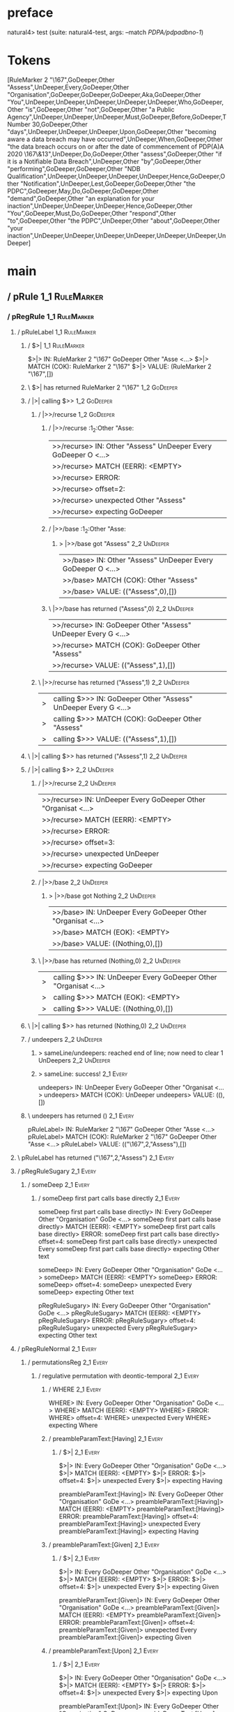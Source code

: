 * preface
:PROPERTIES:
:VISIBILITY: folded
:END:

natural4> test (suite: natural4-test, args: --match /PDPA/pdpadbno-1/)

* Tokens
[RuleMarker 2 "\167",GoDeeper,Other "Assess",UnDeeper,Every,GoDeeper,Other "Organisation",GoDeeper,GoDeeper,GoDeeper,Aka,GoDeeper,Other "You",UnDeeper,UnDeeper,UnDeeper,UnDeeper,UnDeeper,Who,GoDeeper,Other "is",GoDeeper,Other "not",GoDeeper,Other "a Public Agency",UnDeeper,UnDeeper,UnDeeper,Must,GoDeeper,Before,GoDeeper,TNumber 30,GoDeeper,Other "days",UnDeeper,UnDeeper,UnDeeper,Upon,GoDeeper,Other "becoming aware a data breach may have occurred",UnDeeper,When,GoDeeper,Other "the data breach occurs on or after the date of commencement of PDP(A)A 2020 \167\&13",UnDeeper,Do,GoDeeper,Other "assess",GoDeeper,Other "if it is a Notifiable Data Breach",UnDeeper,Other "by",GoDeeper,Other "performing",GoDeeper,GoDeeper,Other "NDB Qualification",UnDeeper,UnDeeper,UnDeeper,UnDeeper,Hence,GoDeeper,Other "Notification",UnDeeper,Lest,GoDeeper,GoDeeper,Other "the PDPC",GoDeeper,May,Do,GoDeeper,GoDeeper,Other "demand",GoDeeper,Other "an explanation for your inaction",UnDeeper,UnDeeper,UnDeeper,Hence,GoDeeper,Other "You",GoDeeper,Must,Do,GoDeeper,Other "respond",Other "to",GoDeeper,Other "the PDPC",UnDeeper,Other "about",GoDeeper,Other "your inaction",UnDeeper,UnDeeper,UnDeeper,UnDeeper,UnDeeper,UnDeeper,UnDeeper]
* main
:PROPERTIES:
:VISIBILITY: children
:END:

** / pRule                                                                                                             :1_1:RuleMarker:
*** / pRegRule                                                                                                        :1_1:RuleMarker:
**** / pRuleLabel                                                                                                    :1_1:RuleMarker:
***** / $>|                                                                                                         :1_1:RuleMarker:
$>|> IN: RuleMarker 2 "\167" GoDeeper Other "Asse <…>
$>|> MATCH (COK): RuleMarker 2 "\167"
$>|> VALUE: (RuleMarker 2 "\167",[])

***** \ $>| has returned RuleMarker 2 "\167"                                                                         :1_2:GoDeeper:
***** / |>| calling $>>                                                                                              :1_2:GoDeeper:
****** / |>>/recurse                                                                                                :1_2:GoDeeper:
******* / |>>/recurse                                                                                               :1_2:Other "Asse:
|>>/recurse> IN: Other "Assess" UnDeeper Every GoDeeper O <…>
|>>/recurse> MATCH (EERR): <EMPTY>
|>>/recurse> ERROR:
|>>/recurse> offset=2:
|>>/recurse> unexpected Other "Assess"
|>>/recurse> expecting GoDeeper

******* / |>>/base                                                                                                  :1_2:Other "Asse:
******** > |>>/base got "Assess"                                                                                    :2_2:UnDeeper:
|>>/base> IN: Other "Assess" UnDeeper Every GoDeeper O <…>
|>>/base> MATCH (COK): Other "Assess"
|>>/base> VALUE: (("Assess",0),[])

******* \ |>>/base has returned ("Assess",0)                                                                         :2_2:UnDeeper:
|>>/recurse> IN: GoDeeper Other "Assess" UnDeeper Every G <…>
|>>/recurse> MATCH (COK): GoDeeper Other "Assess"
|>>/recurse> VALUE: (("Assess",1),[])

****** \ |>>/recurse has returned ("Assess",1)                                                                        :2_2:UnDeeper:
|>| calling $>>> IN: GoDeeper Other "Assess" UnDeeper Every G <…>
|>| calling $>>> MATCH (COK): GoDeeper Other "Assess"
|>| calling $>>> VALUE: (("Assess",1),[])

***** \ |>| calling $>> has returned ("Assess",1)                                                                      :2_2:UnDeeper:
***** / |>| calling $>>                                                                                                :2_2:UnDeeper:
****** / |>>/recurse                                                                                                  :2_2:UnDeeper:
|>>/recurse> IN: UnDeeper Every GoDeeper Other "Organisat <…>
|>>/recurse> MATCH (EERR): <EMPTY>
|>>/recurse> ERROR:
|>>/recurse> offset=3:
|>>/recurse> unexpected UnDeeper
|>>/recurse> expecting GoDeeper

****** / |>>/base                                                                                                     :2_2:UnDeeper:
******* > |>>/base got Nothing                                                                                       :2_2:UnDeeper:
|>>/base> IN: UnDeeper Every GoDeeper Other "Organisat <…>
|>>/base> MATCH (EOK): <EMPTY>
|>>/base> VALUE: ((Nothing,0),[])

****** \ |>>/base has returned (Nothing,0)                                                                            :2_2:UnDeeper:
|>| calling $>>> IN: UnDeeper Every GoDeeper Other "Organisat <…>
|>| calling $>>> MATCH (EOK): <EMPTY>
|>| calling $>>> VALUE: ((Nothing,0),[])

***** \ |>| calling $>> has returned (Nothing,0)                                                                       :2_2:UnDeeper:
***** / undeepers                                                                                                      :2_2:UnDeeper:
****** > sameLine/undeepers: reached end of line; now need to clear 1 UnDeepers                                       :2_2:UnDeeper:
****** > sameLine: success!                                                                                        :2_1:Every:
undeepers> IN: UnDeeper Every GoDeeper Other "Organisat <…>
undeepers> MATCH (COK): UnDeeper
undeepers> VALUE: ((),[])

***** \ undeepers has returned ()                                                                                   :2_1:Every:
pRuleLabel> IN: RuleMarker 2 "\167" GoDeeper Other "Asse <…>
pRuleLabel> MATCH (COK): RuleMarker 2 "\167" GoDeeper Other "Asse <…>
pRuleLabel> VALUE: (("\167",2,"Assess"),[])

**** \ pRuleLabel has returned ("\167",2,"Assess")                                                                   :2_1:Every:
**** / pRegRuleSugary                                                                                                :2_1:Every:
***** / someDeep                                                                                                    :2_1:Every:
****** / someDeep first part calls base directly                                                                   :2_1:Every:
someDeep first part calls base directly> IN: Every GoDeeper Other "Organisation" GoDe <…>
someDeep first part calls base directly> MATCH (EERR): <EMPTY>
someDeep first part calls base directly> ERROR:
someDeep first part calls base directly> offset=4:
someDeep first part calls base directly> unexpected Every
someDeep first part calls base directly> expecting Other text

someDeep> IN: Every GoDeeper Other "Organisation" GoDe <…>
someDeep> MATCH (EERR): <EMPTY>
someDeep> ERROR:
someDeep> offset=4:
someDeep> unexpected Every
someDeep> expecting Other text

pRegRuleSugary> IN: Every GoDeeper Other "Organisation" GoDe <…>
pRegRuleSugary> MATCH (EERR): <EMPTY>
pRegRuleSugary> ERROR:
pRegRuleSugary> offset=4:
pRegRuleSugary> unexpected Every
pRegRuleSugary> expecting Other text

**** / pRegRuleNormal                                                                                                :2_1:Every:
***** / permutationsReg                                                                                             :2_1:Every:
****** / regulative permutation with deontic-temporal                                                              :2_1:Every:
******* / WHERE                                                                                                   :2_1:Every:
WHERE> IN: Every GoDeeper Other "Organisation" GoDe <…>
WHERE> MATCH (EERR): <EMPTY>
WHERE> ERROR:
WHERE> offset=4:
WHERE> unexpected Every
WHERE> expecting Where

******* / preambleParamText:[Having]                                                                              :2_1:Every:
******** / $>|                                                                                                   :2_1:Every:
$>|> IN: Every GoDeeper Other "Organisation" GoDe <…>
$>|> MATCH (EERR): <EMPTY>
$>|> ERROR:
$>|> offset=4:
$>|> unexpected Every
$>|> expecting Having

preambleParamText:[Having]> IN: Every GoDeeper Other "Organisation" GoDe <…>
preambleParamText:[Having]> MATCH (EERR): <EMPTY>
preambleParamText:[Having]> ERROR:
preambleParamText:[Having]> offset=4:
preambleParamText:[Having]> unexpected Every
preambleParamText:[Having]> expecting Having

******* / preambleParamText:[Given]                                                                               :2_1:Every:
******** / $>|                                                                                                   :2_1:Every:
$>|> IN: Every GoDeeper Other "Organisation" GoDe <…>
$>|> MATCH (EERR): <EMPTY>
$>|> ERROR:
$>|> offset=4:
$>|> unexpected Every
$>|> expecting Given

preambleParamText:[Given]> IN: Every GoDeeper Other "Organisation" GoDe <…>
preambleParamText:[Given]> MATCH (EERR): <EMPTY>
preambleParamText:[Given]> ERROR:
preambleParamText:[Given]> offset=4:
preambleParamText:[Given]> unexpected Every
preambleParamText:[Given]> expecting Given

******* / preambleParamText:[Upon]                                                                                :2_1:Every:
******** / $>|                                                                                                   :2_1:Every:
$>|> IN: Every GoDeeper Other "Organisation" GoDe <…>
$>|> MATCH (EERR): <EMPTY>
$>|> ERROR:
$>|> offset=4:
$>|> unexpected Every
$>|> expecting Upon

preambleParamText:[Upon]> IN: Every GoDeeper Other "Organisation" GoDe <…>
preambleParamText:[Upon]> MATCH (EERR): <EMPTY>
preambleParamText:[Upon]> ERROR:
preambleParamText:[Upon]> offset=4:
preambleParamText:[Upon]> unexpected Every
preambleParamText:[Upon]> expecting Upon

******* / preambleBoolStructR [Unless]                                                                            :2_1:Every:
preambleBoolStructR [Unless]> IN: Every GoDeeper Other "Organisation" GoDe <…>
preambleBoolStructR [Unless]> MATCH (EERR): <EMPTY>
preambleBoolStructR [Unless]> ERROR:
preambleBoolStructR [Unless]> offset=4:
preambleBoolStructR [Unless]> unexpected Every
preambleBoolStructR [Unless]> expecting Unless

******* / preambleBoolStructR [When,If]                                                                           :2_1:Every:
preambleBoolStructR [When,If]> IN: Every GoDeeper Other "Organisation" GoDe <…>
preambleBoolStructR [When,If]> MATCH (EERR): <EMPTY>
preambleBoolStructR [When,If]> ERROR:
preambleBoolStructR [When,If]> offset=4:
preambleBoolStructR [When,If]> unexpected Every
preambleBoolStructR [When,If]> expecting If or When

******* / pDT                                                                                                     :2_1:Every:
******** / $>|                                                                                                   :2_1:Every:
$>|> IN: Every GoDeeper Other "Organisation" GoDe <…>
$>|> MATCH (EERR): <EMPTY>
$>|> ERROR:
$>|> offset=4:
$>|> unexpected Every
$>|> expecting May, Must, or Shant

pDT> IN: Every GoDeeper Other "Organisation" GoDe <…>
pDT> MATCH (EERR): <EMPTY>
pDT> ERROR:
pDT> offset=4:
pDT> unexpected Every
pDT> expecting May, Must, or Shant

******* / pActor [Every,Party,TokAll]                                                                             :2_1:Every:
******** / someIndentation                                                                                        :2_2:GoDeeper:
********* / myindented: consuming GoDeeper                                                                       :2_2:GoDeeper:
myindented: consuming GoDeeper> IN: GoDeeper Other "Organisation" GoDeeper G <…>
myindented: consuming GoDeeper> MATCH (COK): GoDeeper
myindented: consuming GoDeeper> VALUE: (GoDeeper,[])

********* \ myindented: consuming GoDeeper has returned GoDeeper                                                  :2_2:Other "Orga:
********* / manyIndentation/leaf?                                                                                 :2_2:Other "Orga:
********** / pMultiTermAka                                                                                       :2_2:Other "Orga:
*********** / pAKA                                                                                              :2_2:Other "Orga:
************ / slAKA                                                                                           :2_2:Other "Orga:
************* / $*|                                                                                           :2_2:Other "Orga:
************** / slAKA base                                                                                  :2_2:Other "Orga:
*************** / slMultiTerm                                                                               :2_2:Other "Orga:
**************** / someSL                                                                                  :2_2:Other "Orga:
***************** / pNumAsText                                                                                  :2_5:Aka:
pNumAsText> IN: Aka GoDeeper Other "You" UnDeeper UnDeep <…>
pNumAsText> MATCH (EERR): <EMPTY>
pNumAsText> ERROR:
pNumAsText> offset=10:
pNumAsText> unexpected Aka
pNumAsText> expecting TNumber 1234

someSL> IN: Other "Organisation" GoDeeper GoDeeper G <…>
someSL> MATCH (COK): Other "Organisation"
someSL> VALUE: ((["Organisation"],0),[])

**************** \ someSL has returned (["Organisation"],0)                                                 :2_3:GoDeeper:
slMultiTerm> IN: Other "Organisation" GoDeeper GoDeeper G <…>
slMultiTerm> MATCH (COK): Other "Organisation"
slMultiTerm> VALUE: ((["Organisation"],0),[])

*************** \ slMultiTerm has returned (["Organisation"],0)                                              :2_3:GoDeeper:
slAKA base> IN: Other "Organisation" GoDeeper GoDeeper G <…>
slAKA base> MATCH (COK): Other "Organisation"
slAKA base> VALUE: ((["Organisation"],0),[])

************** \ slAKA base has returned (["Organisation"],0)                                                 :2_3:GoDeeper:
$*|> IN: Other "Organisation" GoDeeper GoDeeper G <…>
$*|> MATCH (COK): Other "Organisation"
$*|> VALUE: ((["Organisation"],0),[])

************* \ $*| has returned (["Organisation"],0)                                                          :2_3:GoDeeper:
************* / |>>/recurse                                                                                    :2_3:GoDeeper:
************** / |>>/recurse                                                                                    :2_4:GoDeeper:
*************** / |>>/recurse                                                                                    :2_5:GoDeeper:
**************** / |>>/recurse                                                                                   :2_5:Aka:
|>>/recurse> IN: Aka GoDeeper Other "You" UnDeeper UnDeep <…>
|>>/recurse> MATCH (EERR): <EMPTY>
|>>/recurse> ERROR:
|>>/recurse> offset=10:
|>>/recurse> unexpected Aka
|>>/recurse> expecting GoDeeper

**************** / |>>/base                                                                                      :2_5:Aka:
***************** / slAKA optional akapart                                                                      :2_5:Aka:
****************** / |?| optional something                                                                    :2_5:Aka:
******************* / |>>/recurse                                                                             :2_5:Aka:
|>>/recurse> IN: Aka GoDeeper Other "You" UnDeeper UnDeep <…>
|>>/recurse> MATCH (EERR): <EMPTY>
|>>/recurse> ERROR:
|>>/recurse> offset=10:
|>>/recurse> unexpected Aka
|>>/recurse> expecting GoDeeper

******************* / |>>/base                                                                                :2_5:Aka:
******************** / PAKA/akapart                                                                          :2_5:Aka:
********************* / $>|                                                                                 :2_5:Aka:
********************** / Aka Token                                                                         :2_5:Aka:
Aka Token> IN: Aka GoDeeper Other "You" UnDeeper UnDeep <…>
Aka Token> MATCH (COK): Aka
Aka Token> VALUE: (Aka,[])

********************** \ Aka Token has returned Aka                                                         :2_6:GoDeeper:
$>|> IN: Aka GoDeeper Other "You" UnDeeper UnDeep <…>
$>|> MATCH (COK): Aka
$>|> VALUE: (Aka,[])

********************* \ $>| has returned Aka                                                                 :2_6:GoDeeper:
********************* / |>>/recurse                                                                          :2_6:GoDeeper:
********************** / |>>/recurse                                                                         :2_6:Other "You":
|>>/recurse> IN: Other "You" UnDeeper UnDeeper UnDeeper U <…>
|>>/recurse> MATCH (EERR): <EMPTY>
|>>/recurse> ERROR:
|>>/recurse> offset=12:
|>>/recurse> unexpected Other "You"
|>>/recurse> expecting GoDeeper

********************** / |>>/base                                                                            :2_6:Other "You":
*********************** / someSL                                                                            :2_6:Other "You":
someSL> IN: Other "You" UnDeeper UnDeeper UnDeeper U <…>
someSL> MATCH (COK): Other "You"
someSL> VALUE: ((["You"],0),[])

*********************** \ someSL has returned (["You"],0)                                            :3_2:UnDeeper:
*********************** > |>>/base got ["You"]                                                       :3_2:UnDeeper:
|>>/base> IN: Other "You" UnDeeper UnDeeper UnDeeper U <…>
|>>/base> MATCH (COK): Other "You"
|>>/base> VALUE: ((["You"],0),[])

********************** \ |>>/base has returned (["You"],0)                                            :3_2:UnDeeper:
|>>/recurse> IN: GoDeeper Other "You" UnDeeper UnDeeper U <…>
|>>/recurse> MATCH (COK): GoDeeper Other "You"
|>>/recurse> VALUE: ((["You"],1),[])

********************* \ |>>/recurse has returned (["You"],1)                                           :3_2:UnDeeper:
PAKA/akapart> IN: Aka GoDeeper Other "You" UnDeeper UnDeep <…>
PAKA/akapart> MATCH (COK): Aka GoDeeper Other "You"
PAKA/akapart> VALUE: ((["You"],1),[])

******************** \ PAKA/akapart has returned (["You"],1)                                            :3_2:UnDeeper:
******************** > |>>/base got ["You"]                                                             :3_2:UnDeeper:
|>>/base> IN: Aka GoDeeper Other "You" UnDeeper UnDeep <…>
|>>/base> MATCH (COK): Aka GoDeeper Other "You"
|>>/base> VALUE: ((["You"],1),[])

******************* \ |>>/base has returned (["You"],1)                                                  :3_2:UnDeeper:
|?| optional something> IN: Aka GoDeeper Other "You" UnDeeper UnDeep <…>
|?| optional something> MATCH (COK): Aka GoDeeper Other "You"
|?| optional something> VALUE: ((Just ["You"],1),[])

****************** \ |?| optional something has returned (Just ["You"],1)                                 :3_2:UnDeeper:
slAKA optional akapart> IN: Aka GoDeeper Other "You" UnDeeper UnDeep <…>
slAKA optional akapart> MATCH (COK): Aka GoDeeper Other "You"
slAKA optional akapart> VALUE: ((Just ["You"],1),[])

***************** \ slAKA optional akapart has returned (Just ["You"],1)                                   :3_2:UnDeeper:
***************** > |>>/base got Just ["You"]                                                              :3_2:UnDeeper:
|>>/base> IN: Aka GoDeeper Other "You" UnDeeper UnDeep <…>
|>>/base> MATCH (COK): Aka GoDeeper Other "You"
|>>/base> VALUE: ((Just ["You"],1),[])

**************** \ |>>/base has returned (Just ["You"],1)                                                   :3_2:UnDeeper:
|>>/recurse> IN: GoDeeper Aka GoDeeper Other "You" UnDeep <…>
|>>/recurse> MATCH (COK): GoDeeper Aka GoDeeper Other "You"
|>>/recurse> VALUE: ((Just ["You"],2),[])

*************** \ |>>/recurse has returned (Just ["You"],2)                                                  :3_2:UnDeeper:
|>>/recurse> IN: GoDeeper GoDeeper Aka GoDeeper Other "Yo <…>
|>>/recurse> MATCH (COK): GoDeeper GoDeeper Aka GoDeeper Other "Yo <…>
|>>/recurse> VALUE: ((Just ["You"],3),[])

************** \ |>>/recurse has returned (Just ["You"],3)                                                    :3_2:UnDeeper:
|>>/recurse> IN: GoDeeper GoDeeper GoDeeper Aka GoDeeper  <…>
|>>/recurse> MATCH (COK): GoDeeper GoDeeper GoDeeper Aka GoDeeper  <…>
|>>/recurse> VALUE: ((Just ["You"],4),[])

************* \ |>>/recurse has returned (Just ["You"],4)                                                      :3_2:UnDeeper:
************* / |>>/recurse                                                                                    :3_2:UnDeeper:
|>>/recurse> IN: UnDeeper UnDeeper UnDeeper UnDeeper UnDe <…>
|>>/recurse> MATCH (EERR): <EMPTY>
|>>/recurse> ERROR:
|>>/recurse> offset=13:
|>>/recurse> unexpected UnDeeper
|>>/recurse> expecting GoDeeper

************* / |>>/base                                                                                       :3_2:UnDeeper:
************** / slAKA optional typically                                                                     :3_2:UnDeeper:
*************** / |?| optional something                                                                     :3_2:UnDeeper:
**************** / |>>/recurse                                                                              :3_2:UnDeeper:
|>>/recurse> IN: UnDeeper UnDeeper UnDeeper UnDeeper UnDe <…>
|>>/recurse> MATCH (EERR): <EMPTY>
|>>/recurse> ERROR:
|>>/recurse> offset=13:
|>>/recurse> unexpected UnDeeper
|>>/recurse> expecting GoDeeper

**************** / |>>/base                                                                                 :3_2:UnDeeper:
***************** / typically                                                                              :3_2:UnDeeper:
****************** / $>|                                                                                  :3_2:UnDeeper:
$>|> IN: UnDeeper UnDeeper UnDeeper UnDeeper UnDe <…>
$>|> MATCH (EERR): <EMPTY>
$>|> ERROR:
$>|> offset=13:
$>|> unexpected UnDeeper
$>|> expecting Typically

typically> IN: UnDeeper UnDeeper UnDeeper UnDeeper UnDe <…>
typically> MATCH (EERR): <EMPTY>
typically> ERROR:
typically> offset=13:
typically> unexpected UnDeeper
typically> expecting Typically

|>>/base> IN: UnDeeper UnDeeper UnDeeper UnDeeper UnDe <…>
|>>/base> MATCH (EERR): <EMPTY>
|>>/base> ERROR:
|>>/base> offset=13:
|>>/base> unexpected UnDeeper
|>>/base> expecting Typically

|?| optional something> IN: UnDeeper UnDeeper UnDeeper UnDeeper UnDe <…>
|?| optional something> MATCH (EOK): <EMPTY>
|?| optional something> VALUE: ((Nothing,0),[])

*************** \ |?| optional something has returned (Nothing,0)                                            :3_2:UnDeeper:
slAKA optional typically> IN: UnDeeper UnDeeper UnDeeper UnDeeper UnDe <…>
slAKA optional typically> MATCH (EOK): <EMPTY>
slAKA optional typically> VALUE: ((Nothing,0),[])

************** \ slAKA optional typically has returned (Nothing,0)                                            :3_2:UnDeeper:
************** > |>>/base got Nothing                                                                         :3_2:UnDeeper:
|>>/base> IN: UnDeeper UnDeeper UnDeeper UnDeeper UnDe <…>
|>>/base> MATCH (EOK): <EMPTY>
|>>/base> VALUE: ((Nothing,0),[])

************* \ |>>/base has returned (Nothing,0)                                                              :3_2:UnDeeper:
************* > slAKA: proceeding after base and entityalias are retrieved ...                                 :3_2:UnDeeper:
************* > pAKA: entityalias = Just ["You"]                                                               :3_2:UnDeeper:
slAKA> IN: Other "Organisation" GoDeeper GoDeeper G <…>
slAKA> MATCH (COK): Other "Organisation" GoDeeper GoDeeper G <…>
slAKA> VALUE: ((["Organisation"],4),[DefNameAlias {name = ["You"], detail = ["Organisation"], nlhint = Nothing, srcref = Just (SrcRef {url = "test/Spec", short = "test/Spec", srcrow = 2, srccol = 3, version = Nothing})}])

************ \ slAKA has returned (["Organisation"],4)                                                          :3_2:UnDeeper:
************ / undeepers                                                                                        :3_2:UnDeeper:
************* > sameLine/undeepers: reached end of line; now need to clear 4 UnDeepers                         :3_2:UnDeeper:
************* > sameLine: success!                                                                                     :3_6:UnDeeper:
undeepers> IN: UnDeeper UnDeeper UnDeeper UnDeeper UnDe <…>
undeepers> MATCH (COK): UnDeeper UnDeeper UnDeeper UnDeeper
undeepers> VALUE: ((),[])

************ \ undeepers has returned ()                                                                                :3_6:UnDeeper:
pAKA> IN: Other "Organisation" GoDeeper GoDeeper G <…>
pAKA> MATCH (COK): Other "Organisation" GoDeeper GoDeeper G <…>
pAKA> VALUE: (["Organisation"],[DefNameAlias {name = ["You"], detail = ["Organisation"], nlhint = Nothing, srcref = Just (SrcRef {url = "test/Spec", short = "test/Spec", srcrow = 2, srccol = 3, version = Nothing})}])

*********** \ pAKA has returned ["Organisation"]                                                                         :3_6:UnDeeper:
pMultiTermAka> IN: Other "Organisation" GoDeeper GoDeeper G <…>
pMultiTermAka> MATCH (COK): Other "Organisation" GoDeeper GoDeeper G <…>
pMultiTermAka> VALUE: (["Organisation"],[DefNameAlias {name = ["You"], detail = ["Organisation"], nlhint = Nothing, srcref = Just (SrcRef {url = "test/Spec", short = "test/Spec", srcrow = 2, srccol = 3, version = Nothing})}])

********** \ pMultiTermAka has returned ["Organisation"]                                                                  :3_6:UnDeeper:
manyIndentation/leaf?> IN: Other "Organisation" GoDeeper GoDeeper G <…>
manyIndentation/leaf?> MATCH (COK): Other "Organisation" GoDeeper GoDeeper G <…>
manyIndentation/leaf?> VALUE: (["Organisation"],[DefNameAlias {name = ["You"], detail = ["Organisation"], nlhint = Nothing, srcref = Just (SrcRef {url = "test/Spec", short = "test/Spec", srcrow = 2, srccol = 3, version = Nothing})}])

********* \ manyIndentation/leaf? has returned ["Organisation"]                                                            :3_6:UnDeeper:
********* / myindented: consuming UnDeeper                                                                                 :3_6:UnDeeper:
myindented: consuming UnDeeper> IN: UnDeeper Who GoDeeper Other "is" GoDeepe <…>
myindented: consuming UnDeeper> MATCH (COK): UnDeeper
myindented: consuming UnDeeper> VALUE: (UnDeeper,[])

********* \ myindented: consuming UnDeeper has returned UnDeeper                                                :3_1:Who:
someIndentation> IN: GoDeeper Other "Organisation" GoDeeper G <…>
someIndentation> MATCH (COK): GoDeeper Other "Organisation" GoDeeper G <…>
someIndentation> VALUE: (["Organisation"],[DefNameAlias {name = ["You"], detail = ["Organisation"], nlhint = Nothing, srcref = Just (SrcRef {url = "test/Spec", short = "test/Spec", srcrow = 2, srccol = 3, version = Nothing})}])

******** \ someIndentation has returned ["Organisation"]                                                         :3_1:Who:
pActor [Every,Party,TokAll]> IN: Every GoDeeper Other "Organisation" GoDe <…>
pActor [Every,Party,TokAll]> MATCH (COK): Every GoDeeper Other "Organisation" GoDe <…>
pActor [Every,Party,TokAll]> VALUE: ((Every,Leaf (("Organisation" :| [],Nothing) :| [])),[DefNameAlias {name = ["You"], detail = ["Organisation"], nlhint = Nothing, srcref = Just (SrcRef {url = "test/Spec", short = "test/Spec", srcrow = 2, srccol = 3, version = Nothing})}])

******* \ pActor [Every,Party,TokAll] has returned (Every,Leaf (("Organisation" :| [],Nothing) :| []))            :3_1:Who:
******* / manyIndentation/leaf?                                                                                   :3_1:Who:
******** / preambleBoolStructR [Who,Which,Whose]                                                                 :3_1:Who:
********* / pBSR                                                                                                 :3_2:GoDeeper:
********** / ppp inner                                                                                          :3_2:GoDeeper:
*********** / expression                                                                                       :3_2:GoDeeper:
************ / labelPrefix                                                                                    :3_2:GoDeeper:
labelPrefix> IN: GoDeeper Other "is" GoDeeper Other "not" <…>
labelPrefix> MATCH (EERR): <EMPTY>
labelPrefix> ERROR:
labelPrefix> offset=19:
labelPrefix> unexpected GoDeeper
labelPrefix> expecting Other text

************ / term p                                                                                         :3_2:GoDeeper:
************* / term p/1a:label directly above                                                               :3_2:GoDeeper:
************** / $*|                                                                                        :3_2:GoDeeper:
*************** / someSL                                                                                   :3_2:GoDeeper:
**************** / pNumAsText                                                                             :3_2:GoDeeper:
pNumAsText> IN: GoDeeper Other "is" GoDeeper Other "not" <…>
pNumAsText> MATCH (EERR): <EMPTY>
pNumAsText> ERROR:
pNumAsText> offset=19:
pNumAsText> unexpected GoDeeper
pNumAsText> expecting TNumber 1234

someSL> IN: GoDeeper Other "is" GoDeeper Other "not" <…>
someSL> MATCH (EERR): <EMPTY>
someSL> ERROR:
someSL> offset=19:
someSL> unexpected GoDeeper
someSL> expecting Other text or TNumber 1234

$*|> IN: GoDeeper Other "is" GoDeeper Other "not" <…>
$*|> MATCH (EERR): <EMPTY>
$*|> ERROR:
$*|> offset=19:
$*|> unexpected GoDeeper
$*|> expecting Other text or TNumber 1234

term p/1a:label directly above> IN: GoDeeper Other "is" GoDeeper Other "not" <…>
term p/1a:label directly above> MATCH (EERR): <EMPTY>
term p/1a:label directly above> ERROR:
term p/1a:label directly above> offset=19:
term p/1a:label directly above> unexpected GoDeeper
term p/1a:label directly above> expecting Other text or TNumber 1234

************* / term p/b:label to the left of line below, with EOL                                           :3_2:GoDeeper:
************** / someSL                                                                                     :3_2:GoDeeper:
*************** / pNumAsText                                                                               :3_2:GoDeeper:
pNumAsText> IN: GoDeeper Other "is" GoDeeper Other "not" <…>
pNumAsText> MATCH (EERR): <EMPTY>
pNumAsText> ERROR:
pNumAsText> offset=19:
pNumAsText> unexpected GoDeeper
pNumAsText> expecting TNumber 1234

someSL> IN: GoDeeper Other "is" GoDeeper Other "not" <…>
someSL> MATCH (EERR): <EMPTY>
someSL> ERROR:
someSL> offset=19:
someSL> unexpected GoDeeper
someSL> expecting Other text or TNumber 1234

term p/b:label to the left of line below, with EOL> IN: GoDeeper Other "is" GoDeeper Other "not" <…>
term p/b:label to the left of line below, with EOL> MATCH (EERR): <EMPTY>
term p/b:label to the left of line below, with EOL> ERROR:
term p/b:label to the left of line below, with EOL> offset=19:
term p/b:label to the left of line below, with EOL> unexpected GoDeeper
term p/b:label to the left of line below, with EOL> expecting Other text or TNumber 1234

************* / term p/notLabelTerm                                                                          :3_2:GoDeeper:
************** / term p/2:someIndentation expr p                                                            :3_2:GoDeeper:
*************** / someIndentation                                                                          :3_2:GoDeeper:
**************** / myindented: consuming GoDeeper                                                         :3_2:GoDeeper:
myindented: consuming GoDeeper> IN: GoDeeper Other "is" GoDeeper Other "not" <…>
myindented: consuming GoDeeper> MATCH (COK): GoDeeper
myindented: consuming GoDeeper> VALUE: (GoDeeper,[])

**************** \ myindented: consuming GoDeeper has returned GoDeeper                                    :3_2:Other "is":
**************** / manyIndentation/leaf?                                                                   :3_2:Other "is":
***************** / expression                                                                            :3_2:Other "is":
****************** / labelPrefix                                                                         :3_2:Other "is":
labelPrefix> IN: Other "is" GoDeeper Other "not" GoDeeper <…>
labelPrefix> MATCH (COK): Other "is"
labelPrefix> VALUE: ("is",[])

****************** \ labelPrefix has returned "is"                                                        :3_3:GoDeeper:
****************** / term p                                                                               :3_3:GoDeeper:
******************* / term p/1a:label directly above                                                     :3_3:GoDeeper:
******************** / $*|                                                                              :3_3:GoDeeper:
********************* / someSL                                                                         :3_3:GoDeeper:
********************** / pNumAsText                                                                   :3_3:GoDeeper:
pNumAsText> IN: GoDeeper Other "not" GoDeeper Other "a P <…>
pNumAsText> MATCH (EERR): <EMPTY>
pNumAsText> ERROR:
pNumAsText> offset=21:
pNumAsText> unexpected GoDeeper
pNumAsText> expecting TNumber 1234

someSL> IN: GoDeeper Other "not" GoDeeper Other "a P <…>
someSL> MATCH (EERR): <EMPTY>
someSL> ERROR:
someSL> offset=21:
someSL> unexpected GoDeeper
someSL> expecting Other text or TNumber 1234

$*|> IN: GoDeeper Other "not" GoDeeper Other "a P <…>
$*|> MATCH (EERR): <EMPTY>
$*|> ERROR:
$*|> offset=21:
$*|> unexpected GoDeeper
$*|> expecting Other text or TNumber 1234

term p/1a:label directly above> IN: GoDeeper Other "not" GoDeeper Other "a P <…>
term p/1a:label directly above> MATCH (EERR): <EMPTY>
term p/1a:label directly above> ERROR:
term p/1a:label directly above> offset=21:
term p/1a:label directly above> unexpected GoDeeper
term p/1a:label directly above> expecting Other text or TNumber 1234

******************* / term p/b:label to the left of line below, with EOL                                 :3_3:GoDeeper:
******************** / someSL                                                                           :3_3:GoDeeper:
********************* / pNumAsText                                                                     :3_3:GoDeeper:
pNumAsText> IN: GoDeeper Other "not" GoDeeper Other "a P <…>
pNumAsText> MATCH (EERR): <EMPTY>
pNumAsText> ERROR:
pNumAsText> offset=21:
pNumAsText> unexpected GoDeeper
pNumAsText> expecting TNumber 1234

someSL> IN: GoDeeper Other "not" GoDeeper Other "a P <…>
someSL> MATCH (EERR): <EMPTY>
someSL> ERROR:
someSL> offset=21:
someSL> unexpected GoDeeper
someSL> expecting Other text or TNumber 1234

term p/b:label to the left of line below, with EOL> IN: GoDeeper Other "not" GoDeeper Other "a P <…>
term p/b:label to the left of line below, with EOL> MATCH (EERR): <EMPTY>
term p/b:label to the left of line below, with EOL> ERROR:
term p/b:label to the left of line below, with EOL> offset=21:
term p/b:label to the left of line below, with EOL> unexpected GoDeeper
term p/b:label to the left of line below, with EOL> expecting Other text or TNumber 1234

******************* / term p/notLabelTerm                                                                :3_3:GoDeeper:
******************** / term p/2:someIndentation expr p                                                  :3_3:GoDeeper:
********************* / someIndentation                                                                :3_3:GoDeeper:
********************** / myindented: consuming GoDeeper                                               :3_3:GoDeeper:
myindented: consuming GoDeeper> IN: GoDeeper Other "not" GoDeeper Other "a P <…>
myindented: consuming GoDeeper> MATCH (COK): GoDeeper
myindented: consuming GoDeeper> VALUE: (GoDeeper,[])

********************** \ myindented: consuming GoDeeper has returned GoDeeper                          :3_3:Other "not":
********************** / manyIndentation/leaf?                                                         :3_3:Other "not":
*********************** / expression                                                                  :3_3:Other "not":
************************ / labelPrefix                                                               :3_3:Other "not":
labelPrefix> IN: Other "not" GoDeeper Other "a Public Age <…>
labelPrefix> MATCH (COK): Other "not"
labelPrefix> VALUE: ("not",[])

************************ \ labelPrefix has returned "not"                                             :3_4:GoDeeper:
************************ / term p                                                                     :3_4:GoDeeper:
************************* / term p/1a:label directly above                                           :3_4:GoDeeper:
************************** / $*|                                                                    :3_4:GoDeeper:
*************************** / someSL                                                               :3_4:GoDeeper:
**************************** / pNumAsText                                                         :3_4:GoDeeper:
pNumAsText> IN: GoDeeper Other "a Public Agency" UnDeepe <…>
pNumAsText> MATCH (EERR): <EMPTY>
pNumAsText> ERROR:
pNumAsText> offset=23:
pNumAsText> unexpected GoDeeper
pNumAsText> expecting TNumber 1234

someSL> IN: GoDeeper Other "a Public Agency" UnDeepe <…>
someSL> MATCH (EERR): <EMPTY>
someSL> ERROR:
someSL> offset=23:
someSL> unexpected GoDeeper
someSL> expecting Other text or TNumber 1234

$*|> IN: GoDeeper Other "a Public Agency" UnDeepe <…>
$*|> MATCH (EERR): <EMPTY>
$*|> ERROR:
$*|> offset=23:
$*|> unexpected GoDeeper
$*|> expecting Other text or TNumber 1234

term p/1a:label directly above> IN: GoDeeper Other "a Public Agency" UnDeepe <…>
term p/1a:label directly above> MATCH (EERR): <EMPTY>
term p/1a:label directly above> ERROR:
term p/1a:label directly above> offset=23:
term p/1a:label directly above> unexpected GoDeeper
term p/1a:label directly above> expecting Other text or TNumber 1234

************************* / term p/b:label to the left of line below, with EOL                       :3_4:GoDeeper:
************************** / someSL                                                                 :3_4:GoDeeper:
*************************** / pNumAsText                                                           :3_4:GoDeeper:
pNumAsText> IN: GoDeeper Other "a Public Agency" UnDeepe <…>
pNumAsText> MATCH (EERR): <EMPTY>
pNumAsText> ERROR:
pNumAsText> offset=23:
pNumAsText> unexpected GoDeeper
pNumAsText> expecting TNumber 1234

someSL> IN: GoDeeper Other "a Public Agency" UnDeepe <…>
someSL> MATCH (EERR): <EMPTY>
someSL> ERROR:
someSL> offset=23:
someSL> unexpected GoDeeper
someSL> expecting Other text or TNumber 1234

term p/b:label to the left of line below, with EOL> IN: GoDeeper Other "a Public Agency" UnDeepe <…>
term p/b:label to the left of line below, with EOL> MATCH (EERR): <EMPTY>
term p/b:label to the left of line below, with EOL> ERROR:
term p/b:label to the left of line below, with EOL> offset=23:
term p/b:label to the left of line below, with EOL> unexpected GoDeeper
term p/b:label to the left of line below, with EOL> expecting Other text or TNumber 1234

************************* / term p/notLabelTerm                                                      :3_4:GoDeeper:
************************** / term p/2:someIndentation expr p                                        :3_4:GoDeeper:
*************************** / someIndentation                                                      :3_4:GoDeeper:
**************************** / myindented: consuming GoDeeper                                     :3_4:GoDeeper:
myindented: consuming GoDeeper> IN: GoDeeper Other "a Public Agency" UnDeepe <…>
myindented: consuming GoDeeper> MATCH (COK): GoDeeper
myindented: consuming GoDeeper> VALUE: (GoDeeper,[])

**************************** \ myindented: consuming GoDeeper has returned GoDeeper                :3_4:Other "a Pu:
**************************** / manyIndentation/leaf?                                               :3_4:Other "a Pu:
***************************** / expression                                                        :3_4:Other "a Pu:
****************************** / labelPrefix                                                     :3_4:Other "a Pu:
labelPrefix> IN: Other "a Public Agency" UnDeeper UnDeepe <…>
labelPrefix> MATCH (EERR): <EMPTY>
labelPrefix> ERROR:
labelPrefix> offset=25:
labelPrefix> unexpected UnDeeper

****************************** / term p                                                          :3_4:Other "a Pu:
******************************* / term p/1a:label directly above                                :3_4:Other "a Pu:
******************************** / $*|                                                         :3_4:Other "a Pu:
********************************* / someSL                                                    :3_4:Other "a Pu:
someSL> IN: Other "a Public Agency" UnDeeper UnDeepe <…>
someSL> MATCH (COK): Other "a Public Agency"
someSL> VALUE: ((["a Public Agency"],0),[])

********************************* \ someSL has returned (["a Public Agency"],0)            :4_2:UnDeeper:
********************************* / pNumAsText                                             :4_2:UnDeeper:
pNumAsText> IN: UnDeeper UnDeeper UnDeeper Must GoDeeper <…>
pNumAsText> MATCH (EERR): <EMPTY>
pNumAsText> ERROR:
pNumAsText> offset=25:
pNumAsText> unexpected UnDeeper
pNumAsText> expecting TNumber 1234

$*|> IN: Other "a Public Agency" UnDeeper UnDeepe <…>
$*|> MATCH (CERR): Other "a Public Agency"
$*|> ERROR:
$*|> offset=25:
$*|> unexpected UnDeeper
$*|> expecting GoDeeper, Other text, or TNumber 1234

term p/1a:label directly above> IN: Other "a Public Agency" UnDeeper UnDeepe <…>
term p/1a:label directly above> MATCH (CERR): Other "a Public Agency"
term p/1a:label directly above> ERROR:
term p/1a:label directly above> offset=25:
term p/1a:label directly above> unexpected UnDeeper
term p/1a:label directly above> expecting GoDeeper, Other text, or TNumber 1234

******************************* / term p/b:label to the left of line below, with EOL            :3_4:Other "a Pu:
******************************** / someSL                                                      :3_4:Other "a Pu:
someSL> IN: Other "a Public Agency" UnDeeper UnDeepe <…>
someSL> MATCH (COK): Other "a Public Agency"
someSL> VALUE: ((["a Public Agency"],0),[])

******************************** \ someSL has returned (["a Public Agency"],0)              :4_2:UnDeeper:
******************************** / undeepers                                                :4_2:UnDeeper:
********************************* > sameLine/undeepers: reached end of line; now need to clear 0 UnDeepers :4_2:UnDeeper:
********************************* > sameLine: success!                                     :4_2:UnDeeper:
undeepers> IN: UnDeeper UnDeeper UnDeeper Must GoDeeper <…>
undeepers> MATCH (EOK): <EMPTY>
undeepers> VALUE: ((),[])

******************************** \ undeepers has returned ()                                :4_2:UnDeeper:
******************************** / matching EOL                                             :4_2:UnDeeper:
matching EOL> IN: UnDeeper UnDeeper UnDeeper Must GoDeeper <…>
matching EOL> MATCH (EERR): <EMPTY>
matching EOL> ERROR:
matching EOL> offset=25:
matching EOL> unexpected UnDeeper
matching EOL> expecting EOL

term p/b:label to the left of line below, with EOL> IN: Other "a Public Agency" UnDeeper UnDeepe <…>
term p/b:label to the left of line below, with EOL> MATCH (CERR): Other "a Public Agency"
term p/b:label to the left of line below, with EOL> ERROR:
term p/b:label to the left of line below, with EOL> offset=25:
term p/b:label to the left of line below, with EOL> unexpected UnDeeper
term p/b:label to the left of line below, with EOL> expecting EOL or GoDeeper

******************************* / term p/notLabelTerm                                           :3_4:Other "a Pu:
******************************** / term p/2:someIndentation expr p                             :3_4:Other "a Pu:
********************************* / someIndentation                                           :3_4:Other "a Pu:
********************************** / myindented: consuming GoDeeper                          :3_4:Other "a Pu:
myindented: consuming GoDeeper> IN: Other "a Public Agency" UnDeeper UnDeepe <…>
myindented: consuming GoDeeper> MATCH (EERR): <EMPTY>
myindented: consuming GoDeeper> ERROR:
myindented: consuming GoDeeper> offset=24:
myindented: consuming GoDeeper> unexpected Other "a Public Agency"
myindented: consuming GoDeeper> expecting GoDeeper

someIndentation> IN: Other "a Public Agency" UnDeeper UnDeepe <…>
someIndentation> MATCH (EERR): <EMPTY>
someIndentation> ERROR:
someIndentation> offset=24:
someIndentation> unexpected Other "a Public Agency"
someIndentation> expecting GoDeeper

term p/2:someIndentation expr p> IN: Other "a Public Agency" UnDeeper UnDeepe <…>
term p/2:someIndentation expr p> MATCH (EERR): <EMPTY>
term p/2:someIndentation expr p> ERROR:
term p/2:someIndentation expr p> offset=24:
term p/2:someIndentation expr p> unexpected Other "a Public Agency"
term p/2:someIndentation expr p> expecting GoDeeper

******************************** / term p/3:plain p                                            :3_4:Other "a Pu:
********************************* / pRelPred                                                  :3_4:Other "a Pu:
********************************** / slRelPred                                               :3_4:Other "a Pu:
*********************************** / nested simpleHorn                                     :3_4:Other "a Pu:
************************************ > |^|                                                 :3_4:Other "a Pu:
************************************ / $*|                                                 :3_4:Other "a Pu:
************************************* / slMultiTerm                                       :3_4:Other "a Pu:
************************************** / someSL                                          :3_4:Other "a Pu:
someSL> IN: Other "a Public Agency" UnDeeper UnDeepe <…>
someSL> MATCH (COK): Other "a Public Agency"
someSL> VALUE: ((["a Public Agency"],0),[])

************************************** \ someSL has returned (["a Public Agency"],0)  :4_2:UnDeeper:
slMultiTerm> IN: Other "a Public Agency" UnDeeper UnDeepe <…>
slMultiTerm> MATCH (COK): Other "a Public Agency"
slMultiTerm> VALUE: ((["a Public Agency"],0),[])

************************************* \ slMultiTerm has returned (["a Public Agency"],0) :4_2:UnDeeper:
$*|> IN: Other "a Public Agency" UnDeeper UnDeepe <…>
$*|> MATCH (COK): Other "a Public Agency"
$*|> VALUE: ((["a Public Agency"],0),[])

************************************ \ $*| has returned (["a Public Agency"],0)         :4_2:UnDeeper:
************************************ / |^| deeps                                        :4_2:UnDeeper:
|^| deeps> IN: UnDeeper UnDeeper UnDeeper Must GoDeeper <…>
|^| deeps> MATCH (COK): UnDeeper UnDeeper UnDeeper
|^| deeps> VALUE: (([(),(),()],-3),[])

************************************ \ |^| deeps has returned ([(),(),()],-3)        :4_1:Must:
nested simpleHorn> IN: Other "a Public Agency" UnDeeper UnDeepe <…>
nested simpleHorn> MATCH (CERR): Other "a Public Agency" UnDeeper UnDeepe <…>
nested simpleHorn> ERROR:
nested simpleHorn> offset=28:
nested simpleHorn> unexpected Must
nested simpleHorn> expecting Means or UnDeeper

*********************************** / RPConstraint                                          :3_4:Other "a Pu:
************************************ / $*|                                                 :3_4:Other "a Pu:
************************************* / slMultiTerm                                       :3_4:Other "a Pu:
************************************** / someSL                                          :3_4:Other "a Pu:
someSL> IN: Other "a Public Agency" UnDeeper UnDeepe <…>
someSL> MATCH (COK): Other "a Public Agency"
someSL> VALUE: ((["a Public Agency"],0),[])

************************************** \ someSL has returned (["a Public Agency"],0)  :4_2:UnDeeper:
slMultiTerm> IN: Other "a Public Agency" UnDeeper UnDeepe <…>
slMultiTerm> MATCH (COK): Other "a Public Agency"
slMultiTerm> VALUE: ((["a Public Agency"],0),[])

************************************* \ slMultiTerm has returned (["a Public Agency"],0) :4_2:UnDeeper:
$*|> IN: Other "a Public Agency" UnDeeper UnDeepe <…>
$*|> MATCH (COK): Other "a Public Agency"
$*|> VALUE: ((["a Public Agency"],0),[])

************************************ \ $*| has returned (["a Public Agency"],0)         :4_2:UnDeeper:
************************************ / |>| calling $>>                                  :4_2:UnDeeper:
************************************* / |>>/recurse                                    :4_2:UnDeeper:
|>>/recurse> IN: UnDeeper UnDeeper UnDeeper Must GoDeeper <…>
|>>/recurse> MATCH (EERR): <EMPTY>
|>>/recurse> ERROR:
|>>/recurse> offset=25:
|>>/recurse> unexpected UnDeeper
|>>/recurse> expecting GoDeeper

************************************* / |>>/base                                       :4_2:UnDeeper:
|>>/base> IN: UnDeeper UnDeeper UnDeeper Must GoDeeper <…>
|>>/base> MATCH (EERR): <EMPTY>
|>>/base> ERROR:
|>>/base> offset=25:
|>>/base> unexpected UnDeeper
|>>/base> expecting Is, TokEQ, TokGT, TokGTE, TokIn, TokLT, TokLTE, or TokNotIn

|>| calling $>>> IN: UnDeeper UnDeeper UnDeeper Must GoDeeper <…>
|>| calling $>>> MATCH (EERR): <EMPTY>
|>| calling $>>> ERROR:
|>| calling $>>> offset=25:
|>| calling $>>> unexpected UnDeeper
|>| calling $>>> expecting GoDeeper, Is, TokEQ, TokGT, TokGTE, TokIn, TokLT, TokLTE, or TokNotIn

RPConstraint> IN: Other "a Public Agency" UnDeeper UnDeepe <…>
RPConstraint> MATCH (CERR): Other "a Public Agency"
RPConstraint> ERROR:
RPConstraint> offset=25:
RPConstraint> unexpected UnDeeper
RPConstraint> expecting GoDeeper, Is, TokEQ, TokGT, TokGTE, TokIn, TokLT, TokLTE, or TokNotIn

*********************************** / RPBoolStructR                                         :3_4:Other "a Pu:
************************************ / $*|                                                 :3_4:Other "a Pu:
************************************* / slMultiTerm                                       :3_4:Other "a Pu:
************************************** / someSL                                          :3_4:Other "a Pu:
someSL> IN: Other "a Public Agency" UnDeeper UnDeepe <…>
someSL> MATCH (COK): Other "a Public Agency"
someSL> VALUE: ((["a Public Agency"],0),[])

************************************** \ someSL has returned (["a Public Agency"],0)  :4_2:UnDeeper:
slMultiTerm> IN: Other "a Public Agency" UnDeeper UnDeepe <…>
slMultiTerm> MATCH (COK): Other "a Public Agency"
slMultiTerm> VALUE: ((["a Public Agency"],0),[])

************************************* \ slMultiTerm has returned (["a Public Agency"],0) :4_2:UnDeeper:
$*|> IN: Other "a Public Agency" UnDeeper UnDeepe <…>
$*|> MATCH (COK): Other "a Public Agency"
$*|> VALUE: ((["a Public Agency"],0),[])

************************************ \ $*| has returned (["a Public Agency"],0)         :4_2:UnDeeper:
************************************ / |>| calling $>>                                  :4_2:UnDeeper:
************************************* / |>>/recurse                                    :4_2:UnDeeper:
|>>/recurse> IN: UnDeeper UnDeeper UnDeeper Must GoDeeper <…>
|>>/recurse> MATCH (EERR): <EMPTY>
|>>/recurse> ERROR:
|>>/recurse> offset=25:
|>>/recurse> unexpected UnDeeper
|>>/recurse> expecting GoDeeper

************************************* / |>>/base                                       :4_2:UnDeeper:
|>>/base> IN: UnDeeper UnDeeper UnDeeper Must GoDeeper <…>
|>>/base> MATCH (EERR): <EMPTY>
|>>/base> ERROR:
|>>/base> offset=25:
|>>/base> unexpected UnDeeper
|>>/base> expecting Is, TokEQ, TokGT, TokGTE, TokIn, TokLT, TokLTE, or TokNotIn

|>| calling $>>> IN: UnDeeper UnDeeper UnDeeper Must GoDeeper <…>
|>| calling $>>> MATCH (EERR): <EMPTY>
|>| calling $>>> ERROR:
|>| calling $>>> offset=25:
|>| calling $>>> unexpected UnDeeper
|>| calling $>>> expecting GoDeeper, Is, TokEQ, TokGT, TokGTE, TokIn, TokLT, TokLTE, or TokNotIn

RPBoolStructR> IN: Other "a Public Agency" UnDeeper UnDeepe <…>
RPBoolStructR> MATCH (CERR): Other "a Public Agency"
RPBoolStructR> ERROR:
RPBoolStructR> offset=25:
RPBoolStructR> unexpected UnDeeper
RPBoolStructR> expecting GoDeeper, Is, TokEQ, TokGT, TokGTE, TokIn, TokLT, TokLTE, or TokNotIn

*********************************** / RPMT                                                  :3_4:Other "a Pu:
************************************ / $*|                                                 :3_4:Other "a Pu:
************************************* / slAKA                                             :3_4:Other "a Pu:
************************************** / $*|                                             :3_4:Other "a Pu:
*************************************** / slAKA base                                    :3_4:Other "a Pu:
**************************************** / slMultiTerm                                 :3_4:Other "a Pu:
***************************************** / someSL                                    :3_4:Other "a Pu:
someSL> IN: Other "a Public Agency" UnDeeper UnDeepe <…>
someSL> MATCH (COK): Other "a Public Agency"
someSL> VALUE: ((["a Public Agency"],0),[])

***************************************** \ someSL has returned (["a Public Agency"],0) :4_2:UnDeeper:
slMultiTerm> IN: Other "a Public Agency" UnDeeper UnDeepe <…>
slMultiTerm> MATCH (COK): Other "a Public Agency"
slMultiTerm> VALUE: ((["a Public Agency"],0),[])

**************************************** \ slMultiTerm has returned (["a Public Agency"],0) :4_2:UnDeeper:
slAKA base> IN: Other "a Public Agency" UnDeeper UnDeepe <…>
slAKA base> MATCH (COK): Other "a Public Agency"
slAKA base> VALUE: ((["a Public Agency"],0),[])

*************************************** \ slAKA base has returned (["a Public Agency"],0) :4_2:UnDeeper:
$*|> IN: Other "a Public Agency" UnDeeper UnDeepe <…>
$*|> MATCH (COK): Other "a Public Agency"
$*|> VALUE: ((["a Public Agency"],0),[])

************************************** \ $*| has returned (["a Public Agency"],0)     :4_2:UnDeeper:
************************************** / |>>/recurse                                  :4_2:UnDeeper:
|>>/recurse> IN: UnDeeper UnDeeper UnDeeper Must GoDeeper <…>
|>>/recurse> MATCH (EERR): <EMPTY>
|>>/recurse> ERROR:
|>>/recurse> offset=25:
|>>/recurse> unexpected UnDeeper
|>>/recurse> expecting GoDeeper

************************************** / |>>/base                                     :4_2:UnDeeper:
*************************************** / slAKA optional akapart                     :4_2:UnDeeper:
**************************************** / |?| optional something                   :4_2:UnDeeper:
***************************************** / |>>/recurse                            :4_2:UnDeeper:
|>>/recurse> IN: UnDeeper UnDeeper UnDeeper Must GoDeeper <…>
|>>/recurse> MATCH (EERR): <EMPTY>
|>>/recurse> ERROR:
|>>/recurse> offset=25:
|>>/recurse> unexpected UnDeeper
|>>/recurse> expecting GoDeeper

***************************************** / |>>/base                               :4_2:UnDeeper:
****************************************** / PAKA/akapart                         :4_2:UnDeeper:
******************************************* / $>|                                :4_2:UnDeeper:
******************************************** / Aka Token                        :4_2:UnDeeper:
Aka Token> IN: UnDeeper UnDeeper UnDeeper Must GoDeeper <…>
Aka Token> MATCH (EERR): <EMPTY>
Aka Token> ERROR:
Aka Token> offset=25:
Aka Token> unexpected UnDeeper
Aka Token> expecting Aka

$>|> IN: UnDeeper UnDeeper UnDeeper Must GoDeeper <…>
$>|> MATCH (EERR): <EMPTY>
$>|> ERROR:
$>|> offset=25:
$>|> unexpected UnDeeper
$>|> expecting Aka

PAKA/akapart> IN: UnDeeper UnDeeper UnDeeper Must GoDeeper <…>
PAKA/akapart> MATCH (EERR): <EMPTY>
PAKA/akapart> ERROR:
PAKA/akapart> offset=25:
PAKA/akapart> unexpected UnDeeper
PAKA/akapart> expecting Aka

|>>/base> IN: UnDeeper UnDeeper UnDeeper Must GoDeeper <…>
|>>/base> MATCH (EERR): <EMPTY>
|>>/base> ERROR:
|>>/base> offset=25:
|>>/base> unexpected UnDeeper
|>>/base> expecting Aka

|?| optional something> IN: UnDeeper UnDeeper UnDeeper Must GoDeeper <…>
|?| optional something> MATCH (EOK): <EMPTY>
|?| optional something> VALUE: ((Nothing,0),[])

**************************************** \ |?| optional something has returned (Nothing,0) :4_2:UnDeeper:
slAKA optional akapart> IN: UnDeeper UnDeeper UnDeeper Must GoDeeper <…>
slAKA optional akapart> MATCH (EOK): <EMPTY>
slAKA optional akapart> VALUE: ((Nothing,0),[])

*************************************** \ slAKA optional akapart has returned (Nothing,0) :4_2:UnDeeper:
*************************************** > |>>/base got Nothing                       :4_2:UnDeeper:
|>>/base> IN: UnDeeper UnDeeper UnDeeper Must GoDeeper <…>
|>>/base> MATCH (EOK): <EMPTY>
|>>/base> VALUE: ((Nothing,0),[])

************************************** \ |>>/base has returned (Nothing,0)            :4_2:UnDeeper:
************************************** / |>>/recurse                                  :4_2:UnDeeper:
|>>/recurse> IN: UnDeeper UnDeeper UnDeeper Must GoDeeper <…>
|>>/recurse> MATCH (EERR): <EMPTY>
|>>/recurse> ERROR:
|>>/recurse> offset=25:
|>>/recurse> unexpected UnDeeper
|>>/recurse> expecting GoDeeper

************************************** / |>>/base                                     :4_2:UnDeeper:
*************************************** / slAKA optional typically                   :4_2:UnDeeper:
**************************************** / |?| optional something                   :4_2:UnDeeper:
***************************************** / |>>/recurse                            :4_2:UnDeeper:
|>>/recurse> IN: UnDeeper UnDeeper UnDeeper Must GoDeeper <…>
|>>/recurse> MATCH (EERR): <EMPTY>
|>>/recurse> ERROR:
|>>/recurse> offset=25:
|>>/recurse> unexpected UnDeeper
|>>/recurse> expecting GoDeeper

***************************************** / |>>/base                               :4_2:UnDeeper:
****************************************** / typically                            :4_2:UnDeeper:
******************************************* / $>|                                :4_2:UnDeeper:
$>|> IN: UnDeeper UnDeeper UnDeeper Must GoDeeper <…>
$>|> MATCH (EERR): <EMPTY>
$>|> ERROR:
$>|> offset=25:
$>|> unexpected UnDeeper
$>|> expecting Typically

typically> IN: UnDeeper UnDeeper UnDeeper Must GoDeeper <…>
typically> MATCH (EERR): <EMPTY>
typically> ERROR:
typically> offset=25:
typically> unexpected UnDeeper
typically> expecting Typically

|>>/base> IN: UnDeeper UnDeeper UnDeeper Must GoDeeper <…>
|>>/base> MATCH (EERR): <EMPTY>
|>>/base> ERROR:
|>>/base> offset=25:
|>>/base> unexpected UnDeeper
|>>/base> expecting Typically

|?| optional something> IN: UnDeeper UnDeeper UnDeeper Must GoDeeper <…>
|?| optional something> MATCH (EOK): <EMPTY>
|?| optional something> VALUE: ((Nothing,0),[])

**************************************** \ |?| optional something has returned (Nothing,0) :4_2:UnDeeper:
slAKA optional typically> IN: UnDeeper UnDeeper UnDeeper Must GoDeeper <…>
slAKA optional typically> MATCH (EOK): <EMPTY>
slAKA optional typically> VALUE: ((Nothing,0),[])

*************************************** \ slAKA optional typically has returned (Nothing,0) :4_2:UnDeeper:
*************************************** > |>>/base got Nothing                       :4_2:UnDeeper:
|>>/base> IN: UnDeeper UnDeeper UnDeeper Must GoDeeper <…>
|>>/base> MATCH (EOK): <EMPTY>
|>>/base> VALUE: ((Nothing,0),[])

************************************** \ |>>/base has returned (Nothing,0)            :4_2:UnDeeper:
************************************** > slAKA: proceeding after base and entityalias are retrieved ... :4_2:UnDeeper:
************************************** > pAKA: entityalias = Nothing                  :4_2:UnDeeper:
slAKA> IN: Other "a Public Agency" UnDeeper UnDeepe <…>
slAKA> MATCH (COK): Other "a Public Agency"
slAKA> VALUE: ((["a Public Agency"],0),[])

************************************* \ slAKA has returned (["a Public Agency"],0)     :4_2:UnDeeper:
$*|> IN: Other "a Public Agency" UnDeeper UnDeepe <…>
$*|> MATCH (COK): Other "a Public Agency"
$*|> VALUE: ((["a Public Agency"],0),[])

************************************ \ $*| has returned (["a Public Agency"],0)         :4_2:UnDeeper:
RPMT> IN: Other "a Public Agency" UnDeeper UnDeepe <…>
RPMT> MATCH (COK): Other "a Public Agency"
RPMT> VALUE: ((RPMT ["a Public Agency"],0),[])

*********************************** \ RPMT has returned (RPMT ["a Public Agency"],0)     :4_2:UnDeeper:
slRelPred> IN: Other "a Public Agency" UnDeeper UnDeepe <…>
slRelPred> MATCH (COK): Other "a Public Agency"
slRelPred> VALUE: ((RPMT ["a Public Agency"],0),[])

********************************** \ slRelPred has returned (RPMT ["a Public Agency"],0)  :4_2:UnDeeper:
********************************** / undeepers                                            :4_2:UnDeeper:
*********************************** > sameLine/undeepers: reached end of line; now need to clear 0 UnDeepers :4_2:UnDeeper:
*********************************** > sameLine: success!                                 :4_2:UnDeeper:
undeepers> IN: UnDeeper UnDeeper UnDeeper Must GoDeeper <…>
undeepers> MATCH (EOK): <EMPTY>
undeepers> VALUE: ((),[])

********************************** \ undeepers has returned ()                            :4_2:UnDeeper:
pRelPred> IN: Other "a Public Agency" UnDeeper UnDeepe <…>
pRelPred> MATCH (COK): Other "a Public Agency"
pRelPred> VALUE: (RPMT ["a Public Agency"],[])

********************************* \ pRelPred has returned RPMT ["a Public Agency"]         :4_2:UnDeeper:
term p/3:plain p> IN: Other "a Public Agency" UnDeeper UnDeepe <…>
term p/3:plain p> MATCH (COK): Other "a Public Agency"
term p/3:plain p> VALUE: (MyLeaf (RPMT ["a Public Agency"]),[])

******************************** \ term p/3:plain p has returned MyLeaf (RPMT ["a Public Agency"]) :4_2:UnDeeper:
term p/notLabelTerm> IN: Other "a Public Agency" UnDeeper UnDeepe <…>
term p/notLabelTerm> MATCH (COK): Other "a Public Agency"
term p/notLabelTerm> VALUE: (MyLeaf (RPMT ["a Public Agency"]),[])

******************************* \ term p/notLabelTerm has returned MyLeaf (RPMT ["a Public Agency"]) :4_2:UnDeeper:
term p> IN: Other "a Public Agency" UnDeeper UnDeepe <…>
term p> MATCH (COK): Other "a Public Agency"
term p> VALUE: (MyLeaf (RPMT ["a Public Agency"]),[])

****************************** \ term p has returned MyLeaf (RPMT ["a Public Agency"])        :4_2:UnDeeper:
****************************** / binary(Or)                                                   :4_2:UnDeeper:
binary(Or)> IN: UnDeeper UnDeeper UnDeeper Must GoDeeper <…>
binary(Or)> MATCH (EERR): <EMPTY>
binary(Or)> ERROR:
binary(Or)> offset=25:
binary(Or)> unexpected UnDeeper
binary(Or)> expecting Or

****************************** / binary(And)                                                  :4_2:UnDeeper:
binary(And)> IN: UnDeeper UnDeeper UnDeeper Must GoDeeper <…>
binary(And)> MATCH (EERR): <EMPTY>
binary(And)> ERROR:
binary(And)> offset=25:
binary(And)> unexpected UnDeeper
binary(And)> expecting And

****************************** / binary(SetLess)                                              :4_2:UnDeeper:
binary(SetLess)> IN: UnDeeper UnDeeper UnDeeper Must GoDeeper <…>
binary(SetLess)> MATCH (EERR): <EMPTY>
binary(SetLess)> ERROR:
binary(SetLess)> offset=25:
binary(SetLess)> unexpected UnDeeper
binary(SetLess)> expecting SetLess

****************************** / binary(SetPlus)                                              :4_2:UnDeeper:
binary(SetPlus)> IN: UnDeeper UnDeeper UnDeeper Must GoDeeper <…>
binary(SetPlus)> MATCH (EERR): <EMPTY>
binary(SetPlus)> ERROR:
binary(SetPlus)> offset=25:
binary(SetPlus)> unexpected UnDeeper
binary(SetPlus)> expecting SetPlus

expression> IN: Other "a Public Agency" UnDeeper UnDeepe <…>
expression> MATCH (COK): Other "a Public Agency"
expression> VALUE: (MyLeaf (RPMT ["a Public Agency"]),[])

***************************** \ expression has returned MyLeaf (RPMT ["a Public Agency"])      :4_2:UnDeeper:
manyIndentation/leaf?> IN: Other "a Public Agency" UnDeeper UnDeepe <…>
manyIndentation/leaf?> MATCH (COK): Other "a Public Agency"
manyIndentation/leaf?> VALUE: (MyLeaf (RPMT ["a Public Agency"]),[])

**************************** \ manyIndentation/leaf? has returned MyLeaf (RPMT ["a Public Agency"]) :4_2:UnDeeper:
**************************** / myindented: consuming UnDeeper                                   :4_2:UnDeeper:
myindented: consuming UnDeeper> IN: UnDeeper UnDeeper UnDeeper Must GoDeeper <…>
myindented: consuming UnDeeper> MATCH (COK): UnDeeper
myindented: consuming UnDeeper> VALUE: (UnDeeper,[])

**************************** \ myindented: consuming UnDeeper has returned UnDeeper               :4_3:UnDeeper:
someIndentation> IN: GoDeeper Other "a Public Agency" UnDeepe <…>
someIndentation> MATCH (COK): GoDeeper Other "a Public Agency" UnDeepe <…>
someIndentation> VALUE: (MyLeaf (RPMT ["a Public Agency"]),[])

*************************** \ someIndentation has returned MyLeaf (RPMT ["a Public Agency"])       :4_3:UnDeeper:
term p/2:someIndentation expr p> IN: GoDeeper Other "a Public Agency" UnDeepe <…>
term p/2:someIndentation expr p> MATCH (COK): GoDeeper Other "a Public Agency" UnDeepe <…>
term p/2:someIndentation expr p> VALUE: (MyLeaf (RPMT ["a Public Agency"]),[])

************************** \ term p/2:someIndentation expr p has returned MyLeaf (RPMT ["a Public Agency"]) :4_3:UnDeeper:
term p/notLabelTerm> IN: GoDeeper Other "a Public Agency" UnDeepe <…>
term p/notLabelTerm> MATCH (COK): GoDeeper Other "a Public Agency" UnDeepe <…>
term p/notLabelTerm> VALUE: (MyLeaf (RPMT ["a Public Agency"]),[])

************************* \ term p/notLabelTerm has returned MyLeaf (RPMT ["a Public Agency"])       :4_3:UnDeeper:
term p> IN: GoDeeper Other "a Public Agency" UnDeepe <…>
term p> MATCH (COK): GoDeeper Other "a Public Agency" UnDeepe <…>
term p> VALUE: (MyLeaf (RPMT ["a Public Agency"]),[])

************************ \ term p has returned MyLeaf (RPMT ["a Public Agency"])                      :4_3:UnDeeper:
************************ / binary(Or)                                                                 :4_3:UnDeeper:
binary(Or)> IN: UnDeeper UnDeeper Must GoDeeper Before G <…>
binary(Or)> MATCH (EERR): <EMPTY>
binary(Or)> ERROR:
binary(Or)> offset=26:
binary(Or)> unexpected UnDeeper
binary(Or)> expecting Or

************************ / binary(And)                                                                :4_3:UnDeeper:
binary(And)> IN: UnDeeper UnDeeper Must GoDeeper Before G <…>
binary(And)> MATCH (EERR): <EMPTY>
binary(And)> ERROR:
binary(And)> offset=26:
binary(And)> unexpected UnDeeper
binary(And)> expecting And

************************ / binary(SetLess)                                                            :4_3:UnDeeper:
binary(SetLess)> IN: UnDeeper UnDeeper Must GoDeeper Before G <…>
binary(SetLess)> MATCH (EERR): <EMPTY>
binary(SetLess)> ERROR:
binary(SetLess)> offset=26:
binary(SetLess)> unexpected UnDeeper
binary(SetLess)> expecting SetLess

************************ / binary(SetPlus)                                                            :4_3:UnDeeper:
binary(SetPlus)> IN: UnDeeper UnDeeper Must GoDeeper Before G <…>
binary(SetPlus)> MATCH (EERR): <EMPTY>
binary(SetPlus)> ERROR:
binary(SetPlus)> offset=26:
binary(SetPlus)> unexpected UnDeeper
binary(SetPlus)> expecting SetPlus

expression> IN: Other "not" GoDeeper Other "a Public Age <…>
expression> MATCH (COK): Other "not" GoDeeper Other "a Public Age <…>
expression> VALUE: (MyLabel ["not"] (MyLeaf (RPMT ["a Public Agency"])),[])

*********************** \ expression has returned MyLabel ["not"] (MyLeaf (RPMT ["a Public Agency"]))  :4_3:UnDeeper:
manyIndentation/leaf?> IN: Other "not" GoDeeper Other "a Public Age <…>
manyIndentation/leaf?> MATCH (COK): Other "not" GoDeeper Other "a Public Age <…>
manyIndentation/leaf?> VALUE: (MyLabel ["not"] (MyLeaf (RPMT ["a Public Agency"])),[])

********************** \ manyIndentation/leaf? has returned MyLabel ["not"] (MyLeaf (RPMT ["a Public Agency"])) :4_3:UnDeeper:
********************** / myindented: consuming UnDeeper                                                 :4_3:UnDeeper:
myindented: consuming UnDeeper> IN: UnDeeper UnDeeper Must GoDeeper Before G <…>
myindented: consuming UnDeeper> MATCH (COK): UnDeeper
myindented: consuming UnDeeper> VALUE: (UnDeeper,[])

********************** \ myindented: consuming UnDeeper has returned UnDeeper                             :4_4:UnDeeper:
someIndentation> IN: GoDeeper Other "not" GoDeeper Other "a P <…>
someIndentation> MATCH (COK): GoDeeper Other "not" GoDeeper Other "a P <…>
someIndentation> VALUE: (MyLabel ["not"] (MyLeaf (RPMT ["a Public Agency"])),[])

********************* \ someIndentation has returned MyLabel ["not"] (MyLeaf (RPMT ["a Public Agency"]))   :4_4:UnDeeper:
term p/2:someIndentation expr p> IN: GoDeeper Other "not" GoDeeper Other "a P <…>
term p/2:someIndentation expr p> MATCH (COK): GoDeeper Other "not" GoDeeper Other "a P <…>
term p/2:someIndentation expr p> VALUE: (MyLabel ["not"] (MyLeaf (RPMT ["a Public Agency"])),[])

******************** \ term p/2:someIndentation expr p has returned MyLabel ["not"] (MyLeaf (RPMT ["a Public Agency"])) :4_4:UnDeeper:
term p/notLabelTerm> IN: GoDeeper Other "not" GoDeeper Other "a P <…>
term p/notLabelTerm> MATCH (COK): GoDeeper Other "not" GoDeeper Other "a P <…>
term p/notLabelTerm> VALUE: (MyLabel ["not"] (MyLeaf (RPMT ["a Public Agency"])),[])

******************* \ term p/notLabelTerm has returned MyLabel ["not"] (MyLeaf (RPMT ["a Public Agency"]))   :4_4:UnDeeper:
term p> IN: GoDeeper Other "not" GoDeeper Other "a P <…>
term p> MATCH (COK): GoDeeper Other "not" GoDeeper Other "a P <…>
term p> VALUE: (MyLabel ["not"] (MyLeaf (RPMT ["a Public Agency"])),[])

****************** \ term p has returned MyLabel ["not"] (MyLeaf (RPMT ["a Public Agency"]))                  :4_4:UnDeeper:
****************** / binary(Or)                                                                               :4_4:UnDeeper:
binary(Or)> IN: UnDeeper Must GoDeeper Before GoDeeper T <…>
binary(Or)> MATCH (EERR): <EMPTY>
binary(Or)> ERROR:
binary(Or)> offset=27:
binary(Or)> unexpected UnDeeper
binary(Or)> expecting Or

****************** / binary(And)                                                                              :4_4:UnDeeper:
binary(And)> IN: UnDeeper Must GoDeeper Before GoDeeper T <…>
binary(And)> MATCH (EERR): <EMPTY>
binary(And)> ERROR:
binary(And)> offset=27:
binary(And)> unexpected UnDeeper
binary(And)> expecting And

****************** / binary(SetLess)                                                                          :4_4:UnDeeper:
binary(SetLess)> IN: UnDeeper Must GoDeeper Before GoDeeper T <…>
binary(SetLess)> MATCH (EERR): <EMPTY>
binary(SetLess)> ERROR:
binary(SetLess)> offset=27:
binary(SetLess)> unexpected UnDeeper
binary(SetLess)> expecting SetLess

****************** / binary(SetPlus)                                                                          :4_4:UnDeeper:
binary(SetPlus)> IN: UnDeeper Must GoDeeper Before GoDeeper T <…>
binary(SetPlus)> MATCH (EERR): <EMPTY>
binary(SetPlus)> ERROR:
binary(SetPlus)> offset=27:
binary(SetPlus)> unexpected UnDeeper
binary(SetPlus)> expecting SetPlus

expression> IN: Other "is" GoDeeper Other "not" GoDeeper <…>
expression> MATCH (COK): Other "is" GoDeeper Other "not" GoDeeper <…>
expression> VALUE: (MyLabel ["is"] (MyLabel ["not"] (MyLeaf (RPMT ["a Public Agency"]))),[])

***************** \ expression has returned MyLabel ["is"] (MyLabel ["not"] (MyLeaf (RPMT ["a Public Agency"]))) :4_4:UnDeeper:
manyIndentation/leaf?> IN: Other "is" GoDeeper Other "not" GoDeeper <…>
manyIndentation/leaf?> MATCH (COK): Other "is" GoDeeper Other "not" GoDeeper <…>
manyIndentation/leaf?> VALUE: (MyLabel ["is"] (MyLabel ["not"] (MyLeaf (RPMT ["a Public Agency"]))),[])

**************** \ manyIndentation/leaf? has returned MyLabel ["is"] (MyLabel ["not"] (MyLeaf (RPMT ["a Public Agency"]))) :4_4:UnDeeper:
**************** / myindented: consuming UnDeeper                                                               :4_4:UnDeeper:
myindented: consuming UnDeeper> IN: UnDeeper Must GoDeeper Before GoDeeper T <…>
myindented: consuming UnDeeper> MATCH (COK): UnDeeper
myindented: consuming UnDeeper> VALUE: (UnDeeper,[])

**************** \ myindented: consuming UnDeeper has returned UnDeeper                                  :4_1:Must:
someIndentation> IN: GoDeeper Other "is" GoDeeper Other "not" <…>
someIndentation> MATCH (COK): GoDeeper Other "is" GoDeeper Other "not" <…>
someIndentation> VALUE: (MyLabel ["is"] (MyLabel ["not"] (MyLeaf (RPMT ["a Public Agency"]))),[])

*************** \ someIndentation has returned MyLabel ["is"] (MyLabel ["not"] (MyLeaf (RPMT ["a Public Agency"]))) :4_1:Must:
term p/2:someIndentation expr p> IN: GoDeeper Other "is" GoDeeper Other "not" <…>
term p/2:someIndentation expr p> MATCH (COK): GoDeeper Other "is" GoDeeper Other "not" <…>
term p/2:someIndentation expr p> VALUE: (MyLabel ["is"] (MyLabel ["not"] (MyLeaf (RPMT ["a Public Agency"]))),[])

************** \ term p/2:someIndentation expr p has returned MyLabel ["is"] (MyLabel ["not"] (MyLeaf (RPMT ["a Public Agency"]))) :4_1:Must:
term p/notLabelTerm> IN: GoDeeper Other "is" GoDeeper Other "not" <…>
term p/notLabelTerm> MATCH (COK): GoDeeper Other "is" GoDeeper Other "not" <…>
term p/notLabelTerm> VALUE: (MyLabel ["is"] (MyLabel ["not"] (MyLeaf (RPMT ["a Public Agency"]))),[])

************* \ term p/notLabelTerm has returned MyLabel ["is"] (MyLabel ["not"] (MyLeaf (RPMT ["a Public Agency"]))) :4_1:Must:
term p> IN: GoDeeper Other "is" GoDeeper Other "not" <…>
term p> MATCH (COK): GoDeeper Other "is" GoDeeper Other "not" <…>
term p> VALUE: (MyLabel ["is"] (MyLabel ["not"] (MyLeaf (RPMT ["a Public Agency"]))),[])

************ \ term p has returned MyLabel ["is"] (MyLabel ["not"] (MyLeaf (RPMT ["a Public Agency"])))      :4_1:Must:
************ / binary(Or)                                                                                    :4_1:Must:
binary(Or)> IN: Must GoDeeper Before GoDeeper TNumber 30 <…>
binary(Or)> MATCH (EERR): <EMPTY>
binary(Or)> ERROR:
binary(Or)> offset=28:
binary(Or)> unexpected Must
binary(Or)> expecting Or

************ / binary(And)                                                                                   :4_1:Must:
binary(And)> IN: Must GoDeeper Before GoDeeper TNumber 30 <…>
binary(And)> MATCH (EERR): <EMPTY>
binary(And)> ERROR:
binary(And)> offset=28:
binary(And)> unexpected Must
binary(And)> expecting And

************ / binary(SetLess)                                                                               :4_1:Must:
binary(SetLess)> IN: Must GoDeeper Before GoDeeper TNumber 30 <…>
binary(SetLess)> MATCH (EERR): <EMPTY>
binary(SetLess)> ERROR:
binary(SetLess)> offset=28:
binary(SetLess)> unexpected Must
binary(SetLess)> expecting SetLess

************ / binary(SetPlus)                                                                               :4_1:Must:
binary(SetPlus)> IN: Must GoDeeper Before GoDeeper TNumber 30 <…>
binary(SetPlus)> MATCH (EERR): <EMPTY>
binary(SetPlus)> ERROR:
binary(SetPlus)> offset=28:
binary(SetPlus)> unexpected Must
binary(SetPlus)> expecting SetPlus

expression> IN: GoDeeper Other "is" GoDeeper Other "not" <…>
expression> MATCH (COK): GoDeeper Other "is" GoDeeper Other "not" <…>
expression> VALUE: (MyLabel ["is"] (MyLabel ["not"] (MyLeaf (RPMT ["a Public Agency"]))),[])

*********** \ expression has returned MyLabel ["is"] (MyLabel ["not"] (MyLeaf (RPMT ["a Public Agency"])))    :4_1:Must:
ppp inner> IN: GoDeeper Other "is" GoDeeper Other "not" <…>
ppp inner> MATCH (CERR): GoDeeper Other "is" GoDeeper Other "not" <…>
ppp inner> ERROR:
ppp inner> offset=28:
ppp inner> Label (["is"]) followed by label (["not"]) is not allowed

********** / withPrePost                                                                                        :3_2:GoDeeper:
*********** > |<* starting                                                                                     :3_2:GoDeeper:
*********** / $*|                                                                                              :3_2:GoDeeper:
************ / pre part                                                                                       :3_2:GoDeeper:
************* / aboveNextLineKeyword                                                                          :3_2:Other "is":
************** / expectUnDeepers                                                                             :3_2:Other "is":
*************** / pNumAsText                                                                                 :3_3:GoDeeper:
pNumAsText> IN: GoDeeper Other "not" GoDeeper Other "a P <…>
pNumAsText> MATCH (EERR): <EMPTY>
pNumAsText> ERROR:
pNumAsText> offset=21:
pNumAsText> unexpected GoDeeper
pNumAsText> expecting TNumber 1234

*************** / pNumAsText                                                                                   :3_4:GoDeeper:
pNumAsText> IN: GoDeeper Other "a Public Agency" UnDeepe <…>
pNumAsText> MATCH (EERR): <EMPTY>
pNumAsText> ERROR:
pNumAsText> offset=23:
pNumAsText> unexpected GoDeeper
pNumAsText> expecting TNumber 1234

*************** > ignoring ["is","GD","not","GD","a Public Agency"]                                          :4_2:UnDeeper:
*************** > matched undeepers [UnDeeper,UnDeeper,UnDeeper]                                          :4_1:Must:
expectUnDeepers> IN: Other "is" GoDeeper Other "not" GoDeeper <…>
expectUnDeepers> MATCH (EOK): <EMPTY>
expectUnDeepers> VALUE: (3,[])

************** \ expectUnDeepers has returned 3                                                              :3_2:Other "is":
************** > aNLK: determined undp_count = 3                                                             :3_2:Other "is":
************** > ->| trying to consume 1 GoDeepers                                                           :3_2:Other "is":
************** / $*|                                                                                         :3_2:Other "is":
$*|> IN: Other "is" GoDeeper Other "not" GoDeeper <…>
$*|> MATCH (EOK): <EMPTY>
$*|> VALUE: (((),0),[])

************** \ $*| has returned ((),0)                                                                     :3_2:Other "is":
aboveNextLineKeyword> IN: Other "is" GoDeeper Other "not" GoDeeper <…>
aboveNextLineKeyword> MATCH (EERR): <EMPTY>
aboveNextLineKeyword> ERROR:
aboveNextLineKeyword> offset=20:
aboveNextLineKeyword> unexpected Other "is"
aboveNextLineKeyword> expecting GoDeeper

************* > /*= lookAhead failed, delegating to plain /+=                                                 :3_2:Other "is":
************* / aboveNextLineKeyword                                                                           :3_3:GoDeeper:
************** / expectUnDeepers                                                                              :3_3:GoDeeper:
*************** / pNumAsText                                                                                 :3_3:GoDeeper:
pNumAsText> IN: GoDeeper Other "not" GoDeeper Other "a P <…>
pNumAsText> MATCH (EERR): <EMPTY>
pNumAsText> ERROR:
pNumAsText> offset=21:
pNumAsText> unexpected GoDeeper
pNumAsText> expecting TNumber 1234

*************** / pNumAsText                                                                                   :3_4:GoDeeper:
pNumAsText> IN: GoDeeper Other "a Public Agency" UnDeepe <…>
pNumAsText> MATCH (EERR): <EMPTY>
pNumAsText> ERROR:
pNumAsText> offset=23:
pNumAsText> unexpected GoDeeper
pNumAsText> expecting TNumber 1234

*************** > ignoring ["GD","not","GD","a Public Agency"]                                               :4_2:UnDeeper:
*************** > matched undeepers [UnDeeper,UnDeeper,UnDeeper]                                          :4_1:Must:
expectUnDeepers> IN: GoDeeper Other "not" GoDeeper Other "a P <…>
expectUnDeepers> MATCH (EOK): <EMPTY>
expectUnDeepers> VALUE: (3,[])

************** \ expectUnDeepers has returned 3                                                               :3_3:GoDeeper:
************** > aNLK: determined undp_count = 3                                                              :3_3:GoDeeper:
************** > ->| trying to consume 1 GoDeepers                                                            :3_3:GoDeeper:
************** / $*|                                                                                          :3_3:GoDeeper:
$*|> IN: GoDeeper Other "not" GoDeeper Other "a P <…>
$*|> MATCH (EOK): <EMPTY>
$*|> VALUE: (((),0),[])

************** \ $*| has returned ((),0)                                                                      :3_3:GoDeeper:
************** > ->| success                                                                                   :3_3:Other "not":
************** / |>>/recurse                                                                                   :3_3:Other "not":
|>>/recurse> IN: Other "not" GoDeeper Other "a Public Age <…>
|>>/recurse> MATCH (EERR): <EMPTY>
|>>/recurse> ERROR:
|>>/recurse> offset=22:
|>>/recurse> unexpected Other "not"
|>>/recurse> expecting GoDeeper

************** / |>>/base                                                                                      :3_3:Other "not":
*************** / slMultiTerm                                                                                 :3_3:Other "not":
**************** / someSL                                                                                    :3_3:Other "not":
someSL> IN: Other "not" GoDeeper Other "a Public Age <…>
someSL> MATCH (COK): Other "not" GoDeeper Other "a Public Age <…>
someSL> VALUE: ((["not","a Public Agency"],1),[])

**************** \ someSL has returned (["not","a Public Agency"],1)                                        :4_2:UnDeeper:
slMultiTerm> IN: Other "not" GoDeeper Other "a Public Age <…>
slMultiTerm> MATCH (COK): Other "not" GoDeeper Other "a Public Age <…>
slMultiTerm> VALUE: ((["not","a Public Agency"],1),[])

*************** \ slMultiTerm has returned (["not","a Public Agency"],1)                                     :4_2:UnDeeper:
*************** > |>>/base got ["not","a Public Agency"]                                                     :4_2:UnDeeper:
|>>/base> IN: Other "not" GoDeeper Other "a Public Age <…>
|>>/base> MATCH (COK): Other "not" GoDeeper Other "a Public Age <…>
|>>/base> VALUE: ((["not","a Public Agency"],1),[])

************** \ |>>/base has returned (["not","a Public Agency"],1)                                          :4_2:UnDeeper:
************** > aNLK: current depth is 2                                                                     :4_2:UnDeeper:
************** > |<|                                                                                          :4_2:UnDeeper:
************** > |<* starting                                                                                 :4_2:UnDeeper:
************** / |<*/parent                                                                                   :4_2:UnDeeper:
*************** > |<*/recurse                                                                                :4_2:UnDeeper:
*************** / |<*/base                                                                                   :4_2:UnDeeper:
|<*/base> IN: UnDeeper UnDeeper UnDeeper Must GoDeeper <…>
|<*/base> MATCH (EERR): <EMPTY>
|<*/base> ERROR:
|<*/base> offset=25:
|<*/base> unexpected UnDeeper
|<*/base> expecting And, Or, or Unless

|<*/parent> IN: UnDeeper UnDeeper UnDeeper Must GoDeeper <…>
|<*/parent> MATCH (EERR): <EMPTY>
|<*/parent> ERROR:
|<*/parent> offset=28:
|<*/parent> unexpected Must
|<*/parent> expecting And, Or, UnDeeper, or Unless

aboveNextLineKeyword> IN: GoDeeper Other "not" GoDeeper Other "a P <…>
aboveNextLineKeyword> MATCH (CERR): GoDeeper Other "not" GoDeeper Other "a P <…>
aboveNextLineKeyword> ERROR:
aboveNextLineKeyword> offset=28:
aboveNextLineKeyword> unexpected Must
aboveNextLineKeyword> expecting And, GoDeeper, Or, UnDeeper, or Unless

************* > /*= lookAhead failed, delegating to plain /+=                                                  :3_3:GoDeeper:
************* / aboveNextLineKeyword                                                                            :3_3:Other "not":
************** / expectUnDeepers                                                                               :3_3:Other "not":
*************** / pNumAsText                                                                                   :3_4:GoDeeper:
pNumAsText> IN: GoDeeper Other "a Public Agency" UnDeepe <…>
pNumAsText> MATCH (EERR): <EMPTY>
pNumAsText> ERROR:
pNumAsText> offset=23:
pNumAsText> unexpected GoDeeper
pNumAsText> expecting TNumber 1234

*************** > ignoring ["not","GD","a Public Agency"]                                                    :4_2:UnDeeper:
*************** > matched undeepers [UnDeeper,UnDeeper,UnDeeper]                                          :4_1:Must:
expectUnDeepers> IN: Other "not" GoDeeper Other "a Public Age <…>
expectUnDeepers> MATCH (EOK): <EMPTY>
expectUnDeepers> VALUE: (3,[])

************** \ expectUnDeepers has returned 3                                                                :3_3:Other "not":
************** > aNLK: determined undp_count = 3                                                               :3_3:Other "not":
************** > ->| trying to consume 1 GoDeepers                                                             :3_3:Other "not":
************** / $*|                                                                                           :3_3:Other "not":
$*|> IN: Other "not" GoDeeper Other "a Public Age <…>
$*|> MATCH (EOK): <EMPTY>
$*|> VALUE: (((),0),[])

************** \ $*| has returned ((),0)                                                                       :3_3:Other "not":
aboveNextLineKeyword> IN: Other "not" GoDeeper Other "a Public Age <…>
aboveNextLineKeyword> MATCH (EERR): <EMPTY>
aboveNextLineKeyword> ERROR:
aboveNextLineKeyword> offset=22:
aboveNextLineKeyword> unexpected Other "not"
aboveNextLineKeyword> expecting GoDeeper

************* > /*= lookAhead failed, delegating to plain /+=                                                   :3_3:Other "not":
************* / aboveNextLineKeyword                                                                             :3_4:GoDeeper:
************** / expectUnDeepers                                                                                :3_4:GoDeeper:
*************** / pNumAsText                                                                                   :3_4:GoDeeper:
pNumAsText> IN: GoDeeper Other "a Public Agency" UnDeepe <…>
pNumAsText> MATCH (EERR): <EMPTY>
pNumAsText> ERROR:
pNumAsText> offset=23:
pNumAsText> unexpected GoDeeper
pNumAsText> expecting TNumber 1234

*************** > ignoring ["GD","a Public Agency"]                                                          :4_2:UnDeeper:
*************** > matched undeepers [UnDeeper,UnDeeper,UnDeeper]                                          :4_1:Must:
expectUnDeepers> IN: GoDeeper Other "a Public Agency" UnDeepe <…>
expectUnDeepers> MATCH (EOK): <EMPTY>
expectUnDeepers> VALUE: (3,[])

************** \ expectUnDeepers has returned 3                                                                 :3_4:GoDeeper:
************** > aNLK: determined undp_count = 3                                                                :3_4:GoDeeper:
************** > ->| trying to consume 1 GoDeepers                                                              :3_4:GoDeeper:
************** / $*|                                                                                            :3_4:GoDeeper:
$*|> IN: GoDeeper Other "a Public Agency" UnDeepe <…>
$*|> MATCH (EOK): <EMPTY>
$*|> VALUE: (((),0),[])

************** \ $*| has returned ((),0)                                                                        :3_4:GoDeeper:
************** > ->| success                                                                                     :3_4:Other "a Pu:
************** / |>>/recurse                                                                                     :3_4:Other "a Pu:
|>>/recurse> IN: Other "a Public Agency" UnDeeper UnDeepe <…>
|>>/recurse> MATCH (EERR): <EMPTY>
|>>/recurse> ERROR:
|>>/recurse> offset=24:
|>>/recurse> unexpected Other "a Public Agency"
|>>/recurse> expecting GoDeeper

************** / |>>/base                                                                                        :3_4:Other "a Pu:
*************** / slMultiTerm                                                                                   :3_4:Other "a Pu:
**************** / someSL                                                                                      :3_4:Other "a Pu:
someSL> IN: Other "a Public Agency" UnDeeper UnDeepe <…>
someSL> MATCH (COK): Other "a Public Agency"
someSL> VALUE: ((["a Public Agency"],0),[])

**************** \ someSL has returned (["a Public Agency"],0)                                              :4_2:UnDeeper:
slMultiTerm> IN: Other "a Public Agency" UnDeeper UnDeepe <…>
slMultiTerm> MATCH (COK): Other "a Public Agency"
slMultiTerm> VALUE: ((["a Public Agency"],0),[])

*************** \ slMultiTerm has returned (["a Public Agency"],0)                                           :4_2:UnDeeper:
*************** > |>>/base got ["a Public Agency"]                                                           :4_2:UnDeeper:
|>>/base> IN: Other "a Public Agency" UnDeeper UnDeepe <…>
|>>/base> MATCH (COK): Other "a Public Agency"
|>>/base> VALUE: ((["a Public Agency"],0),[])

************** \ |>>/base has returned (["a Public Agency"],0)                                                :4_2:UnDeeper:
************** > aNLK: current depth is 1                                                                     :4_2:UnDeeper:
************** > |<|                                                                                          :4_2:UnDeeper:
************** > |<* starting                                                                                 :4_2:UnDeeper:
************** / |<*/parent                                                                                   :4_2:UnDeeper:
*************** > |<*/recurse                                                                                :4_2:UnDeeper:
*************** / |<*/base                                                                                   :4_2:UnDeeper:
|<*/base> IN: UnDeeper UnDeeper UnDeeper Must GoDeeper <…>
|<*/base> MATCH (EERR): <EMPTY>
|<*/base> ERROR:
|<*/base> offset=25:
|<*/base> unexpected UnDeeper
|<*/base> expecting And, Or, or Unless

|<*/parent> IN: UnDeeper UnDeeper UnDeeper Must GoDeeper <…>
|<*/parent> MATCH (EERR): <EMPTY>
|<*/parent> ERROR:
|<*/parent> offset=28:
|<*/parent> unexpected Must
|<*/parent> expecting And, Or, UnDeeper, or Unless

aboveNextLineKeyword> IN: GoDeeper Other "a Public Agency" UnDeepe <…>
aboveNextLineKeyword> MATCH (CERR): GoDeeper Other "a Public Agency"
aboveNextLineKeyword> ERROR:
aboveNextLineKeyword> offset=28:
aboveNextLineKeyword> unexpected Must
aboveNextLineKeyword> expecting And, GoDeeper, Or, UnDeeper, or Unless

************* > /*= lookAhead failed, delegating to plain /+=                                                    :3_4:GoDeeper:
************* / aboveNextLineKeyword                                                                              :3_4:Other "a Pu:
************** / expectUnDeepers                                                                                 :3_4:Other "a Pu:
*************** > ignoring ["a Public Agency"]                                                               :4_2:UnDeeper:
*************** > matched undeepers [UnDeeper,UnDeeper,UnDeeper]                                          :4_1:Must:
expectUnDeepers> IN: Other "a Public Agency" UnDeeper UnDeepe <…>
expectUnDeepers> MATCH (EOK): <EMPTY>
expectUnDeepers> VALUE: (3,[])

************** \ expectUnDeepers has returned 3                                                                  :3_4:Other "a Pu:
************** > aNLK: determined undp_count = 3                                                                 :3_4:Other "a Pu:
************** > ->| trying to consume 1 GoDeepers                                                               :3_4:Other "a Pu:
************** / $*|                                                                                             :3_4:Other "a Pu:
$*|> IN: Other "a Public Agency" UnDeeper UnDeepe <…>
$*|> MATCH (EOK): <EMPTY>
$*|> VALUE: (((),0),[])

************** \ $*| has returned ((),0)                                                                         :3_4:Other "a Pu:
aboveNextLineKeyword> IN: Other "a Public Agency" UnDeeper UnDeepe <…>
aboveNextLineKeyword> MATCH (EERR): <EMPTY>
aboveNextLineKeyword> ERROR:
aboveNextLineKeyword> offset=24:
aboveNextLineKeyword> unexpected Other "a Public Agency"
aboveNextLineKeyword> expecting GoDeeper

************* > /*= lookAhead failed, delegating to plain /+=                                                     :3_4:Other "a Pu:
************* / aboveNextLineKeyword                                                                           :4_2:UnDeeper:
************** / expectUnDeepers                                                                              :4_2:UnDeeper:
*************** > ignoring []                                                                                :4_2:UnDeeper:
*************** > matched undeepers [UnDeeper,UnDeeper,UnDeeper]                                          :4_1:Must:
expectUnDeepers> IN: UnDeeper UnDeeper UnDeeper Must GoDeeper <…>
expectUnDeepers> MATCH (EOK): <EMPTY>
expectUnDeepers> VALUE: (3,[])

************** \ expectUnDeepers has returned 3                                                               :4_2:UnDeeper:
************** > aNLK: determined undp_count = 3                                                              :4_2:UnDeeper:
************** > ->| trying to consume 1 GoDeepers                                                            :4_2:UnDeeper:
************** / $*|                                                                                          :4_2:UnDeeper:
$*|> IN: UnDeeper UnDeeper UnDeeper Must GoDeeper <…>
$*|> MATCH (EOK): <EMPTY>
$*|> VALUE: (((),0),[])

************** \ $*| has returned ((),0)                                                                      :4_2:UnDeeper:
aboveNextLineKeyword> IN: UnDeeper UnDeeper UnDeeper Must GoDeeper <…>
aboveNextLineKeyword> MATCH (EERR): <EMPTY>
aboveNextLineKeyword> ERROR:
aboveNextLineKeyword> offset=25:
aboveNextLineKeyword> unexpected UnDeeper
aboveNextLineKeyword> expecting GoDeeper

************* > /*= lookAhead failed, delegating to plain /+=                                                  :4_2:UnDeeper:
pre part> IN: GoDeeper Other "is" GoDeeper Other "not" <…>
pre part> MATCH (CERR): GoDeeper
pre part> ERROR:
pre part> offset=28:
pre part> unexpected Must
pre part> expecting And, GoDeeper, Or, UnDeeper, or Unless

$*|> IN: GoDeeper Other "is" GoDeeper Other "not" <…>
$*|> MATCH (CERR): GoDeeper
$*|> ERROR:
$*|> offset=28:
$*|> unexpected Must
$*|> expecting And, GoDeeper, Or, UnDeeper, or Unless

withPrePost> IN: GoDeeper Other "is" GoDeeper Other "not" <…>
withPrePost> MATCH (CERR): GoDeeper
withPrePost> ERROR:
withPrePost> offset=28:
withPrePost> unexpected Must
withPrePost> expecting And, GoDeeper, Or, UnDeeper, or Unless

********** / withPreOnly                                                                                        :3_2:GoDeeper:
*********** / $*|                                                                                              :3_2:GoDeeper:
************ / pre part                                                                                       :3_2:GoDeeper:
************* / aboveNextLineKeyword                                                                          :3_2:Other "is":
************** / expectUnDeepers                                                                             :3_2:Other "is":
*************** / pNumAsText                                                                                 :3_3:GoDeeper:
pNumAsText> IN: GoDeeper Other "not" GoDeeper Other "a P <…>
pNumAsText> MATCH (EERR): <EMPTY>
pNumAsText> ERROR:
pNumAsText> offset=21:
pNumAsText> unexpected GoDeeper
pNumAsText> expecting TNumber 1234

*************** / pNumAsText                                                                                   :3_4:GoDeeper:
pNumAsText> IN: GoDeeper Other "a Public Agency" UnDeepe <…>
pNumAsText> MATCH (EERR): <EMPTY>
pNumAsText> ERROR:
pNumAsText> offset=23:
pNumAsText> unexpected GoDeeper
pNumAsText> expecting TNumber 1234

*************** > ignoring ["is","GD","not","GD","a Public Agency"]                                          :4_2:UnDeeper:
*************** > matched undeepers [UnDeeper,UnDeeper,UnDeeper]                                          :4_1:Must:
expectUnDeepers> IN: Other "is" GoDeeper Other "not" GoDeeper <…>
expectUnDeepers> MATCH (EOK): <EMPTY>
expectUnDeepers> VALUE: (3,[])

************** \ expectUnDeepers has returned 3                                                              :3_2:Other "is":
************** > aNLK: determined undp_count = 3                                                             :3_2:Other "is":
************** > ->| trying to consume 1 GoDeepers                                                           :3_2:Other "is":
************** / $*|                                                                                         :3_2:Other "is":
$*|> IN: Other "is" GoDeeper Other "not" GoDeeper <…>
$*|> MATCH (EOK): <EMPTY>
$*|> VALUE: (((),0),[])

************** \ $*| has returned ((),0)                                                                     :3_2:Other "is":
aboveNextLineKeyword> IN: Other "is" GoDeeper Other "not" GoDeeper <…>
aboveNextLineKeyword> MATCH (EERR): <EMPTY>
aboveNextLineKeyword> ERROR:
aboveNextLineKeyword> offset=20:
aboveNextLineKeyword> unexpected Other "is"
aboveNextLineKeyword> expecting GoDeeper

************* > /*= lookAhead failed, delegating to plain /+=                                                 :3_2:Other "is":
************* / aboveNextLineKeyword                                                                           :3_3:GoDeeper:
************** / expectUnDeepers                                                                              :3_3:GoDeeper:
*************** / pNumAsText                                                                                 :3_3:GoDeeper:
pNumAsText> IN: GoDeeper Other "not" GoDeeper Other "a P <…>
pNumAsText> MATCH (EERR): <EMPTY>
pNumAsText> ERROR:
pNumAsText> offset=21:
pNumAsText> unexpected GoDeeper
pNumAsText> expecting TNumber 1234

*************** / pNumAsText                                                                                   :3_4:GoDeeper:
pNumAsText> IN: GoDeeper Other "a Public Agency" UnDeepe <…>
pNumAsText> MATCH (EERR): <EMPTY>
pNumAsText> ERROR:
pNumAsText> offset=23:
pNumAsText> unexpected GoDeeper
pNumAsText> expecting TNumber 1234

*************** > ignoring ["GD","not","GD","a Public Agency"]                                               :4_2:UnDeeper:
*************** > matched undeepers [UnDeeper,UnDeeper,UnDeeper]                                          :4_1:Must:
expectUnDeepers> IN: GoDeeper Other "not" GoDeeper Other "a P <…>
expectUnDeepers> MATCH (EOK): <EMPTY>
expectUnDeepers> VALUE: (3,[])

************** \ expectUnDeepers has returned 3                                                               :3_3:GoDeeper:
************** > aNLK: determined undp_count = 3                                                              :3_3:GoDeeper:
************** > ->| trying to consume 1 GoDeepers                                                            :3_3:GoDeeper:
************** / $*|                                                                                          :3_3:GoDeeper:
$*|> IN: GoDeeper Other "not" GoDeeper Other "a P <…>
$*|> MATCH (EOK): <EMPTY>
$*|> VALUE: (((),0),[])

************** \ $*| has returned ((),0)                                                                      :3_3:GoDeeper:
************** > ->| success                                                                                   :3_3:Other "not":
************** / |>>/recurse                                                                                   :3_3:Other "not":
|>>/recurse> IN: Other "not" GoDeeper Other "a Public Age <…>
|>>/recurse> MATCH (EERR): <EMPTY>
|>>/recurse> ERROR:
|>>/recurse> offset=22:
|>>/recurse> unexpected Other "not"
|>>/recurse> expecting GoDeeper

************** / |>>/base                                                                                      :3_3:Other "not":
*************** / slMultiTerm                                                                                 :3_3:Other "not":
**************** / someSL                                                                                    :3_3:Other "not":
someSL> IN: Other "not" GoDeeper Other "a Public Age <…>
someSL> MATCH (COK): Other "not" GoDeeper Other "a Public Age <…>
someSL> VALUE: ((["not","a Public Agency"],1),[])

**************** \ someSL has returned (["not","a Public Agency"],1)                                        :4_2:UnDeeper:
slMultiTerm> IN: Other "not" GoDeeper Other "a Public Age <…>
slMultiTerm> MATCH (COK): Other "not" GoDeeper Other "a Public Age <…>
slMultiTerm> VALUE: ((["not","a Public Agency"],1),[])

*************** \ slMultiTerm has returned (["not","a Public Agency"],1)                                     :4_2:UnDeeper:
*************** > |>>/base got ["not","a Public Agency"]                                                     :4_2:UnDeeper:
|>>/base> IN: Other "not" GoDeeper Other "a Public Age <…>
|>>/base> MATCH (COK): Other "not" GoDeeper Other "a Public Age <…>
|>>/base> VALUE: ((["not","a Public Agency"],1),[])

************** \ |>>/base has returned (["not","a Public Agency"],1)                                          :4_2:UnDeeper:
************** > aNLK: current depth is 2                                                                     :4_2:UnDeeper:
************** > |<|                                                                                          :4_2:UnDeeper:
************** > |<* starting                                                                                 :4_2:UnDeeper:
************** / |<*/parent                                                                                   :4_2:UnDeeper:
*************** > |<*/recurse                                                                                :4_2:UnDeeper:
*************** / |<*/base                                                                                   :4_2:UnDeeper:
|<*/base> IN: UnDeeper UnDeeper UnDeeper Must GoDeeper <…>
|<*/base> MATCH (EERR): <EMPTY>
|<*/base> ERROR:
|<*/base> offset=25:
|<*/base> unexpected UnDeeper
|<*/base> expecting And, Or, or Unless

|<*/parent> IN: UnDeeper UnDeeper UnDeeper Must GoDeeper <…>
|<*/parent> MATCH (EERR): <EMPTY>
|<*/parent> ERROR:
|<*/parent> offset=28:
|<*/parent> unexpected Must
|<*/parent> expecting And, Or, UnDeeper, or Unless

aboveNextLineKeyword> IN: GoDeeper Other "not" GoDeeper Other "a P <…>
aboveNextLineKeyword> MATCH (CERR): GoDeeper Other "not" GoDeeper Other "a P <…>
aboveNextLineKeyword> ERROR:
aboveNextLineKeyword> offset=28:
aboveNextLineKeyword> unexpected Must
aboveNextLineKeyword> expecting And, GoDeeper, Or, UnDeeper, or Unless

************* > /*= lookAhead failed, delegating to plain /+=                                                  :3_3:GoDeeper:
************* / aboveNextLineKeyword                                                                            :3_3:Other "not":
************** / expectUnDeepers                                                                               :3_3:Other "not":
*************** / pNumAsText                                                                                   :3_4:GoDeeper:
pNumAsText> IN: GoDeeper Other "a Public Agency" UnDeepe <…>
pNumAsText> MATCH (EERR): <EMPTY>
pNumAsText> ERROR:
pNumAsText> offset=23:
pNumAsText> unexpected GoDeeper
pNumAsText> expecting TNumber 1234

*************** > ignoring ["not","GD","a Public Agency"]                                                    :4_2:UnDeeper:
*************** > matched undeepers [UnDeeper,UnDeeper,UnDeeper]                                          :4_1:Must:
expectUnDeepers> IN: Other "not" GoDeeper Other "a Public Age <…>
expectUnDeepers> MATCH (EOK): <EMPTY>
expectUnDeepers> VALUE: (3,[])

************** \ expectUnDeepers has returned 3                                                                :3_3:Other "not":
************** > aNLK: determined undp_count = 3                                                               :3_3:Other "not":
************** > ->| trying to consume 1 GoDeepers                                                             :3_3:Other "not":
************** / $*|                                                                                           :3_3:Other "not":
$*|> IN: Other "not" GoDeeper Other "a Public Age <…>
$*|> MATCH (EOK): <EMPTY>
$*|> VALUE: (((),0),[])

************** \ $*| has returned ((),0)                                                                       :3_3:Other "not":
aboveNextLineKeyword> IN: Other "not" GoDeeper Other "a Public Age <…>
aboveNextLineKeyword> MATCH (EERR): <EMPTY>
aboveNextLineKeyword> ERROR:
aboveNextLineKeyword> offset=22:
aboveNextLineKeyword> unexpected Other "not"
aboveNextLineKeyword> expecting GoDeeper

************* > /*= lookAhead failed, delegating to plain /+=                                                   :3_3:Other "not":
************* / aboveNextLineKeyword                                                                             :3_4:GoDeeper:
************** / expectUnDeepers                                                                                :3_4:GoDeeper:
*************** / pNumAsText                                                                                   :3_4:GoDeeper:
pNumAsText> IN: GoDeeper Other "a Public Agency" UnDeepe <…>
pNumAsText> MATCH (EERR): <EMPTY>
pNumAsText> ERROR:
pNumAsText> offset=23:
pNumAsText> unexpected GoDeeper
pNumAsText> expecting TNumber 1234

*************** > ignoring ["GD","a Public Agency"]                                                          :4_2:UnDeeper:
*************** > matched undeepers [UnDeeper,UnDeeper,UnDeeper]                                          :4_1:Must:
expectUnDeepers> IN: GoDeeper Other "a Public Agency" UnDeepe <…>
expectUnDeepers> MATCH (EOK): <EMPTY>
expectUnDeepers> VALUE: (3,[])

************** \ expectUnDeepers has returned 3                                                                 :3_4:GoDeeper:
************** > aNLK: determined undp_count = 3                                                                :3_4:GoDeeper:
************** > ->| trying to consume 1 GoDeepers                                                              :3_4:GoDeeper:
************** / $*|                                                                                            :3_4:GoDeeper:
$*|> IN: GoDeeper Other "a Public Agency" UnDeepe <…>
$*|> MATCH (EOK): <EMPTY>
$*|> VALUE: (((),0),[])

************** \ $*| has returned ((),0)                                                                        :3_4:GoDeeper:
************** > ->| success                                                                                     :3_4:Other "a Pu:
************** / |>>/recurse                                                                                     :3_4:Other "a Pu:
|>>/recurse> IN: Other "a Public Agency" UnDeeper UnDeepe <…>
|>>/recurse> MATCH (EERR): <EMPTY>
|>>/recurse> ERROR:
|>>/recurse> offset=24:
|>>/recurse> unexpected Other "a Public Agency"
|>>/recurse> expecting GoDeeper

************** / |>>/base                                                                                        :3_4:Other "a Pu:
*************** / slMultiTerm                                                                                   :3_4:Other "a Pu:
**************** / someSL                                                                                      :3_4:Other "a Pu:
someSL> IN: Other "a Public Agency" UnDeeper UnDeepe <…>
someSL> MATCH (COK): Other "a Public Agency"
someSL> VALUE: ((["a Public Agency"],0),[])

**************** \ someSL has returned (["a Public Agency"],0)                                              :4_2:UnDeeper:
slMultiTerm> IN: Other "a Public Agency" UnDeeper UnDeepe <…>
slMultiTerm> MATCH (COK): Other "a Public Agency"
slMultiTerm> VALUE: ((["a Public Agency"],0),[])

*************** \ slMultiTerm has returned (["a Public Agency"],0)                                           :4_2:UnDeeper:
*************** > |>>/base got ["a Public Agency"]                                                           :4_2:UnDeeper:
|>>/base> IN: Other "a Public Agency" UnDeeper UnDeepe <…>
|>>/base> MATCH (COK): Other "a Public Agency"
|>>/base> VALUE: ((["a Public Agency"],0),[])

************** \ |>>/base has returned (["a Public Agency"],0)                                                :4_2:UnDeeper:
************** > aNLK: current depth is 1                                                                     :4_2:UnDeeper:
************** > |<|                                                                                          :4_2:UnDeeper:
************** > |<* starting                                                                                 :4_2:UnDeeper:
************** / |<*/parent                                                                                   :4_2:UnDeeper:
*************** > |<*/recurse                                                                                :4_2:UnDeeper:
*************** / |<*/base                                                                                   :4_2:UnDeeper:
|<*/base> IN: UnDeeper UnDeeper UnDeeper Must GoDeeper <…>
|<*/base> MATCH (EERR): <EMPTY>
|<*/base> ERROR:
|<*/base> offset=25:
|<*/base> unexpected UnDeeper
|<*/base> expecting And, Or, or Unless

|<*/parent> IN: UnDeeper UnDeeper UnDeeper Must GoDeeper <…>
|<*/parent> MATCH (EERR): <EMPTY>
|<*/parent> ERROR:
|<*/parent> offset=28:
|<*/parent> unexpected Must
|<*/parent> expecting And, Or, UnDeeper, or Unless

aboveNextLineKeyword> IN: GoDeeper Other "a Public Agency" UnDeepe <…>
aboveNextLineKeyword> MATCH (CERR): GoDeeper Other "a Public Agency"
aboveNextLineKeyword> ERROR:
aboveNextLineKeyword> offset=28:
aboveNextLineKeyword> unexpected Must
aboveNextLineKeyword> expecting And, GoDeeper, Or, UnDeeper, or Unless

************* > /*= lookAhead failed, delegating to plain /+=                                                    :3_4:GoDeeper:
************* / aboveNextLineKeyword                                                                              :3_4:Other "a Pu:
************** / expectUnDeepers                                                                                 :3_4:Other "a Pu:
*************** > ignoring ["a Public Agency"]                                                               :4_2:UnDeeper:
*************** > matched undeepers [UnDeeper,UnDeeper,UnDeeper]                                          :4_1:Must:
expectUnDeepers> IN: Other "a Public Agency" UnDeeper UnDeepe <…>
expectUnDeepers> MATCH (EOK): <EMPTY>
expectUnDeepers> VALUE: (3,[])

************** \ expectUnDeepers has returned 3                                                                  :3_4:Other "a Pu:
************** > aNLK: determined undp_count = 3                                                                 :3_4:Other "a Pu:
************** > ->| trying to consume 1 GoDeepers                                                               :3_4:Other "a Pu:
************** / $*|                                                                                             :3_4:Other "a Pu:
$*|> IN: Other "a Public Agency" UnDeeper UnDeepe <…>
$*|> MATCH (EOK): <EMPTY>
$*|> VALUE: (((),0),[])

************** \ $*| has returned ((),0)                                                                         :3_4:Other "a Pu:
aboveNextLineKeyword> IN: Other "a Public Agency" UnDeeper UnDeepe <…>
aboveNextLineKeyword> MATCH (EERR): <EMPTY>
aboveNextLineKeyword> ERROR:
aboveNextLineKeyword> offset=24:
aboveNextLineKeyword> unexpected Other "a Public Agency"
aboveNextLineKeyword> expecting GoDeeper

************* > /*= lookAhead failed, delegating to plain /+=                                                     :3_4:Other "a Pu:
************* / aboveNextLineKeyword                                                                           :4_2:UnDeeper:
************** / expectUnDeepers                                                                              :4_2:UnDeeper:
*************** > ignoring []                                                                                :4_2:UnDeeper:
*************** > matched undeepers [UnDeeper,UnDeeper,UnDeeper]                                          :4_1:Must:
expectUnDeepers> IN: UnDeeper UnDeeper UnDeeper Must GoDeeper <…>
expectUnDeepers> MATCH (EOK): <EMPTY>
expectUnDeepers> VALUE: (3,[])

************** \ expectUnDeepers has returned 3                                                               :4_2:UnDeeper:
************** > aNLK: determined undp_count = 3                                                              :4_2:UnDeeper:
************** > ->| trying to consume 1 GoDeepers                                                            :4_2:UnDeeper:
************** / $*|                                                                                          :4_2:UnDeeper:
$*|> IN: UnDeeper UnDeeper UnDeeper Must GoDeeper <…>
$*|> MATCH (EOK): <EMPTY>
$*|> VALUE: (((),0),[])

************** \ $*| has returned ((),0)                                                                      :4_2:UnDeeper:
aboveNextLineKeyword> IN: UnDeeper UnDeeper UnDeeper Must GoDeeper <…>
aboveNextLineKeyword> MATCH (EERR): <EMPTY>
aboveNextLineKeyword> ERROR:
aboveNextLineKeyword> offset=25:
aboveNextLineKeyword> unexpected UnDeeper
aboveNextLineKeyword> expecting GoDeeper

************* > /*= lookAhead failed, delegating to plain /+=                                                  :4_2:UnDeeper:
pre part> IN: GoDeeper Other "is" GoDeeper Other "not" <…>
pre part> MATCH (CERR): GoDeeper
pre part> ERROR:
pre part> offset=28:
pre part> unexpected Must
pre part> expecting And, GoDeeper, Or, UnDeeper, or Unless

$*|> IN: GoDeeper Other "is" GoDeeper Other "not" <…>
$*|> MATCH (CERR): GoDeeper
$*|> ERROR:
$*|> offset=28:
$*|> unexpected Must
$*|> expecting And, GoDeeper, Or, UnDeeper, or Unless

withPreOnly> IN: GoDeeper Other "is" GoDeeper Other "not" <…>
withPreOnly> MATCH (CERR): GoDeeper
withPreOnly> ERROR:
withPreOnly> offset=28:
withPreOnly> unexpected Must
withPreOnly> expecting And, GoDeeper, Or, UnDeeper, or Unless

pBSR> IN: GoDeeper Other "is" GoDeeper Other "not" <…>
pBSR> MATCH (CERR): GoDeeper
pBSR> ERROR:
pBSR> offset=28:
pBSR> Label (["is"]) followed by label (["not"]) is not allowed

preambleBoolStructR [Who,Which,Whose]> IN: Who GoDeeper Other "is" GoDeeper Other " <…>
preambleBoolStructR [Who,Which,Whose]> MATCH (CERR): Who GoDeeper
preambleBoolStructR [Who,Which,Whose]> ERROR:
preambleBoolStructR [Who,Which,Whose]> offset=28:
preambleBoolStructR [Who,Which,Whose]> Label (["is"]) followed by label (["not"]) is not allowed

manyIndentation/leaf?> IN: Who GoDeeper Other "is" GoDeeper Other " <…>
manyIndentation/leaf?> MATCH (EERR): <EMPTY>
manyIndentation/leaf?> ERROR:
manyIndentation/leaf?> offset=28:
manyIndentation/leaf?> Label (["is"]) followed by label (["not"]) is not allowed

******* / manyIndentation/deeper; calling someIndentation                                                         :3_1:Who:
******** / someIndentation                                                                                       :3_1:Who:
********* / myindented: consuming GoDeeper                                                                      :3_1:Who:
myindented: consuming GoDeeper> IN: Who GoDeeper Other "is" GoDeeper Other " <…>
myindented: consuming GoDeeper> MATCH (EERR): <EMPTY>
myindented: consuming GoDeeper> ERROR:
myindented: consuming GoDeeper> offset=18:
myindented: consuming GoDeeper> unexpected Who
myindented: consuming GoDeeper> expecting GoDeeper

someIndentation> IN: Who GoDeeper Other "is" GoDeeper Other " <…>
someIndentation> MATCH (EERR): <EMPTY>
someIndentation> ERROR:
someIndentation> offset=18:
someIndentation> unexpected Who
someIndentation> expecting GoDeeper

manyIndentation/deeper; calling someIndentation> IN: Who GoDeeper Other "is" GoDeeper Other " <…>
manyIndentation/deeper; calling someIndentation> MATCH (EERR): <EMPTY>
manyIndentation/deeper; calling someIndentation> ERROR:
manyIndentation/deeper; calling someIndentation> offset=18:
manyIndentation/deeper; calling someIndentation> unexpected Who
manyIndentation/deeper; calling someIndentation> expecting GoDeeper

******* / WHERE                                                                                                   :3_1:Who:
WHERE> IN: Who GoDeeper Other "is" GoDeeper Other " <…>
WHERE> MATCH (EERR): <EMPTY>
WHERE> ERROR:
WHERE> offset=18:
WHERE> unexpected Who
WHERE> expecting Where

******* / preambleParamText:[Having]                                                                              :3_1:Who:
******** / $>|                                                                                                   :3_1:Who:
$>|> IN: Who GoDeeper Other "is" GoDeeper Other " <…>
$>|> MATCH (EERR): <EMPTY>
$>|> ERROR:
$>|> offset=18:
$>|> unexpected Who
$>|> expecting Having

preambleParamText:[Having]> IN: Who GoDeeper Other "is" GoDeeper Other " <…>
preambleParamText:[Having]> MATCH (EERR): <EMPTY>
preambleParamText:[Having]> ERROR:
preambleParamText:[Having]> offset=18:
preambleParamText:[Having]> unexpected Who
preambleParamText:[Having]> expecting Having

******* / preambleParamText:[Given]                                                                               :3_1:Who:
******** / $>|                                                                                                   :3_1:Who:
$>|> IN: Who GoDeeper Other "is" GoDeeper Other " <…>
$>|> MATCH (EERR): <EMPTY>
$>|> ERROR:
$>|> offset=18:
$>|> unexpected Who
$>|> expecting Given

preambleParamText:[Given]> IN: Who GoDeeper Other "is" GoDeeper Other " <…>
preambleParamText:[Given]> MATCH (EERR): <EMPTY>
preambleParamText:[Given]> ERROR:
preambleParamText:[Given]> offset=18:
preambleParamText:[Given]> unexpected Who
preambleParamText:[Given]> expecting Given

******* / preambleParamText:[Upon]                                                                                :3_1:Who:
******** / $>|                                                                                                   :3_1:Who:
$>|> IN: Who GoDeeper Other "is" GoDeeper Other " <…>
$>|> MATCH (EERR): <EMPTY>
$>|> ERROR:
$>|> offset=18:
$>|> unexpected Who
$>|> expecting Upon

preambleParamText:[Upon]> IN: Who GoDeeper Other "is" GoDeeper Other " <…>
preambleParamText:[Upon]> MATCH (EERR): <EMPTY>
preambleParamText:[Upon]> ERROR:
preambleParamText:[Upon]> offset=18:
preambleParamText:[Upon]> unexpected Who
preambleParamText:[Upon]> expecting Upon

******* / preambleBoolStructR [Unless]                                                                            :3_1:Who:
preambleBoolStructR [Unless]> IN: Who GoDeeper Other "is" GoDeeper Other " <…>
preambleBoolStructR [Unless]> MATCH (EERR): <EMPTY>
preambleBoolStructR [Unless]> ERROR:
preambleBoolStructR [Unless]> offset=18:
preambleBoolStructR [Unless]> unexpected Who
preambleBoolStructR [Unless]> expecting Unless

******* / preambleBoolStructR [When,If]                                                                           :3_1:Who:
preambleBoolStructR [When,If]> IN: Who GoDeeper Other "is" GoDeeper Other " <…>
preambleBoolStructR [When,If]> MATCH (EERR): <EMPTY>
preambleBoolStructR [When,If]> ERROR:
preambleBoolStructR [When,If]> offset=18:
preambleBoolStructR [When,If]> unexpected Who
preambleBoolStructR [When,If]> expecting If or When

******* / pDT                                                                                                     :3_1:Who:
******** / $>|                                                                                                   :3_1:Who:
$>|> IN: Who GoDeeper Other "is" GoDeeper Other " <…>
$>|> MATCH (EERR): <EMPTY>
$>|> ERROR:
$>|> offset=18:
$>|> unexpected Who
$>|> expecting May, Must, or Shant

pDT> IN: Who GoDeeper Other "is" GoDeeper Other " <…>
pDT> MATCH (EERR): <EMPTY>
pDT> ERROR:
pDT> offset=18:
pDT> unexpected Who
pDT> expecting May, Must, or Shant

******* / pDoAction/Do                                                                                            :3_1:Who:
pDoAction/Do> IN: Who GoDeeper Other "is" GoDeeper Other " <…>
pDoAction/Do> MATCH (EERR): <EMPTY>
pDoAction/Do> ERROR:
pDoAction/Do> offset=18:
pDoAction/Do> unexpected Who
pDoAction/Do> expecting Do

regulative permutation with deontic-temporal> IN: Every GoDeeper Other "Organisation" GoDe <…>
regulative permutation with deontic-temporal> MATCH (CERR): Every GoDeeper Other "Organisation" GoDe <…>
regulative permutation with deontic-temporal> ERROR:
regulative permutation with deontic-temporal> offset=18:
regulative permutation with deontic-temporal> unexpected Who
regulative permutation with deontic-temporal> expecting Do, Given, Having, If, May, Must, Shant, Unless, Upon, When, or Where

****** / regulative permutation with deontic-action                                                                :2_1:Every:
******* / WHERE                                                                                                   :2_1:Every:
WHERE> IN: Every GoDeeper Other "Organisation" GoDe <…>
WHERE> MATCH (EERR): <EMPTY>
WHERE> ERROR:
WHERE> offset=4:
WHERE> unexpected Every
WHERE> expecting Where

******* / preambleParamText:[Having]                                                                              :2_1:Every:
******** / $>|                                                                                                   :2_1:Every:
$>|> IN: Every GoDeeper Other "Organisation" GoDe <…>
$>|> MATCH (EERR): <EMPTY>
$>|> ERROR:
$>|> offset=4:
$>|> unexpected Every
$>|> expecting Having

preambleParamText:[Having]> IN: Every GoDeeper Other "Organisation" GoDe <…>
preambleParamText:[Having]> MATCH (EERR): <EMPTY>
preambleParamText:[Having]> ERROR:
preambleParamText:[Having]> offset=4:
preambleParamText:[Having]> unexpected Every
preambleParamText:[Having]> expecting Having

******* / preambleParamText:[Given]                                                                               :2_1:Every:
******** / $>|                                                                                                   :2_1:Every:
$>|> IN: Every GoDeeper Other "Organisation" GoDe <…>
$>|> MATCH (EERR): <EMPTY>
$>|> ERROR:
$>|> offset=4:
$>|> unexpected Every
$>|> expecting Given

preambleParamText:[Given]> IN: Every GoDeeper Other "Organisation" GoDe <…>
preambleParamText:[Given]> MATCH (EERR): <EMPTY>
preambleParamText:[Given]> ERROR:
preambleParamText:[Given]> offset=4:
preambleParamText:[Given]> unexpected Every
preambleParamText:[Given]> expecting Given

******* / preambleParamText:[Upon]                                                                                :2_1:Every:
******** / $>|                                                                                                   :2_1:Every:
$>|> IN: Every GoDeeper Other "Organisation" GoDe <…>
$>|> MATCH (EERR): <EMPTY>
$>|> ERROR:
$>|> offset=4:
$>|> unexpected Every
$>|> expecting Upon

preambleParamText:[Upon]> IN: Every GoDeeper Other "Organisation" GoDe <…>
preambleParamText:[Upon]> MATCH (EERR): <EMPTY>
preambleParamText:[Upon]> ERROR:
preambleParamText:[Upon]> offset=4:
preambleParamText:[Upon]> unexpected Every
preambleParamText:[Upon]> expecting Upon

******* / preambleBoolStructR [Unless]                                                                            :2_1:Every:
preambleBoolStructR [Unless]> IN: Every GoDeeper Other "Organisation" GoDe <…>
preambleBoolStructR [Unless]> MATCH (EERR): <EMPTY>
preambleBoolStructR [Unless]> ERROR:
preambleBoolStructR [Unless]> offset=4:
preambleBoolStructR [Unless]> unexpected Every
preambleBoolStructR [Unless]> expecting Unless

******* / preambleBoolStructR [When,If]                                                                           :2_1:Every:
preambleBoolStructR [When,If]> IN: Every GoDeeper Other "Organisation" GoDe <…>
preambleBoolStructR [When,If]> MATCH (EERR): <EMPTY>
preambleBoolStructR [When,If]> ERROR:
preambleBoolStructR [When,If]> offset=4:
preambleBoolStructR [When,If]> unexpected Every
preambleBoolStructR [When,If]> expecting If or When

******* / pTemporal/eventually                                                                                    :2_1:Every:
pTemporal/eventually> IN: Every GoDeeper Other "Organisation" GoDe <…>
pTemporal/eventually> MATCH (EERR): <EMPTY>
pTemporal/eventually> ERROR:
pTemporal/eventually> offset=4:
pTemporal/eventually> unexpected Every
pTemporal/eventually> expecting Eventually

******* / pTemporal/specifically                                                                                  :2_1:Every:
******** / $>|                                                                                                   :2_1:Every:
$>|> IN: Every GoDeeper Other "Organisation" GoDe <…>
$>|> MATCH (EERR): <EMPTY>
$>|> ERROR:
$>|> offset=4:
$>|> unexpected Every
$>|> expecting After, Before, By, or On

pTemporal/specifically> IN: Every GoDeeper Other "Organisation" GoDe <…>
pTemporal/specifically> MATCH (EERR): <EMPTY>
pTemporal/specifically> ERROR:
pTemporal/specifically> offset=4:
pTemporal/specifically> unexpected Every
pTemporal/specifically> expecting After, Before, By, or On

******* / pTemporal/vaguely                                                                                       :2_1:Every:
pTemporal/vaguely> IN: Every GoDeeper Other "Organisation" GoDe <…>
pTemporal/vaguely> MATCH (EERR): <EMPTY>
pTemporal/vaguely> ERROR:
pTemporal/vaguely> offset=4:
pTemporal/vaguely> unexpected Every
pTemporal/vaguely> expecting Other text

******* / pActor [Every,Party,TokAll]                                                                             :2_1:Every:
******** / someIndentation                                                                                        :2_2:GoDeeper:
********* / myindented: consuming GoDeeper                                                                       :2_2:GoDeeper:
myindented: consuming GoDeeper> IN: GoDeeper Other "Organisation" GoDeeper G <…>
myindented: consuming GoDeeper> MATCH (COK): GoDeeper
myindented: consuming GoDeeper> VALUE: (GoDeeper,[])

********* \ myindented: consuming GoDeeper has returned GoDeeper                                                  :2_2:Other "Orga:
********* / manyIndentation/leaf?                                                                                 :2_2:Other "Orga:
********** / pMultiTermAka                                                                                       :2_2:Other "Orga:
*********** / pAKA                                                                                              :2_2:Other "Orga:
************ / slAKA                                                                                           :2_2:Other "Orga:
************* / $*|                                                                                           :2_2:Other "Orga:
************** / slAKA base                                                                                  :2_2:Other "Orga:
*************** / slMultiTerm                                                                               :2_2:Other "Orga:
**************** / someSL                                                                                  :2_2:Other "Orga:
***************** / pNumAsText                                                                                  :2_5:Aka:
pNumAsText> IN: Aka GoDeeper Other "You" UnDeeper UnDeep <…>
pNumAsText> MATCH (EERR): <EMPTY>
pNumAsText> ERROR:
pNumAsText> offset=10:
pNumAsText> unexpected Aka
pNumAsText> expecting TNumber 1234

someSL> IN: Other "Organisation" GoDeeper GoDeeper G <…>
someSL> MATCH (COK): Other "Organisation"
someSL> VALUE: ((["Organisation"],0),[])

**************** \ someSL has returned (["Organisation"],0)                                                 :2_3:GoDeeper:
slMultiTerm> IN: Other "Organisation" GoDeeper GoDeeper G <…>
slMultiTerm> MATCH (COK): Other "Organisation"
slMultiTerm> VALUE: ((["Organisation"],0),[])

*************** \ slMultiTerm has returned (["Organisation"],0)                                              :2_3:GoDeeper:
slAKA base> IN: Other "Organisation" GoDeeper GoDeeper G <…>
slAKA base> MATCH (COK): Other "Organisation"
slAKA base> VALUE: ((["Organisation"],0),[])

************** \ slAKA base has returned (["Organisation"],0)                                                 :2_3:GoDeeper:
$*|> IN: Other "Organisation" GoDeeper GoDeeper G <…>
$*|> MATCH (COK): Other "Organisation"
$*|> VALUE: ((["Organisation"],0),[])

************* \ $*| has returned (["Organisation"],0)                                                          :2_3:GoDeeper:
************* / |>>/recurse                                                                                    :2_3:GoDeeper:
************** / |>>/recurse                                                                                    :2_4:GoDeeper:
*************** / |>>/recurse                                                                                    :2_5:GoDeeper:
**************** / |>>/recurse                                                                                   :2_5:Aka:
|>>/recurse> IN: Aka GoDeeper Other "You" UnDeeper UnDeep <…>
|>>/recurse> MATCH (EERR): <EMPTY>
|>>/recurse> ERROR:
|>>/recurse> offset=10:
|>>/recurse> unexpected Aka
|>>/recurse> expecting GoDeeper

**************** / |>>/base                                                                                      :2_5:Aka:
***************** / slAKA optional akapart                                                                      :2_5:Aka:
****************** / |?| optional something                                                                    :2_5:Aka:
******************* / |>>/recurse                                                                             :2_5:Aka:
|>>/recurse> IN: Aka GoDeeper Other "You" UnDeeper UnDeep <…>
|>>/recurse> MATCH (EERR): <EMPTY>
|>>/recurse> ERROR:
|>>/recurse> offset=10:
|>>/recurse> unexpected Aka
|>>/recurse> expecting GoDeeper

******************* / |>>/base                                                                                :2_5:Aka:
******************** / PAKA/akapart                                                                          :2_5:Aka:
********************* / $>|                                                                                 :2_5:Aka:
********************** / Aka Token                                                                         :2_5:Aka:
Aka Token> IN: Aka GoDeeper Other "You" UnDeeper UnDeep <…>
Aka Token> MATCH (COK): Aka
Aka Token> VALUE: (Aka,[])

********************** \ Aka Token has returned Aka                                                         :2_6:GoDeeper:
$>|> IN: Aka GoDeeper Other "You" UnDeeper UnDeep <…>
$>|> MATCH (COK): Aka
$>|> VALUE: (Aka,[])

********************* \ $>| has returned Aka                                                                 :2_6:GoDeeper:
********************* / |>>/recurse                                                                          :2_6:GoDeeper:
********************** / |>>/recurse                                                                         :2_6:Other "You":
|>>/recurse> IN: Other "You" UnDeeper UnDeeper UnDeeper U <…>
|>>/recurse> MATCH (EERR): <EMPTY>
|>>/recurse> ERROR:
|>>/recurse> offset=12:
|>>/recurse> unexpected Other "You"
|>>/recurse> expecting GoDeeper

********************** / |>>/base                                                                            :2_6:Other "You":
*********************** / someSL                                                                            :2_6:Other "You":
someSL> IN: Other "You" UnDeeper UnDeeper UnDeeper U <…>
someSL> MATCH (COK): Other "You"
someSL> VALUE: ((["You"],0),[])

*********************** \ someSL has returned (["You"],0)                                            :3_2:UnDeeper:
*********************** > |>>/base got ["You"]                                                       :3_2:UnDeeper:
|>>/base> IN: Other "You" UnDeeper UnDeeper UnDeeper U <…>
|>>/base> MATCH (COK): Other "You"
|>>/base> VALUE: ((["You"],0),[])

********************** \ |>>/base has returned (["You"],0)                                            :3_2:UnDeeper:
|>>/recurse> IN: GoDeeper Other "You" UnDeeper UnDeeper U <…>
|>>/recurse> MATCH (COK): GoDeeper Other "You"
|>>/recurse> VALUE: ((["You"],1),[])

********************* \ |>>/recurse has returned (["You"],1)                                           :3_2:UnDeeper:
PAKA/akapart> IN: Aka GoDeeper Other "You" UnDeeper UnDeep <…>
PAKA/akapart> MATCH (COK): Aka GoDeeper Other "You"
PAKA/akapart> VALUE: ((["You"],1),[])

******************** \ PAKA/akapart has returned (["You"],1)                                            :3_2:UnDeeper:
******************** > |>>/base got ["You"]                                                             :3_2:UnDeeper:
|>>/base> IN: Aka GoDeeper Other "You" UnDeeper UnDeep <…>
|>>/base> MATCH (COK): Aka GoDeeper Other "You"
|>>/base> VALUE: ((["You"],1),[])

******************* \ |>>/base has returned (["You"],1)                                                  :3_2:UnDeeper:
|?| optional something> IN: Aka GoDeeper Other "You" UnDeeper UnDeep <…>
|?| optional something> MATCH (COK): Aka GoDeeper Other "You"
|?| optional something> VALUE: ((Just ["You"],1),[])

****************** \ |?| optional something has returned (Just ["You"],1)                                 :3_2:UnDeeper:
slAKA optional akapart> IN: Aka GoDeeper Other "You" UnDeeper UnDeep <…>
slAKA optional akapart> MATCH (COK): Aka GoDeeper Other "You"
slAKA optional akapart> VALUE: ((Just ["You"],1),[])

***************** \ slAKA optional akapart has returned (Just ["You"],1)                                   :3_2:UnDeeper:
***************** > |>>/base got Just ["You"]                                                              :3_2:UnDeeper:
|>>/base> IN: Aka GoDeeper Other "You" UnDeeper UnDeep <…>
|>>/base> MATCH (COK): Aka GoDeeper Other "You"
|>>/base> VALUE: ((Just ["You"],1),[])

**************** \ |>>/base has returned (Just ["You"],1)                                                   :3_2:UnDeeper:
|>>/recurse> IN: GoDeeper Aka GoDeeper Other "You" UnDeep <…>
|>>/recurse> MATCH (COK): GoDeeper Aka GoDeeper Other "You"
|>>/recurse> VALUE: ((Just ["You"],2),[])

*************** \ |>>/recurse has returned (Just ["You"],2)                                                  :3_2:UnDeeper:
|>>/recurse> IN: GoDeeper GoDeeper Aka GoDeeper Other "Yo <…>
|>>/recurse> MATCH (COK): GoDeeper GoDeeper Aka GoDeeper Other "Yo <…>
|>>/recurse> VALUE: ((Just ["You"],3),[])

************** \ |>>/recurse has returned (Just ["You"],3)                                                    :3_2:UnDeeper:
|>>/recurse> IN: GoDeeper GoDeeper GoDeeper Aka GoDeeper  <…>
|>>/recurse> MATCH (COK): GoDeeper GoDeeper GoDeeper Aka GoDeeper  <…>
|>>/recurse> VALUE: ((Just ["You"],4),[])

************* \ |>>/recurse has returned (Just ["You"],4)                                                      :3_2:UnDeeper:
************* / |>>/recurse                                                                                    :3_2:UnDeeper:
|>>/recurse> IN: UnDeeper UnDeeper UnDeeper UnDeeper UnDe <…>
|>>/recurse> MATCH (EERR): <EMPTY>
|>>/recurse> ERROR:
|>>/recurse> offset=13:
|>>/recurse> unexpected UnDeeper
|>>/recurse> expecting GoDeeper

************* / |>>/base                                                                                       :3_2:UnDeeper:
************** / slAKA optional typically                                                                     :3_2:UnDeeper:
*************** / |?| optional something                                                                     :3_2:UnDeeper:
**************** / |>>/recurse                                                                              :3_2:UnDeeper:
|>>/recurse> IN: UnDeeper UnDeeper UnDeeper UnDeeper UnDe <…>
|>>/recurse> MATCH (EERR): <EMPTY>
|>>/recurse> ERROR:
|>>/recurse> offset=13:
|>>/recurse> unexpected UnDeeper
|>>/recurse> expecting GoDeeper

**************** / |>>/base                                                                                 :3_2:UnDeeper:
***************** / typically                                                                              :3_2:UnDeeper:
****************** / $>|                                                                                  :3_2:UnDeeper:
$>|> IN: UnDeeper UnDeeper UnDeeper UnDeeper UnDe <…>
$>|> MATCH (EERR): <EMPTY>
$>|> ERROR:
$>|> offset=13:
$>|> unexpected UnDeeper
$>|> expecting Typically

typically> IN: UnDeeper UnDeeper UnDeeper UnDeeper UnDe <…>
typically> MATCH (EERR): <EMPTY>
typically> ERROR:
typically> offset=13:
typically> unexpected UnDeeper
typically> expecting Typically

|>>/base> IN: UnDeeper UnDeeper UnDeeper UnDeeper UnDe <…>
|>>/base> MATCH (EERR): <EMPTY>
|>>/base> ERROR:
|>>/base> offset=13:
|>>/base> unexpected UnDeeper
|>>/base> expecting Typically

|?| optional something> IN: UnDeeper UnDeeper UnDeeper UnDeeper UnDe <…>
|?| optional something> MATCH (EOK): <EMPTY>
|?| optional something> VALUE: ((Nothing,0),[])

*************** \ |?| optional something has returned (Nothing,0)                                            :3_2:UnDeeper:
slAKA optional typically> IN: UnDeeper UnDeeper UnDeeper UnDeeper UnDe <…>
slAKA optional typically> MATCH (EOK): <EMPTY>
slAKA optional typically> VALUE: ((Nothing,0),[])

************** \ slAKA optional typically has returned (Nothing,0)                                            :3_2:UnDeeper:
************** > |>>/base got Nothing                                                                         :3_2:UnDeeper:
|>>/base> IN: UnDeeper UnDeeper UnDeeper UnDeeper UnDe <…>
|>>/base> MATCH (EOK): <EMPTY>
|>>/base> VALUE: ((Nothing,0),[])

************* \ |>>/base has returned (Nothing,0)                                                              :3_2:UnDeeper:
************* > slAKA: proceeding after base and entityalias are retrieved ...                                 :3_2:UnDeeper:
************* > pAKA: entityalias = Just ["You"]                                                               :3_2:UnDeeper:
slAKA> IN: Other "Organisation" GoDeeper GoDeeper G <…>
slAKA> MATCH (COK): Other "Organisation" GoDeeper GoDeeper G <…>
slAKA> VALUE: ((["Organisation"],4),[DefNameAlias {name = ["You"], detail = ["Organisation"], nlhint = Nothing, srcref = Just (SrcRef {url = "test/Spec", short = "test/Spec", srcrow = 2, srccol = 3, version = Nothing})}])

************ \ slAKA has returned (["Organisation"],4)                                                          :3_2:UnDeeper:
************ / undeepers                                                                                        :3_2:UnDeeper:
************* > sameLine/undeepers: reached end of line; now need to clear 4 UnDeepers                         :3_2:UnDeeper:
************* > sameLine: success!                                                                                     :3_6:UnDeeper:
undeepers> IN: UnDeeper UnDeeper UnDeeper UnDeeper UnDe <…>
undeepers> MATCH (COK): UnDeeper UnDeeper UnDeeper UnDeeper
undeepers> VALUE: ((),[])

************ \ undeepers has returned ()                                                                                :3_6:UnDeeper:
pAKA> IN: Other "Organisation" GoDeeper GoDeeper G <…>
pAKA> MATCH (COK): Other "Organisation" GoDeeper GoDeeper G <…>
pAKA> VALUE: (["Organisation"],[DefNameAlias {name = ["You"], detail = ["Organisation"], nlhint = Nothing, srcref = Just (SrcRef {url = "test/Spec", short = "test/Spec", srcrow = 2, srccol = 3, version = Nothing})}])

*********** \ pAKA has returned ["Organisation"]                                                                         :3_6:UnDeeper:
pMultiTermAka> IN: Other "Organisation" GoDeeper GoDeeper G <…>
pMultiTermAka> MATCH (COK): Other "Organisation" GoDeeper GoDeeper G <…>
pMultiTermAka> VALUE: (["Organisation"],[DefNameAlias {name = ["You"], detail = ["Organisation"], nlhint = Nothing, srcref = Just (SrcRef {url = "test/Spec", short = "test/Spec", srcrow = 2, srccol = 3, version = Nothing})}])

********** \ pMultiTermAka has returned ["Organisation"]                                                                  :3_6:UnDeeper:
manyIndentation/leaf?> IN: Other "Organisation" GoDeeper GoDeeper G <…>
manyIndentation/leaf?> MATCH (COK): Other "Organisation" GoDeeper GoDeeper G <…>
manyIndentation/leaf?> VALUE: (["Organisation"],[DefNameAlias {name = ["You"], detail = ["Organisation"], nlhint = Nothing, srcref = Just (SrcRef {url = "test/Spec", short = "test/Spec", srcrow = 2, srccol = 3, version = Nothing})}])

********* \ manyIndentation/leaf? has returned ["Organisation"]                                                            :3_6:UnDeeper:
********* / myindented: consuming UnDeeper                                                                                 :3_6:UnDeeper:
myindented: consuming UnDeeper> IN: UnDeeper Who GoDeeper Other "is" GoDeepe <…>
myindented: consuming UnDeeper> MATCH (COK): UnDeeper
myindented: consuming UnDeeper> VALUE: (UnDeeper,[])

********* \ myindented: consuming UnDeeper has returned UnDeeper                                                :3_1:Who:
someIndentation> IN: GoDeeper Other "Organisation" GoDeeper G <…>
someIndentation> MATCH (COK): GoDeeper Other "Organisation" GoDeeper G <…>
someIndentation> VALUE: (["Organisation"],[DefNameAlias {name = ["You"], detail = ["Organisation"], nlhint = Nothing, srcref = Just (SrcRef {url = "test/Spec", short = "test/Spec", srcrow = 2, srccol = 3, version = Nothing})}])

******** \ someIndentation has returned ["Organisation"]                                                         :3_1:Who:
pActor [Every,Party,TokAll]> IN: Every GoDeeper Other "Organisation" GoDe <…>
pActor [Every,Party,TokAll]> MATCH (COK): Every GoDeeper Other "Organisation" GoDe <…>
pActor [Every,Party,TokAll]> VALUE: ((Every,Leaf (("Organisation" :| [],Nothing) :| [])),[DefNameAlias {name = ["You"], detail = ["Organisation"], nlhint = Nothing, srcref = Just (SrcRef {url = "test/Spec", short = "test/Spec", srcrow = 2, srccol = 3, version = Nothing})}])

******* \ pActor [Every,Party,TokAll] has returned (Every,Leaf (("Organisation" :| [],Nothing) :| []))            :3_1:Who:
******* / manyIndentation/leaf?                                                                                   :3_1:Who:
******** / preambleBoolStructR [Who,Which,Whose]                                                                 :3_1:Who:
********* / pBSR                                                                                                 :3_2:GoDeeper:
********** / ppp inner                                                                                          :3_2:GoDeeper:
*********** / expression                                                                                       :3_2:GoDeeper:
************ / labelPrefix                                                                                    :3_2:GoDeeper:
labelPrefix> IN: GoDeeper Other "is" GoDeeper Other "not" <…>
labelPrefix> MATCH (EERR): <EMPTY>
labelPrefix> ERROR:
labelPrefix> offset=19:
labelPrefix> unexpected GoDeeper
labelPrefix> expecting Other text

************ / term p                                                                                         :3_2:GoDeeper:
************* / term p/1a:label directly above                                                               :3_2:GoDeeper:
************** / $*|                                                                                        :3_2:GoDeeper:
*************** / someSL                                                                                   :3_2:GoDeeper:
**************** / pNumAsText                                                                             :3_2:GoDeeper:
pNumAsText> IN: GoDeeper Other "is" GoDeeper Other "not" <…>
pNumAsText> MATCH (EERR): <EMPTY>
pNumAsText> ERROR:
pNumAsText> offset=19:
pNumAsText> unexpected GoDeeper
pNumAsText> expecting TNumber 1234

someSL> IN: GoDeeper Other "is" GoDeeper Other "not" <…>
someSL> MATCH (EERR): <EMPTY>
someSL> ERROR:
someSL> offset=19:
someSL> unexpected GoDeeper
someSL> expecting Other text or TNumber 1234

$*|> IN: GoDeeper Other "is" GoDeeper Other "not" <…>
$*|> MATCH (EERR): <EMPTY>
$*|> ERROR:
$*|> offset=19:
$*|> unexpected GoDeeper
$*|> expecting Other text or TNumber 1234

term p/1a:label directly above> IN: GoDeeper Other "is" GoDeeper Other "not" <…>
term p/1a:label directly above> MATCH (EERR): <EMPTY>
term p/1a:label directly above> ERROR:
term p/1a:label directly above> offset=19:
term p/1a:label directly above> unexpected GoDeeper
term p/1a:label directly above> expecting Other text or TNumber 1234

************* / term p/b:label to the left of line below, with EOL                                           :3_2:GoDeeper:
************** / someSL                                                                                     :3_2:GoDeeper:
*************** / pNumAsText                                                                               :3_2:GoDeeper:
pNumAsText> IN: GoDeeper Other "is" GoDeeper Other "not" <…>
pNumAsText> MATCH (EERR): <EMPTY>
pNumAsText> ERROR:
pNumAsText> offset=19:
pNumAsText> unexpected GoDeeper
pNumAsText> expecting TNumber 1234

someSL> IN: GoDeeper Other "is" GoDeeper Other "not" <…>
someSL> MATCH (EERR): <EMPTY>
someSL> ERROR:
someSL> offset=19:
someSL> unexpected GoDeeper
someSL> expecting Other text or TNumber 1234

term p/b:label to the left of line below, with EOL> IN: GoDeeper Other "is" GoDeeper Other "not" <…>
term p/b:label to the left of line below, with EOL> MATCH (EERR): <EMPTY>
term p/b:label to the left of line below, with EOL> ERROR:
term p/b:label to the left of line below, with EOL> offset=19:
term p/b:label to the left of line below, with EOL> unexpected GoDeeper
term p/b:label to the left of line below, with EOL> expecting Other text or TNumber 1234

************* / term p/notLabelTerm                                                                          :3_2:GoDeeper:
************** / term p/2:someIndentation expr p                                                            :3_2:GoDeeper:
*************** / someIndentation                                                                          :3_2:GoDeeper:
**************** / myindented: consuming GoDeeper                                                         :3_2:GoDeeper:
myindented: consuming GoDeeper> IN: GoDeeper Other "is" GoDeeper Other "not" <…>
myindented: consuming GoDeeper> MATCH (COK): GoDeeper
myindented: consuming GoDeeper> VALUE: (GoDeeper,[])

**************** \ myindented: consuming GoDeeper has returned GoDeeper                                    :3_2:Other "is":
**************** / manyIndentation/leaf?                                                                   :3_2:Other "is":
***************** / expression                                                                            :3_2:Other "is":
****************** / labelPrefix                                                                         :3_2:Other "is":
labelPrefix> IN: Other "is" GoDeeper Other "not" GoDeeper <…>
labelPrefix> MATCH (COK): Other "is"
labelPrefix> VALUE: ("is",[])

****************** \ labelPrefix has returned "is"                                                        :3_3:GoDeeper:
****************** / term p                                                                               :3_3:GoDeeper:
******************* / term p/1a:label directly above                                                     :3_3:GoDeeper:
******************** / $*|                                                                              :3_3:GoDeeper:
********************* / someSL                                                                         :3_3:GoDeeper:
********************** / pNumAsText                                                                   :3_3:GoDeeper:
pNumAsText> IN: GoDeeper Other "not" GoDeeper Other "a P <…>
pNumAsText> MATCH (EERR): <EMPTY>
pNumAsText> ERROR:
pNumAsText> offset=21:
pNumAsText> unexpected GoDeeper
pNumAsText> expecting TNumber 1234

someSL> IN: GoDeeper Other "not" GoDeeper Other "a P <…>
someSL> MATCH (EERR): <EMPTY>
someSL> ERROR:
someSL> offset=21:
someSL> unexpected GoDeeper
someSL> expecting Other text or TNumber 1234

$*|> IN: GoDeeper Other "not" GoDeeper Other "a P <…>
$*|> MATCH (EERR): <EMPTY>
$*|> ERROR:
$*|> offset=21:
$*|> unexpected GoDeeper
$*|> expecting Other text or TNumber 1234

term p/1a:label directly above> IN: GoDeeper Other "not" GoDeeper Other "a P <…>
term p/1a:label directly above> MATCH (EERR): <EMPTY>
term p/1a:label directly above> ERROR:
term p/1a:label directly above> offset=21:
term p/1a:label directly above> unexpected GoDeeper
term p/1a:label directly above> expecting Other text or TNumber 1234

******************* / term p/b:label to the left of line below, with EOL                                 :3_3:GoDeeper:
******************** / someSL                                                                           :3_3:GoDeeper:
********************* / pNumAsText                                                                     :3_3:GoDeeper:
pNumAsText> IN: GoDeeper Other "not" GoDeeper Other "a P <…>
pNumAsText> MATCH (EERR): <EMPTY>
pNumAsText> ERROR:
pNumAsText> offset=21:
pNumAsText> unexpected GoDeeper
pNumAsText> expecting TNumber 1234

someSL> IN: GoDeeper Other "not" GoDeeper Other "a P <…>
someSL> MATCH (EERR): <EMPTY>
someSL> ERROR:
someSL> offset=21:
someSL> unexpected GoDeeper
someSL> expecting Other text or TNumber 1234

term p/b:label to the left of line below, with EOL> IN: GoDeeper Other "not" GoDeeper Other "a P <…>
term p/b:label to the left of line below, with EOL> MATCH (EERR): <EMPTY>
term p/b:label to the left of line below, with EOL> ERROR:
term p/b:label to the left of line below, with EOL> offset=21:
term p/b:label to the left of line below, with EOL> unexpected GoDeeper
term p/b:label to the left of line below, with EOL> expecting Other text or TNumber 1234

******************* / term p/notLabelTerm                                                                :3_3:GoDeeper:
******************** / term p/2:someIndentation expr p                                                  :3_3:GoDeeper:
********************* / someIndentation                                                                :3_3:GoDeeper:
********************** / myindented: consuming GoDeeper                                               :3_3:GoDeeper:
myindented: consuming GoDeeper> IN: GoDeeper Other "not" GoDeeper Other "a P <…>
myindented: consuming GoDeeper> MATCH (COK): GoDeeper
myindented: consuming GoDeeper> VALUE: (GoDeeper,[])

********************** \ myindented: consuming GoDeeper has returned GoDeeper                          :3_3:Other "not":
********************** / manyIndentation/leaf?                                                         :3_3:Other "not":
*********************** / expression                                                                  :3_3:Other "not":
************************ / labelPrefix                                                               :3_3:Other "not":
labelPrefix> IN: Other "not" GoDeeper Other "a Public Age <…>
labelPrefix> MATCH (COK): Other "not"
labelPrefix> VALUE: ("not",[])

************************ \ labelPrefix has returned "not"                                             :3_4:GoDeeper:
************************ / term p                                                                     :3_4:GoDeeper:
************************* / term p/1a:label directly above                                           :3_4:GoDeeper:
************************** / $*|                                                                    :3_4:GoDeeper:
*************************** / someSL                                                               :3_4:GoDeeper:
**************************** / pNumAsText                                                         :3_4:GoDeeper:
pNumAsText> IN: GoDeeper Other "a Public Agency" UnDeepe <…>
pNumAsText> MATCH (EERR): <EMPTY>
pNumAsText> ERROR:
pNumAsText> offset=23:
pNumAsText> unexpected GoDeeper
pNumAsText> expecting TNumber 1234

someSL> IN: GoDeeper Other "a Public Agency" UnDeepe <…>
someSL> MATCH (EERR): <EMPTY>
someSL> ERROR:
someSL> offset=23:
someSL> unexpected GoDeeper
someSL> expecting Other text or TNumber 1234

$*|> IN: GoDeeper Other "a Public Agency" UnDeepe <…>
$*|> MATCH (EERR): <EMPTY>
$*|> ERROR:
$*|> offset=23:
$*|> unexpected GoDeeper
$*|> expecting Other text or TNumber 1234

term p/1a:label directly above> IN: GoDeeper Other "a Public Agency" UnDeepe <…>
term p/1a:label directly above> MATCH (EERR): <EMPTY>
term p/1a:label directly above> ERROR:
term p/1a:label directly above> offset=23:
term p/1a:label directly above> unexpected GoDeeper
term p/1a:label directly above> expecting Other text or TNumber 1234

************************* / term p/b:label to the left of line below, with EOL                       :3_4:GoDeeper:
************************** / someSL                                                                 :3_4:GoDeeper:
*************************** / pNumAsText                                                           :3_4:GoDeeper:
pNumAsText> IN: GoDeeper Other "a Public Agency" UnDeepe <…>
pNumAsText> MATCH (EERR): <EMPTY>
pNumAsText> ERROR:
pNumAsText> offset=23:
pNumAsText> unexpected GoDeeper
pNumAsText> expecting TNumber 1234

someSL> IN: GoDeeper Other "a Public Agency" UnDeepe <…>
someSL> MATCH (EERR): <EMPTY>
someSL> ERROR:
someSL> offset=23:
someSL> unexpected GoDeeper
someSL> expecting Other text or TNumber 1234

term p/b:label to the left of line below, with EOL> IN: GoDeeper Other "a Public Agency" UnDeepe <…>
term p/b:label to the left of line below, with EOL> MATCH (EERR): <EMPTY>
term p/b:label to the left of line below, with EOL> ERROR:
term p/b:label to the left of line below, with EOL> offset=23:
term p/b:label to the left of line below, with EOL> unexpected GoDeeper
term p/b:label to the left of line below, with EOL> expecting Other text or TNumber 1234

************************* / term p/notLabelTerm                                                      :3_4:GoDeeper:
************************** / term p/2:someIndentation expr p                                        :3_4:GoDeeper:
*************************** / someIndentation                                                      :3_4:GoDeeper:
**************************** / myindented: consuming GoDeeper                                     :3_4:GoDeeper:
myindented: consuming GoDeeper> IN: GoDeeper Other "a Public Agency" UnDeepe <…>
myindented: consuming GoDeeper> MATCH (COK): GoDeeper
myindented: consuming GoDeeper> VALUE: (GoDeeper,[])

**************************** \ myindented: consuming GoDeeper has returned GoDeeper                :3_4:Other "a Pu:
**************************** / manyIndentation/leaf?                                               :3_4:Other "a Pu:
***************************** / expression                                                        :3_4:Other "a Pu:
****************************** / labelPrefix                                                     :3_4:Other "a Pu:
labelPrefix> IN: Other "a Public Agency" UnDeeper UnDeepe <…>
labelPrefix> MATCH (EERR): <EMPTY>
labelPrefix> ERROR:
labelPrefix> offset=25:
labelPrefix> unexpected UnDeeper

****************************** / term p                                                          :3_4:Other "a Pu:
******************************* / term p/1a:label directly above                                :3_4:Other "a Pu:
******************************** / $*|                                                         :3_4:Other "a Pu:
********************************* / someSL                                                    :3_4:Other "a Pu:
someSL> IN: Other "a Public Agency" UnDeeper UnDeepe <…>
someSL> MATCH (COK): Other "a Public Agency"
someSL> VALUE: ((["a Public Agency"],0),[])

********************************* \ someSL has returned (["a Public Agency"],0)            :4_2:UnDeeper:
********************************* / pNumAsText                                             :4_2:UnDeeper:
pNumAsText> IN: UnDeeper UnDeeper UnDeeper Must GoDeeper <…>
pNumAsText> MATCH (EERR): <EMPTY>
pNumAsText> ERROR:
pNumAsText> offset=25:
pNumAsText> unexpected UnDeeper
pNumAsText> expecting TNumber 1234

$*|> IN: Other "a Public Agency" UnDeeper UnDeepe <…>
$*|> MATCH (CERR): Other "a Public Agency"
$*|> ERROR:
$*|> offset=25:
$*|> unexpected UnDeeper
$*|> expecting GoDeeper, Other text, or TNumber 1234

term p/1a:label directly above> IN: Other "a Public Agency" UnDeeper UnDeepe <…>
term p/1a:label directly above> MATCH (CERR): Other "a Public Agency"
term p/1a:label directly above> ERROR:
term p/1a:label directly above> offset=25:
term p/1a:label directly above> unexpected UnDeeper
term p/1a:label directly above> expecting GoDeeper, Other text, or TNumber 1234

******************************* / term p/b:label to the left of line below, with EOL            :3_4:Other "a Pu:
******************************** / someSL                                                      :3_4:Other "a Pu:
someSL> IN: Other "a Public Agency" UnDeeper UnDeepe <…>
someSL> MATCH (COK): Other "a Public Agency"
someSL> VALUE: ((["a Public Agency"],0),[])

******************************** \ someSL has returned (["a Public Agency"],0)              :4_2:UnDeeper:
******************************** / undeepers                                                :4_2:UnDeeper:
********************************* > sameLine/undeepers: reached end of line; now need to clear 0 UnDeepers :4_2:UnDeeper:
********************************* > sameLine: success!                                     :4_2:UnDeeper:
undeepers> IN: UnDeeper UnDeeper UnDeeper Must GoDeeper <…>
undeepers> MATCH (EOK): <EMPTY>
undeepers> VALUE: ((),[])

******************************** \ undeepers has returned ()                                :4_2:UnDeeper:
******************************** / matching EOL                                             :4_2:UnDeeper:
matching EOL> IN: UnDeeper UnDeeper UnDeeper Must GoDeeper <…>
matching EOL> MATCH (EERR): <EMPTY>
matching EOL> ERROR:
matching EOL> offset=25:
matching EOL> unexpected UnDeeper
matching EOL> expecting EOL

term p/b:label to the left of line below, with EOL> IN: Other "a Public Agency" UnDeeper UnDeepe <…>
term p/b:label to the left of line below, with EOL> MATCH (CERR): Other "a Public Agency"
term p/b:label to the left of line below, with EOL> ERROR:
term p/b:label to the left of line below, with EOL> offset=25:
term p/b:label to the left of line below, with EOL> unexpected UnDeeper
term p/b:label to the left of line below, with EOL> expecting EOL or GoDeeper

******************************* / term p/notLabelTerm                                           :3_4:Other "a Pu:
******************************** / term p/2:someIndentation expr p                             :3_4:Other "a Pu:
********************************* / someIndentation                                           :3_4:Other "a Pu:
********************************** / myindented: consuming GoDeeper                          :3_4:Other "a Pu:
myindented: consuming GoDeeper> IN: Other "a Public Agency" UnDeeper UnDeepe <…>
myindented: consuming GoDeeper> MATCH (EERR): <EMPTY>
myindented: consuming GoDeeper> ERROR:
myindented: consuming GoDeeper> offset=24:
myindented: consuming GoDeeper> unexpected Other "a Public Agency"
myindented: consuming GoDeeper> expecting GoDeeper

someIndentation> IN: Other "a Public Agency" UnDeeper UnDeepe <…>
someIndentation> MATCH (EERR): <EMPTY>
someIndentation> ERROR:
someIndentation> offset=24:
someIndentation> unexpected Other "a Public Agency"
someIndentation> expecting GoDeeper

term p/2:someIndentation expr p> IN: Other "a Public Agency" UnDeeper UnDeepe <…>
term p/2:someIndentation expr p> MATCH (EERR): <EMPTY>
term p/2:someIndentation expr p> ERROR:
term p/2:someIndentation expr p> offset=24:
term p/2:someIndentation expr p> unexpected Other "a Public Agency"
term p/2:someIndentation expr p> expecting GoDeeper

******************************** / term p/3:plain p                                            :3_4:Other "a Pu:
********************************* / pRelPred                                                  :3_4:Other "a Pu:
********************************** / slRelPred                                               :3_4:Other "a Pu:
*********************************** / nested simpleHorn                                     :3_4:Other "a Pu:
************************************ > |^|                                                 :3_4:Other "a Pu:
************************************ / $*|                                                 :3_4:Other "a Pu:
************************************* / slMultiTerm                                       :3_4:Other "a Pu:
************************************** / someSL                                          :3_4:Other "a Pu:
someSL> IN: Other "a Public Agency" UnDeeper UnDeepe <…>
someSL> MATCH (COK): Other "a Public Agency"
someSL> VALUE: ((["a Public Agency"],0),[])

************************************** \ someSL has returned (["a Public Agency"],0)  :4_2:UnDeeper:
slMultiTerm> IN: Other "a Public Agency" UnDeeper UnDeepe <…>
slMultiTerm> MATCH (COK): Other "a Public Agency"
slMultiTerm> VALUE: ((["a Public Agency"],0),[])

************************************* \ slMultiTerm has returned (["a Public Agency"],0) :4_2:UnDeeper:
$*|> IN: Other "a Public Agency" UnDeeper UnDeepe <…>
$*|> MATCH (COK): Other "a Public Agency"
$*|> VALUE: ((["a Public Agency"],0),[])

************************************ \ $*| has returned (["a Public Agency"],0)         :4_2:UnDeeper:
************************************ / |^| deeps                                        :4_2:UnDeeper:
|^| deeps> IN: UnDeeper UnDeeper UnDeeper Must GoDeeper <…>
|^| deeps> MATCH (COK): UnDeeper UnDeeper UnDeeper
|^| deeps> VALUE: (([(),(),()],-3),[])

************************************ \ |^| deeps has returned ([(),(),()],-3)        :4_1:Must:
nested simpleHorn> IN: Other "a Public Agency" UnDeeper UnDeepe <…>
nested simpleHorn> MATCH (CERR): Other "a Public Agency" UnDeeper UnDeepe <…>
nested simpleHorn> ERROR:
nested simpleHorn> offset=28:
nested simpleHorn> unexpected Must
nested simpleHorn> expecting Means or UnDeeper

*********************************** / RPConstraint                                          :3_4:Other "a Pu:
************************************ / $*|                                                 :3_4:Other "a Pu:
************************************* / slMultiTerm                                       :3_4:Other "a Pu:
************************************** / someSL                                          :3_4:Other "a Pu:
someSL> IN: Other "a Public Agency" UnDeeper UnDeepe <…>
someSL> MATCH (COK): Other "a Public Agency"
someSL> VALUE: ((["a Public Agency"],0),[])

************************************** \ someSL has returned (["a Public Agency"],0)  :4_2:UnDeeper:
slMultiTerm> IN: Other "a Public Agency" UnDeeper UnDeepe <…>
slMultiTerm> MATCH (COK): Other "a Public Agency"
slMultiTerm> VALUE: ((["a Public Agency"],0),[])

************************************* \ slMultiTerm has returned (["a Public Agency"],0) :4_2:UnDeeper:
$*|> IN: Other "a Public Agency" UnDeeper UnDeepe <…>
$*|> MATCH (COK): Other "a Public Agency"
$*|> VALUE: ((["a Public Agency"],0),[])

************************************ \ $*| has returned (["a Public Agency"],0)         :4_2:UnDeeper:
************************************ / |>| calling $>>                                  :4_2:UnDeeper:
************************************* / |>>/recurse                                    :4_2:UnDeeper:
|>>/recurse> IN: UnDeeper UnDeeper UnDeeper Must GoDeeper <…>
|>>/recurse> MATCH (EERR): <EMPTY>
|>>/recurse> ERROR:
|>>/recurse> offset=25:
|>>/recurse> unexpected UnDeeper
|>>/recurse> expecting GoDeeper

************************************* / |>>/base                                       :4_2:UnDeeper:
|>>/base> IN: UnDeeper UnDeeper UnDeeper Must GoDeeper <…>
|>>/base> MATCH (EERR): <EMPTY>
|>>/base> ERROR:
|>>/base> offset=25:
|>>/base> unexpected UnDeeper
|>>/base> expecting Is, TokEQ, TokGT, TokGTE, TokIn, TokLT, TokLTE, or TokNotIn

|>| calling $>>> IN: UnDeeper UnDeeper UnDeeper Must GoDeeper <…>
|>| calling $>>> MATCH (EERR): <EMPTY>
|>| calling $>>> ERROR:
|>| calling $>>> offset=25:
|>| calling $>>> unexpected UnDeeper
|>| calling $>>> expecting GoDeeper, Is, TokEQ, TokGT, TokGTE, TokIn, TokLT, TokLTE, or TokNotIn

RPConstraint> IN: Other "a Public Agency" UnDeeper UnDeepe <…>
RPConstraint> MATCH (CERR): Other "a Public Agency"
RPConstraint> ERROR:
RPConstraint> offset=25:
RPConstraint> unexpected UnDeeper
RPConstraint> expecting GoDeeper, Is, TokEQ, TokGT, TokGTE, TokIn, TokLT, TokLTE, or TokNotIn

*********************************** / RPBoolStructR                                         :3_4:Other "a Pu:
************************************ / $*|                                                 :3_4:Other "a Pu:
************************************* / slMultiTerm                                       :3_4:Other "a Pu:
************************************** / someSL                                          :3_4:Other "a Pu:
someSL> IN: Other "a Public Agency" UnDeeper UnDeepe <…>
someSL> MATCH (COK): Other "a Public Agency"
someSL> VALUE: ((["a Public Agency"],0),[])

************************************** \ someSL has returned (["a Public Agency"],0)  :4_2:UnDeeper:
slMultiTerm> IN: Other "a Public Agency" UnDeeper UnDeepe <…>
slMultiTerm> MATCH (COK): Other "a Public Agency"
slMultiTerm> VALUE: ((["a Public Agency"],0),[])

************************************* \ slMultiTerm has returned (["a Public Agency"],0) :4_2:UnDeeper:
$*|> IN: Other "a Public Agency" UnDeeper UnDeepe <…>
$*|> MATCH (COK): Other "a Public Agency"
$*|> VALUE: ((["a Public Agency"],0),[])

************************************ \ $*| has returned (["a Public Agency"],0)         :4_2:UnDeeper:
************************************ / |>| calling $>>                                  :4_2:UnDeeper:
************************************* / |>>/recurse                                    :4_2:UnDeeper:
|>>/recurse> IN: UnDeeper UnDeeper UnDeeper Must GoDeeper <…>
|>>/recurse> MATCH (EERR): <EMPTY>
|>>/recurse> ERROR:
|>>/recurse> offset=25:
|>>/recurse> unexpected UnDeeper
|>>/recurse> expecting GoDeeper

************************************* / |>>/base                                       :4_2:UnDeeper:
|>>/base> IN: UnDeeper UnDeeper UnDeeper Must GoDeeper <…>
|>>/base> MATCH (EERR): <EMPTY>
|>>/base> ERROR:
|>>/base> offset=25:
|>>/base> unexpected UnDeeper
|>>/base> expecting Is, TokEQ, TokGT, TokGTE, TokIn, TokLT, TokLTE, or TokNotIn

|>| calling $>>> IN: UnDeeper UnDeeper UnDeeper Must GoDeeper <…>
|>| calling $>>> MATCH (EERR): <EMPTY>
|>| calling $>>> ERROR:
|>| calling $>>> offset=25:
|>| calling $>>> unexpected UnDeeper
|>| calling $>>> expecting GoDeeper, Is, TokEQ, TokGT, TokGTE, TokIn, TokLT, TokLTE, or TokNotIn

RPBoolStructR> IN: Other "a Public Agency" UnDeeper UnDeepe <…>
RPBoolStructR> MATCH (CERR): Other "a Public Agency"
RPBoolStructR> ERROR:
RPBoolStructR> offset=25:
RPBoolStructR> unexpected UnDeeper
RPBoolStructR> expecting GoDeeper, Is, TokEQ, TokGT, TokGTE, TokIn, TokLT, TokLTE, or TokNotIn

*********************************** / RPMT                                                  :3_4:Other "a Pu:
************************************ / $*|                                                 :3_4:Other "a Pu:
************************************* / slAKA                                             :3_4:Other "a Pu:
************************************** / $*|                                             :3_4:Other "a Pu:
*************************************** / slAKA base                                    :3_4:Other "a Pu:
**************************************** / slMultiTerm                                 :3_4:Other "a Pu:
***************************************** / someSL                                    :3_4:Other "a Pu:
someSL> IN: Other "a Public Agency" UnDeeper UnDeepe <…>
someSL> MATCH (COK): Other "a Public Agency"
someSL> VALUE: ((["a Public Agency"],0),[])

***************************************** \ someSL has returned (["a Public Agency"],0) :4_2:UnDeeper:
slMultiTerm> IN: Other "a Public Agency" UnDeeper UnDeepe <…>
slMultiTerm> MATCH (COK): Other "a Public Agency"
slMultiTerm> VALUE: ((["a Public Agency"],0),[])

**************************************** \ slMultiTerm has returned (["a Public Agency"],0) :4_2:UnDeeper:
slAKA base> IN: Other "a Public Agency" UnDeeper UnDeepe <…>
slAKA base> MATCH (COK): Other "a Public Agency"
slAKA base> VALUE: ((["a Public Agency"],0),[])

*************************************** \ slAKA base has returned (["a Public Agency"],0) :4_2:UnDeeper:
$*|> IN: Other "a Public Agency" UnDeeper UnDeepe <…>
$*|> MATCH (COK): Other "a Public Agency"
$*|> VALUE: ((["a Public Agency"],0),[])

************************************** \ $*| has returned (["a Public Agency"],0)     :4_2:UnDeeper:
************************************** / |>>/recurse                                  :4_2:UnDeeper:
|>>/recurse> IN: UnDeeper UnDeeper UnDeeper Must GoDeeper <…>
|>>/recurse> MATCH (EERR): <EMPTY>
|>>/recurse> ERROR:
|>>/recurse> offset=25:
|>>/recurse> unexpected UnDeeper
|>>/recurse> expecting GoDeeper

************************************** / |>>/base                                     :4_2:UnDeeper:
*************************************** / slAKA optional akapart                     :4_2:UnDeeper:
**************************************** / |?| optional something                   :4_2:UnDeeper:
***************************************** / |>>/recurse                            :4_2:UnDeeper:
|>>/recurse> IN: UnDeeper UnDeeper UnDeeper Must GoDeeper <…>
|>>/recurse> MATCH (EERR): <EMPTY>
|>>/recurse> ERROR:
|>>/recurse> offset=25:
|>>/recurse> unexpected UnDeeper
|>>/recurse> expecting GoDeeper

***************************************** / |>>/base                               :4_2:UnDeeper:
****************************************** / PAKA/akapart                         :4_2:UnDeeper:
******************************************* / $>|                                :4_2:UnDeeper:
******************************************** / Aka Token                        :4_2:UnDeeper:
Aka Token> IN: UnDeeper UnDeeper UnDeeper Must GoDeeper <…>
Aka Token> MATCH (EERR): <EMPTY>
Aka Token> ERROR:
Aka Token> offset=25:
Aka Token> unexpected UnDeeper
Aka Token> expecting Aka

$>|> IN: UnDeeper UnDeeper UnDeeper Must GoDeeper <…>
$>|> MATCH (EERR): <EMPTY>
$>|> ERROR:
$>|> offset=25:
$>|> unexpected UnDeeper
$>|> expecting Aka

PAKA/akapart> IN: UnDeeper UnDeeper UnDeeper Must GoDeeper <…>
PAKA/akapart> MATCH (EERR): <EMPTY>
PAKA/akapart> ERROR:
PAKA/akapart> offset=25:
PAKA/akapart> unexpected UnDeeper
PAKA/akapart> expecting Aka

|>>/base> IN: UnDeeper UnDeeper UnDeeper Must GoDeeper <…>
|>>/base> MATCH (EERR): <EMPTY>
|>>/base> ERROR:
|>>/base> offset=25:
|>>/base> unexpected UnDeeper
|>>/base> expecting Aka

|?| optional something> IN: UnDeeper UnDeeper UnDeeper Must GoDeeper <…>
|?| optional something> MATCH (EOK): <EMPTY>
|?| optional something> VALUE: ((Nothing,0),[])

**************************************** \ |?| optional something has returned (Nothing,0) :4_2:UnDeeper:
slAKA optional akapart> IN: UnDeeper UnDeeper UnDeeper Must GoDeeper <…>
slAKA optional akapart> MATCH (EOK): <EMPTY>
slAKA optional akapart> VALUE: ((Nothing,0),[])

*************************************** \ slAKA optional akapart has returned (Nothing,0) :4_2:UnDeeper:
*************************************** > |>>/base got Nothing                       :4_2:UnDeeper:
|>>/base> IN: UnDeeper UnDeeper UnDeeper Must GoDeeper <…>
|>>/base> MATCH (EOK): <EMPTY>
|>>/base> VALUE: ((Nothing,0),[])

************************************** \ |>>/base has returned (Nothing,0)            :4_2:UnDeeper:
************************************** / |>>/recurse                                  :4_2:UnDeeper:
|>>/recurse> IN: UnDeeper UnDeeper UnDeeper Must GoDeeper <…>
|>>/recurse> MATCH (EERR): <EMPTY>
|>>/recurse> ERROR:
|>>/recurse> offset=25:
|>>/recurse> unexpected UnDeeper
|>>/recurse> expecting GoDeeper

************************************** / |>>/base                                     :4_2:UnDeeper:
*************************************** / slAKA optional typically                   :4_2:UnDeeper:
**************************************** / |?| optional something                   :4_2:UnDeeper:
***************************************** / |>>/recurse                            :4_2:UnDeeper:
|>>/recurse> IN: UnDeeper UnDeeper UnDeeper Must GoDeeper <…>
|>>/recurse> MATCH (EERR): <EMPTY>
|>>/recurse> ERROR:
|>>/recurse> offset=25:
|>>/recurse> unexpected UnDeeper
|>>/recurse> expecting GoDeeper

***************************************** / |>>/base                               :4_2:UnDeeper:
****************************************** / typically                            :4_2:UnDeeper:
******************************************* / $>|                                :4_2:UnDeeper:
$>|> IN: UnDeeper UnDeeper UnDeeper Must GoDeeper <…>
$>|> MATCH (EERR): <EMPTY>
$>|> ERROR:
$>|> offset=25:
$>|> unexpected UnDeeper
$>|> expecting Typically

typically> IN: UnDeeper UnDeeper UnDeeper Must GoDeeper <…>
typically> MATCH (EERR): <EMPTY>
typically> ERROR:
typically> offset=25:
typically> unexpected UnDeeper
typically> expecting Typically

|>>/base> IN: UnDeeper UnDeeper UnDeeper Must GoDeeper <…>
|>>/base> MATCH (EERR): <EMPTY>
|>>/base> ERROR:
|>>/base> offset=25:
|>>/base> unexpected UnDeeper
|>>/base> expecting Typically

|?| optional something> IN: UnDeeper UnDeeper UnDeeper Must GoDeeper <…>
|?| optional something> MATCH (EOK): <EMPTY>
|?| optional something> VALUE: ((Nothing,0),[])

**************************************** \ |?| optional something has returned (Nothing,0) :4_2:UnDeeper:
slAKA optional typically> IN: UnDeeper UnDeeper UnDeeper Must GoDeeper <…>
slAKA optional typically> MATCH (EOK): <EMPTY>
slAKA optional typically> VALUE: ((Nothing,0),[])

*************************************** \ slAKA optional typically has returned (Nothing,0) :4_2:UnDeeper:
*************************************** > |>>/base got Nothing                       :4_2:UnDeeper:
|>>/base> IN: UnDeeper UnDeeper UnDeeper Must GoDeeper <…>
|>>/base> MATCH (EOK): <EMPTY>
|>>/base> VALUE: ((Nothing,0),[])

************************************** \ |>>/base has returned (Nothing,0)            :4_2:UnDeeper:
************************************** > slAKA: proceeding after base and entityalias are retrieved ... :4_2:UnDeeper:
************************************** > pAKA: entityalias = Nothing                  :4_2:UnDeeper:
slAKA> IN: Other "a Public Agency" UnDeeper UnDeepe <…>
slAKA> MATCH (COK): Other "a Public Agency"
slAKA> VALUE: ((["a Public Agency"],0),[])

************************************* \ slAKA has returned (["a Public Agency"],0)     :4_2:UnDeeper:
$*|> IN: Other "a Public Agency" UnDeeper UnDeepe <…>
$*|> MATCH (COK): Other "a Public Agency"
$*|> VALUE: ((["a Public Agency"],0),[])

************************************ \ $*| has returned (["a Public Agency"],0)         :4_2:UnDeeper:
RPMT> IN: Other "a Public Agency" UnDeeper UnDeepe <…>
RPMT> MATCH (COK): Other "a Public Agency"
RPMT> VALUE: ((RPMT ["a Public Agency"],0),[])

*********************************** \ RPMT has returned (RPMT ["a Public Agency"],0)     :4_2:UnDeeper:
slRelPred> IN: Other "a Public Agency" UnDeeper UnDeepe <…>
slRelPred> MATCH (COK): Other "a Public Agency"
slRelPred> VALUE: ((RPMT ["a Public Agency"],0),[])

********************************** \ slRelPred has returned (RPMT ["a Public Agency"],0)  :4_2:UnDeeper:
********************************** / undeepers                                            :4_2:UnDeeper:
*********************************** > sameLine/undeepers: reached end of line; now need to clear 0 UnDeepers :4_2:UnDeeper:
*********************************** > sameLine: success!                                 :4_2:UnDeeper:
undeepers> IN: UnDeeper UnDeeper UnDeeper Must GoDeeper <…>
undeepers> MATCH (EOK): <EMPTY>
undeepers> VALUE: ((),[])

********************************** \ undeepers has returned ()                            :4_2:UnDeeper:
pRelPred> IN: Other "a Public Agency" UnDeeper UnDeepe <…>
pRelPred> MATCH (COK): Other "a Public Agency"
pRelPred> VALUE: (RPMT ["a Public Agency"],[])

********************************* \ pRelPred has returned RPMT ["a Public Agency"]         :4_2:UnDeeper:
term p/3:plain p> IN: Other "a Public Agency" UnDeeper UnDeepe <…>
term p/3:plain p> MATCH (COK): Other "a Public Agency"
term p/3:plain p> VALUE: (MyLeaf (RPMT ["a Public Agency"]),[])

******************************** \ term p/3:plain p has returned MyLeaf (RPMT ["a Public Agency"]) :4_2:UnDeeper:
term p/notLabelTerm> IN: Other "a Public Agency" UnDeeper UnDeepe <…>
term p/notLabelTerm> MATCH (COK): Other "a Public Agency"
term p/notLabelTerm> VALUE: (MyLeaf (RPMT ["a Public Agency"]),[])

******************************* \ term p/notLabelTerm has returned MyLeaf (RPMT ["a Public Agency"]) :4_2:UnDeeper:
term p> IN: Other "a Public Agency" UnDeeper UnDeepe <…>
term p> MATCH (COK): Other "a Public Agency"
term p> VALUE: (MyLeaf (RPMT ["a Public Agency"]),[])

****************************** \ term p has returned MyLeaf (RPMT ["a Public Agency"])        :4_2:UnDeeper:
****************************** / binary(Or)                                                   :4_2:UnDeeper:
binary(Or)> IN: UnDeeper UnDeeper UnDeeper Must GoDeeper <…>
binary(Or)> MATCH (EERR): <EMPTY>
binary(Or)> ERROR:
binary(Or)> offset=25:
binary(Or)> unexpected UnDeeper
binary(Or)> expecting Or

****************************** / binary(And)                                                  :4_2:UnDeeper:
binary(And)> IN: UnDeeper UnDeeper UnDeeper Must GoDeeper <…>
binary(And)> MATCH (EERR): <EMPTY>
binary(And)> ERROR:
binary(And)> offset=25:
binary(And)> unexpected UnDeeper
binary(And)> expecting And

****************************** / binary(SetLess)                                              :4_2:UnDeeper:
binary(SetLess)> IN: UnDeeper UnDeeper UnDeeper Must GoDeeper <…>
binary(SetLess)> MATCH (EERR): <EMPTY>
binary(SetLess)> ERROR:
binary(SetLess)> offset=25:
binary(SetLess)> unexpected UnDeeper
binary(SetLess)> expecting SetLess

****************************** / binary(SetPlus)                                              :4_2:UnDeeper:
binary(SetPlus)> IN: UnDeeper UnDeeper UnDeeper Must GoDeeper <…>
binary(SetPlus)> MATCH (EERR): <EMPTY>
binary(SetPlus)> ERROR:
binary(SetPlus)> offset=25:
binary(SetPlus)> unexpected UnDeeper
binary(SetPlus)> expecting SetPlus

expression> IN: Other "a Public Agency" UnDeeper UnDeepe <…>
expression> MATCH (COK): Other "a Public Agency"
expression> VALUE: (MyLeaf (RPMT ["a Public Agency"]),[])

***************************** \ expression has returned MyLeaf (RPMT ["a Public Agency"])      :4_2:UnDeeper:
manyIndentation/leaf?> IN: Other "a Public Agency" UnDeeper UnDeepe <…>
manyIndentation/leaf?> MATCH (COK): Other "a Public Agency"
manyIndentation/leaf?> VALUE: (MyLeaf (RPMT ["a Public Agency"]),[])

**************************** \ manyIndentation/leaf? has returned MyLeaf (RPMT ["a Public Agency"]) :4_2:UnDeeper:
**************************** / myindented: consuming UnDeeper                                   :4_2:UnDeeper:
myindented: consuming UnDeeper> IN: UnDeeper UnDeeper UnDeeper Must GoDeeper <…>
myindented: consuming UnDeeper> MATCH (COK): UnDeeper
myindented: consuming UnDeeper> VALUE: (UnDeeper,[])

**************************** \ myindented: consuming UnDeeper has returned UnDeeper               :4_3:UnDeeper:
someIndentation> IN: GoDeeper Other "a Public Agency" UnDeepe <…>
someIndentation> MATCH (COK): GoDeeper Other "a Public Agency" UnDeepe <…>
someIndentation> VALUE: (MyLeaf (RPMT ["a Public Agency"]),[])

*************************** \ someIndentation has returned MyLeaf (RPMT ["a Public Agency"])       :4_3:UnDeeper:
term p/2:someIndentation expr p> IN: GoDeeper Other "a Public Agency" UnDeepe <…>
term p/2:someIndentation expr p> MATCH (COK): GoDeeper Other "a Public Agency" UnDeepe <…>
term p/2:someIndentation expr p> VALUE: (MyLeaf (RPMT ["a Public Agency"]),[])

************************** \ term p/2:someIndentation expr p has returned MyLeaf (RPMT ["a Public Agency"]) :4_3:UnDeeper:
term p/notLabelTerm> IN: GoDeeper Other "a Public Agency" UnDeepe <…>
term p/notLabelTerm> MATCH (COK): GoDeeper Other "a Public Agency" UnDeepe <…>
term p/notLabelTerm> VALUE: (MyLeaf (RPMT ["a Public Agency"]),[])

************************* \ term p/notLabelTerm has returned MyLeaf (RPMT ["a Public Agency"])       :4_3:UnDeeper:
term p> IN: GoDeeper Other "a Public Agency" UnDeepe <…>
term p> MATCH (COK): GoDeeper Other "a Public Agency" UnDeepe <…>
term p> VALUE: (MyLeaf (RPMT ["a Public Agency"]),[])

************************ \ term p has returned MyLeaf (RPMT ["a Public Agency"])                      :4_3:UnDeeper:
************************ / binary(Or)                                                                 :4_3:UnDeeper:
binary(Or)> IN: UnDeeper UnDeeper Must GoDeeper Before G <…>
binary(Or)> MATCH (EERR): <EMPTY>
binary(Or)> ERROR:
binary(Or)> offset=26:
binary(Or)> unexpected UnDeeper
binary(Or)> expecting Or

************************ / binary(And)                                                                :4_3:UnDeeper:
binary(And)> IN: UnDeeper UnDeeper Must GoDeeper Before G <…>
binary(And)> MATCH (EERR): <EMPTY>
binary(And)> ERROR:
binary(And)> offset=26:
binary(And)> unexpected UnDeeper
binary(And)> expecting And

************************ / binary(SetLess)                                                            :4_3:UnDeeper:
binary(SetLess)> IN: UnDeeper UnDeeper Must GoDeeper Before G <…>
binary(SetLess)> MATCH (EERR): <EMPTY>
binary(SetLess)> ERROR:
binary(SetLess)> offset=26:
binary(SetLess)> unexpected UnDeeper
binary(SetLess)> expecting SetLess

************************ / binary(SetPlus)                                                            :4_3:UnDeeper:
binary(SetPlus)> IN: UnDeeper UnDeeper Must GoDeeper Before G <…>
binary(SetPlus)> MATCH (EERR): <EMPTY>
binary(SetPlus)> ERROR:
binary(SetPlus)> offset=26:
binary(SetPlus)> unexpected UnDeeper
binary(SetPlus)> expecting SetPlus

expression> IN: Other "not" GoDeeper Other "a Public Age <…>
expression> MATCH (COK): Other "not" GoDeeper Other "a Public Age <…>
expression> VALUE: (MyLabel ["not"] (MyLeaf (RPMT ["a Public Agency"])),[])

*********************** \ expression has returned MyLabel ["not"] (MyLeaf (RPMT ["a Public Agency"]))  :4_3:UnDeeper:
manyIndentation/leaf?> IN: Other "not" GoDeeper Other "a Public Age <…>
manyIndentation/leaf?> MATCH (COK): Other "not" GoDeeper Other "a Public Age <…>
manyIndentation/leaf?> VALUE: (MyLabel ["not"] (MyLeaf (RPMT ["a Public Agency"])),[])

********************** \ manyIndentation/leaf? has returned MyLabel ["not"] (MyLeaf (RPMT ["a Public Agency"])) :4_3:UnDeeper:
********************** / myindented: consuming UnDeeper                                                 :4_3:UnDeeper:
myindented: consuming UnDeeper> IN: UnDeeper UnDeeper Must GoDeeper Before G <…>
myindented: consuming UnDeeper> MATCH (COK): UnDeeper
myindented: consuming UnDeeper> VALUE: (UnDeeper,[])

********************** \ myindented: consuming UnDeeper has returned UnDeeper                             :4_4:UnDeeper:
someIndentation> IN: GoDeeper Other "not" GoDeeper Other "a P <…>
someIndentation> MATCH (COK): GoDeeper Other "not" GoDeeper Other "a P <…>
someIndentation> VALUE: (MyLabel ["not"] (MyLeaf (RPMT ["a Public Agency"])),[])

********************* \ someIndentation has returned MyLabel ["not"] (MyLeaf (RPMT ["a Public Agency"]))   :4_4:UnDeeper:
term p/2:someIndentation expr p> IN: GoDeeper Other "not" GoDeeper Other "a P <…>
term p/2:someIndentation expr p> MATCH (COK): GoDeeper Other "not" GoDeeper Other "a P <…>
term p/2:someIndentation expr p> VALUE: (MyLabel ["not"] (MyLeaf (RPMT ["a Public Agency"])),[])

******************** \ term p/2:someIndentation expr p has returned MyLabel ["not"] (MyLeaf (RPMT ["a Public Agency"])) :4_4:UnDeeper:
term p/notLabelTerm> IN: GoDeeper Other "not" GoDeeper Other "a P <…>
term p/notLabelTerm> MATCH (COK): GoDeeper Other "not" GoDeeper Other "a P <…>
term p/notLabelTerm> VALUE: (MyLabel ["not"] (MyLeaf (RPMT ["a Public Agency"])),[])

******************* \ term p/notLabelTerm has returned MyLabel ["not"] (MyLeaf (RPMT ["a Public Agency"]))   :4_4:UnDeeper:
term p> IN: GoDeeper Other "not" GoDeeper Other "a P <…>
term p> MATCH (COK): GoDeeper Other "not" GoDeeper Other "a P <…>
term p> VALUE: (MyLabel ["not"] (MyLeaf (RPMT ["a Public Agency"])),[])

****************** \ term p has returned MyLabel ["not"] (MyLeaf (RPMT ["a Public Agency"]))                  :4_4:UnDeeper:
****************** / binary(Or)                                                                               :4_4:UnDeeper:
binary(Or)> IN: UnDeeper Must GoDeeper Before GoDeeper T <…>
binary(Or)> MATCH (EERR): <EMPTY>
binary(Or)> ERROR:
binary(Or)> offset=27:
binary(Or)> unexpected UnDeeper
binary(Or)> expecting Or

****************** / binary(And)                                                                              :4_4:UnDeeper:
binary(And)> IN: UnDeeper Must GoDeeper Before GoDeeper T <…>
binary(And)> MATCH (EERR): <EMPTY>
binary(And)> ERROR:
binary(And)> offset=27:
binary(And)> unexpected UnDeeper
binary(And)> expecting And

****************** / binary(SetLess)                                                                          :4_4:UnDeeper:
binary(SetLess)> IN: UnDeeper Must GoDeeper Before GoDeeper T <…>
binary(SetLess)> MATCH (EERR): <EMPTY>
binary(SetLess)> ERROR:
binary(SetLess)> offset=27:
binary(SetLess)> unexpected UnDeeper
binary(SetLess)> expecting SetLess

****************** / binary(SetPlus)                                                                          :4_4:UnDeeper:
binary(SetPlus)> IN: UnDeeper Must GoDeeper Before GoDeeper T <…>
binary(SetPlus)> MATCH (EERR): <EMPTY>
binary(SetPlus)> ERROR:
binary(SetPlus)> offset=27:
binary(SetPlus)> unexpected UnDeeper
binary(SetPlus)> expecting SetPlus

expression> IN: Other "is" GoDeeper Other "not" GoDeeper <…>
expression> MATCH (COK): Other "is" GoDeeper Other "not" GoDeeper <…>
expression> VALUE: (MyLabel ["is"] (MyLabel ["not"] (MyLeaf (RPMT ["a Public Agency"]))),[])

***************** \ expression has returned MyLabel ["is"] (MyLabel ["not"] (MyLeaf (RPMT ["a Public Agency"]))) :4_4:UnDeeper:
manyIndentation/leaf?> IN: Other "is" GoDeeper Other "not" GoDeeper <…>
manyIndentation/leaf?> MATCH (COK): Other "is" GoDeeper Other "not" GoDeeper <…>
manyIndentation/leaf?> VALUE: (MyLabel ["is"] (MyLabel ["not"] (MyLeaf (RPMT ["a Public Agency"]))),[])

**************** \ manyIndentation/leaf? has returned MyLabel ["is"] (MyLabel ["not"] (MyLeaf (RPMT ["a Public Agency"]))) :4_4:UnDeeper:
**************** / myindented: consuming UnDeeper                                                               :4_4:UnDeeper:
myindented: consuming UnDeeper> IN: UnDeeper Must GoDeeper Before GoDeeper T <…>
myindented: consuming UnDeeper> MATCH (COK): UnDeeper
myindented: consuming UnDeeper> VALUE: (UnDeeper,[])

**************** \ myindented: consuming UnDeeper has returned UnDeeper                                  :4_1:Must:
someIndentation> IN: GoDeeper Other "is" GoDeeper Other "not" <…>
someIndentation> MATCH (COK): GoDeeper Other "is" GoDeeper Other "not" <…>
someIndentation> VALUE: (MyLabel ["is"] (MyLabel ["not"] (MyLeaf (RPMT ["a Public Agency"]))),[])

*************** \ someIndentation has returned MyLabel ["is"] (MyLabel ["not"] (MyLeaf (RPMT ["a Public Agency"]))) :4_1:Must:
term p/2:someIndentation expr p> IN: GoDeeper Other "is" GoDeeper Other "not" <…>
term p/2:someIndentation expr p> MATCH (COK): GoDeeper Other "is" GoDeeper Other "not" <…>
term p/2:someIndentation expr p> VALUE: (MyLabel ["is"] (MyLabel ["not"] (MyLeaf (RPMT ["a Public Agency"]))),[])

************** \ term p/2:someIndentation expr p has returned MyLabel ["is"] (MyLabel ["not"] (MyLeaf (RPMT ["a Public Agency"]))) :4_1:Must:
term p/notLabelTerm> IN: GoDeeper Other "is" GoDeeper Other "not" <…>
term p/notLabelTerm> MATCH (COK): GoDeeper Other "is" GoDeeper Other "not" <…>
term p/notLabelTerm> VALUE: (MyLabel ["is"] (MyLabel ["not"] (MyLeaf (RPMT ["a Public Agency"]))),[])

************* \ term p/notLabelTerm has returned MyLabel ["is"] (MyLabel ["not"] (MyLeaf (RPMT ["a Public Agency"]))) :4_1:Must:
term p> IN: GoDeeper Other "is" GoDeeper Other "not" <…>
term p> MATCH (COK): GoDeeper Other "is" GoDeeper Other "not" <…>
term p> VALUE: (MyLabel ["is"] (MyLabel ["not"] (MyLeaf (RPMT ["a Public Agency"]))),[])

************ \ term p has returned MyLabel ["is"] (MyLabel ["not"] (MyLeaf (RPMT ["a Public Agency"])))      :4_1:Must:
************ / binary(Or)                                                                                    :4_1:Must:
binary(Or)> IN: Must GoDeeper Before GoDeeper TNumber 30 <…>
binary(Or)> MATCH (EERR): <EMPTY>
binary(Or)> ERROR:
binary(Or)> offset=28:
binary(Or)> unexpected Must
binary(Or)> expecting Or

************ / binary(And)                                                                                   :4_1:Must:
binary(And)> IN: Must GoDeeper Before GoDeeper TNumber 30 <…>
binary(And)> MATCH (EERR): <EMPTY>
binary(And)> ERROR:
binary(And)> offset=28:
binary(And)> unexpected Must
binary(And)> expecting And

************ / binary(SetLess)                                                                               :4_1:Must:
binary(SetLess)> IN: Must GoDeeper Before GoDeeper TNumber 30 <…>
binary(SetLess)> MATCH (EERR): <EMPTY>
binary(SetLess)> ERROR:
binary(SetLess)> offset=28:
binary(SetLess)> unexpected Must
binary(SetLess)> expecting SetLess

************ / binary(SetPlus)                                                                               :4_1:Must:
binary(SetPlus)> IN: Must GoDeeper Before GoDeeper TNumber 30 <…>
binary(SetPlus)> MATCH (EERR): <EMPTY>
binary(SetPlus)> ERROR:
binary(SetPlus)> offset=28:
binary(SetPlus)> unexpected Must
binary(SetPlus)> expecting SetPlus

expression> IN: GoDeeper Other "is" GoDeeper Other "not" <…>
expression> MATCH (COK): GoDeeper Other "is" GoDeeper Other "not" <…>
expression> VALUE: (MyLabel ["is"] (MyLabel ["not"] (MyLeaf (RPMT ["a Public Agency"]))),[])

*********** \ expression has returned MyLabel ["is"] (MyLabel ["not"] (MyLeaf (RPMT ["a Public Agency"])))    :4_1:Must:
ppp inner> IN: GoDeeper Other "is" GoDeeper Other "not" <…>
ppp inner> MATCH (CERR): GoDeeper Other "is" GoDeeper Other "not" <…>
ppp inner> ERROR:
ppp inner> offset=28:
ppp inner> Label (["is"]) followed by label (["not"]) is not allowed

********** / withPrePost                                                                                        :3_2:GoDeeper:
*********** > |<* starting                                                                                     :3_2:GoDeeper:
*********** / $*|                                                                                              :3_2:GoDeeper:
************ / pre part                                                                                       :3_2:GoDeeper:
************* / aboveNextLineKeyword                                                                          :3_2:Other "is":
************** / expectUnDeepers                                                                             :3_2:Other "is":
*************** / pNumAsText                                                                                 :3_3:GoDeeper:
pNumAsText> IN: GoDeeper Other "not" GoDeeper Other "a P <…>
pNumAsText> MATCH (EERR): <EMPTY>
pNumAsText> ERROR:
pNumAsText> offset=21:
pNumAsText> unexpected GoDeeper
pNumAsText> expecting TNumber 1234

*************** / pNumAsText                                                                                   :3_4:GoDeeper:
pNumAsText> IN: GoDeeper Other "a Public Agency" UnDeepe <…>
pNumAsText> MATCH (EERR): <EMPTY>
pNumAsText> ERROR:
pNumAsText> offset=23:
pNumAsText> unexpected GoDeeper
pNumAsText> expecting TNumber 1234

*************** > ignoring ["is","GD","not","GD","a Public Agency"]                                          :4_2:UnDeeper:
*************** > matched undeepers [UnDeeper,UnDeeper,UnDeeper]                                          :4_1:Must:
expectUnDeepers> IN: Other "is" GoDeeper Other "not" GoDeeper <…>
expectUnDeepers> MATCH (EOK): <EMPTY>
expectUnDeepers> VALUE: (3,[])

************** \ expectUnDeepers has returned 3                                                              :3_2:Other "is":
************** > aNLK: determined undp_count = 3                                                             :3_2:Other "is":
************** > ->| trying to consume 1 GoDeepers                                                           :3_2:Other "is":
************** / $*|                                                                                         :3_2:Other "is":
$*|> IN: Other "is" GoDeeper Other "not" GoDeeper <…>
$*|> MATCH (EOK): <EMPTY>
$*|> VALUE: (((),0),[])

************** \ $*| has returned ((),0)                                                                     :3_2:Other "is":
aboveNextLineKeyword> IN: Other "is" GoDeeper Other "not" GoDeeper <…>
aboveNextLineKeyword> MATCH (EERR): <EMPTY>
aboveNextLineKeyword> ERROR:
aboveNextLineKeyword> offset=20:
aboveNextLineKeyword> unexpected Other "is"
aboveNextLineKeyword> expecting GoDeeper

************* > /*= lookAhead failed, delegating to plain /+=                                                 :3_2:Other "is":
************* / aboveNextLineKeyword                                                                           :3_3:GoDeeper:
************** / expectUnDeepers                                                                              :3_3:GoDeeper:
*************** / pNumAsText                                                                                 :3_3:GoDeeper:
pNumAsText> IN: GoDeeper Other "not" GoDeeper Other "a P <…>
pNumAsText> MATCH (EERR): <EMPTY>
pNumAsText> ERROR:
pNumAsText> offset=21:
pNumAsText> unexpected GoDeeper
pNumAsText> expecting TNumber 1234

*************** / pNumAsText                                                                                   :3_4:GoDeeper:
pNumAsText> IN: GoDeeper Other "a Public Agency" UnDeepe <…>
pNumAsText> MATCH (EERR): <EMPTY>
pNumAsText> ERROR:
pNumAsText> offset=23:
pNumAsText> unexpected GoDeeper
pNumAsText> expecting TNumber 1234

*************** > ignoring ["GD","not","GD","a Public Agency"]                                               :4_2:UnDeeper:
*************** > matched undeepers [UnDeeper,UnDeeper,UnDeeper]                                          :4_1:Must:
expectUnDeepers> IN: GoDeeper Other "not" GoDeeper Other "a P <…>
expectUnDeepers> MATCH (EOK): <EMPTY>
expectUnDeepers> VALUE: (3,[])

************** \ expectUnDeepers has returned 3                                                               :3_3:GoDeeper:
************** > aNLK: determined undp_count = 3                                                              :3_3:GoDeeper:
************** > ->| trying to consume 1 GoDeepers                                                            :3_3:GoDeeper:
************** / $*|                                                                                          :3_3:GoDeeper:
$*|> IN: GoDeeper Other "not" GoDeeper Other "a P <…>
$*|> MATCH (EOK): <EMPTY>
$*|> VALUE: (((),0),[])

************** \ $*| has returned ((),0)                                                                      :3_3:GoDeeper:
************** > ->| success                                                                                   :3_3:Other "not":
************** / |>>/recurse                                                                                   :3_3:Other "not":
|>>/recurse> IN: Other "not" GoDeeper Other "a Public Age <…>
|>>/recurse> MATCH (EERR): <EMPTY>
|>>/recurse> ERROR:
|>>/recurse> offset=22:
|>>/recurse> unexpected Other "not"
|>>/recurse> expecting GoDeeper

************** / |>>/base                                                                                      :3_3:Other "not":
*************** / slMultiTerm                                                                                 :3_3:Other "not":
**************** / someSL                                                                                    :3_3:Other "not":
someSL> IN: Other "not" GoDeeper Other "a Public Age <…>
someSL> MATCH (COK): Other "not" GoDeeper Other "a Public Age <…>
someSL> VALUE: ((["not","a Public Agency"],1),[])

**************** \ someSL has returned (["not","a Public Agency"],1)                                        :4_2:UnDeeper:
slMultiTerm> IN: Other "not" GoDeeper Other "a Public Age <…>
slMultiTerm> MATCH (COK): Other "not" GoDeeper Other "a Public Age <…>
slMultiTerm> VALUE: ((["not","a Public Agency"],1),[])

*************** \ slMultiTerm has returned (["not","a Public Agency"],1)                                     :4_2:UnDeeper:
*************** > |>>/base got ["not","a Public Agency"]                                                     :4_2:UnDeeper:
|>>/base> IN: Other "not" GoDeeper Other "a Public Age <…>
|>>/base> MATCH (COK): Other "not" GoDeeper Other "a Public Age <…>
|>>/base> VALUE: ((["not","a Public Agency"],1),[])

************** \ |>>/base has returned (["not","a Public Agency"],1)                                          :4_2:UnDeeper:
************** > aNLK: current depth is 2                                                                     :4_2:UnDeeper:
************** > |<|                                                                                          :4_2:UnDeeper:
************** > |<* starting                                                                                 :4_2:UnDeeper:
************** / |<*/parent                                                                                   :4_2:UnDeeper:
*************** > |<*/recurse                                                                                :4_2:UnDeeper:
*************** / |<*/base                                                                                   :4_2:UnDeeper:
|<*/base> IN: UnDeeper UnDeeper UnDeeper Must GoDeeper <…>
|<*/base> MATCH (EERR): <EMPTY>
|<*/base> ERROR:
|<*/base> offset=25:
|<*/base> unexpected UnDeeper
|<*/base> expecting And, Or, or Unless

|<*/parent> IN: UnDeeper UnDeeper UnDeeper Must GoDeeper <…>
|<*/parent> MATCH (EERR): <EMPTY>
|<*/parent> ERROR:
|<*/parent> offset=28:
|<*/parent> unexpected Must
|<*/parent> expecting And, Or, UnDeeper, or Unless

aboveNextLineKeyword> IN: GoDeeper Other "not" GoDeeper Other "a P <…>
aboveNextLineKeyword> MATCH (CERR): GoDeeper Other "not" GoDeeper Other "a P <…>
aboveNextLineKeyword> ERROR:
aboveNextLineKeyword> offset=28:
aboveNextLineKeyword> unexpected Must
aboveNextLineKeyword> expecting And, GoDeeper, Or, UnDeeper, or Unless

************* > /*= lookAhead failed, delegating to plain /+=                                                  :3_3:GoDeeper:
************* / aboveNextLineKeyword                                                                            :3_3:Other "not":
************** / expectUnDeepers                                                                               :3_3:Other "not":
*************** / pNumAsText                                                                                   :3_4:GoDeeper:
pNumAsText> IN: GoDeeper Other "a Public Agency" UnDeepe <…>
pNumAsText> MATCH (EERR): <EMPTY>
pNumAsText> ERROR:
pNumAsText> offset=23:
pNumAsText> unexpected GoDeeper
pNumAsText> expecting TNumber 1234

*************** > ignoring ["not","GD","a Public Agency"]                                                    :4_2:UnDeeper:
*************** > matched undeepers [UnDeeper,UnDeeper,UnDeeper]                                          :4_1:Must:
expectUnDeepers> IN: Other "not" GoDeeper Other "a Public Age <…>
expectUnDeepers> MATCH (EOK): <EMPTY>
expectUnDeepers> VALUE: (3,[])

************** \ expectUnDeepers has returned 3                                                                :3_3:Other "not":
************** > aNLK: determined undp_count = 3                                                               :3_3:Other "not":
************** > ->| trying to consume 1 GoDeepers                                                             :3_3:Other "not":
************** / $*|                                                                                           :3_3:Other "not":
$*|> IN: Other "not" GoDeeper Other "a Public Age <…>
$*|> MATCH (EOK): <EMPTY>
$*|> VALUE: (((),0),[])

************** \ $*| has returned ((),0)                                                                       :3_3:Other "not":
aboveNextLineKeyword> IN: Other "not" GoDeeper Other "a Public Age <…>
aboveNextLineKeyword> MATCH (EERR): <EMPTY>
aboveNextLineKeyword> ERROR:
aboveNextLineKeyword> offset=22:
aboveNextLineKeyword> unexpected Other "not"
aboveNextLineKeyword> expecting GoDeeper

************* > /*= lookAhead failed, delegating to plain /+=                                                   :3_3:Other "not":
************* / aboveNextLineKeyword                                                                             :3_4:GoDeeper:
************** / expectUnDeepers                                                                                :3_4:GoDeeper:
*************** / pNumAsText                                                                                   :3_4:GoDeeper:
pNumAsText> IN: GoDeeper Other "a Public Agency" UnDeepe <…>
pNumAsText> MATCH (EERR): <EMPTY>
pNumAsText> ERROR:
pNumAsText> offset=23:
pNumAsText> unexpected GoDeeper
pNumAsText> expecting TNumber 1234

*************** > ignoring ["GD","a Public Agency"]                                                          :4_2:UnDeeper:
*************** > matched undeepers [UnDeeper,UnDeeper,UnDeeper]                                          :4_1:Must:
expectUnDeepers> IN: GoDeeper Other "a Public Agency" UnDeepe <…>
expectUnDeepers> MATCH (EOK): <EMPTY>
expectUnDeepers> VALUE: (3,[])

************** \ expectUnDeepers has returned 3                                                                 :3_4:GoDeeper:
************** > aNLK: determined undp_count = 3                                                                :3_4:GoDeeper:
************** > ->| trying to consume 1 GoDeepers                                                              :3_4:GoDeeper:
************** / $*|                                                                                            :3_4:GoDeeper:
$*|> IN: GoDeeper Other "a Public Agency" UnDeepe <…>
$*|> MATCH (EOK): <EMPTY>
$*|> VALUE: (((),0),[])

************** \ $*| has returned ((),0)                                                                        :3_4:GoDeeper:
************** > ->| success                                                                                     :3_4:Other "a Pu:
************** / |>>/recurse                                                                                     :3_4:Other "a Pu:
|>>/recurse> IN: Other "a Public Agency" UnDeeper UnDeepe <…>
|>>/recurse> MATCH (EERR): <EMPTY>
|>>/recurse> ERROR:
|>>/recurse> offset=24:
|>>/recurse> unexpected Other "a Public Agency"
|>>/recurse> expecting GoDeeper

************** / |>>/base                                                                                        :3_4:Other "a Pu:
*************** / slMultiTerm                                                                                   :3_4:Other "a Pu:
**************** / someSL                                                                                      :3_4:Other "a Pu:
someSL> IN: Other "a Public Agency" UnDeeper UnDeepe <…>
someSL> MATCH (COK): Other "a Public Agency"
someSL> VALUE: ((["a Public Agency"],0),[])

**************** \ someSL has returned (["a Public Agency"],0)                                              :4_2:UnDeeper:
slMultiTerm> IN: Other "a Public Agency" UnDeeper UnDeepe <…>
slMultiTerm> MATCH (COK): Other "a Public Agency"
slMultiTerm> VALUE: ((["a Public Agency"],0),[])

*************** \ slMultiTerm has returned (["a Public Agency"],0)                                           :4_2:UnDeeper:
*************** > |>>/base got ["a Public Agency"]                                                           :4_2:UnDeeper:
|>>/base> IN: Other "a Public Agency" UnDeeper UnDeepe <…>
|>>/base> MATCH (COK): Other "a Public Agency"
|>>/base> VALUE: ((["a Public Agency"],0),[])

************** \ |>>/base has returned (["a Public Agency"],0)                                                :4_2:UnDeeper:
************** > aNLK: current depth is 1                                                                     :4_2:UnDeeper:
************** > |<|                                                                                          :4_2:UnDeeper:
************** > |<* starting                                                                                 :4_2:UnDeeper:
************** / |<*/parent                                                                                   :4_2:UnDeeper:
*************** > |<*/recurse                                                                                :4_2:UnDeeper:
*************** / |<*/base                                                                                   :4_2:UnDeeper:
|<*/base> IN: UnDeeper UnDeeper UnDeeper Must GoDeeper <…>
|<*/base> MATCH (EERR): <EMPTY>
|<*/base> ERROR:
|<*/base> offset=25:
|<*/base> unexpected UnDeeper
|<*/base> expecting And, Or, or Unless

|<*/parent> IN: UnDeeper UnDeeper UnDeeper Must GoDeeper <…>
|<*/parent> MATCH (EERR): <EMPTY>
|<*/parent> ERROR:
|<*/parent> offset=28:
|<*/parent> unexpected Must
|<*/parent> expecting And, Or, UnDeeper, or Unless

aboveNextLineKeyword> IN: GoDeeper Other "a Public Agency" UnDeepe <…>
aboveNextLineKeyword> MATCH (CERR): GoDeeper Other "a Public Agency"
aboveNextLineKeyword> ERROR:
aboveNextLineKeyword> offset=28:
aboveNextLineKeyword> unexpected Must
aboveNextLineKeyword> expecting And, GoDeeper, Or, UnDeeper, or Unless

************* > /*= lookAhead failed, delegating to plain /+=                                                    :3_4:GoDeeper:
************* / aboveNextLineKeyword                                                                              :3_4:Other "a Pu:
************** / expectUnDeepers                                                                                 :3_4:Other "a Pu:
*************** > ignoring ["a Public Agency"]                                                               :4_2:UnDeeper:
*************** > matched undeepers [UnDeeper,UnDeeper,UnDeeper]                                          :4_1:Must:
expectUnDeepers> IN: Other "a Public Agency" UnDeeper UnDeepe <…>
expectUnDeepers> MATCH (EOK): <EMPTY>
expectUnDeepers> VALUE: (3,[])

************** \ expectUnDeepers has returned 3                                                                  :3_4:Other "a Pu:
************** > aNLK: determined undp_count = 3                                                                 :3_4:Other "a Pu:
************** > ->| trying to consume 1 GoDeepers                                                               :3_4:Other "a Pu:
************** / $*|                                                                                             :3_4:Other "a Pu:
$*|> IN: Other "a Public Agency" UnDeeper UnDeepe <…>
$*|> MATCH (EOK): <EMPTY>
$*|> VALUE: (((),0),[])

************** \ $*| has returned ((),0)                                                                         :3_4:Other "a Pu:
aboveNextLineKeyword> IN: Other "a Public Agency" UnDeeper UnDeepe <…>
aboveNextLineKeyword> MATCH (EERR): <EMPTY>
aboveNextLineKeyword> ERROR:
aboveNextLineKeyword> offset=24:
aboveNextLineKeyword> unexpected Other "a Public Agency"
aboveNextLineKeyword> expecting GoDeeper

************* > /*= lookAhead failed, delegating to plain /+=                                                     :3_4:Other "a Pu:
************* / aboveNextLineKeyword                                                                           :4_2:UnDeeper:
************** / expectUnDeepers                                                                              :4_2:UnDeeper:
*************** > ignoring []                                                                                :4_2:UnDeeper:
*************** > matched undeepers [UnDeeper,UnDeeper,UnDeeper]                                          :4_1:Must:
expectUnDeepers> IN: UnDeeper UnDeeper UnDeeper Must GoDeeper <…>
expectUnDeepers> MATCH (EOK): <EMPTY>
expectUnDeepers> VALUE: (3,[])

************** \ expectUnDeepers has returned 3                                                               :4_2:UnDeeper:
************** > aNLK: determined undp_count = 3                                                              :4_2:UnDeeper:
************** > ->| trying to consume 1 GoDeepers                                                            :4_2:UnDeeper:
************** / $*|                                                                                          :4_2:UnDeeper:
$*|> IN: UnDeeper UnDeeper UnDeeper Must GoDeeper <…>
$*|> MATCH (EOK): <EMPTY>
$*|> VALUE: (((),0),[])

************** \ $*| has returned ((),0)                                                                      :4_2:UnDeeper:
aboveNextLineKeyword> IN: UnDeeper UnDeeper UnDeeper Must GoDeeper <…>
aboveNextLineKeyword> MATCH (EERR): <EMPTY>
aboveNextLineKeyword> ERROR:
aboveNextLineKeyword> offset=25:
aboveNextLineKeyword> unexpected UnDeeper
aboveNextLineKeyword> expecting GoDeeper

************* > /*= lookAhead failed, delegating to plain /+=                                                  :4_2:UnDeeper:
pre part> IN: GoDeeper Other "is" GoDeeper Other "not" <…>
pre part> MATCH (CERR): GoDeeper
pre part> ERROR:
pre part> offset=28:
pre part> unexpected Must
pre part> expecting And, GoDeeper, Or, UnDeeper, or Unless

$*|> IN: GoDeeper Other "is" GoDeeper Other "not" <…>
$*|> MATCH (CERR): GoDeeper
$*|> ERROR:
$*|> offset=28:
$*|> unexpected Must
$*|> expecting And, GoDeeper, Or, UnDeeper, or Unless

withPrePost> IN: GoDeeper Other "is" GoDeeper Other "not" <…>
withPrePost> MATCH (CERR): GoDeeper
withPrePost> ERROR:
withPrePost> offset=28:
withPrePost> unexpected Must
withPrePost> expecting And, GoDeeper, Or, UnDeeper, or Unless

********** / withPreOnly                                                                                        :3_2:GoDeeper:
*********** / $*|                                                                                              :3_2:GoDeeper:
************ / pre part                                                                                       :3_2:GoDeeper:
************* / aboveNextLineKeyword                                                                          :3_2:Other "is":
************** / expectUnDeepers                                                                             :3_2:Other "is":
*************** / pNumAsText                                                                                 :3_3:GoDeeper:
pNumAsText> IN: GoDeeper Other "not" GoDeeper Other "a P <…>
pNumAsText> MATCH (EERR): <EMPTY>
pNumAsText> ERROR:
pNumAsText> offset=21:
pNumAsText> unexpected GoDeeper
pNumAsText> expecting TNumber 1234

*************** / pNumAsText                                                                                   :3_4:GoDeeper:
pNumAsText> IN: GoDeeper Other "a Public Agency" UnDeepe <…>
pNumAsText> MATCH (EERR): <EMPTY>
pNumAsText> ERROR:
pNumAsText> offset=23:
pNumAsText> unexpected GoDeeper
pNumAsText> expecting TNumber 1234

*************** > ignoring ["is","GD","not","GD","a Public Agency"]                                          :4_2:UnDeeper:
*************** > matched undeepers [UnDeeper,UnDeeper,UnDeeper]                                          :4_1:Must:
expectUnDeepers> IN: Other "is" GoDeeper Other "not" GoDeeper <…>
expectUnDeepers> MATCH (EOK): <EMPTY>
expectUnDeepers> VALUE: (3,[])

************** \ expectUnDeepers has returned 3                                                              :3_2:Other "is":
************** > aNLK: determined undp_count = 3                                                             :3_2:Other "is":
************** > ->| trying to consume 1 GoDeepers                                                           :3_2:Other "is":
************** / $*|                                                                                         :3_2:Other "is":
$*|> IN: Other "is" GoDeeper Other "not" GoDeeper <…>
$*|> MATCH (EOK): <EMPTY>
$*|> VALUE: (((),0),[])

************** \ $*| has returned ((),0)                                                                     :3_2:Other "is":
aboveNextLineKeyword> IN: Other "is" GoDeeper Other "not" GoDeeper <…>
aboveNextLineKeyword> MATCH (EERR): <EMPTY>
aboveNextLineKeyword> ERROR:
aboveNextLineKeyword> offset=20:
aboveNextLineKeyword> unexpected Other "is"
aboveNextLineKeyword> expecting GoDeeper

************* > /*= lookAhead failed, delegating to plain /+=                                                 :3_2:Other "is":
************* / aboveNextLineKeyword                                                                           :3_3:GoDeeper:
************** / expectUnDeepers                                                                              :3_3:GoDeeper:
*************** / pNumAsText                                                                                 :3_3:GoDeeper:
pNumAsText> IN: GoDeeper Other "not" GoDeeper Other "a P <…>
pNumAsText> MATCH (EERR): <EMPTY>
pNumAsText> ERROR:
pNumAsText> offset=21:
pNumAsText> unexpected GoDeeper
pNumAsText> expecting TNumber 1234

*************** / pNumAsText                                                                                   :3_4:GoDeeper:
pNumAsText> IN: GoDeeper Other "a Public Agency" UnDeepe <…>
pNumAsText> MATCH (EERR): <EMPTY>
pNumAsText> ERROR:
pNumAsText> offset=23:
pNumAsText> unexpected GoDeeper
pNumAsText> expecting TNumber 1234

*************** > ignoring ["GD","not","GD","a Public Agency"]                                               :4_2:UnDeeper:
*************** > matched undeepers [UnDeeper,UnDeeper,UnDeeper]                                          :4_1:Must:
expectUnDeepers> IN: GoDeeper Other "not" GoDeeper Other "a P <…>
expectUnDeepers> MATCH (EOK): <EMPTY>
expectUnDeepers> VALUE: (3,[])

************** \ expectUnDeepers has returned 3                                                               :3_3:GoDeeper:
************** > aNLK: determined undp_count = 3                                                              :3_3:GoDeeper:
************** > ->| trying to consume 1 GoDeepers                                                            :3_3:GoDeeper:
************** / $*|                                                                                          :3_3:GoDeeper:
$*|> IN: GoDeeper Other "not" GoDeeper Other "a P <…>
$*|> MATCH (EOK): <EMPTY>
$*|> VALUE: (((),0),[])

************** \ $*| has returned ((),0)                                                                      :3_3:GoDeeper:
************** > ->| success                                                                                   :3_3:Other "not":
************** / |>>/recurse                                                                                   :3_3:Other "not":
|>>/recurse> IN: Other "not" GoDeeper Other "a Public Age <…>
|>>/recurse> MATCH (EERR): <EMPTY>
|>>/recurse> ERROR:
|>>/recurse> offset=22:
|>>/recurse> unexpected Other "not"
|>>/recurse> expecting GoDeeper

************** / |>>/base                                                                                      :3_3:Other "not":
*************** / slMultiTerm                                                                                 :3_3:Other "not":
**************** / someSL                                                                                    :3_3:Other "not":
someSL> IN: Other "not" GoDeeper Other "a Public Age <…>
someSL> MATCH (COK): Other "not" GoDeeper Other "a Public Age <…>
someSL> VALUE: ((["not","a Public Agency"],1),[])

**************** \ someSL has returned (["not","a Public Agency"],1)                                        :4_2:UnDeeper:
slMultiTerm> IN: Other "not" GoDeeper Other "a Public Age <…>
slMultiTerm> MATCH (COK): Other "not" GoDeeper Other "a Public Age <…>
slMultiTerm> VALUE: ((["not","a Public Agency"],1),[])

*************** \ slMultiTerm has returned (["not","a Public Agency"],1)                                     :4_2:UnDeeper:
*************** > |>>/base got ["not","a Public Agency"]                                                     :4_2:UnDeeper:
|>>/base> IN: Other "not" GoDeeper Other "a Public Age <…>
|>>/base> MATCH (COK): Other "not" GoDeeper Other "a Public Age <…>
|>>/base> VALUE: ((["not","a Public Agency"],1),[])

************** \ |>>/base has returned (["not","a Public Agency"],1)                                          :4_2:UnDeeper:
************** > aNLK: current depth is 2                                                                     :4_2:UnDeeper:
************** > |<|                                                                                          :4_2:UnDeeper:
************** > |<* starting                                                                                 :4_2:UnDeeper:
************** / |<*/parent                                                                                   :4_2:UnDeeper:
*************** > |<*/recurse                                                                                :4_2:UnDeeper:
*************** / |<*/base                                                                                   :4_2:UnDeeper:
|<*/base> IN: UnDeeper UnDeeper UnDeeper Must GoDeeper <…>
|<*/base> MATCH (EERR): <EMPTY>
|<*/base> ERROR:
|<*/base> offset=25:
|<*/base> unexpected UnDeeper
|<*/base> expecting And, Or, or Unless

|<*/parent> IN: UnDeeper UnDeeper UnDeeper Must GoDeeper <…>
|<*/parent> MATCH (EERR): <EMPTY>
|<*/parent> ERROR:
|<*/parent> offset=28:
|<*/parent> unexpected Must
|<*/parent> expecting And, Or, UnDeeper, or Unless

aboveNextLineKeyword> IN: GoDeeper Other "not" GoDeeper Other "a P <…>
aboveNextLineKeyword> MATCH (CERR): GoDeeper Other "not" GoDeeper Other "a P <…>
aboveNextLineKeyword> ERROR:
aboveNextLineKeyword> offset=28:
aboveNextLineKeyword> unexpected Must
aboveNextLineKeyword> expecting And, GoDeeper, Or, UnDeeper, or Unless

************* > /*= lookAhead failed, delegating to plain /+=                                                  :3_3:GoDeeper:
************* / aboveNextLineKeyword                                                                            :3_3:Other "not":
************** / expectUnDeepers                                                                               :3_3:Other "not":
*************** / pNumAsText                                                                                   :3_4:GoDeeper:
pNumAsText> IN: GoDeeper Other "a Public Agency" UnDeepe <…>
pNumAsText> MATCH (EERR): <EMPTY>
pNumAsText> ERROR:
pNumAsText> offset=23:
pNumAsText> unexpected GoDeeper
pNumAsText> expecting TNumber 1234

*************** > ignoring ["not","GD","a Public Agency"]                                                    :4_2:UnDeeper:
*************** > matched undeepers [UnDeeper,UnDeeper,UnDeeper]                                          :4_1:Must:
expectUnDeepers> IN: Other "not" GoDeeper Other "a Public Age <…>
expectUnDeepers> MATCH (EOK): <EMPTY>
expectUnDeepers> VALUE: (3,[])

************** \ expectUnDeepers has returned 3                                                                :3_3:Other "not":
************** > aNLK: determined undp_count = 3                                                               :3_3:Other "not":
************** > ->| trying to consume 1 GoDeepers                                                             :3_3:Other "not":
************** / $*|                                                                                           :3_3:Other "not":
$*|> IN: Other "not" GoDeeper Other "a Public Age <…>
$*|> MATCH (EOK): <EMPTY>
$*|> VALUE: (((),0),[])

************** \ $*| has returned ((),0)                                                                       :3_3:Other "not":
aboveNextLineKeyword> IN: Other "not" GoDeeper Other "a Public Age <…>
aboveNextLineKeyword> MATCH (EERR): <EMPTY>
aboveNextLineKeyword> ERROR:
aboveNextLineKeyword> offset=22:
aboveNextLineKeyword> unexpected Other "not"
aboveNextLineKeyword> expecting GoDeeper

************* > /*= lookAhead failed, delegating to plain /+=                                                   :3_3:Other "not":
************* / aboveNextLineKeyword                                                                             :3_4:GoDeeper:
************** / expectUnDeepers                                                                                :3_4:GoDeeper:
*************** / pNumAsText                                                                                   :3_4:GoDeeper:
pNumAsText> IN: GoDeeper Other "a Public Agency" UnDeepe <…>
pNumAsText> MATCH (EERR): <EMPTY>
pNumAsText> ERROR:
pNumAsText> offset=23:
pNumAsText> unexpected GoDeeper
pNumAsText> expecting TNumber 1234

*************** > ignoring ["GD","a Public Agency"]                                                          :4_2:UnDeeper:
*************** > matched undeepers [UnDeeper,UnDeeper,UnDeeper]                                          :4_1:Must:
expectUnDeepers> IN: GoDeeper Other "a Public Agency" UnDeepe <…>
expectUnDeepers> MATCH (EOK): <EMPTY>
expectUnDeepers> VALUE: (3,[])

************** \ expectUnDeepers has returned 3                                                                 :3_4:GoDeeper:
************** > aNLK: determined undp_count = 3                                                                :3_4:GoDeeper:
************** > ->| trying to consume 1 GoDeepers                                                              :3_4:GoDeeper:
************** / $*|                                                                                            :3_4:GoDeeper:
$*|> IN: GoDeeper Other "a Public Agency" UnDeepe <…>
$*|> MATCH (EOK): <EMPTY>
$*|> VALUE: (((),0),[])

************** \ $*| has returned ((),0)                                                                        :3_4:GoDeeper:
************** > ->| success                                                                                     :3_4:Other "a Pu:
************** / |>>/recurse                                                                                     :3_4:Other "a Pu:
|>>/recurse> IN: Other "a Public Agency" UnDeeper UnDeepe <…>
|>>/recurse> MATCH (EERR): <EMPTY>
|>>/recurse> ERROR:
|>>/recurse> offset=24:
|>>/recurse> unexpected Other "a Public Agency"
|>>/recurse> expecting GoDeeper

************** / |>>/base                                                                                        :3_4:Other "a Pu:
*************** / slMultiTerm                                                                                   :3_4:Other "a Pu:
**************** / someSL                                                                                      :3_4:Other "a Pu:
someSL> IN: Other "a Public Agency" UnDeeper UnDeepe <…>
someSL> MATCH (COK): Other "a Public Agency"
someSL> VALUE: ((["a Public Agency"],0),[])

**************** \ someSL has returned (["a Public Agency"],0)                                              :4_2:UnDeeper:
slMultiTerm> IN: Other "a Public Agency" UnDeeper UnDeepe <…>
slMultiTerm> MATCH (COK): Other "a Public Agency"
slMultiTerm> VALUE: ((["a Public Agency"],0),[])

*************** \ slMultiTerm has returned (["a Public Agency"],0)                                           :4_2:UnDeeper:
*************** > |>>/base got ["a Public Agency"]                                                           :4_2:UnDeeper:
|>>/base> IN: Other "a Public Agency" UnDeeper UnDeepe <…>
|>>/base> MATCH (COK): Other "a Public Agency"
|>>/base> VALUE: ((["a Public Agency"],0),[])

************** \ |>>/base has returned (["a Public Agency"],0)                                                :4_2:UnDeeper:
************** > aNLK: current depth is 1                                                                     :4_2:UnDeeper:
************** > |<|                                                                                          :4_2:UnDeeper:
************** > |<* starting                                                                                 :4_2:UnDeeper:
************** / |<*/parent                                                                                   :4_2:UnDeeper:
*************** > |<*/recurse                                                                                :4_2:UnDeeper:
*************** / |<*/base                                                                                   :4_2:UnDeeper:
|<*/base> IN: UnDeeper UnDeeper UnDeeper Must GoDeeper <…>
|<*/base> MATCH (EERR): <EMPTY>
|<*/base> ERROR:
|<*/base> offset=25:
|<*/base> unexpected UnDeeper
|<*/base> expecting And, Or, or Unless

|<*/parent> IN: UnDeeper UnDeeper UnDeeper Must GoDeeper <…>
|<*/parent> MATCH (EERR): <EMPTY>
|<*/parent> ERROR:
|<*/parent> offset=28:
|<*/parent> unexpected Must
|<*/parent> expecting And, Or, UnDeeper, or Unless

aboveNextLineKeyword> IN: GoDeeper Other "a Public Agency" UnDeepe <…>
aboveNextLineKeyword> MATCH (CERR): GoDeeper Other "a Public Agency"
aboveNextLineKeyword> ERROR:
aboveNextLineKeyword> offset=28:
aboveNextLineKeyword> unexpected Must
aboveNextLineKeyword> expecting And, GoDeeper, Or, UnDeeper, or Unless

************* > /*= lookAhead failed, delegating to plain /+=                                                    :3_4:GoDeeper:
************* / aboveNextLineKeyword                                                                              :3_4:Other "a Pu:
************** / expectUnDeepers                                                                                 :3_4:Other "a Pu:
*************** > ignoring ["a Public Agency"]                                                               :4_2:UnDeeper:
*************** > matched undeepers [UnDeeper,UnDeeper,UnDeeper]                                          :4_1:Must:
expectUnDeepers> IN: Other "a Public Agency" UnDeeper UnDeepe <…>
expectUnDeepers> MATCH (EOK): <EMPTY>
expectUnDeepers> VALUE: (3,[])

************** \ expectUnDeepers has returned 3                                                                  :3_4:Other "a Pu:
************** > aNLK: determined undp_count = 3                                                                 :3_4:Other "a Pu:
************** > ->| trying to consume 1 GoDeepers                                                               :3_4:Other "a Pu:
************** / $*|                                                                                             :3_4:Other "a Pu:
$*|> IN: Other "a Public Agency" UnDeeper UnDeepe <…>
$*|> MATCH (EOK): <EMPTY>
$*|> VALUE: (((),0),[])

************** \ $*| has returned ((),0)                                                                         :3_4:Other "a Pu:
aboveNextLineKeyword> IN: Other "a Public Agency" UnDeeper UnDeepe <…>
aboveNextLineKeyword> MATCH (EERR): <EMPTY>
aboveNextLineKeyword> ERROR:
aboveNextLineKeyword> offset=24:
aboveNextLineKeyword> unexpected Other "a Public Agency"
aboveNextLineKeyword> expecting GoDeeper

************* > /*= lookAhead failed, delegating to plain /+=                                                     :3_4:Other "a Pu:
************* / aboveNextLineKeyword                                                                           :4_2:UnDeeper:
************** / expectUnDeepers                                                                              :4_2:UnDeeper:
*************** > ignoring []                                                                                :4_2:UnDeeper:
*************** > matched undeepers [UnDeeper,UnDeeper,UnDeeper]                                          :4_1:Must:
expectUnDeepers> IN: UnDeeper UnDeeper UnDeeper Must GoDeeper <…>
expectUnDeepers> MATCH (EOK): <EMPTY>
expectUnDeepers> VALUE: (3,[])

************** \ expectUnDeepers has returned 3                                                               :4_2:UnDeeper:
************** > aNLK: determined undp_count = 3                                                              :4_2:UnDeeper:
************** > ->| trying to consume 1 GoDeepers                                                            :4_2:UnDeeper:
************** / $*|                                                                                          :4_2:UnDeeper:
$*|> IN: UnDeeper UnDeeper UnDeeper Must GoDeeper <…>
$*|> MATCH (EOK): <EMPTY>
$*|> VALUE: (((),0),[])

************** \ $*| has returned ((),0)                                                                      :4_2:UnDeeper:
aboveNextLineKeyword> IN: UnDeeper UnDeeper UnDeeper Must GoDeeper <…>
aboveNextLineKeyword> MATCH (EERR): <EMPTY>
aboveNextLineKeyword> ERROR:
aboveNextLineKeyword> offset=25:
aboveNextLineKeyword> unexpected UnDeeper
aboveNextLineKeyword> expecting GoDeeper

************* > /*= lookAhead failed, delegating to plain /+=                                                  :4_2:UnDeeper:
pre part> IN: GoDeeper Other "is" GoDeeper Other "not" <…>
pre part> MATCH (CERR): GoDeeper
pre part> ERROR:
pre part> offset=28:
pre part> unexpected Must
pre part> expecting And, GoDeeper, Or, UnDeeper, or Unless

$*|> IN: GoDeeper Other "is" GoDeeper Other "not" <…>
$*|> MATCH (CERR): GoDeeper
$*|> ERROR:
$*|> offset=28:
$*|> unexpected Must
$*|> expecting And, GoDeeper, Or, UnDeeper, or Unless

withPreOnly> IN: GoDeeper Other "is" GoDeeper Other "not" <…>
withPreOnly> MATCH (CERR): GoDeeper
withPreOnly> ERROR:
withPreOnly> offset=28:
withPreOnly> unexpected Must
withPreOnly> expecting And, GoDeeper, Or, UnDeeper, or Unless

pBSR> IN: GoDeeper Other "is" GoDeeper Other "not" <…>
pBSR> MATCH (CERR): GoDeeper
pBSR> ERROR:
pBSR> offset=28:
pBSR> Label (["is"]) followed by label (["not"]) is not allowed

preambleBoolStructR [Who,Which,Whose]> IN: Who GoDeeper Other "is" GoDeeper Other " <…>
preambleBoolStructR [Who,Which,Whose]> MATCH (CERR): Who GoDeeper
preambleBoolStructR [Who,Which,Whose]> ERROR:
preambleBoolStructR [Who,Which,Whose]> offset=28:
preambleBoolStructR [Who,Which,Whose]> Label (["is"]) followed by label (["not"]) is not allowed

manyIndentation/leaf?> IN: Who GoDeeper Other "is" GoDeeper Other " <…>
manyIndentation/leaf?> MATCH (EERR): <EMPTY>
manyIndentation/leaf?> ERROR:
manyIndentation/leaf?> offset=28:
manyIndentation/leaf?> Label (["is"]) followed by label (["not"]) is not allowed

******* / manyIndentation/deeper; calling someIndentation                                                         :3_1:Who:
******** / someIndentation                                                                                       :3_1:Who:
********* / myindented: consuming GoDeeper                                                                      :3_1:Who:
myindented: consuming GoDeeper> IN: Who GoDeeper Other "is" GoDeeper Other " <…>
myindented: consuming GoDeeper> MATCH (EERR): <EMPTY>
myindented: consuming GoDeeper> ERROR:
myindented: consuming GoDeeper> offset=18:
myindented: consuming GoDeeper> unexpected Who
myindented: consuming GoDeeper> expecting GoDeeper

someIndentation> IN: Who GoDeeper Other "is" GoDeeper Other " <…>
someIndentation> MATCH (EERR): <EMPTY>
someIndentation> ERROR:
someIndentation> offset=18:
someIndentation> unexpected Who
someIndentation> expecting GoDeeper

manyIndentation/deeper; calling someIndentation> IN: Who GoDeeper Other "is" GoDeeper Other " <…>
manyIndentation/deeper; calling someIndentation> MATCH (EERR): <EMPTY>
manyIndentation/deeper; calling someIndentation> ERROR:
manyIndentation/deeper; calling someIndentation> offset=18:
manyIndentation/deeper; calling someIndentation> unexpected Who
manyIndentation/deeper; calling someIndentation> expecting GoDeeper

******* / WHERE                                                                                                   :3_1:Who:
WHERE> IN: Who GoDeeper Other "is" GoDeeper Other " <…>
WHERE> MATCH (EERR): <EMPTY>
WHERE> ERROR:
WHERE> offset=18:
WHERE> unexpected Who
WHERE> expecting Where

******* / preambleParamText:[Having]                                                                              :3_1:Who:
******** / $>|                                                                                                   :3_1:Who:
$>|> IN: Who GoDeeper Other "is" GoDeeper Other " <…>
$>|> MATCH (EERR): <EMPTY>
$>|> ERROR:
$>|> offset=18:
$>|> unexpected Who
$>|> expecting Having

preambleParamText:[Having]> IN: Who GoDeeper Other "is" GoDeeper Other " <…>
preambleParamText:[Having]> MATCH (EERR): <EMPTY>
preambleParamText:[Having]> ERROR:
preambleParamText:[Having]> offset=18:
preambleParamText:[Having]> unexpected Who
preambleParamText:[Having]> expecting Having

******* / preambleParamText:[Given]                                                                               :3_1:Who:
******** / $>|                                                                                                   :3_1:Who:
$>|> IN: Who GoDeeper Other "is" GoDeeper Other " <…>
$>|> MATCH (EERR): <EMPTY>
$>|> ERROR:
$>|> offset=18:
$>|> unexpected Who
$>|> expecting Given

preambleParamText:[Given]> IN: Who GoDeeper Other "is" GoDeeper Other " <…>
preambleParamText:[Given]> MATCH (EERR): <EMPTY>
preambleParamText:[Given]> ERROR:
preambleParamText:[Given]> offset=18:
preambleParamText:[Given]> unexpected Who
preambleParamText:[Given]> expecting Given

******* / preambleParamText:[Upon]                                                                                :3_1:Who:
******** / $>|                                                                                                   :3_1:Who:
$>|> IN: Who GoDeeper Other "is" GoDeeper Other " <…>
$>|> MATCH (EERR): <EMPTY>
$>|> ERROR:
$>|> offset=18:
$>|> unexpected Who
$>|> expecting Upon

preambleParamText:[Upon]> IN: Who GoDeeper Other "is" GoDeeper Other " <…>
preambleParamText:[Upon]> MATCH (EERR): <EMPTY>
preambleParamText:[Upon]> ERROR:
preambleParamText:[Upon]> offset=18:
preambleParamText:[Upon]> unexpected Who
preambleParamText:[Upon]> expecting Upon

******* / preambleBoolStructR [Unless]                                                                            :3_1:Who:
preambleBoolStructR [Unless]> IN: Who GoDeeper Other "is" GoDeeper Other " <…>
preambleBoolStructR [Unless]> MATCH (EERR): <EMPTY>
preambleBoolStructR [Unless]> ERROR:
preambleBoolStructR [Unless]> offset=18:
preambleBoolStructR [Unless]> unexpected Who
preambleBoolStructR [Unless]> expecting Unless

******* / preambleBoolStructR [When,If]                                                                           :3_1:Who:
preambleBoolStructR [When,If]> IN: Who GoDeeper Other "is" GoDeeper Other " <…>
preambleBoolStructR [When,If]> MATCH (EERR): <EMPTY>
preambleBoolStructR [When,If]> ERROR:
preambleBoolStructR [When,If]> offset=18:
preambleBoolStructR [When,If]> unexpected Who
preambleBoolStructR [When,If]> expecting If or When

******* / pTemporal/eventually                                                                                    :3_1:Who:
pTemporal/eventually> IN: Who GoDeeper Other "is" GoDeeper Other " <…>
pTemporal/eventually> MATCH (EERR): <EMPTY>
pTemporal/eventually> ERROR:
pTemporal/eventually> offset=18:
pTemporal/eventually> unexpected Who
pTemporal/eventually> expecting Eventually

******* / pTemporal/specifically                                                                                  :3_1:Who:
******** / $>|                                                                                                   :3_1:Who:
$>|> IN: Who GoDeeper Other "is" GoDeeper Other " <…>
$>|> MATCH (EERR): <EMPTY>
$>|> ERROR:
$>|> offset=18:
$>|> unexpected Who
$>|> expecting After, Before, By, or On

pTemporal/specifically> IN: Who GoDeeper Other "is" GoDeeper Other " <…>
pTemporal/specifically> MATCH (EERR): <EMPTY>
pTemporal/specifically> ERROR:
pTemporal/specifically> offset=18:
pTemporal/specifically> unexpected Who
pTemporal/specifically> expecting After, Before, By, or On

******* / pTemporal/vaguely                                                                                       :3_1:Who:
pTemporal/vaguely> IN: Who GoDeeper Other "is" GoDeeper Other " <…>
pTemporal/vaguely> MATCH (EERR): <EMPTY>
pTemporal/vaguely> ERROR:
pTemporal/vaguely> offset=18:
pTemporal/vaguely> unexpected Who
pTemporal/vaguely> expecting Other text

******* / pDA                                                                                                     :3_1:Who:
pDA> IN: Who GoDeeper Other "is" GoDeeper Other " <…>
pDA> MATCH (EERR): <EMPTY>
pDA> ERROR:
pDA> offset=18:
pDA> unexpected Who
pDA> expecting May, Must, or Shant

regulative permutation with deontic-action> IN: Every GoDeeper Other "Organisation" GoDe <…>
regulative permutation with deontic-action> MATCH (CERR): Every GoDeeper Other "Organisation" GoDe <…>
regulative permutation with deontic-action> ERROR:
regulative permutation with deontic-action> offset=18:
regulative permutation with deontic-action> unexpected Who
regulative permutation with deontic-action> expecting After, Before, By, Eventually, Given, Having, If, May, Must, On, Other text, Shant, Unless, Upon, When, or Where

permutationsReg> IN: Every GoDeeper Other "Organisation" GoDe <…>
permutationsReg> MATCH (EERR): <EMPTY>
permutationsReg> ERROR:
permutationsReg> offset=18:
permutationsReg> unexpected Who
permutationsReg> expecting After, Before, By, Do, Eventually, Given, Having, If, May, Must, On, Other text, Shant, Unless, Upon, When, or Where

pRegRuleNormal> IN: Every GoDeeper Other "Organisation" GoDe <…>
pRegRuleNormal> MATCH (EERR): <EMPTY>
pRegRuleNormal> ERROR:
pRegRuleNormal> offset=18:
pRegRuleNormal> unexpected Who
pRegRuleNormal> expecting After, Before, By, Do, Eventually, Given, Having, If, May, Must, On, Other text, Shant, Unless, Upon, When, or Where

pRegRule> IN: RuleMarker 2 "\167" GoDeeper Other "Asse <…>
pRegRule> MATCH (CERR): RuleMarker 2 "\167" GoDeeper Other "Asse <…>
pRegRule> ERROR:
pRegRule> offset=18:
pRegRule> unexpected Who
pRegRule> expecting After, Before, By, Do, Eventually, Given, Having, If, May, Must, On, Other text, Shant, Unless, Upon, When, or Where

*** / pTypeDefinition                                                                                                 :1_1:RuleMarker:
**** / pRuleLabel                                                                                                    :1_1:RuleMarker:
***** / $>|                                                                                                         :1_1:RuleMarker:
$>|> IN: RuleMarker 2 "\167" GoDeeper Other "Asse <…>
$>|> MATCH (COK): RuleMarker 2 "\167"
$>|> VALUE: (RuleMarker 2 "\167",[])

***** \ $>| has returned RuleMarker 2 "\167"                                                                         :1_2:GoDeeper:
***** / |>| calling $>>                                                                                              :1_2:GoDeeper:
****** / |>>/recurse                                                                                                :1_2:GoDeeper:
******* / |>>/recurse                                                                                               :1_2:Other "Asse:
|>>/recurse> IN: Other "Assess" UnDeeper Every GoDeeper O <…>
|>>/recurse> MATCH (EERR): <EMPTY>
|>>/recurse> ERROR:
|>>/recurse> offset=2:
|>>/recurse> unexpected Other "Assess"
|>>/recurse> expecting GoDeeper

******* / |>>/base                                                                                                  :1_2:Other "Asse:
******** > |>>/base got "Assess"                                                                                    :2_2:UnDeeper:
|>>/base> IN: Other "Assess" UnDeeper Every GoDeeper O <…>
|>>/base> MATCH (COK): Other "Assess"
|>>/base> VALUE: (("Assess",0),[])

******* \ |>>/base has returned ("Assess",0)                                                                         :2_2:UnDeeper:
|>>/recurse> IN: GoDeeper Other "Assess" UnDeeper Every G <…>
|>>/recurse> MATCH (COK): GoDeeper Other "Assess"
|>>/recurse> VALUE: (("Assess",1),[])

****** \ |>>/recurse has returned ("Assess",1)                                                                        :2_2:UnDeeper:
|>| calling $>>> IN: GoDeeper Other "Assess" UnDeeper Every G <…>
|>| calling $>>> MATCH (COK): GoDeeper Other "Assess"
|>| calling $>>> VALUE: (("Assess",1),[])

***** \ |>| calling $>> has returned ("Assess",1)                                                                      :2_2:UnDeeper:
***** / |>| calling $>>                                                                                                :2_2:UnDeeper:
****** / |>>/recurse                                                                                                  :2_2:UnDeeper:
|>>/recurse> IN: UnDeeper Every GoDeeper Other "Organisat <…>
|>>/recurse> MATCH (EERR): <EMPTY>
|>>/recurse> ERROR:
|>>/recurse> offset=3:
|>>/recurse> unexpected UnDeeper
|>>/recurse> expecting GoDeeper

****** / |>>/base                                                                                                     :2_2:UnDeeper:
******* > |>>/base got Nothing                                                                                       :2_2:UnDeeper:
|>>/base> IN: UnDeeper Every GoDeeper Other "Organisat <…>
|>>/base> MATCH (EOK): <EMPTY>
|>>/base> VALUE: ((Nothing,0),[])

****** \ |>>/base has returned (Nothing,0)                                                                            :2_2:UnDeeper:
|>| calling $>>> IN: UnDeeper Every GoDeeper Other "Organisat <…>
|>| calling $>>> MATCH (EOK): <EMPTY>
|>| calling $>>> VALUE: ((Nothing,0),[])

***** \ |>| calling $>> has returned (Nothing,0)                                                                       :2_2:UnDeeper:
***** / undeepers                                                                                                      :2_2:UnDeeper:
****** > sameLine/undeepers: reached end of line; now need to clear 1 UnDeepers                                       :2_2:UnDeeper:
****** > sameLine: success!                                                                                        :2_1:Every:
undeepers> IN: UnDeeper Every GoDeeper Other "Organisat <…>
undeepers> MATCH (COK): UnDeeper
undeepers> VALUE: ((),[])

***** \ undeepers has returned ()                                                                                   :2_1:Every:
pRuleLabel> IN: RuleMarker 2 "\167" GoDeeper Other "Asse <…>
pRuleLabel> MATCH (COK): RuleMarker 2 "\167" GoDeeper Other "Asse <…>
pRuleLabel> VALUE: (("\167",2,"Assess"),[])

**** \ pRuleLabel has returned ("\167",2,"Assess")                                                                   :2_1:Every:
**** / pHornlike/uponLimb                                                                                            :2_1:Every:
***** / preambleParamText:[Upon]                                                                                    :2_1:Every:
****** / $>|                                                                                                       :2_1:Every:
$>|> IN: Every GoDeeper Other "Organisation" GoDe <…>
$>|> MATCH (EERR): <EMPTY>
$>|> ERROR:
$>|> offset=4:
$>|> unexpected Every
$>|> expecting Upon

preambleParamText:[Upon]> IN: Every GoDeeper Other "Organisation" GoDe <…>
preambleParamText:[Upon]> MATCH (EERR): <EMPTY>
preambleParamText:[Upon]> ERROR:
preambleParamText:[Upon]> offset=4:
preambleParamText:[Upon]> unexpected Every
preambleParamText:[Upon]> expecting Upon

pHornlike/uponLimb> IN: Every GoDeeper Other "Organisation" GoDe <…>
pHornlike/uponLimb> MATCH (EERR): <EMPTY>
pHornlike/uponLimb> ERROR:
pHornlike/uponLimb> offset=4:
pHornlike/uponLimb> unexpected Every
pHornlike/uponLimb> expecting Upon

**** / pHornlike/givenLimb                                                                                           :2_1:Every:
***** / preambleParamText:[Given]                                                                                   :2_1:Every:
****** / $>|                                                                                                       :2_1:Every:
$>|> IN: Every GoDeeper Other "Organisation" GoDe <…>
$>|> MATCH (EERR): <EMPTY>
$>|> ERROR:
$>|> offset=4:
$>|> unexpected Every
$>|> expecting Given

preambleParamText:[Given]> IN: Every GoDeeper Other "Organisation" GoDe <…>
preambleParamText:[Given]> MATCH (EERR): <EMPTY>
preambleParamText:[Given]> ERROR:
preambleParamText:[Given]> offset=4:
preambleParamText:[Given]> unexpected Every
preambleParamText:[Given]> expecting Given

pHornlike/givenLimb> IN: Every GoDeeper Other "Organisation" GoDe <…>
pHornlike/givenLimb> MATCH (EERR): <EMPTY>
pHornlike/givenLimb> ERROR:
pHornlike/givenLimb> offset=4:
pHornlike/givenLimb> unexpected Every
pHornlike/givenLimb> expecting Given

pTypeDefinition> IN: RuleMarker 2 "\167" GoDeeper Other "Asse <…>
pTypeDefinition> MATCH (CERR): RuleMarker 2 "\167" GoDeeper Other "Asse <…>
pTypeDefinition> ERROR:
pTypeDefinition> offset=4:
pTypeDefinition> unexpected Every
pTypeDefinition> expecting Define, Given, or Upon

*** / pConstitutiveRule                                                                                               :1_1:RuleMarker:
**** / pRuleLabel                                                                                                    :1_1:RuleMarker:
***** / $>|                                                                                                         :1_1:RuleMarker:
$>|> IN: RuleMarker 2 "\167" GoDeeper Other "Asse <…>
$>|> MATCH (COK): RuleMarker 2 "\167"
$>|> VALUE: (RuleMarker 2 "\167",[])

***** \ $>| has returned RuleMarker 2 "\167"                                                                         :1_2:GoDeeper:
***** / |>| calling $>>                                                                                              :1_2:GoDeeper:
****** / |>>/recurse                                                                                                :1_2:GoDeeper:
******* / |>>/recurse                                                                                               :1_2:Other "Asse:
|>>/recurse> IN: Other "Assess" UnDeeper Every GoDeeper O <…>
|>>/recurse> MATCH (EERR): <EMPTY>
|>>/recurse> ERROR:
|>>/recurse> offset=2:
|>>/recurse> unexpected Other "Assess"
|>>/recurse> expecting GoDeeper

******* / |>>/base                                                                                                  :1_2:Other "Asse:
******** > |>>/base got "Assess"                                                                                    :2_2:UnDeeper:
|>>/base> IN: Other "Assess" UnDeeper Every GoDeeper O <…>
|>>/base> MATCH (COK): Other "Assess"
|>>/base> VALUE: (("Assess",0),[])

******* \ |>>/base has returned ("Assess",0)                                                                         :2_2:UnDeeper:
|>>/recurse> IN: GoDeeper Other "Assess" UnDeeper Every G <…>
|>>/recurse> MATCH (COK): GoDeeper Other "Assess"
|>>/recurse> VALUE: (("Assess",1),[])

****** \ |>>/recurse has returned ("Assess",1)                                                                        :2_2:UnDeeper:
|>| calling $>>> IN: GoDeeper Other "Assess" UnDeeper Every G <…>
|>| calling $>>> MATCH (COK): GoDeeper Other "Assess"
|>| calling $>>> VALUE: (("Assess",1),[])

***** \ |>| calling $>> has returned ("Assess",1)                                                                      :2_2:UnDeeper:
***** / |>| calling $>>                                                                                                :2_2:UnDeeper:
****** / |>>/recurse                                                                                                  :2_2:UnDeeper:
|>>/recurse> IN: UnDeeper Every GoDeeper Other "Organisat <…>
|>>/recurse> MATCH (EERR): <EMPTY>
|>>/recurse> ERROR:
|>>/recurse> offset=3:
|>>/recurse> unexpected UnDeeper
|>>/recurse> expecting GoDeeper

****** / |>>/base                                                                                                     :2_2:UnDeeper:
******* > |>>/base got Nothing                                                                                       :2_2:UnDeeper:
|>>/base> IN: UnDeeper Every GoDeeper Other "Organisat <…>
|>>/base> MATCH (EOK): <EMPTY>
|>>/base> VALUE: ((Nothing,0),[])

****** \ |>>/base has returned (Nothing,0)                                                                            :2_2:UnDeeper:
|>| calling $>>> IN: UnDeeper Every GoDeeper Other "Organisat <…>
|>| calling $>>> MATCH (EOK): <EMPTY>
|>| calling $>>> VALUE: ((Nothing,0),[])

***** \ |>| calling $>> has returned (Nothing,0)                                                                       :2_2:UnDeeper:
***** / undeepers                                                                                                      :2_2:UnDeeper:
****** > sameLine/undeepers: reached end of line; now need to clear 1 UnDeepers                                       :2_2:UnDeeper:
****** > sameLine: success!                                                                                        :2_1:Every:
undeepers> IN: UnDeeper Every GoDeeper Other "Organisat <…>
undeepers> MATCH (COK): UnDeeper
undeepers> VALUE: ((),[])

***** \ undeepers has returned ()                                                                                   :2_1:Every:
pRuleLabel> IN: RuleMarker 2 "\167" GoDeeper Other "Asse <…>
pRuleLabel> MATCH (COK): RuleMarker 2 "\167" GoDeeper Other "Asse <…>
pRuleLabel> VALUE: (("\167",2,"Assess"),[])

**** \ pRuleLabel has returned ("\167",2,"Assess")                                                                   :2_1:Every:
**** / calling myindented pNameParens                                                                                :2_1:Every:
***** / manyIndentation/leaf?                                                                                       :2_1:Every:
****** / pMultiTermAka                                                                                             :2_1:Every:
******* / pAKA                                                                                                    :2_1:Every:
******** / slAKA                                                                                                 :2_1:Every:
********* / $*|                                                                                                 :2_1:Every:
********** / slAKA base                                                                                        :2_1:Every:
*********** / slMultiTerm                                                                                     :2_1:Every:
************ / someSL                                                                                        :2_1:Every:
************* / pNumAsText                                                                                  :2_1:Every:
pNumAsText> IN: Every GoDeeper Other "Organisation" GoDe <…>
pNumAsText> MATCH (EERR): <EMPTY>
pNumAsText> ERROR:
pNumAsText> offset=4:
pNumAsText> unexpected Every
pNumAsText> expecting TNumber 1234

someSL> IN: Every GoDeeper Other "Organisation" GoDe <…>
someSL> MATCH (EERR): <EMPTY>
someSL> ERROR:
someSL> offset=4:
someSL> unexpected Every
someSL> expecting Other text or TNumber 1234

slMultiTerm> IN: Every GoDeeper Other "Organisation" GoDe <…>
slMultiTerm> MATCH (EERR): <EMPTY>
slMultiTerm> ERROR:
slMultiTerm> offset=4:
slMultiTerm> unexpected Every
slMultiTerm> expecting Other text or TNumber 1234

slAKA base> IN: Every GoDeeper Other "Organisation" GoDe <…>
slAKA base> MATCH (EERR): <EMPTY>
slAKA base> ERROR:
slAKA base> offset=4:
slAKA base> unexpected Every
slAKA base> expecting Other text or TNumber 1234

$*|> IN: Every GoDeeper Other "Organisation" GoDe <…>
$*|> MATCH (EERR): <EMPTY>
$*|> ERROR:
$*|> offset=4:
$*|> unexpected Every
$*|> expecting Other text or TNumber 1234

slAKA> IN: Every GoDeeper Other "Organisation" GoDe <…>
slAKA> MATCH (EERR): <EMPTY>
slAKA> ERROR:
slAKA> offset=4:
slAKA> unexpected Every
slAKA> expecting Other text or TNumber 1234

pAKA> IN: Every GoDeeper Other "Organisation" GoDe <…>
pAKA> MATCH (EERR): <EMPTY>
pAKA> ERROR:
pAKA> offset=4:
pAKA> unexpected Every
pAKA> expecting Other text or TNumber 1234

pMultiTermAka> IN: Every GoDeeper Other "Organisation" GoDe <…>
pMultiTermAka> MATCH (EERR): <EMPTY>
pMultiTermAka> ERROR:
pMultiTermAka> offset=4:
pMultiTermAka> unexpected Every
pMultiTermAka> expecting Other text or TNumber 1234

manyIndentation/leaf?> IN: Every GoDeeper Other "Organisation" GoDe <…>
manyIndentation/leaf?> MATCH (EERR): <EMPTY>
manyIndentation/leaf?> ERROR:
manyIndentation/leaf?> offset=4:
manyIndentation/leaf?> unexpected Every
manyIndentation/leaf?> expecting Other text or TNumber 1234

***** / manyIndentation/deeper; calling someIndentation                                                             :2_1:Every:
****** / someIndentation                                                                                           :2_1:Every:
******* / myindented: consuming GoDeeper                                                                          :2_1:Every:
myindented: consuming GoDeeper> IN: Every GoDeeper Other "Organisation" GoDe <…>
myindented: consuming GoDeeper> MATCH (EERR): <EMPTY>
myindented: consuming GoDeeper> ERROR:
myindented: consuming GoDeeper> offset=4:
myindented: consuming GoDeeper> unexpected Every
myindented: consuming GoDeeper> expecting GoDeeper

someIndentation> IN: Every GoDeeper Other "Organisation" GoDe <…>
someIndentation> MATCH (EERR): <EMPTY>
someIndentation> ERROR:
someIndentation> offset=4:
someIndentation> unexpected Every
someIndentation> expecting GoDeeper

manyIndentation/deeper; calling someIndentation> IN: Every GoDeeper Other "Organisation" GoDe <…>
manyIndentation/deeper; calling someIndentation> MATCH (EERR): <EMPTY>
manyIndentation/deeper; calling someIndentation> ERROR:
manyIndentation/deeper; calling someIndentation> offset=4:
manyIndentation/deeper; calling someIndentation> unexpected Every
manyIndentation/deeper; calling someIndentation> expecting GoDeeper

calling myindented pNameParens> IN: Every GoDeeper Other "Organisation" GoDe <…>
calling myindented pNameParens> MATCH (EERR): <EMPTY>
calling myindented pNameParens> ERROR:
calling myindented pNameParens> offset=4:
calling myindented pNameParens> unexpected Every
calling myindented pNameParens> expecting GoDeeper, Other text, or TNumber 1234

pConstitutiveRule> IN: RuleMarker 2 "\167" GoDeeper Other "Asse <…>
pConstitutiveRule> MATCH (CERR): RuleMarker 2 "\167" GoDeeper Other "Asse <…>
pConstitutiveRule> ERROR:
pConstitutiveRule> offset=4:
pConstitutiveRule> unexpected Every
pConstitutiveRule> expecting GoDeeper, Other text, or TNumber 1234

*** / pScenarioRule                                                                                                   :1_1:RuleMarker:
**** / pRuleLabel                                                                                                    :1_1:RuleMarker:
***** / $>|                                                                                                         :1_1:RuleMarker:
$>|> IN: RuleMarker 2 "\167" GoDeeper Other "Asse <…>
$>|> MATCH (COK): RuleMarker 2 "\167"
$>|> VALUE: (RuleMarker 2 "\167",[])

***** \ $>| has returned RuleMarker 2 "\167"                                                                         :1_2:GoDeeper:
***** / |>| calling $>>                                                                                              :1_2:GoDeeper:
****** / |>>/recurse                                                                                                :1_2:GoDeeper:
******* / |>>/recurse                                                                                               :1_2:Other "Asse:
|>>/recurse> IN: Other "Assess" UnDeeper Every GoDeeper O <…>
|>>/recurse> MATCH (EERR): <EMPTY>
|>>/recurse> ERROR:
|>>/recurse> offset=2:
|>>/recurse> unexpected Other "Assess"
|>>/recurse> expecting GoDeeper

******* / |>>/base                                                                                                  :1_2:Other "Asse:
******** > |>>/base got "Assess"                                                                                    :2_2:UnDeeper:
|>>/base> IN: Other "Assess" UnDeeper Every GoDeeper O <…>
|>>/base> MATCH (COK): Other "Assess"
|>>/base> VALUE: (("Assess",0),[])

******* \ |>>/base has returned ("Assess",0)                                                                         :2_2:UnDeeper:
|>>/recurse> IN: GoDeeper Other "Assess" UnDeeper Every G <…>
|>>/recurse> MATCH (COK): GoDeeper Other "Assess"
|>>/recurse> VALUE: (("Assess",1),[])

****** \ |>>/recurse has returned ("Assess",1)                                                                        :2_2:UnDeeper:
|>| calling $>>> IN: GoDeeper Other "Assess" UnDeeper Every G <…>
|>| calling $>>> MATCH (COK): GoDeeper Other "Assess"
|>| calling $>>> VALUE: (("Assess",1),[])

***** \ |>| calling $>> has returned ("Assess",1)                                                                      :2_2:UnDeeper:
***** / |>| calling $>>                                                                                                :2_2:UnDeeper:
****** / |>>/recurse                                                                                                  :2_2:UnDeeper:
|>>/recurse> IN: UnDeeper Every GoDeeper Other "Organisat <…>
|>>/recurse> MATCH (EERR): <EMPTY>
|>>/recurse> ERROR:
|>>/recurse> offset=3:
|>>/recurse> unexpected UnDeeper
|>>/recurse> expecting GoDeeper

****** / |>>/base                                                                                                     :2_2:UnDeeper:
******* > |>>/base got Nothing                                                                                       :2_2:UnDeeper:
|>>/base> IN: UnDeeper Every GoDeeper Other "Organisat <…>
|>>/base> MATCH (EOK): <EMPTY>
|>>/base> VALUE: ((Nothing,0),[])

****** \ |>>/base has returned (Nothing,0)                                                                            :2_2:UnDeeper:
|>| calling $>>> IN: UnDeeper Every GoDeeper Other "Organisat <…>
|>| calling $>>> MATCH (EOK): <EMPTY>
|>| calling $>>> VALUE: ((Nothing,0),[])

***** \ |>| calling $>> has returned (Nothing,0)                                                                       :2_2:UnDeeper:
***** / undeepers                                                                                                      :2_2:UnDeeper:
****** > sameLine/undeepers: reached end of line; now need to clear 1 UnDeepers                                       :2_2:UnDeeper:
****** > sameLine: success!                                                                                        :2_1:Every:
undeepers> IN: UnDeeper Every GoDeeper Other "Organisat <…>
undeepers> MATCH (COK): UnDeeper
undeepers> VALUE: ((),[])

***** \ undeepers has returned ()                                                                                   :2_1:Every:
pRuleLabel> IN: RuleMarker 2 "\167" GoDeeper Other "Asse <…>
pRuleLabel> MATCH (COK): RuleMarker 2 "\167" GoDeeper Other "Asse <…>
pRuleLabel> VALUE: (("\167",2,"Assess"),[])

**** \ pRuleLabel has returned ("\167",2,"Assess")                                                                   :2_1:Every:
**** / pExpect                                                                                                       :2_1:Every:
pExpect> IN: Every GoDeeper Other "Organisation" GoDe <…>
pExpect> MATCH (EERR): <EMPTY>
pExpect> ERROR:
pExpect> offset=4:
pExpect> unexpected Every
pExpect> expecting Expect

pScenarioRule> IN: RuleMarker 2 "\167" GoDeeper Other "Asse <…>
pScenarioRule> MATCH (CERR): RuleMarker 2 "\167" GoDeeper Other "Asse <…>
pScenarioRule> ERROR:
pScenarioRule> offset=4:
pScenarioRule> unexpected Every
pScenarioRule> expecting Expect or Given

*** / pHornlike                                                                                                       :1_1:RuleMarker:
**** / pSrcRef                                                                                                       :1_1:RuleMarker:
***** / pRuleLabel                                                                                                  :1_1:RuleMarker:
****** / $>|                                                                                                       :1_1:RuleMarker:
$>|> IN: RuleMarker 2 "\167" GoDeeper Other "Asse <…>
$>|> MATCH (COK): RuleMarker 2 "\167"
$>|> VALUE: (RuleMarker 2 "\167",[])

****** \ $>| has returned RuleMarker 2 "\167"                                                                       :1_2:GoDeeper:
****** / |>| calling $>>                                                                                            :1_2:GoDeeper:
******* / |>>/recurse                                                                                              :1_2:GoDeeper:
******** / |>>/recurse                                                                                             :1_2:Other "Asse:
|>>/recurse> IN: Other "Assess" UnDeeper Every GoDeeper O <…>
|>>/recurse> MATCH (EERR): <EMPTY>
|>>/recurse> ERROR:
|>>/recurse> offset=2:
|>>/recurse> unexpected Other "Assess"
|>>/recurse> expecting GoDeeper

******** / |>>/base                                                                                                :1_2:Other "Asse:
********* > |>>/base got "Assess"                                                                                  :2_2:UnDeeper:
|>>/base> IN: Other "Assess" UnDeeper Every GoDeeper O <…>
|>>/base> MATCH (COK): Other "Assess"
|>>/base> VALUE: (("Assess",0),[])

******** \ |>>/base has returned ("Assess",0)                                                                       :2_2:UnDeeper:
|>>/recurse> IN: GoDeeper Other "Assess" UnDeeper Every G <…>
|>>/recurse> MATCH (COK): GoDeeper Other "Assess"
|>>/recurse> VALUE: (("Assess",1),[])

******* \ |>>/recurse has returned ("Assess",1)                                                                      :2_2:UnDeeper:
|>| calling $>>> IN: GoDeeper Other "Assess" UnDeeper Every G <…>
|>| calling $>>> MATCH (COK): GoDeeper Other "Assess"
|>| calling $>>> VALUE: (("Assess",1),[])

****** \ |>| calling $>> has returned ("Assess",1)                                                                    :2_2:UnDeeper:
****** / |>| calling $>>                                                                                              :2_2:UnDeeper:
******* / |>>/recurse                                                                                                :2_2:UnDeeper:
|>>/recurse> IN: UnDeeper Every GoDeeper Other "Organisat <…>
|>>/recurse> MATCH (EERR): <EMPTY>
|>>/recurse> ERROR:
|>>/recurse> offset=3:
|>>/recurse> unexpected UnDeeper
|>>/recurse> expecting GoDeeper

******* / |>>/base                                                                                                   :2_2:UnDeeper:
******** > |>>/base got Nothing                                                                                     :2_2:UnDeeper:
|>>/base> IN: UnDeeper Every GoDeeper Other "Organisat <…>
|>>/base> MATCH (EOK): <EMPTY>
|>>/base> VALUE: ((Nothing,0),[])

******* \ |>>/base has returned (Nothing,0)                                                                          :2_2:UnDeeper:
|>| calling $>>> IN: UnDeeper Every GoDeeper Other "Organisat <…>
|>| calling $>>> MATCH (EOK): <EMPTY>
|>| calling $>>> VALUE: ((Nothing,0),[])

****** \ |>| calling $>> has returned (Nothing,0)                                                                     :2_2:UnDeeper:
****** / undeepers                                                                                                    :2_2:UnDeeper:
******* > sameLine/undeepers: reached end of line; now need to clear 1 UnDeepers                                     :2_2:UnDeeper:
******* > sameLine: success!                                                                                      :2_1:Every:
undeepers> IN: UnDeeper Every GoDeeper Other "Organisat <…>
undeepers> MATCH (COK): UnDeeper
undeepers> VALUE: ((),[])

****** \ undeepers has returned ()                                                                                 :2_1:Every:
pRuleLabel> IN: RuleMarker 2 "\167" GoDeeper Other "Asse <…>
pRuleLabel> MATCH (COK): RuleMarker 2 "\167" GoDeeper Other "Asse <…>
pRuleLabel> VALUE: (("\167",2,"Assess"),[])

***** \ pRuleLabel has returned ("\167",2,"Assess")                                                                 :2_1:Every:
pSrcRef> IN: RuleMarker 2 "\167" GoDeeper Other "Asse <…>
pSrcRef> MATCH (COK): RuleMarker 2 "\167" GoDeeper Other "Asse <…>
pSrcRef> VALUE: ((Just ("\167",2,"Assess"),Just (SrcRef {url = "test/Spec", short = "test/Spec", srcrow = 1, srccol = 2, version = Nothing})),[])

**** \ pSrcRef has returned (Just ("\167",2,"Assess"),Just (SrcRef {url = "test/Spec", short = "test/Spec", srcrow = 1, srccol = 2, version = Nothing})) :2_1:Every:
**** / pHornlike / permute                                                                                           :2_1:Every:
***** / whenCase                                                                                                    :2_1:Every:
****** / whenMeansIf                                                                                               :2_1:Every:
whenMeansIf> IN: Every GoDeeper Other "Organisation" GoDe <…>
whenMeansIf> MATCH (EERR): <EMPTY>
whenMeansIf> ERROR:
whenMeansIf> offset=4:
whenMeansIf> unexpected Every
whenMeansIf> expecting If, Means, or When

****** / Otherwise                                                                                                 :2_1:Every:
Otherwise> IN: Every GoDeeper Other "Organisation" GoDe <…>
Otherwise> MATCH (EERR): <EMPTY>
Otherwise> ERROR:
Otherwise> offset=4:
Otherwise> unexpected Every
Otherwise> expecting Otherwise

whenCase> IN: Every GoDeeper Other "Organisation" GoDe <…>
whenCase> MATCH (EERR): <EMPTY>
whenCase> ERROR:
whenCase> offset=4:
whenCase> unexpected Every
whenCase> expecting If, Means, Otherwise, or When

***** / pHornlike/uponLimb                                                                                          :2_1:Every:
****** / preambleParamText:[Upon]                                                                                  :2_1:Every:
******* / $>|                                                                                                     :2_1:Every:
$>|> IN: Every GoDeeper Other "Organisation" GoDe <…>
$>|> MATCH (EERR): <EMPTY>
$>|> ERROR:
$>|> offset=4:
$>|> unexpected Every
$>|> expecting Upon

preambleParamText:[Upon]> IN: Every GoDeeper Other "Organisation" GoDe <…>
preambleParamText:[Upon]> MATCH (EERR): <EMPTY>
preambleParamText:[Upon]> ERROR:
preambleParamText:[Upon]> offset=4:
preambleParamText:[Upon]> unexpected Every
preambleParamText:[Upon]> expecting Upon

pHornlike/uponLimb> IN: Every GoDeeper Other "Organisation" GoDe <…>
pHornlike/uponLimb> MATCH (EERR): <EMPTY>
pHornlike/uponLimb> ERROR:
pHornlike/uponLimb> offset=4:
pHornlike/uponLimb> unexpected Every
pHornlike/uponLimb> expecting Upon

***** / whenCase                                                                                                    :2_1:Every:
****** / whenMeansIf                                                                                               :2_1:Every:
whenMeansIf> IN: Every GoDeeper Other "Organisation" GoDe <…>
whenMeansIf> MATCH (EERR): <EMPTY>
whenMeansIf> ERROR:
whenMeansIf> offset=4:
whenMeansIf> unexpected Every
whenMeansIf> expecting If, Means, or When

****** / Otherwise                                                                                                 :2_1:Every:
Otherwise> IN: Every GoDeeper Other "Organisation" GoDe <…>
Otherwise> MATCH (EERR): <EMPTY>
Otherwise> ERROR:
Otherwise> offset=4:
Otherwise> unexpected Every
Otherwise> expecting Otherwise

whenCase> IN: Every GoDeeper Other "Organisation" GoDe <…>
whenCase> MATCH (EERR): <EMPTY>
whenCase> ERROR:
whenCase> offset=4:
whenCase> unexpected Every
whenCase> expecting If, Means, Otherwise, or When

***** / pHornlike/givenLimb                                                                                         :2_1:Every:
****** / preambleParamText:[Given]                                                                                 :2_1:Every:
******* / $>|                                                                                                     :2_1:Every:
$>|> IN: Every GoDeeper Other "Organisation" GoDe <…>
$>|> MATCH (EERR): <EMPTY>
$>|> ERROR:
$>|> offset=4:
$>|> unexpected Every
$>|> expecting Given

preambleParamText:[Given]> IN: Every GoDeeper Other "Organisation" GoDe <…>
preambleParamText:[Given]> MATCH (EERR): <EMPTY>
preambleParamText:[Given]> ERROR:
preambleParamText:[Given]> offset=4:
preambleParamText:[Given]> unexpected Every
preambleParamText:[Given]> expecting Given

pHornlike/givenLimb> IN: Every GoDeeper Other "Organisation" GoDe <…>
pHornlike/givenLimb> MATCH (EERR): <EMPTY>
pHornlike/givenLimb> ERROR:
pHornlike/givenLimb> offset=4:
pHornlike/givenLimb> unexpected Every
pHornlike/givenLimb> expecting Given

***** / whenCase                                                                                                    :2_1:Every:
****** / whenMeansIf                                                                                               :2_1:Every:
whenMeansIf> IN: Every GoDeeper Other "Organisation" GoDe <…>
whenMeansIf> MATCH (EERR): <EMPTY>
whenMeansIf> ERROR:
whenMeansIf> offset=4:
whenMeansIf> unexpected Every
whenMeansIf> expecting If, Means, or When

****** / Otherwise                                                                                                 :2_1:Every:
Otherwise> IN: Every GoDeeper Other "Organisation" GoDe <…>
Otherwise> MATCH (EERR): <EMPTY>
Otherwise> ERROR:
Otherwise> offset=4:
Otherwise> unexpected Every
Otherwise> expecting Otherwise

whenCase> IN: Every GoDeeper Other "Organisation" GoDe <…>
whenCase> MATCH (EERR): <EMPTY>
whenCase> ERROR:
whenCase> offset=4:
whenCase> unexpected Every
whenCase> expecting If, Means, Otherwise, or When

***** / pHornlike/ambitious                                                                                         :2_1:Every:
****** / $>|                                                                                                       :2_1:Every:
$>|> IN: Every GoDeeper Other "Organisation" GoDe <…>
$>|> MATCH (EERR): <EMPTY>
$>|> ERROR:
$>|> offset=4:
$>|> unexpected Every
$>|> expecting Decide or Define

pHornlike/ambitious> IN: Every GoDeeper Other "Organisation" GoDe <…>
pHornlike/ambitious> MATCH (EERR): <EMPTY>
pHornlike/ambitious> ERROR:
pHornlike/ambitious> offset=4:
pHornlike/ambitious> unexpected Every
pHornlike/ambitious> expecting Decide or Define

***** / pHornlike/someStructure                                                                                     :2_1:Every:
****** / manyIndentation/leaf?                                                                                     :2_1:Every:
******* / relPredNextlineWhen                                                                                     :2_1:Every:
******** / pRelPred optIndentedTuple whenCase                                                                    :2_1:Every:
********* / optIndentedTuple                                                                                    :2_1:Every:
********** / optIndented                                                                                       :2_1:Every:
*********** / pRelPred                                                                                        :2_1:Every:
************ / slRelPred                                                                                     :2_1:Every:
************* / nested simpleHorn                                                                           :2_1:Every:
************** > |^|                                                                                       :2_1:Every:
************** / $*|                                                                                       :2_1:Every:
*************** / slMultiTerm                                                                             :2_1:Every:
**************** / someSL                                                                                :2_1:Every:
***************** / pNumAsText                                                                          :2_1:Every:
pNumAsText> IN: Every GoDeeper Other "Organisation" GoDe <…>
pNumAsText> MATCH (EERR): <EMPTY>
pNumAsText> ERROR:
pNumAsText> offset=4:
pNumAsText> unexpected Every
pNumAsText> expecting TNumber 1234

someSL> IN: Every GoDeeper Other "Organisation" GoDe <…>
someSL> MATCH (EERR): <EMPTY>
someSL> ERROR:
someSL> offset=4:
someSL> unexpected Every
someSL> expecting Other text or TNumber 1234

slMultiTerm> IN: Every GoDeeper Other "Organisation" GoDe <…>
slMultiTerm> MATCH (EERR): <EMPTY>
slMultiTerm> ERROR:
slMultiTerm> offset=4:
slMultiTerm> unexpected Every
slMultiTerm> expecting Other text or TNumber 1234

$*|> IN: Every GoDeeper Other "Organisation" GoDe <…>
$*|> MATCH (EERR): <EMPTY>
$*|> ERROR:
$*|> offset=4:
$*|> unexpected Every
$*|> expecting Other text or TNumber 1234

nested simpleHorn> IN: Every GoDeeper Other "Organisation" GoDe <…>
nested simpleHorn> MATCH (EERR): <EMPTY>
nested simpleHorn> ERROR:
nested simpleHorn> offset=4:
nested simpleHorn> unexpected Every
nested simpleHorn> expecting Other text or TNumber 1234

************* / RPConstraint                                                                                :2_1:Every:
************** / $*|                                                                                       :2_1:Every:
*************** / slMultiTerm                                                                             :2_1:Every:
**************** / someSL                                                                                :2_1:Every:
***************** / pNumAsText                                                                          :2_1:Every:
pNumAsText> IN: Every GoDeeper Other "Organisation" GoDe <…>
pNumAsText> MATCH (EERR): <EMPTY>
pNumAsText> ERROR:
pNumAsText> offset=4:
pNumAsText> unexpected Every
pNumAsText> expecting TNumber 1234

someSL> IN: Every GoDeeper Other "Organisation" GoDe <…>
someSL> MATCH (EERR): <EMPTY>
someSL> ERROR:
someSL> offset=4:
someSL> unexpected Every
someSL> expecting Other text or TNumber 1234

slMultiTerm> IN: Every GoDeeper Other "Organisation" GoDe <…>
slMultiTerm> MATCH (EERR): <EMPTY>
slMultiTerm> ERROR:
slMultiTerm> offset=4:
slMultiTerm> unexpected Every
slMultiTerm> expecting Other text or TNumber 1234

$*|> IN: Every GoDeeper Other "Organisation" GoDe <…>
$*|> MATCH (EERR): <EMPTY>
$*|> ERROR:
$*|> offset=4:
$*|> unexpected Every
$*|> expecting Other text or TNumber 1234

RPConstraint> IN: Every GoDeeper Other "Organisation" GoDe <…>
RPConstraint> MATCH (EERR): <EMPTY>
RPConstraint> ERROR:
RPConstraint> offset=4:
RPConstraint> unexpected Every
RPConstraint> expecting Other text or TNumber 1234

************* / RPBoolStructR                                                                               :2_1:Every:
************** / $*|                                                                                       :2_1:Every:
*************** / slMultiTerm                                                                             :2_1:Every:
**************** / someSL                                                                                :2_1:Every:
***************** / pNumAsText                                                                          :2_1:Every:
pNumAsText> IN: Every GoDeeper Other "Organisation" GoDe <…>
pNumAsText> MATCH (EERR): <EMPTY>
pNumAsText> ERROR:
pNumAsText> offset=4:
pNumAsText> unexpected Every
pNumAsText> expecting TNumber 1234

someSL> IN: Every GoDeeper Other "Organisation" GoDe <…>
someSL> MATCH (EERR): <EMPTY>
someSL> ERROR:
someSL> offset=4:
someSL> unexpected Every
someSL> expecting Other text or TNumber 1234

slMultiTerm> IN: Every GoDeeper Other "Organisation" GoDe <…>
slMultiTerm> MATCH (EERR): <EMPTY>
slMultiTerm> ERROR:
slMultiTerm> offset=4:
slMultiTerm> unexpected Every
slMultiTerm> expecting Other text or TNumber 1234

$*|> IN: Every GoDeeper Other "Organisation" GoDe <…>
$*|> MATCH (EERR): <EMPTY>
$*|> ERROR:
$*|> offset=4:
$*|> unexpected Every
$*|> expecting Other text or TNumber 1234

RPBoolStructR> IN: Every GoDeeper Other "Organisation" GoDe <…>
RPBoolStructR> MATCH (EERR): <EMPTY>
RPBoolStructR> ERROR:
RPBoolStructR> offset=4:
RPBoolStructR> unexpected Every
RPBoolStructR> expecting Other text or TNumber 1234

************* / RPMT                                                                                        :2_1:Every:
************** / $*|                                                                                       :2_1:Every:
*************** / slAKA                                                                                   :2_1:Every:
**************** / $*|                                                                                   :2_1:Every:
***************** / slAKA base                                                                          :2_1:Every:
****************** / slMultiTerm                                                                       :2_1:Every:
******************* / someSL                                                                          :2_1:Every:
******************** / pNumAsText                                                                    :2_1:Every:
pNumAsText> IN: Every GoDeeper Other "Organisation" GoDe <…>
pNumAsText> MATCH (EERR): <EMPTY>
pNumAsText> ERROR:
pNumAsText> offset=4:
pNumAsText> unexpected Every
pNumAsText> expecting TNumber 1234

someSL> IN: Every GoDeeper Other "Organisation" GoDe <…>
someSL> MATCH (EERR): <EMPTY>
someSL> ERROR:
someSL> offset=4:
someSL> unexpected Every
someSL> expecting Other text or TNumber 1234

slMultiTerm> IN: Every GoDeeper Other "Organisation" GoDe <…>
slMultiTerm> MATCH (EERR): <EMPTY>
slMultiTerm> ERROR:
slMultiTerm> offset=4:
slMultiTerm> unexpected Every
slMultiTerm> expecting Other text or TNumber 1234

slAKA base> IN: Every GoDeeper Other "Organisation" GoDe <…>
slAKA base> MATCH (EERR): <EMPTY>
slAKA base> ERROR:
slAKA base> offset=4:
slAKA base> unexpected Every
slAKA base> expecting Other text or TNumber 1234

$*|> IN: Every GoDeeper Other "Organisation" GoDe <…>
$*|> MATCH (EERR): <EMPTY>
$*|> ERROR:
$*|> offset=4:
$*|> unexpected Every
$*|> expecting Other text or TNumber 1234

slAKA> IN: Every GoDeeper Other "Organisation" GoDe <…>
slAKA> MATCH (EERR): <EMPTY>
slAKA> ERROR:
slAKA> offset=4:
slAKA> unexpected Every
slAKA> expecting Other text or TNumber 1234

$*|> IN: Every GoDeeper Other "Organisation" GoDe <…>
$*|> MATCH (EERR): <EMPTY>
$*|> ERROR:
$*|> offset=4:
$*|> unexpected Every
$*|> expecting Other text or TNumber 1234

RPMT> IN: Every GoDeeper Other "Organisation" GoDe <…>
RPMT> MATCH (EERR): <EMPTY>
RPMT> ERROR:
RPMT> offset=4:
RPMT> unexpected Every
RPMT> expecting Other text or TNumber 1234

slRelPred> IN: Every GoDeeper Other "Organisation" GoDe <…>
slRelPred> MATCH (EERR): <EMPTY>
slRelPred> ERROR:
slRelPred> offset=4:
slRelPred> unexpected Every
slRelPred> expecting Other text or TNumber 1234

pRelPred> IN: Every GoDeeper Other "Organisation" GoDe <…>
pRelPred> MATCH (EERR): <EMPTY>
pRelPred> ERROR:
pRelPred> offset=4:
pRelPred> unexpected Every
pRelPred> expecting Other text or TNumber 1234

optIndented> IN: Every GoDeeper Other "Organisation" GoDe <…>
optIndented> MATCH (EERR): <EMPTY>
optIndented> ERROR:
optIndented> offset=4:
optIndented> unexpected Every
optIndented> expecting Other text or TNumber 1234

optIndentedTuple> IN: Every GoDeeper Other "Organisation" GoDe <…>
optIndentedTuple> MATCH (EERR): <EMPTY>
optIndentedTuple> ERROR:
optIndentedTuple> offset=4:
optIndentedTuple> unexpected Every
optIndentedTuple> expecting Other text or TNumber 1234

pRelPred optIndentedTuple whenCase> IN: Every GoDeeper Other "Organisation" GoDe <…>
pRelPred optIndentedTuple whenCase> MATCH (EERR): <EMPTY>
pRelPred optIndentedTuple whenCase> ERROR:
pRelPred optIndentedTuple whenCase> offset=4:
pRelPred optIndentedTuple whenCase> unexpected Every
pRelPred optIndentedTuple whenCase> expecting Other text or TNumber 1234

relPredNextlineWhen> IN: Every GoDeeper Other "Organisation" GoDe <…>
relPredNextlineWhen> MATCH (EERR): <EMPTY>
relPredNextlineWhen> ERROR:
relPredNextlineWhen> offset=4:
relPredNextlineWhen> unexpected Every
relPredNextlineWhen> expecting Other text or TNumber 1234

******* / relPredSamelineWhen                                                                                     :2_1:Every:
******** / $*|                                                                                                   :2_1:Every:
********* / slRelPred                                                                                           :2_1:Every:
********** / nested simpleHorn                                                                                 :2_1:Every:
*********** > |^|                                                                                             :2_1:Every:
*********** / $*|                                                                                             :2_1:Every:
************ / slMultiTerm                                                                                   :2_1:Every:
************* / someSL                                                                                      :2_1:Every:
************** / pNumAsText                                                                                :2_1:Every:
pNumAsText> IN: Every GoDeeper Other "Organisation" GoDe <…>
pNumAsText> MATCH (EERR): <EMPTY>
pNumAsText> ERROR:
pNumAsText> offset=4:
pNumAsText> unexpected Every
pNumAsText> expecting TNumber 1234

someSL> IN: Every GoDeeper Other "Organisation" GoDe <…>
someSL> MATCH (EERR): <EMPTY>
someSL> ERROR:
someSL> offset=4:
someSL> unexpected Every
someSL> expecting Other text or TNumber 1234

slMultiTerm> IN: Every GoDeeper Other "Organisation" GoDe <…>
slMultiTerm> MATCH (EERR): <EMPTY>
slMultiTerm> ERROR:
slMultiTerm> offset=4:
slMultiTerm> unexpected Every
slMultiTerm> expecting Other text or TNumber 1234

$*|> IN: Every GoDeeper Other "Organisation" GoDe <…>
$*|> MATCH (EERR): <EMPTY>
$*|> ERROR:
$*|> offset=4:
$*|> unexpected Every
$*|> expecting Other text or TNumber 1234

nested simpleHorn> IN: Every GoDeeper Other "Organisation" GoDe <…>
nested simpleHorn> MATCH (EERR): <EMPTY>
nested simpleHorn> ERROR:
nested simpleHorn> offset=4:
nested simpleHorn> unexpected Every
nested simpleHorn> expecting Other text or TNumber 1234

********** / RPConstraint                                                                                      :2_1:Every:
*********** / $*|                                                                                             :2_1:Every:
************ / slMultiTerm                                                                                   :2_1:Every:
************* / someSL                                                                                      :2_1:Every:
************** / pNumAsText                                                                                :2_1:Every:
pNumAsText> IN: Every GoDeeper Other "Organisation" GoDe <…>
pNumAsText> MATCH (EERR): <EMPTY>
pNumAsText> ERROR:
pNumAsText> offset=4:
pNumAsText> unexpected Every
pNumAsText> expecting TNumber 1234

someSL> IN: Every GoDeeper Other "Organisation" GoDe <…>
someSL> MATCH (EERR): <EMPTY>
someSL> ERROR:
someSL> offset=4:
someSL> unexpected Every
someSL> expecting Other text or TNumber 1234

slMultiTerm> IN: Every GoDeeper Other "Organisation" GoDe <…>
slMultiTerm> MATCH (EERR): <EMPTY>
slMultiTerm> ERROR:
slMultiTerm> offset=4:
slMultiTerm> unexpected Every
slMultiTerm> expecting Other text or TNumber 1234

$*|> IN: Every GoDeeper Other "Organisation" GoDe <…>
$*|> MATCH (EERR): <EMPTY>
$*|> ERROR:
$*|> offset=4:
$*|> unexpected Every
$*|> expecting Other text or TNumber 1234

RPConstraint> IN: Every GoDeeper Other "Organisation" GoDe <…>
RPConstraint> MATCH (EERR): <EMPTY>
RPConstraint> ERROR:
RPConstraint> offset=4:
RPConstraint> unexpected Every
RPConstraint> expecting Other text or TNumber 1234

********** / RPBoolStructR                                                                                     :2_1:Every:
*********** / $*|                                                                                             :2_1:Every:
************ / slMultiTerm                                                                                   :2_1:Every:
************* / someSL                                                                                      :2_1:Every:
************** / pNumAsText                                                                                :2_1:Every:
pNumAsText> IN: Every GoDeeper Other "Organisation" GoDe <…>
pNumAsText> MATCH (EERR): <EMPTY>
pNumAsText> ERROR:
pNumAsText> offset=4:
pNumAsText> unexpected Every
pNumAsText> expecting TNumber 1234

someSL> IN: Every GoDeeper Other "Organisation" GoDe <…>
someSL> MATCH (EERR): <EMPTY>
someSL> ERROR:
someSL> offset=4:
someSL> unexpected Every
someSL> expecting Other text or TNumber 1234

slMultiTerm> IN: Every GoDeeper Other "Organisation" GoDe <…>
slMultiTerm> MATCH (EERR): <EMPTY>
slMultiTerm> ERROR:
slMultiTerm> offset=4:
slMultiTerm> unexpected Every
slMultiTerm> expecting Other text or TNumber 1234

$*|> IN: Every GoDeeper Other "Organisation" GoDe <…>
$*|> MATCH (EERR): <EMPTY>
$*|> ERROR:
$*|> offset=4:
$*|> unexpected Every
$*|> expecting Other text or TNumber 1234

RPBoolStructR> IN: Every GoDeeper Other "Organisation" GoDe <…>
RPBoolStructR> MATCH (EERR): <EMPTY>
RPBoolStructR> ERROR:
RPBoolStructR> offset=4:
RPBoolStructR> unexpected Every
RPBoolStructR> expecting Other text or TNumber 1234

********** / RPMT                                                                                              :2_1:Every:
*********** / $*|                                                                                             :2_1:Every:
************ / slAKA                                                                                         :2_1:Every:
************* / $*|                                                                                         :2_1:Every:
************** / slAKA base                                                                                :2_1:Every:
*************** / slMultiTerm                                                                             :2_1:Every:
**************** / someSL                                                                                :2_1:Every:
***************** / pNumAsText                                                                          :2_1:Every:
pNumAsText> IN: Every GoDeeper Other "Organisation" GoDe <…>
pNumAsText> MATCH (EERR): <EMPTY>
pNumAsText> ERROR:
pNumAsText> offset=4:
pNumAsText> unexpected Every
pNumAsText> expecting TNumber 1234

someSL> IN: Every GoDeeper Other "Organisation" GoDe <…>
someSL> MATCH (EERR): <EMPTY>
someSL> ERROR:
someSL> offset=4:
someSL> unexpected Every
someSL> expecting Other text or TNumber 1234

slMultiTerm> IN: Every GoDeeper Other "Organisation" GoDe <…>
slMultiTerm> MATCH (EERR): <EMPTY>
slMultiTerm> ERROR:
slMultiTerm> offset=4:
slMultiTerm> unexpected Every
slMultiTerm> expecting Other text or TNumber 1234

slAKA base> IN: Every GoDeeper Other "Organisation" GoDe <…>
slAKA base> MATCH (EERR): <EMPTY>
slAKA base> ERROR:
slAKA base> offset=4:
slAKA base> unexpected Every
slAKA base> expecting Other text or TNumber 1234

$*|> IN: Every GoDeeper Other "Organisation" GoDe <…>
$*|> MATCH (EERR): <EMPTY>
$*|> ERROR:
$*|> offset=4:
$*|> unexpected Every
$*|> expecting Other text or TNumber 1234

slAKA> IN: Every GoDeeper Other "Organisation" GoDe <…>
slAKA> MATCH (EERR): <EMPTY>
slAKA> ERROR:
slAKA> offset=4:
slAKA> unexpected Every
slAKA> expecting Other text or TNumber 1234

$*|> IN: Every GoDeeper Other "Organisation" GoDe <…>
$*|> MATCH (EERR): <EMPTY>
$*|> ERROR:
$*|> offset=4:
$*|> unexpected Every
$*|> expecting Other text or TNumber 1234

RPMT> IN: Every GoDeeper Other "Organisation" GoDe <…>
RPMT> MATCH (EERR): <EMPTY>
RPMT> ERROR:
RPMT> offset=4:
RPMT> unexpected Every
RPMT> expecting Other text or TNumber 1234

slRelPred> IN: Every GoDeeper Other "Organisation" GoDe <…>
slRelPred> MATCH (EERR): <EMPTY>
slRelPred> ERROR:
slRelPred> offset=4:
slRelPred> unexpected Every
slRelPred> expecting Other text or TNumber 1234

$*|> IN: Every GoDeeper Other "Organisation" GoDe <…>
$*|> MATCH (EERR): <EMPTY>
$*|> ERROR:
$*|> offset=4:
$*|> unexpected Every
$*|> expecting Other text or TNumber 1234

relPredSamelineWhen> IN: Every GoDeeper Other "Organisation" GoDe <…>
relPredSamelineWhen> MATCH (EERR): <EMPTY>
relPredSamelineWhen> ERROR:
relPredSamelineWhen> offset=4:
relPredSamelineWhen> unexpected Every
relPredSamelineWhen> expecting Other text or TNumber 1234

manyIndentation/leaf?> IN: Every GoDeeper Other "Organisation" GoDe <…>
manyIndentation/leaf?> MATCH (EERR): <EMPTY>
manyIndentation/leaf?> ERROR:
manyIndentation/leaf?> offset=4:
manyIndentation/leaf?> unexpected Every
manyIndentation/leaf?> expecting Other text or TNumber 1234

****** / manyIndentation/deeper; calling someIndentation                                                           :2_1:Every:
******* / someIndentation                                                                                         :2_1:Every:
******** / myindented: consuming GoDeeper                                                                        :2_1:Every:
myindented: consuming GoDeeper> IN: Every GoDeeper Other "Organisation" GoDe <…>
myindented: consuming GoDeeper> MATCH (EERR): <EMPTY>
myindented: consuming GoDeeper> ERROR:
myindented: consuming GoDeeper> offset=4:
myindented: consuming GoDeeper> unexpected Every
myindented: consuming GoDeeper> expecting GoDeeper

someIndentation> IN: Every GoDeeper Other "Organisation" GoDe <…>
someIndentation> MATCH (EERR): <EMPTY>
someIndentation> ERROR:
someIndentation> offset=4:
someIndentation> unexpected Every
someIndentation> expecting GoDeeper

manyIndentation/deeper; calling someIndentation> IN: Every GoDeeper Other "Organisation" GoDe <…>
manyIndentation/deeper; calling someIndentation> MATCH (EERR): <EMPTY>
manyIndentation/deeper; calling someIndentation> ERROR:
manyIndentation/deeper; calling someIndentation> offset=4:
manyIndentation/deeper; calling someIndentation> unexpected Every
manyIndentation/deeper; calling someIndentation> expecting GoDeeper

pHornlike/someStructure> IN: Every GoDeeper Other "Organisation" GoDe <…>
pHornlike/someStructure> MATCH (EERR): <EMPTY>
pHornlike/someStructure> ERROR:
pHornlike/someStructure> offset=4:
pHornlike/someStructure> unexpected Every
pHornlike/someStructure> expecting Decide, Define, GoDeeper, Other text, or TNumber 1234

***** / pHornlike/ambitious                                                                                         :2_1:Every:
****** / $>|                                                                                                       :2_1:Every:
$>|> IN: Every GoDeeper Other "Organisation" GoDe <…>
$>|> MATCH (EERR): <EMPTY>
$>|> ERROR:
$>|> offset=4:
$>|> unexpected Every
$>|> expecting Decide or Define

pHornlike/ambitious> IN: Every GoDeeper Other "Organisation" GoDe <…>
pHornlike/ambitious> MATCH (EERR): <EMPTY>
pHornlike/ambitious> ERROR:
pHornlike/ambitious> offset=4:
pHornlike/ambitious> unexpected Every
pHornlike/ambitious> expecting Decide or Define

***** / pHornlike/someStructure                                                                                     :2_1:Every:
****** / manyIndentation/leaf?                                                                                     :2_1:Every:
******* / relPredNextlineWhen                                                                                     :2_1:Every:
******** / pRelPred optIndentedTuple whenCase                                                                    :2_1:Every:
********* / optIndentedTuple                                                                                    :2_1:Every:
********** / optIndented                                                                                       :2_1:Every:
*********** / pRelPred                                                                                        :2_1:Every:
************ / slRelPred                                                                                     :2_1:Every:
************* / nested simpleHorn                                                                           :2_1:Every:
************** > |^|                                                                                       :2_1:Every:
************** / $*|                                                                                       :2_1:Every:
*************** / slMultiTerm                                                                             :2_1:Every:
**************** / someSL                                                                                :2_1:Every:
***************** / pNumAsText                                                                          :2_1:Every:
pNumAsText> IN: Every GoDeeper Other "Organisation" GoDe <…>
pNumAsText> MATCH (EERR): <EMPTY>
pNumAsText> ERROR:
pNumAsText> offset=4:
pNumAsText> unexpected Every
pNumAsText> expecting TNumber 1234

someSL> IN: Every GoDeeper Other "Organisation" GoDe <…>
someSL> MATCH (EERR): <EMPTY>
someSL> ERROR:
someSL> offset=4:
someSL> unexpected Every
someSL> expecting Other text or TNumber 1234

slMultiTerm> IN: Every GoDeeper Other "Organisation" GoDe <…>
slMultiTerm> MATCH (EERR): <EMPTY>
slMultiTerm> ERROR:
slMultiTerm> offset=4:
slMultiTerm> unexpected Every
slMultiTerm> expecting Other text or TNumber 1234

$*|> IN: Every GoDeeper Other "Organisation" GoDe <…>
$*|> MATCH (EERR): <EMPTY>
$*|> ERROR:
$*|> offset=4:
$*|> unexpected Every
$*|> expecting Other text or TNumber 1234

nested simpleHorn> IN: Every GoDeeper Other "Organisation" GoDe <…>
nested simpleHorn> MATCH (EERR): <EMPTY>
nested simpleHorn> ERROR:
nested simpleHorn> offset=4:
nested simpleHorn> unexpected Every
nested simpleHorn> expecting Other text or TNumber 1234

************* / RPConstraint                                                                                :2_1:Every:
************** / $*|                                                                                       :2_1:Every:
*************** / slMultiTerm                                                                             :2_1:Every:
**************** / someSL                                                                                :2_1:Every:
***************** / pNumAsText                                                                          :2_1:Every:
pNumAsText> IN: Every GoDeeper Other "Organisation" GoDe <…>
pNumAsText> MATCH (EERR): <EMPTY>
pNumAsText> ERROR:
pNumAsText> offset=4:
pNumAsText> unexpected Every
pNumAsText> expecting TNumber 1234

someSL> IN: Every GoDeeper Other "Organisation" GoDe <…>
someSL> MATCH (EERR): <EMPTY>
someSL> ERROR:
someSL> offset=4:
someSL> unexpected Every
someSL> expecting Other text or TNumber 1234

slMultiTerm> IN: Every GoDeeper Other "Organisation" GoDe <…>
slMultiTerm> MATCH (EERR): <EMPTY>
slMultiTerm> ERROR:
slMultiTerm> offset=4:
slMultiTerm> unexpected Every
slMultiTerm> expecting Other text or TNumber 1234

$*|> IN: Every GoDeeper Other "Organisation" GoDe <…>
$*|> MATCH (EERR): <EMPTY>
$*|> ERROR:
$*|> offset=4:
$*|> unexpected Every
$*|> expecting Other text or TNumber 1234

RPConstraint> IN: Every GoDeeper Other "Organisation" GoDe <…>
RPConstraint> MATCH (EERR): <EMPTY>
RPConstraint> ERROR:
RPConstraint> offset=4:
RPConstraint> unexpected Every
RPConstraint> expecting Other text or TNumber 1234

************* / RPBoolStructR                                                                               :2_1:Every:
************** / $*|                                                                                       :2_1:Every:
*************** / slMultiTerm                                                                             :2_1:Every:
**************** / someSL                                                                                :2_1:Every:
***************** / pNumAsText                                                                          :2_1:Every:
pNumAsText> IN: Every GoDeeper Other "Organisation" GoDe <…>
pNumAsText> MATCH (EERR): <EMPTY>
pNumAsText> ERROR:
pNumAsText> offset=4:
pNumAsText> unexpected Every
pNumAsText> expecting TNumber 1234

someSL> IN: Every GoDeeper Other "Organisation" GoDe <…>
someSL> MATCH (EERR): <EMPTY>
someSL> ERROR:
someSL> offset=4:
someSL> unexpected Every
someSL> expecting Other text or TNumber 1234

slMultiTerm> IN: Every GoDeeper Other "Organisation" GoDe <…>
slMultiTerm> MATCH (EERR): <EMPTY>
slMultiTerm> ERROR:
slMultiTerm> offset=4:
slMultiTerm> unexpected Every
slMultiTerm> expecting Other text or TNumber 1234

$*|> IN: Every GoDeeper Other "Organisation" GoDe <…>
$*|> MATCH (EERR): <EMPTY>
$*|> ERROR:
$*|> offset=4:
$*|> unexpected Every
$*|> expecting Other text or TNumber 1234

RPBoolStructR> IN: Every GoDeeper Other "Organisation" GoDe <…>
RPBoolStructR> MATCH (EERR): <EMPTY>
RPBoolStructR> ERROR:
RPBoolStructR> offset=4:
RPBoolStructR> unexpected Every
RPBoolStructR> expecting Other text or TNumber 1234

************* / RPMT                                                                                        :2_1:Every:
************** / $*|                                                                                       :2_1:Every:
*************** / slAKA                                                                                   :2_1:Every:
**************** / $*|                                                                                   :2_1:Every:
***************** / slAKA base                                                                          :2_1:Every:
****************** / slMultiTerm                                                                       :2_1:Every:
******************* / someSL                                                                          :2_1:Every:
******************** / pNumAsText                                                                    :2_1:Every:
pNumAsText> IN: Every GoDeeper Other "Organisation" GoDe <…>
pNumAsText> MATCH (EERR): <EMPTY>
pNumAsText> ERROR:
pNumAsText> offset=4:
pNumAsText> unexpected Every
pNumAsText> expecting TNumber 1234

someSL> IN: Every GoDeeper Other "Organisation" GoDe <…>
someSL> MATCH (EERR): <EMPTY>
someSL> ERROR:
someSL> offset=4:
someSL> unexpected Every
someSL> expecting Other text or TNumber 1234

slMultiTerm> IN: Every GoDeeper Other "Organisation" GoDe <…>
slMultiTerm> MATCH (EERR): <EMPTY>
slMultiTerm> ERROR:
slMultiTerm> offset=4:
slMultiTerm> unexpected Every
slMultiTerm> expecting Other text or TNumber 1234

slAKA base> IN: Every GoDeeper Other "Organisation" GoDe <…>
slAKA base> MATCH (EERR): <EMPTY>
slAKA base> ERROR:
slAKA base> offset=4:
slAKA base> unexpected Every
slAKA base> expecting Other text or TNumber 1234

$*|> IN: Every GoDeeper Other "Organisation" GoDe <…>
$*|> MATCH (EERR): <EMPTY>
$*|> ERROR:
$*|> offset=4:
$*|> unexpected Every
$*|> expecting Other text or TNumber 1234

slAKA> IN: Every GoDeeper Other "Organisation" GoDe <…>
slAKA> MATCH (EERR): <EMPTY>
slAKA> ERROR:
slAKA> offset=4:
slAKA> unexpected Every
slAKA> expecting Other text or TNumber 1234

$*|> IN: Every GoDeeper Other "Organisation" GoDe <…>
$*|> MATCH (EERR): <EMPTY>
$*|> ERROR:
$*|> offset=4:
$*|> unexpected Every
$*|> expecting Other text or TNumber 1234

RPMT> IN: Every GoDeeper Other "Organisation" GoDe <…>
RPMT> MATCH (EERR): <EMPTY>
RPMT> ERROR:
RPMT> offset=4:
RPMT> unexpected Every
RPMT> expecting Other text or TNumber 1234

slRelPred> IN: Every GoDeeper Other "Organisation" GoDe <…>
slRelPred> MATCH (EERR): <EMPTY>
slRelPred> ERROR:
slRelPred> offset=4:
slRelPred> unexpected Every
slRelPred> expecting Other text or TNumber 1234

pRelPred> IN: Every GoDeeper Other "Organisation" GoDe <…>
pRelPred> MATCH (EERR): <EMPTY>
pRelPred> ERROR:
pRelPred> offset=4:
pRelPred> unexpected Every
pRelPred> expecting Other text or TNumber 1234

optIndented> IN: Every GoDeeper Other "Organisation" GoDe <…>
optIndented> MATCH (EERR): <EMPTY>
optIndented> ERROR:
optIndented> offset=4:
optIndented> unexpected Every
optIndented> expecting Other text or TNumber 1234

optIndentedTuple> IN: Every GoDeeper Other "Organisation" GoDe <…>
optIndentedTuple> MATCH (EERR): <EMPTY>
optIndentedTuple> ERROR:
optIndentedTuple> offset=4:
optIndentedTuple> unexpected Every
optIndentedTuple> expecting Other text or TNumber 1234

pRelPred optIndentedTuple whenCase> IN: Every GoDeeper Other "Organisation" GoDe <…>
pRelPred optIndentedTuple whenCase> MATCH (EERR): <EMPTY>
pRelPred optIndentedTuple whenCase> ERROR:
pRelPred optIndentedTuple whenCase> offset=4:
pRelPred optIndentedTuple whenCase> unexpected Every
pRelPred optIndentedTuple whenCase> expecting Other text or TNumber 1234

relPredNextlineWhen> IN: Every GoDeeper Other "Organisation" GoDe <…>
relPredNextlineWhen> MATCH (EERR): <EMPTY>
relPredNextlineWhen> ERROR:
relPredNextlineWhen> offset=4:
relPredNextlineWhen> unexpected Every
relPredNextlineWhen> expecting Other text or TNumber 1234

******* / relPredSamelineWhen                                                                                     :2_1:Every:
******** / $*|                                                                                                   :2_1:Every:
********* / slRelPred                                                                                           :2_1:Every:
********** / nested simpleHorn                                                                                 :2_1:Every:
*********** > |^|                                                                                             :2_1:Every:
*********** / $*|                                                                                             :2_1:Every:
************ / slMultiTerm                                                                                   :2_1:Every:
************* / someSL                                                                                      :2_1:Every:
************** / pNumAsText                                                                                :2_1:Every:
pNumAsText> IN: Every GoDeeper Other "Organisation" GoDe <…>
pNumAsText> MATCH (EERR): <EMPTY>
pNumAsText> ERROR:
pNumAsText> offset=4:
pNumAsText> unexpected Every
pNumAsText> expecting TNumber 1234

someSL> IN: Every GoDeeper Other "Organisation" GoDe <…>
someSL> MATCH (EERR): <EMPTY>
someSL> ERROR:
someSL> offset=4:
someSL> unexpected Every
someSL> expecting Other text or TNumber 1234

slMultiTerm> IN: Every GoDeeper Other "Organisation" GoDe <…>
slMultiTerm> MATCH (EERR): <EMPTY>
slMultiTerm> ERROR:
slMultiTerm> offset=4:
slMultiTerm> unexpected Every
slMultiTerm> expecting Other text or TNumber 1234

$*|> IN: Every GoDeeper Other "Organisation" GoDe <…>
$*|> MATCH (EERR): <EMPTY>
$*|> ERROR:
$*|> offset=4:
$*|> unexpected Every
$*|> expecting Other text or TNumber 1234

nested simpleHorn> IN: Every GoDeeper Other "Organisation" GoDe <…>
nested simpleHorn> MATCH (EERR): <EMPTY>
nested simpleHorn> ERROR:
nested simpleHorn> offset=4:
nested simpleHorn> unexpected Every
nested simpleHorn> expecting Other text or TNumber 1234

********** / RPConstraint                                                                                      :2_1:Every:
*********** / $*|                                                                                             :2_1:Every:
************ / slMultiTerm                                                                                   :2_1:Every:
************* / someSL                                                                                      :2_1:Every:
************** / pNumAsText                                                                                :2_1:Every:
pNumAsText> IN: Every GoDeeper Other "Organisation" GoDe <…>
pNumAsText> MATCH (EERR): <EMPTY>
pNumAsText> ERROR:
pNumAsText> offset=4:
pNumAsText> unexpected Every
pNumAsText> expecting TNumber 1234

someSL> IN: Every GoDeeper Other "Organisation" GoDe <…>
someSL> MATCH (EERR): <EMPTY>
someSL> ERROR:
someSL> offset=4:
someSL> unexpected Every
someSL> expecting Other text or TNumber 1234

slMultiTerm> IN: Every GoDeeper Other "Organisation" GoDe <…>
slMultiTerm> MATCH (EERR): <EMPTY>
slMultiTerm> ERROR:
slMultiTerm> offset=4:
slMultiTerm> unexpected Every
slMultiTerm> expecting Other text or TNumber 1234

$*|> IN: Every GoDeeper Other "Organisation" GoDe <…>
$*|> MATCH (EERR): <EMPTY>
$*|> ERROR:
$*|> offset=4:
$*|> unexpected Every
$*|> expecting Other text or TNumber 1234

RPConstraint> IN: Every GoDeeper Other "Organisation" GoDe <…>
RPConstraint> MATCH (EERR): <EMPTY>
RPConstraint> ERROR:
RPConstraint> offset=4:
RPConstraint> unexpected Every
RPConstraint> expecting Other text or TNumber 1234

********** / RPBoolStructR                                                                                     :2_1:Every:
*********** / $*|                                                                                             :2_1:Every:
************ / slMultiTerm                                                                                   :2_1:Every:
************* / someSL                                                                                      :2_1:Every:
************** / pNumAsText                                                                                :2_1:Every:
pNumAsText> IN: Every GoDeeper Other "Organisation" GoDe <…>
pNumAsText> MATCH (EERR): <EMPTY>
pNumAsText> ERROR:
pNumAsText> offset=4:
pNumAsText> unexpected Every
pNumAsText> expecting TNumber 1234

someSL> IN: Every GoDeeper Other "Organisation" GoDe <…>
someSL> MATCH (EERR): <EMPTY>
someSL> ERROR:
someSL> offset=4:
someSL> unexpected Every
someSL> expecting Other text or TNumber 1234

slMultiTerm> IN: Every GoDeeper Other "Organisation" GoDe <…>
slMultiTerm> MATCH (EERR): <EMPTY>
slMultiTerm> ERROR:
slMultiTerm> offset=4:
slMultiTerm> unexpected Every
slMultiTerm> expecting Other text or TNumber 1234

$*|> IN: Every GoDeeper Other "Organisation" GoDe <…>
$*|> MATCH (EERR): <EMPTY>
$*|> ERROR:
$*|> offset=4:
$*|> unexpected Every
$*|> expecting Other text or TNumber 1234

RPBoolStructR> IN: Every GoDeeper Other "Organisation" GoDe <…>
RPBoolStructR> MATCH (EERR): <EMPTY>
RPBoolStructR> ERROR:
RPBoolStructR> offset=4:
RPBoolStructR> unexpected Every
RPBoolStructR> expecting Other text or TNumber 1234

********** / RPMT                                                                                              :2_1:Every:
*********** / $*|                                                                                             :2_1:Every:
************ / slAKA                                                                                         :2_1:Every:
************* / $*|                                                                                         :2_1:Every:
************** / slAKA base                                                                                :2_1:Every:
*************** / slMultiTerm                                                                             :2_1:Every:
**************** / someSL                                                                                :2_1:Every:
***************** / pNumAsText                                                                          :2_1:Every:
pNumAsText> IN: Every GoDeeper Other "Organisation" GoDe <…>
pNumAsText> MATCH (EERR): <EMPTY>
pNumAsText> ERROR:
pNumAsText> offset=4:
pNumAsText> unexpected Every
pNumAsText> expecting TNumber 1234

someSL> IN: Every GoDeeper Other "Organisation" GoDe <…>
someSL> MATCH (EERR): <EMPTY>
someSL> ERROR:
someSL> offset=4:
someSL> unexpected Every
someSL> expecting Other text or TNumber 1234

slMultiTerm> IN: Every GoDeeper Other "Organisation" GoDe <…>
slMultiTerm> MATCH (EERR): <EMPTY>
slMultiTerm> ERROR:
slMultiTerm> offset=4:
slMultiTerm> unexpected Every
slMultiTerm> expecting Other text or TNumber 1234

slAKA base> IN: Every GoDeeper Other "Organisation" GoDe <…>
slAKA base> MATCH (EERR): <EMPTY>
slAKA base> ERROR:
slAKA base> offset=4:
slAKA base> unexpected Every
slAKA base> expecting Other text or TNumber 1234

$*|> IN: Every GoDeeper Other "Organisation" GoDe <…>
$*|> MATCH (EERR): <EMPTY>
$*|> ERROR:
$*|> offset=4:
$*|> unexpected Every
$*|> expecting Other text or TNumber 1234

slAKA> IN: Every GoDeeper Other "Organisation" GoDe <…>
slAKA> MATCH (EERR): <EMPTY>
slAKA> ERROR:
slAKA> offset=4:
slAKA> unexpected Every
slAKA> expecting Other text or TNumber 1234

$*|> IN: Every GoDeeper Other "Organisation" GoDe <…>
$*|> MATCH (EERR): <EMPTY>
$*|> ERROR:
$*|> offset=4:
$*|> unexpected Every
$*|> expecting Other text or TNumber 1234

RPMT> IN: Every GoDeeper Other "Organisation" GoDe <…>
RPMT> MATCH (EERR): <EMPTY>
RPMT> ERROR:
RPMT> offset=4:
RPMT> unexpected Every
RPMT> expecting Other text or TNumber 1234

slRelPred> IN: Every GoDeeper Other "Organisation" GoDe <…>
slRelPred> MATCH (EERR): <EMPTY>
slRelPred> ERROR:
slRelPred> offset=4:
slRelPred> unexpected Every
slRelPred> expecting Other text or TNumber 1234

$*|> IN: Every GoDeeper Other "Organisation" GoDe <…>
$*|> MATCH (EERR): <EMPTY>
$*|> ERROR:
$*|> offset=4:
$*|> unexpected Every
$*|> expecting Other text or TNumber 1234

relPredSamelineWhen> IN: Every GoDeeper Other "Organisation" GoDe <…>
relPredSamelineWhen> MATCH (EERR): <EMPTY>
relPredSamelineWhen> ERROR:
relPredSamelineWhen> offset=4:
relPredSamelineWhen> unexpected Every
relPredSamelineWhen> expecting Other text or TNumber 1234

manyIndentation/leaf?> IN: Every GoDeeper Other "Organisation" GoDe <…>
manyIndentation/leaf?> MATCH (EERR): <EMPTY>
manyIndentation/leaf?> ERROR:
manyIndentation/leaf?> offset=4:
manyIndentation/leaf?> unexpected Every
manyIndentation/leaf?> expecting Other text or TNumber 1234

****** / manyIndentation/deeper; calling someIndentation                                                           :2_1:Every:
******* / someIndentation                                                                                         :2_1:Every:
******** / myindented: consuming GoDeeper                                                                        :2_1:Every:
myindented: consuming GoDeeper> IN: Every GoDeeper Other "Organisation" GoDe <…>
myindented: consuming GoDeeper> MATCH (EERR): <EMPTY>
myindented: consuming GoDeeper> ERROR:
myindented: consuming GoDeeper> offset=4:
myindented: consuming GoDeeper> unexpected Every
myindented: consuming GoDeeper> expecting GoDeeper

someIndentation> IN: Every GoDeeper Other "Organisation" GoDe <…>
someIndentation> MATCH (EERR): <EMPTY>
someIndentation> ERROR:
someIndentation> offset=4:
someIndentation> unexpected Every
someIndentation> expecting GoDeeper

manyIndentation/deeper; calling someIndentation> IN: Every GoDeeper Other "Organisation" GoDe <…>
manyIndentation/deeper; calling someIndentation> MATCH (EERR): <EMPTY>
manyIndentation/deeper; calling someIndentation> ERROR:
manyIndentation/deeper; calling someIndentation> offset=4:
manyIndentation/deeper; calling someIndentation> unexpected Every
manyIndentation/deeper; calling someIndentation> expecting GoDeeper

pHornlike/someStructure> IN: Every GoDeeper Other "Organisation" GoDe <…>
pHornlike/someStructure> MATCH (EERR): <EMPTY>
pHornlike/someStructure> ERROR:
pHornlike/someStructure> offset=4:
pHornlike/someStructure> unexpected Every
pHornlike/someStructure> expecting Decide, Define, GoDeeper, Other text, or TNumber 1234

***** / pHornlike/givenLimb                                                                                         :2_1:Every:
****** / preambleParamText:[Given]                                                                                 :2_1:Every:
******* / $>|                                                                                                     :2_1:Every:
$>|> IN: Every GoDeeper Other "Organisation" GoDe <…>
$>|> MATCH (EERR): <EMPTY>
$>|> ERROR:
$>|> offset=4:
$>|> unexpected Every
$>|> expecting Given

preambleParamText:[Given]> IN: Every GoDeeper Other "Organisation" GoDe <…>
preambleParamText:[Given]> MATCH (EERR): <EMPTY>
preambleParamText:[Given]> ERROR:
preambleParamText:[Given]> offset=4:
preambleParamText:[Given]> unexpected Every
preambleParamText:[Given]> expecting Given

pHornlike/givenLimb> IN: Every GoDeeper Other "Organisation" GoDe <…>
pHornlike/givenLimb> MATCH (EERR): <EMPTY>
pHornlike/givenLimb> ERROR:
pHornlike/givenLimb> offset=4:
pHornlike/givenLimb> unexpected Every
pHornlike/givenLimb> expecting Given

***** / whenCase                                                                                                    :2_1:Every:
****** / whenMeansIf                                                                                               :2_1:Every:
whenMeansIf> IN: Every GoDeeper Other "Organisation" GoDe <…>
whenMeansIf> MATCH (EERR): <EMPTY>
whenMeansIf> ERROR:
whenMeansIf> offset=4:
whenMeansIf> unexpected Every
whenMeansIf> expecting If, Means, or When

****** / Otherwise                                                                                                 :2_1:Every:
Otherwise> IN: Every GoDeeper Other "Organisation" GoDe <…>
Otherwise> MATCH (EERR): <EMPTY>
Otherwise> ERROR:
Otherwise> offset=4:
Otherwise> unexpected Every
Otherwise> expecting Otherwise

whenCase> IN: Every GoDeeper Other "Organisation" GoDe <…>
whenCase> MATCH (EERR): <EMPTY>
whenCase> ERROR:
whenCase> offset=4:
whenCase> unexpected Every
whenCase> expecting If, Means, Otherwise, or When

***** / pHornlike/uponLimb                                                                                          :2_1:Every:
****** / preambleParamText:[Upon]                                                                                  :2_1:Every:
******* / $>|                                                                                                     :2_1:Every:
$>|> IN: Every GoDeeper Other "Organisation" GoDe <…>
$>|> MATCH (EERR): <EMPTY>
$>|> ERROR:
$>|> offset=4:
$>|> unexpected Every
$>|> expecting Upon

preambleParamText:[Upon]> IN: Every GoDeeper Other "Organisation" GoDe <…>
preambleParamText:[Upon]> MATCH (EERR): <EMPTY>
preambleParamText:[Upon]> ERROR:
preambleParamText:[Upon]> offset=4:
preambleParamText:[Upon]> unexpected Every
preambleParamText:[Upon]> expecting Upon

pHornlike/uponLimb> IN: Every GoDeeper Other "Organisation" GoDe <…>
pHornlike/uponLimb> MATCH (EERR): <EMPTY>
pHornlike/uponLimb> ERROR:
pHornlike/uponLimb> offset=4:
pHornlike/uponLimb> unexpected Every
pHornlike/uponLimb> expecting Upon

***** / whenCase                                                                                                    :2_1:Every:
****** / whenMeansIf                                                                                               :2_1:Every:
whenMeansIf> IN: Every GoDeeper Other "Organisation" GoDe <…>
whenMeansIf> MATCH (EERR): <EMPTY>
whenMeansIf> ERROR:
whenMeansIf> offset=4:
whenMeansIf> unexpected Every
whenMeansIf> expecting If, Means, or When

****** / Otherwise                                                                                                 :2_1:Every:
Otherwise> IN: Every GoDeeper Other "Organisation" GoDe <…>
Otherwise> MATCH (EERR): <EMPTY>
Otherwise> ERROR:
Otherwise> offset=4:
Otherwise> unexpected Every
Otherwise> expecting Otherwise

whenCase> IN: Every GoDeeper Other "Organisation" GoDe <…>
whenCase> MATCH (EERR): <EMPTY>
whenCase> ERROR:
whenCase> offset=4:
whenCase> unexpected Every
whenCase> expecting If, Means, Otherwise, or When

***** / pHornlike/ambitious                                                                                         :2_1:Every:
****** / $>|                                                                                                       :2_1:Every:
$>|> IN: Every GoDeeper Other "Organisation" GoDe <…>
$>|> MATCH (EERR): <EMPTY>
$>|> ERROR:
$>|> offset=4:
$>|> unexpected Every
$>|> expecting Decide or Define

pHornlike/ambitious> IN: Every GoDeeper Other "Organisation" GoDe <…>
pHornlike/ambitious> MATCH (EERR): <EMPTY>
pHornlike/ambitious> ERROR:
pHornlike/ambitious> offset=4:
pHornlike/ambitious> unexpected Every
pHornlike/ambitious> expecting Decide or Define

***** / pHornlike/someStructure                                                                                     :2_1:Every:
****** / manyIndentation/leaf?                                                                                     :2_1:Every:
******* / relPredNextlineWhen                                                                                     :2_1:Every:
******** / pRelPred optIndentedTuple whenCase                                                                    :2_1:Every:
********* / optIndentedTuple                                                                                    :2_1:Every:
********** / optIndented                                                                                       :2_1:Every:
*********** / pRelPred                                                                                        :2_1:Every:
************ / slRelPred                                                                                     :2_1:Every:
************* / nested simpleHorn                                                                           :2_1:Every:
************** > |^|                                                                                       :2_1:Every:
************** / $*|                                                                                       :2_1:Every:
*************** / slMultiTerm                                                                             :2_1:Every:
**************** / someSL                                                                                :2_1:Every:
***************** / pNumAsText                                                                          :2_1:Every:
pNumAsText> IN: Every GoDeeper Other "Organisation" GoDe <…>
pNumAsText> MATCH (EERR): <EMPTY>
pNumAsText> ERROR:
pNumAsText> offset=4:
pNumAsText> unexpected Every
pNumAsText> expecting TNumber 1234

someSL> IN: Every GoDeeper Other "Organisation" GoDe <…>
someSL> MATCH (EERR): <EMPTY>
someSL> ERROR:
someSL> offset=4:
someSL> unexpected Every
someSL> expecting Other text or TNumber 1234

slMultiTerm> IN: Every GoDeeper Other "Organisation" GoDe <…>
slMultiTerm> MATCH (EERR): <EMPTY>
slMultiTerm> ERROR:
slMultiTerm> offset=4:
slMultiTerm> unexpected Every
slMultiTerm> expecting Other text or TNumber 1234

$*|> IN: Every GoDeeper Other "Organisation" GoDe <…>
$*|> MATCH (EERR): <EMPTY>
$*|> ERROR:
$*|> offset=4:
$*|> unexpected Every
$*|> expecting Other text or TNumber 1234

nested simpleHorn> IN: Every GoDeeper Other "Organisation" GoDe <…>
nested simpleHorn> MATCH (EERR): <EMPTY>
nested simpleHorn> ERROR:
nested simpleHorn> offset=4:
nested simpleHorn> unexpected Every
nested simpleHorn> expecting Other text or TNumber 1234

************* / RPConstraint                                                                                :2_1:Every:
************** / $*|                                                                                       :2_1:Every:
*************** / slMultiTerm                                                                             :2_1:Every:
**************** / someSL                                                                                :2_1:Every:
***************** / pNumAsText                                                                          :2_1:Every:
pNumAsText> IN: Every GoDeeper Other "Organisation" GoDe <…>
pNumAsText> MATCH (EERR): <EMPTY>
pNumAsText> ERROR:
pNumAsText> offset=4:
pNumAsText> unexpected Every
pNumAsText> expecting TNumber 1234

someSL> IN: Every GoDeeper Other "Organisation" GoDe <…>
someSL> MATCH (EERR): <EMPTY>
someSL> ERROR:
someSL> offset=4:
someSL> unexpected Every
someSL> expecting Other text or TNumber 1234

slMultiTerm> IN: Every GoDeeper Other "Organisation" GoDe <…>
slMultiTerm> MATCH (EERR): <EMPTY>
slMultiTerm> ERROR:
slMultiTerm> offset=4:
slMultiTerm> unexpected Every
slMultiTerm> expecting Other text or TNumber 1234

$*|> IN: Every GoDeeper Other "Organisation" GoDe <…>
$*|> MATCH (EERR): <EMPTY>
$*|> ERROR:
$*|> offset=4:
$*|> unexpected Every
$*|> expecting Other text or TNumber 1234

RPConstraint> IN: Every GoDeeper Other "Organisation" GoDe <…>
RPConstraint> MATCH (EERR): <EMPTY>
RPConstraint> ERROR:
RPConstraint> offset=4:
RPConstraint> unexpected Every
RPConstraint> expecting Other text or TNumber 1234

************* / RPBoolStructR                                                                               :2_1:Every:
************** / $*|                                                                                       :2_1:Every:
*************** / slMultiTerm                                                                             :2_1:Every:
**************** / someSL                                                                                :2_1:Every:
***************** / pNumAsText                                                                          :2_1:Every:
pNumAsText> IN: Every GoDeeper Other "Organisation" GoDe <…>
pNumAsText> MATCH (EERR): <EMPTY>
pNumAsText> ERROR:
pNumAsText> offset=4:
pNumAsText> unexpected Every
pNumAsText> expecting TNumber 1234

someSL> IN: Every GoDeeper Other "Organisation" GoDe <…>
someSL> MATCH (EERR): <EMPTY>
someSL> ERROR:
someSL> offset=4:
someSL> unexpected Every
someSL> expecting Other text or TNumber 1234

slMultiTerm> IN: Every GoDeeper Other "Organisation" GoDe <…>
slMultiTerm> MATCH (EERR): <EMPTY>
slMultiTerm> ERROR:
slMultiTerm> offset=4:
slMultiTerm> unexpected Every
slMultiTerm> expecting Other text or TNumber 1234

$*|> IN: Every GoDeeper Other "Organisation" GoDe <…>
$*|> MATCH (EERR): <EMPTY>
$*|> ERROR:
$*|> offset=4:
$*|> unexpected Every
$*|> expecting Other text or TNumber 1234

RPBoolStructR> IN: Every GoDeeper Other "Organisation" GoDe <…>
RPBoolStructR> MATCH (EERR): <EMPTY>
RPBoolStructR> ERROR:
RPBoolStructR> offset=4:
RPBoolStructR> unexpected Every
RPBoolStructR> expecting Other text or TNumber 1234

************* / RPMT                                                                                        :2_1:Every:
************** / $*|                                                                                       :2_1:Every:
*************** / slAKA                                                                                   :2_1:Every:
**************** / $*|                                                                                   :2_1:Every:
***************** / slAKA base                                                                          :2_1:Every:
****************** / slMultiTerm                                                                       :2_1:Every:
******************* / someSL                                                                          :2_1:Every:
******************** / pNumAsText                                                                    :2_1:Every:
pNumAsText> IN: Every GoDeeper Other "Organisation" GoDe <…>
pNumAsText> MATCH (EERR): <EMPTY>
pNumAsText> ERROR:
pNumAsText> offset=4:
pNumAsText> unexpected Every
pNumAsText> expecting TNumber 1234

someSL> IN: Every GoDeeper Other "Organisation" GoDe <…>
someSL> MATCH (EERR): <EMPTY>
someSL> ERROR:
someSL> offset=4:
someSL> unexpected Every
someSL> expecting Other text or TNumber 1234

slMultiTerm> IN: Every GoDeeper Other "Organisation" GoDe <…>
slMultiTerm> MATCH (EERR): <EMPTY>
slMultiTerm> ERROR:
slMultiTerm> offset=4:
slMultiTerm> unexpected Every
slMultiTerm> expecting Other text or TNumber 1234

slAKA base> IN: Every GoDeeper Other "Organisation" GoDe <…>
slAKA base> MATCH (EERR): <EMPTY>
slAKA base> ERROR:
slAKA base> offset=4:
slAKA base> unexpected Every
slAKA base> expecting Other text or TNumber 1234

$*|> IN: Every GoDeeper Other "Organisation" GoDe <…>
$*|> MATCH (EERR): <EMPTY>
$*|> ERROR:
$*|> offset=4:
$*|> unexpected Every
$*|> expecting Other text or TNumber 1234

slAKA> IN: Every GoDeeper Other "Organisation" GoDe <…>
slAKA> MATCH (EERR): <EMPTY>
slAKA> ERROR:
slAKA> offset=4:
slAKA> unexpected Every
slAKA> expecting Other text or TNumber 1234

$*|> IN: Every GoDeeper Other "Organisation" GoDe <…>
$*|> MATCH (EERR): <EMPTY>
$*|> ERROR:
$*|> offset=4:
$*|> unexpected Every
$*|> expecting Other text or TNumber 1234

RPMT> IN: Every GoDeeper Other "Organisation" GoDe <…>
RPMT> MATCH (EERR): <EMPTY>
RPMT> ERROR:
RPMT> offset=4:
RPMT> unexpected Every
RPMT> expecting Other text or TNumber 1234

slRelPred> IN: Every GoDeeper Other "Organisation" GoDe <…>
slRelPred> MATCH (EERR): <EMPTY>
slRelPred> ERROR:
slRelPred> offset=4:
slRelPred> unexpected Every
slRelPred> expecting Other text or TNumber 1234

pRelPred> IN: Every GoDeeper Other "Organisation" GoDe <…>
pRelPred> MATCH (EERR): <EMPTY>
pRelPred> ERROR:
pRelPred> offset=4:
pRelPred> unexpected Every
pRelPred> expecting Other text or TNumber 1234

optIndented> IN: Every GoDeeper Other "Organisation" GoDe <…>
optIndented> MATCH (EERR): <EMPTY>
optIndented> ERROR:
optIndented> offset=4:
optIndented> unexpected Every
optIndented> expecting Other text or TNumber 1234

optIndentedTuple> IN: Every GoDeeper Other "Organisation" GoDe <…>
optIndentedTuple> MATCH (EERR): <EMPTY>
optIndentedTuple> ERROR:
optIndentedTuple> offset=4:
optIndentedTuple> unexpected Every
optIndentedTuple> expecting Other text or TNumber 1234

pRelPred optIndentedTuple whenCase> IN: Every GoDeeper Other "Organisation" GoDe <…>
pRelPred optIndentedTuple whenCase> MATCH (EERR): <EMPTY>
pRelPred optIndentedTuple whenCase> ERROR:
pRelPred optIndentedTuple whenCase> offset=4:
pRelPred optIndentedTuple whenCase> unexpected Every
pRelPred optIndentedTuple whenCase> expecting Other text or TNumber 1234

relPredNextlineWhen> IN: Every GoDeeper Other "Organisation" GoDe <…>
relPredNextlineWhen> MATCH (EERR): <EMPTY>
relPredNextlineWhen> ERROR:
relPredNextlineWhen> offset=4:
relPredNextlineWhen> unexpected Every
relPredNextlineWhen> expecting Other text or TNumber 1234

******* / relPredSamelineWhen                                                                                     :2_1:Every:
******** / $*|                                                                                                   :2_1:Every:
********* / slRelPred                                                                                           :2_1:Every:
********** / nested simpleHorn                                                                                 :2_1:Every:
*********** > |^|                                                                                             :2_1:Every:
*********** / $*|                                                                                             :2_1:Every:
************ / slMultiTerm                                                                                   :2_1:Every:
************* / someSL                                                                                      :2_1:Every:
************** / pNumAsText                                                                                :2_1:Every:
pNumAsText> IN: Every GoDeeper Other "Organisation" GoDe <…>
pNumAsText> MATCH (EERR): <EMPTY>
pNumAsText> ERROR:
pNumAsText> offset=4:
pNumAsText> unexpected Every
pNumAsText> expecting TNumber 1234

someSL> IN: Every GoDeeper Other "Organisation" GoDe <…>
someSL> MATCH (EERR): <EMPTY>
someSL> ERROR:
someSL> offset=4:
someSL> unexpected Every
someSL> expecting Other text or TNumber 1234

slMultiTerm> IN: Every GoDeeper Other "Organisation" GoDe <…>
slMultiTerm> MATCH (EERR): <EMPTY>
slMultiTerm> ERROR:
slMultiTerm> offset=4:
slMultiTerm> unexpected Every
slMultiTerm> expecting Other text or TNumber 1234

$*|> IN: Every GoDeeper Other "Organisation" GoDe <…>
$*|> MATCH (EERR): <EMPTY>
$*|> ERROR:
$*|> offset=4:
$*|> unexpected Every
$*|> expecting Other text or TNumber 1234

nested simpleHorn> IN: Every GoDeeper Other "Organisation" GoDe <…>
nested simpleHorn> MATCH (EERR): <EMPTY>
nested simpleHorn> ERROR:
nested simpleHorn> offset=4:
nested simpleHorn> unexpected Every
nested simpleHorn> expecting Other text or TNumber 1234

********** / RPConstraint                                                                                      :2_1:Every:
*********** / $*|                                                                                             :2_1:Every:
************ / slMultiTerm                                                                                   :2_1:Every:
************* / someSL                                                                                      :2_1:Every:
************** / pNumAsText                                                                                :2_1:Every:
pNumAsText> IN: Every GoDeeper Other "Organisation" GoDe <…>
pNumAsText> MATCH (EERR): <EMPTY>
pNumAsText> ERROR:
pNumAsText> offset=4:
pNumAsText> unexpected Every
pNumAsText> expecting TNumber 1234

someSL> IN: Every GoDeeper Other "Organisation" GoDe <…>
someSL> MATCH (EERR): <EMPTY>
someSL> ERROR:
someSL> offset=4:
someSL> unexpected Every
someSL> expecting Other text or TNumber 1234

slMultiTerm> IN: Every GoDeeper Other "Organisation" GoDe <…>
slMultiTerm> MATCH (EERR): <EMPTY>
slMultiTerm> ERROR:
slMultiTerm> offset=4:
slMultiTerm> unexpected Every
slMultiTerm> expecting Other text or TNumber 1234

$*|> IN: Every GoDeeper Other "Organisation" GoDe <…>
$*|> MATCH (EERR): <EMPTY>
$*|> ERROR:
$*|> offset=4:
$*|> unexpected Every
$*|> expecting Other text or TNumber 1234

RPConstraint> IN: Every GoDeeper Other "Organisation" GoDe <…>
RPConstraint> MATCH (EERR): <EMPTY>
RPConstraint> ERROR:
RPConstraint> offset=4:
RPConstraint> unexpected Every
RPConstraint> expecting Other text or TNumber 1234

********** / RPBoolStructR                                                                                     :2_1:Every:
*********** / $*|                                                                                             :2_1:Every:
************ / slMultiTerm                                                                                   :2_1:Every:
************* / someSL                                                                                      :2_1:Every:
************** / pNumAsText                                                                                :2_1:Every:
pNumAsText> IN: Every GoDeeper Other "Organisation" GoDe <…>
pNumAsText> MATCH (EERR): <EMPTY>
pNumAsText> ERROR:
pNumAsText> offset=4:
pNumAsText> unexpected Every
pNumAsText> expecting TNumber 1234

someSL> IN: Every GoDeeper Other "Organisation" GoDe <…>
someSL> MATCH (EERR): <EMPTY>
someSL> ERROR:
someSL> offset=4:
someSL> unexpected Every
someSL> expecting Other text or TNumber 1234

slMultiTerm> IN: Every GoDeeper Other "Organisation" GoDe <…>
slMultiTerm> MATCH (EERR): <EMPTY>
slMultiTerm> ERROR:
slMultiTerm> offset=4:
slMultiTerm> unexpected Every
slMultiTerm> expecting Other text or TNumber 1234

$*|> IN: Every GoDeeper Other "Organisation" GoDe <…>
$*|> MATCH (EERR): <EMPTY>
$*|> ERROR:
$*|> offset=4:
$*|> unexpected Every
$*|> expecting Other text or TNumber 1234

RPBoolStructR> IN: Every GoDeeper Other "Organisation" GoDe <…>
RPBoolStructR> MATCH (EERR): <EMPTY>
RPBoolStructR> ERROR:
RPBoolStructR> offset=4:
RPBoolStructR> unexpected Every
RPBoolStructR> expecting Other text or TNumber 1234

********** / RPMT                                                                                              :2_1:Every:
*********** / $*|                                                                                             :2_1:Every:
************ / slAKA                                                                                         :2_1:Every:
************* / $*|                                                                                         :2_1:Every:
************** / slAKA base                                                                                :2_1:Every:
*************** / slMultiTerm                                                                             :2_1:Every:
**************** / someSL                                                                                :2_1:Every:
***************** / pNumAsText                                                                          :2_1:Every:
pNumAsText> IN: Every GoDeeper Other "Organisation" GoDe <…>
pNumAsText> MATCH (EERR): <EMPTY>
pNumAsText> ERROR:
pNumAsText> offset=4:
pNumAsText> unexpected Every
pNumAsText> expecting TNumber 1234

someSL> IN: Every GoDeeper Other "Organisation" GoDe <…>
someSL> MATCH (EERR): <EMPTY>
someSL> ERROR:
someSL> offset=4:
someSL> unexpected Every
someSL> expecting Other text or TNumber 1234

slMultiTerm> IN: Every GoDeeper Other "Organisation" GoDe <…>
slMultiTerm> MATCH (EERR): <EMPTY>
slMultiTerm> ERROR:
slMultiTerm> offset=4:
slMultiTerm> unexpected Every
slMultiTerm> expecting Other text or TNumber 1234

slAKA base> IN: Every GoDeeper Other "Organisation" GoDe <…>
slAKA base> MATCH (EERR): <EMPTY>
slAKA base> ERROR:
slAKA base> offset=4:
slAKA base> unexpected Every
slAKA base> expecting Other text or TNumber 1234

$*|> IN: Every GoDeeper Other "Organisation" GoDe <…>
$*|> MATCH (EERR): <EMPTY>
$*|> ERROR:
$*|> offset=4:
$*|> unexpected Every
$*|> expecting Other text or TNumber 1234

slAKA> IN: Every GoDeeper Other "Organisation" GoDe <…>
slAKA> MATCH (EERR): <EMPTY>
slAKA> ERROR:
slAKA> offset=4:
slAKA> unexpected Every
slAKA> expecting Other text or TNumber 1234

$*|> IN: Every GoDeeper Other "Organisation" GoDe <…>
$*|> MATCH (EERR): <EMPTY>
$*|> ERROR:
$*|> offset=4:
$*|> unexpected Every
$*|> expecting Other text or TNumber 1234

RPMT> IN: Every GoDeeper Other "Organisation" GoDe <…>
RPMT> MATCH (EERR): <EMPTY>
RPMT> ERROR:
RPMT> offset=4:
RPMT> unexpected Every
RPMT> expecting Other text or TNumber 1234

slRelPred> IN: Every GoDeeper Other "Organisation" GoDe <…>
slRelPred> MATCH (EERR): <EMPTY>
slRelPred> ERROR:
slRelPred> offset=4:
slRelPred> unexpected Every
slRelPred> expecting Other text or TNumber 1234

$*|> IN: Every GoDeeper Other "Organisation" GoDe <…>
$*|> MATCH (EERR): <EMPTY>
$*|> ERROR:
$*|> offset=4:
$*|> unexpected Every
$*|> expecting Other text or TNumber 1234

relPredSamelineWhen> IN: Every GoDeeper Other "Organisation" GoDe <…>
relPredSamelineWhen> MATCH (EERR): <EMPTY>
relPredSamelineWhen> ERROR:
relPredSamelineWhen> offset=4:
relPredSamelineWhen> unexpected Every
relPredSamelineWhen> expecting Other text or TNumber 1234

manyIndentation/leaf?> IN: Every GoDeeper Other "Organisation" GoDe <…>
manyIndentation/leaf?> MATCH (EERR): <EMPTY>
manyIndentation/leaf?> ERROR:
manyIndentation/leaf?> offset=4:
manyIndentation/leaf?> unexpected Every
manyIndentation/leaf?> expecting Other text or TNumber 1234

****** / manyIndentation/deeper; calling someIndentation                                                           :2_1:Every:
******* / someIndentation                                                                                         :2_1:Every:
******** / myindented: consuming GoDeeper                                                                        :2_1:Every:
myindented: consuming GoDeeper> IN: Every GoDeeper Other "Organisation" GoDe <…>
myindented: consuming GoDeeper> MATCH (EERR): <EMPTY>
myindented: consuming GoDeeper> ERROR:
myindented: consuming GoDeeper> offset=4:
myindented: consuming GoDeeper> unexpected Every
myindented: consuming GoDeeper> expecting GoDeeper

someIndentation> IN: Every GoDeeper Other "Organisation" GoDe <…>
someIndentation> MATCH (EERR): <EMPTY>
someIndentation> ERROR:
someIndentation> offset=4:
someIndentation> unexpected Every
someIndentation> expecting GoDeeper

manyIndentation/deeper; calling someIndentation> IN: Every GoDeeper Other "Organisation" GoDe <…>
manyIndentation/deeper; calling someIndentation> MATCH (EERR): <EMPTY>
manyIndentation/deeper; calling someIndentation> ERROR:
manyIndentation/deeper; calling someIndentation> offset=4:
manyIndentation/deeper; calling someIndentation> unexpected Every
manyIndentation/deeper; calling someIndentation> expecting GoDeeper

pHornlike/someStructure> IN: Every GoDeeper Other "Organisation" GoDe <…>
pHornlike/someStructure> MATCH (EERR): <EMPTY>
pHornlike/someStructure> ERROR:
pHornlike/someStructure> offset=4:
pHornlike/someStructure> unexpected Every
pHornlike/someStructure> expecting Decide, Define, GoDeeper, Other text, or TNumber 1234

***** / pHornlike/ambitious                                                                                         :2_1:Every:
****** / $>|                                                                                                       :2_1:Every:
$>|> IN: Every GoDeeper Other "Organisation" GoDe <…>
$>|> MATCH (EERR): <EMPTY>
$>|> ERROR:
$>|> offset=4:
$>|> unexpected Every
$>|> expecting Decide or Define

pHornlike/ambitious> IN: Every GoDeeper Other "Organisation" GoDe <…>
pHornlike/ambitious> MATCH (EERR): <EMPTY>
pHornlike/ambitious> ERROR:
pHornlike/ambitious> offset=4:
pHornlike/ambitious> unexpected Every
pHornlike/ambitious> expecting Decide or Define

***** / pHornlike/someStructure                                                                                     :2_1:Every:
****** / manyIndentation/leaf?                                                                                     :2_1:Every:
******* / relPredNextlineWhen                                                                                     :2_1:Every:
******** / pRelPred optIndentedTuple whenCase                                                                    :2_1:Every:
********* / optIndentedTuple                                                                                    :2_1:Every:
********** / optIndented                                                                                       :2_1:Every:
*********** / pRelPred                                                                                        :2_1:Every:
************ / slRelPred                                                                                     :2_1:Every:
************* / nested simpleHorn                                                                           :2_1:Every:
************** > |^|                                                                                       :2_1:Every:
************** / $*|                                                                                       :2_1:Every:
*************** / slMultiTerm                                                                             :2_1:Every:
**************** / someSL                                                                                :2_1:Every:
***************** / pNumAsText                                                                          :2_1:Every:
pNumAsText> IN: Every GoDeeper Other "Organisation" GoDe <…>
pNumAsText> MATCH (EERR): <EMPTY>
pNumAsText> ERROR:
pNumAsText> offset=4:
pNumAsText> unexpected Every
pNumAsText> expecting TNumber 1234

someSL> IN: Every GoDeeper Other "Organisation" GoDe <…>
someSL> MATCH (EERR): <EMPTY>
someSL> ERROR:
someSL> offset=4:
someSL> unexpected Every
someSL> expecting Other text or TNumber 1234

slMultiTerm> IN: Every GoDeeper Other "Organisation" GoDe <…>
slMultiTerm> MATCH (EERR): <EMPTY>
slMultiTerm> ERROR:
slMultiTerm> offset=4:
slMultiTerm> unexpected Every
slMultiTerm> expecting Other text or TNumber 1234

$*|> IN: Every GoDeeper Other "Organisation" GoDe <…>
$*|> MATCH (EERR): <EMPTY>
$*|> ERROR:
$*|> offset=4:
$*|> unexpected Every
$*|> expecting Other text or TNumber 1234

nested simpleHorn> IN: Every GoDeeper Other "Organisation" GoDe <…>
nested simpleHorn> MATCH (EERR): <EMPTY>
nested simpleHorn> ERROR:
nested simpleHorn> offset=4:
nested simpleHorn> unexpected Every
nested simpleHorn> expecting Other text or TNumber 1234

************* / RPConstraint                                                                                :2_1:Every:
************** / $*|                                                                                       :2_1:Every:
*************** / slMultiTerm                                                                             :2_1:Every:
**************** / someSL                                                                                :2_1:Every:
***************** / pNumAsText                                                                          :2_1:Every:
pNumAsText> IN: Every GoDeeper Other "Organisation" GoDe <…>
pNumAsText> MATCH (EERR): <EMPTY>
pNumAsText> ERROR:
pNumAsText> offset=4:
pNumAsText> unexpected Every
pNumAsText> expecting TNumber 1234

someSL> IN: Every GoDeeper Other "Organisation" GoDe <…>
someSL> MATCH (EERR): <EMPTY>
someSL> ERROR:
someSL> offset=4:
someSL> unexpected Every
someSL> expecting Other text or TNumber 1234

slMultiTerm> IN: Every GoDeeper Other "Organisation" GoDe <…>
slMultiTerm> MATCH (EERR): <EMPTY>
slMultiTerm> ERROR:
slMultiTerm> offset=4:
slMultiTerm> unexpected Every
slMultiTerm> expecting Other text or TNumber 1234

$*|> IN: Every GoDeeper Other "Organisation" GoDe <…>
$*|> MATCH (EERR): <EMPTY>
$*|> ERROR:
$*|> offset=4:
$*|> unexpected Every
$*|> expecting Other text or TNumber 1234

RPConstraint> IN: Every GoDeeper Other "Organisation" GoDe <…>
RPConstraint> MATCH (EERR): <EMPTY>
RPConstraint> ERROR:
RPConstraint> offset=4:
RPConstraint> unexpected Every
RPConstraint> expecting Other text or TNumber 1234

************* / RPBoolStructR                                                                               :2_1:Every:
************** / $*|                                                                                       :2_1:Every:
*************** / slMultiTerm                                                                             :2_1:Every:
**************** / someSL                                                                                :2_1:Every:
***************** / pNumAsText                                                                          :2_1:Every:
pNumAsText> IN: Every GoDeeper Other "Organisation" GoDe <…>
pNumAsText> MATCH (EERR): <EMPTY>
pNumAsText> ERROR:
pNumAsText> offset=4:
pNumAsText> unexpected Every
pNumAsText> expecting TNumber 1234

someSL> IN: Every GoDeeper Other "Organisation" GoDe <…>
someSL> MATCH (EERR): <EMPTY>
someSL> ERROR:
someSL> offset=4:
someSL> unexpected Every
someSL> expecting Other text or TNumber 1234

slMultiTerm> IN: Every GoDeeper Other "Organisation" GoDe <…>
slMultiTerm> MATCH (EERR): <EMPTY>
slMultiTerm> ERROR:
slMultiTerm> offset=4:
slMultiTerm> unexpected Every
slMultiTerm> expecting Other text or TNumber 1234

$*|> IN: Every GoDeeper Other "Organisation" GoDe <…>
$*|> MATCH (EERR): <EMPTY>
$*|> ERROR:
$*|> offset=4:
$*|> unexpected Every
$*|> expecting Other text or TNumber 1234

RPBoolStructR> IN: Every GoDeeper Other "Organisation" GoDe <…>
RPBoolStructR> MATCH (EERR): <EMPTY>
RPBoolStructR> ERROR:
RPBoolStructR> offset=4:
RPBoolStructR> unexpected Every
RPBoolStructR> expecting Other text or TNumber 1234

************* / RPMT                                                                                        :2_1:Every:
************** / $*|                                                                                       :2_1:Every:
*************** / slAKA                                                                                   :2_1:Every:
**************** / $*|                                                                                   :2_1:Every:
***************** / slAKA base                                                                          :2_1:Every:
****************** / slMultiTerm                                                                       :2_1:Every:
******************* / someSL                                                                          :2_1:Every:
******************** / pNumAsText                                                                    :2_1:Every:
pNumAsText> IN: Every GoDeeper Other "Organisation" GoDe <…>
pNumAsText> MATCH (EERR): <EMPTY>
pNumAsText> ERROR:
pNumAsText> offset=4:
pNumAsText> unexpected Every
pNumAsText> expecting TNumber 1234

someSL> IN: Every GoDeeper Other "Organisation" GoDe <…>
someSL> MATCH (EERR): <EMPTY>
someSL> ERROR:
someSL> offset=4:
someSL> unexpected Every
someSL> expecting Other text or TNumber 1234

slMultiTerm> IN: Every GoDeeper Other "Organisation" GoDe <…>
slMultiTerm> MATCH (EERR): <EMPTY>
slMultiTerm> ERROR:
slMultiTerm> offset=4:
slMultiTerm> unexpected Every
slMultiTerm> expecting Other text or TNumber 1234

slAKA base> IN: Every GoDeeper Other "Organisation" GoDe <…>
slAKA base> MATCH (EERR): <EMPTY>
slAKA base> ERROR:
slAKA base> offset=4:
slAKA base> unexpected Every
slAKA base> expecting Other text or TNumber 1234

$*|> IN: Every GoDeeper Other "Organisation" GoDe <…>
$*|> MATCH (EERR): <EMPTY>
$*|> ERROR:
$*|> offset=4:
$*|> unexpected Every
$*|> expecting Other text or TNumber 1234

slAKA> IN: Every GoDeeper Other "Organisation" GoDe <…>
slAKA> MATCH (EERR): <EMPTY>
slAKA> ERROR:
slAKA> offset=4:
slAKA> unexpected Every
slAKA> expecting Other text or TNumber 1234

$*|> IN: Every GoDeeper Other "Organisation" GoDe <…>
$*|> MATCH (EERR): <EMPTY>
$*|> ERROR:
$*|> offset=4:
$*|> unexpected Every
$*|> expecting Other text or TNumber 1234

RPMT> IN: Every GoDeeper Other "Organisation" GoDe <…>
RPMT> MATCH (EERR): <EMPTY>
RPMT> ERROR:
RPMT> offset=4:
RPMT> unexpected Every
RPMT> expecting Other text or TNumber 1234

slRelPred> IN: Every GoDeeper Other "Organisation" GoDe <…>
slRelPred> MATCH (EERR): <EMPTY>
slRelPred> ERROR:
slRelPred> offset=4:
slRelPred> unexpected Every
slRelPred> expecting Other text or TNumber 1234

pRelPred> IN: Every GoDeeper Other "Organisation" GoDe <…>
pRelPred> MATCH (EERR): <EMPTY>
pRelPred> ERROR:
pRelPred> offset=4:
pRelPred> unexpected Every
pRelPred> expecting Other text or TNumber 1234

optIndented> IN: Every GoDeeper Other "Organisation" GoDe <…>
optIndented> MATCH (EERR): <EMPTY>
optIndented> ERROR:
optIndented> offset=4:
optIndented> unexpected Every
optIndented> expecting Other text or TNumber 1234

optIndentedTuple> IN: Every GoDeeper Other "Organisation" GoDe <…>
optIndentedTuple> MATCH (EERR): <EMPTY>
optIndentedTuple> ERROR:
optIndentedTuple> offset=4:
optIndentedTuple> unexpected Every
optIndentedTuple> expecting Other text or TNumber 1234

pRelPred optIndentedTuple whenCase> IN: Every GoDeeper Other "Organisation" GoDe <…>
pRelPred optIndentedTuple whenCase> MATCH (EERR): <EMPTY>
pRelPred optIndentedTuple whenCase> ERROR:
pRelPred optIndentedTuple whenCase> offset=4:
pRelPred optIndentedTuple whenCase> unexpected Every
pRelPred optIndentedTuple whenCase> expecting Other text or TNumber 1234

relPredNextlineWhen> IN: Every GoDeeper Other "Organisation" GoDe <…>
relPredNextlineWhen> MATCH (EERR): <EMPTY>
relPredNextlineWhen> ERROR:
relPredNextlineWhen> offset=4:
relPredNextlineWhen> unexpected Every
relPredNextlineWhen> expecting Other text or TNumber 1234

******* / relPredSamelineWhen                                                                                     :2_1:Every:
******** / $*|                                                                                                   :2_1:Every:
********* / slRelPred                                                                                           :2_1:Every:
********** / nested simpleHorn                                                                                 :2_1:Every:
*********** > |^|                                                                                             :2_1:Every:
*********** / $*|                                                                                             :2_1:Every:
************ / slMultiTerm                                                                                   :2_1:Every:
************* / someSL                                                                                      :2_1:Every:
************** / pNumAsText                                                                                :2_1:Every:
pNumAsText> IN: Every GoDeeper Other "Organisation" GoDe <…>
pNumAsText> MATCH (EERR): <EMPTY>
pNumAsText> ERROR:
pNumAsText> offset=4:
pNumAsText> unexpected Every
pNumAsText> expecting TNumber 1234

someSL> IN: Every GoDeeper Other "Organisation" GoDe <…>
someSL> MATCH (EERR): <EMPTY>
someSL> ERROR:
someSL> offset=4:
someSL> unexpected Every
someSL> expecting Other text or TNumber 1234

slMultiTerm> IN: Every GoDeeper Other "Organisation" GoDe <…>
slMultiTerm> MATCH (EERR): <EMPTY>
slMultiTerm> ERROR:
slMultiTerm> offset=4:
slMultiTerm> unexpected Every
slMultiTerm> expecting Other text or TNumber 1234

$*|> IN: Every GoDeeper Other "Organisation" GoDe <…>
$*|> MATCH (EERR): <EMPTY>
$*|> ERROR:
$*|> offset=4:
$*|> unexpected Every
$*|> expecting Other text or TNumber 1234

nested simpleHorn> IN: Every GoDeeper Other "Organisation" GoDe <…>
nested simpleHorn> MATCH (EERR): <EMPTY>
nested simpleHorn> ERROR:
nested simpleHorn> offset=4:
nested simpleHorn> unexpected Every
nested simpleHorn> expecting Other text or TNumber 1234

********** / RPConstraint                                                                                      :2_1:Every:
*********** / $*|                                                                                             :2_1:Every:
************ / slMultiTerm                                                                                   :2_1:Every:
************* / someSL                                                                                      :2_1:Every:
************** / pNumAsText                                                                                :2_1:Every:
pNumAsText> IN: Every GoDeeper Other "Organisation" GoDe <…>
pNumAsText> MATCH (EERR): <EMPTY>
pNumAsText> ERROR:
pNumAsText> offset=4:
pNumAsText> unexpected Every
pNumAsText> expecting TNumber 1234

someSL> IN: Every GoDeeper Other "Organisation" GoDe <…>
someSL> MATCH (EERR): <EMPTY>
someSL> ERROR:
someSL> offset=4:
someSL> unexpected Every
someSL> expecting Other text or TNumber 1234

slMultiTerm> IN: Every GoDeeper Other "Organisation" GoDe <…>
slMultiTerm> MATCH (EERR): <EMPTY>
slMultiTerm> ERROR:
slMultiTerm> offset=4:
slMultiTerm> unexpected Every
slMultiTerm> expecting Other text or TNumber 1234

$*|> IN: Every GoDeeper Other "Organisation" GoDe <…>
$*|> MATCH (EERR): <EMPTY>
$*|> ERROR:
$*|> offset=4:
$*|> unexpected Every
$*|> expecting Other text or TNumber 1234

RPConstraint> IN: Every GoDeeper Other "Organisation" GoDe <…>
RPConstraint> MATCH (EERR): <EMPTY>
RPConstraint> ERROR:
RPConstraint> offset=4:
RPConstraint> unexpected Every
RPConstraint> expecting Other text or TNumber 1234

********** / RPBoolStructR                                                                                     :2_1:Every:
*********** / $*|                                                                                             :2_1:Every:
************ / slMultiTerm                                                                                   :2_1:Every:
************* / someSL                                                                                      :2_1:Every:
************** / pNumAsText                                                                                :2_1:Every:
pNumAsText> IN: Every GoDeeper Other "Organisation" GoDe <…>
pNumAsText> MATCH (EERR): <EMPTY>
pNumAsText> ERROR:
pNumAsText> offset=4:
pNumAsText> unexpected Every
pNumAsText> expecting TNumber 1234

someSL> IN: Every GoDeeper Other "Organisation" GoDe <…>
someSL> MATCH (EERR): <EMPTY>
someSL> ERROR:
someSL> offset=4:
someSL> unexpected Every
someSL> expecting Other text or TNumber 1234

slMultiTerm> IN: Every GoDeeper Other "Organisation" GoDe <…>
slMultiTerm> MATCH (EERR): <EMPTY>
slMultiTerm> ERROR:
slMultiTerm> offset=4:
slMultiTerm> unexpected Every
slMultiTerm> expecting Other text or TNumber 1234

$*|> IN: Every GoDeeper Other "Organisation" GoDe <…>
$*|> MATCH (EERR): <EMPTY>
$*|> ERROR:
$*|> offset=4:
$*|> unexpected Every
$*|> expecting Other text or TNumber 1234

RPBoolStructR> IN: Every GoDeeper Other "Organisation" GoDe <…>
RPBoolStructR> MATCH (EERR): <EMPTY>
RPBoolStructR> ERROR:
RPBoolStructR> offset=4:
RPBoolStructR> unexpected Every
RPBoolStructR> expecting Other text or TNumber 1234

********** / RPMT                                                                                              :2_1:Every:
*********** / $*|                                                                                             :2_1:Every:
************ / slAKA                                                                                         :2_1:Every:
************* / $*|                                                                                         :2_1:Every:
************** / slAKA base                                                                                :2_1:Every:
*************** / slMultiTerm                                                                             :2_1:Every:
**************** / someSL                                                                                :2_1:Every:
***************** / pNumAsText                                                                          :2_1:Every:
pNumAsText> IN: Every GoDeeper Other "Organisation" GoDe <…>
pNumAsText> MATCH (EERR): <EMPTY>
pNumAsText> ERROR:
pNumAsText> offset=4:
pNumAsText> unexpected Every
pNumAsText> expecting TNumber 1234

someSL> IN: Every GoDeeper Other "Organisation" GoDe <…>
someSL> MATCH (EERR): <EMPTY>
someSL> ERROR:
someSL> offset=4:
someSL> unexpected Every
someSL> expecting Other text or TNumber 1234

slMultiTerm> IN: Every GoDeeper Other "Organisation" GoDe <…>
slMultiTerm> MATCH (EERR): <EMPTY>
slMultiTerm> ERROR:
slMultiTerm> offset=4:
slMultiTerm> unexpected Every
slMultiTerm> expecting Other text or TNumber 1234

slAKA base> IN: Every GoDeeper Other "Organisation" GoDe <…>
slAKA base> MATCH (EERR): <EMPTY>
slAKA base> ERROR:
slAKA base> offset=4:
slAKA base> unexpected Every
slAKA base> expecting Other text or TNumber 1234

$*|> IN: Every GoDeeper Other "Organisation" GoDe <…>
$*|> MATCH (EERR): <EMPTY>
$*|> ERROR:
$*|> offset=4:
$*|> unexpected Every
$*|> expecting Other text or TNumber 1234

slAKA> IN: Every GoDeeper Other "Organisation" GoDe <…>
slAKA> MATCH (EERR): <EMPTY>
slAKA> ERROR:
slAKA> offset=4:
slAKA> unexpected Every
slAKA> expecting Other text or TNumber 1234

$*|> IN: Every GoDeeper Other "Organisation" GoDe <…>
$*|> MATCH (EERR): <EMPTY>
$*|> ERROR:
$*|> offset=4:
$*|> unexpected Every
$*|> expecting Other text or TNumber 1234

RPMT> IN: Every GoDeeper Other "Organisation" GoDe <…>
RPMT> MATCH (EERR): <EMPTY>
RPMT> ERROR:
RPMT> offset=4:
RPMT> unexpected Every
RPMT> expecting Other text or TNumber 1234

slRelPred> IN: Every GoDeeper Other "Organisation" GoDe <…>
slRelPred> MATCH (EERR): <EMPTY>
slRelPred> ERROR:
slRelPred> offset=4:
slRelPred> unexpected Every
slRelPred> expecting Other text or TNumber 1234

$*|> IN: Every GoDeeper Other "Organisation" GoDe <…>
$*|> MATCH (EERR): <EMPTY>
$*|> ERROR:
$*|> offset=4:
$*|> unexpected Every
$*|> expecting Other text or TNumber 1234

relPredSamelineWhen> IN: Every GoDeeper Other "Organisation" GoDe <…>
relPredSamelineWhen> MATCH (EERR): <EMPTY>
relPredSamelineWhen> ERROR:
relPredSamelineWhen> offset=4:
relPredSamelineWhen> unexpected Every
relPredSamelineWhen> expecting Other text or TNumber 1234

manyIndentation/leaf?> IN: Every GoDeeper Other "Organisation" GoDe <…>
manyIndentation/leaf?> MATCH (EERR): <EMPTY>
manyIndentation/leaf?> ERROR:
manyIndentation/leaf?> offset=4:
manyIndentation/leaf?> unexpected Every
manyIndentation/leaf?> expecting Other text or TNumber 1234

****** / manyIndentation/deeper; calling someIndentation                                                           :2_1:Every:
******* / someIndentation                                                                                         :2_1:Every:
******** / myindented: consuming GoDeeper                                                                        :2_1:Every:
myindented: consuming GoDeeper> IN: Every GoDeeper Other "Organisation" GoDe <…>
myindented: consuming GoDeeper> MATCH (EERR): <EMPTY>
myindented: consuming GoDeeper> ERROR:
myindented: consuming GoDeeper> offset=4:
myindented: consuming GoDeeper> unexpected Every
myindented: consuming GoDeeper> expecting GoDeeper

someIndentation> IN: Every GoDeeper Other "Organisation" GoDe <…>
someIndentation> MATCH (EERR): <EMPTY>
someIndentation> ERROR:
someIndentation> offset=4:
someIndentation> unexpected Every
someIndentation> expecting GoDeeper

manyIndentation/deeper; calling someIndentation> IN: Every GoDeeper Other "Organisation" GoDe <…>
manyIndentation/deeper; calling someIndentation> MATCH (EERR): <EMPTY>
manyIndentation/deeper; calling someIndentation> ERROR:
manyIndentation/deeper; calling someIndentation> offset=4:
manyIndentation/deeper; calling someIndentation> unexpected Every
manyIndentation/deeper; calling someIndentation> expecting GoDeeper

pHornlike/someStructure> IN: Every GoDeeper Other "Organisation" GoDe <…>
pHornlike/someStructure> MATCH (EERR): <EMPTY>
pHornlike/someStructure> ERROR:
pHornlike/someStructure> offset=4:
pHornlike/someStructure> unexpected Every
pHornlike/someStructure> expecting Decide, Define, GoDeeper, Other text, or TNumber 1234

***** / pHornlike/ambitious                                                                                         :2_1:Every:
****** / $>|                                                                                                       :2_1:Every:
$>|> IN: Every GoDeeper Other "Organisation" GoDe <…>
$>|> MATCH (EERR): <EMPTY>
$>|> ERROR:
$>|> offset=4:
$>|> unexpected Every
$>|> expecting Decide or Define

pHornlike/ambitious> IN: Every GoDeeper Other "Organisation" GoDe <…>
pHornlike/ambitious> MATCH (EERR): <EMPTY>
pHornlike/ambitious> ERROR:
pHornlike/ambitious> offset=4:
pHornlike/ambitious> unexpected Every
pHornlike/ambitious> expecting Decide or Define

***** / pHornlike/someStructure                                                                                     :2_1:Every:
****** / manyIndentation/leaf?                                                                                     :2_1:Every:
******* / relPredNextlineWhen                                                                                     :2_1:Every:
******** / pRelPred optIndentedTuple whenCase                                                                    :2_1:Every:
********* / optIndentedTuple                                                                                    :2_1:Every:
********** / optIndented                                                                                       :2_1:Every:
*********** / pRelPred                                                                                        :2_1:Every:
************ / slRelPred                                                                                     :2_1:Every:
************* / nested simpleHorn                                                                           :2_1:Every:
************** > |^|                                                                                       :2_1:Every:
************** / $*|                                                                                       :2_1:Every:
*************** / slMultiTerm                                                                             :2_1:Every:
**************** / someSL                                                                                :2_1:Every:
***************** / pNumAsText                                                                          :2_1:Every:
pNumAsText> IN: Every GoDeeper Other "Organisation" GoDe <…>
pNumAsText> MATCH (EERR): <EMPTY>
pNumAsText> ERROR:
pNumAsText> offset=4:
pNumAsText> unexpected Every
pNumAsText> expecting TNumber 1234

someSL> IN: Every GoDeeper Other "Organisation" GoDe <…>
someSL> MATCH (EERR): <EMPTY>
someSL> ERROR:
someSL> offset=4:
someSL> unexpected Every
someSL> expecting Other text or TNumber 1234

slMultiTerm> IN: Every GoDeeper Other "Organisation" GoDe <…>
slMultiTerm> MATCH (EERR): <EMPTY>
slMultiTerm> ERROR:
slMultiTerm> offset=4:
slMultiTerm> unexpected Every
slMultiTerm> expecting Other text or TNumber 1234

$*|> IN: Every GoDeeper Other "Organisation" GoDe <…>
$*|> MATCH (EERR): <EMPTY>
$*|> ERROR:
$*|> offset=4:
$*|> unexpected Every
$*|> expecting Other text or TNumber 1234

nested simpleHorn> IN: Every GoDeeper Other "Organisation" GoDe <…>
nested simpleHorn> MATCH (EERR): <EMPTY>
nested simpleHorn> ERROR:
nested simpleHorn> offset=4:
nested simpleHorn> unexpected Every
nested simpleHorn> expecting Other text or TNumber 1234

************* / RPConstraint                                                                                :2_1:Every:
************** / $*|                                                                                       :2_1:Every:
*************** / slMultiTerm                                                                             :2_1:Every:
**************** / someSL                                                                                :2_1:Every:
***************** / pNumAsText                                                                          :2_1:Every:
pNumAsText> IN: Every GoDeeper Other "Organisation" GoDe <…>
pNumAsText> MATCH (EERR): <EMPTY>
pNumAsText> ERROR:
pNumAsText> offset=4:
pNumAsText> unexpected Every
pNumAsText> expecting TNumber 1234

someSL> IN: Every GoDeeper Other "Organisation" GoDe <…>
someSL> MATCH (EERR): <EMPTY>
someSL> ERROR:
someSL> offset=4:
someSL> unexpected Every
someSL> expecting Other text or TNumber 1234

slMultiTerm> IN: Every GoDeeper Other "Organisation" GoDe <…>
slMultiTerm> MATCH (EERR): <EMPTY>
slMultiTerm> ERROR:
slMultiTerm> offset=4:
slMultiTerm> unexpected Every
slMultiTerm> expecting Other text or TNumber 1234

$*|> IN: Every GoDeeper Other "Organisation" GoDe <…>
$*|> MATCH (EERR): <EMPTY>
$*|> ERROR:
$*|> offset=4:
$*|> unexpected Every
$*|> expecting Other text or TNumber 1234

RPConstraint> IN: Every GoDeeper Other "Organisation" GoDe <…>
RPConstraint> MATCH (EERR): <EMPTY>
RPConstraint> ERROR:
RPConstraint> offset=4:
RPConstraint> unexpected Every
RPConstraint> expecting Other text or TNumber 1234

************* / RPBoolStructR                                                                               :2_1:Every:
************** / $*|                                                                                       :2_1:Every:
*************** / slMultiTerm                                                                             :2_1:Every:
**************** / someSL                                                                                :2_1:Every:
***************** / pNumAsText                                                                          :2_1:Every:
pNumAsText> IN: Every GoDeeper Other "Organisation" GoDe <…>
pNumAsText> MATCH (EERR): <EMPTY>
pNumAsText> ERROR:
pNumAsText> offset=4:
pNumAsText> unexpected Every
pNumAsText> expecting TNumber 1234

someSL> IN: Every GoDeeper Other "Organisation" GoDe <…>
someSL> MATCH (EERR): <EMPTY>
someSL> ERROR:
someSL> offset=4:
someSL> unexpected Every
someSL> expecting Other text or TNumber 1234

slMultiTerm> IN: Every GoDeeper Other "Organisation" GoDe <…>
slMultiTerm> MATCH (EERR): <EMPTY>
slMultiTerm> ERROR:
slMultiTerm> offset=4:
slMultiTerm> unexpected Every
slMultiTerm> expecting Other text or TNumber 1234

$*|> IN: Every GoDeeper Other "Organisation" GoDe <…>
$*|> MATCH (EERR): <EMPTY>
$*|> ERROR:
$*|> offset=4:
$*|> unexpected Every
$*|> expecting Other text or TNumber 1234

RPBoolStructR> IN: Every GoDeeper Other "Organisation" GoDe <…>
RPBoolStructR> MATCH (EERR): <EMPTY>
RPBoolStructR> ERROR:
RPBoolStructR> offset=4:
RPBoolStructR> unexpected Every
RPBoolStructR> expecting Other text or TNumber 1234

************* / RPMT                                                                                        :2_1:Every:
************** / $*|                                                                                       :2_1:Every:
*************** / slAKA                                                                                   :2_1:Every:
**************** / $*|                                                                                   :2_1:Every:
***************** / slAKA base                                                                          :2_1:Every:
****************** / slMultiTerm                                                                       :2_1:Every:
******************* / someSL                                                                          :2_1:Every:
******************** / pNumAsText                                                                    :2_1:Every:
pNumAsText> IN: Every GoDeeper Other "Organisation" GoDe <…>
pNumAsText> MATCH (EERR): <EMPTY>
pNumAsText> ERROR:
pNumAsText> offset=4:
pNumAsText> unexpected Every
pNumAsText> expecting TNumber 1234

someSL> IN: Every GoDeeper Other "Organisation" GoDe <…>
someSL> MATCH (EERR): <EMPTY>
someSL> ERROR:
someSL> offset=4:
someSL> unexpected Every
someSL> expecting Other text or TNumber 1234

slMultiTerm> IN: Every GoDeeper Other "Organisation" GoDe <…>
slMultiTerm> MATCH (EERR): <EMPTY>
slMultiTerm> ERROR:
slMultiTerm> offset=4:
slMultiTerm> unexpected Every
slMultiTerm> expecting Other text or TNumber 1234

slAKA base> IN: Every GoDeeper Other "Organisation" GoDe <…>
slAKA base> MATCH (EERR): <EMPTY>
slAKA base> ERROR:
slAKA base> offset=4:
slAKA base> unexpected Every
slAKA base> expecting Other text or TNumber 1234

$*|> IN: Every GoDeeper Other "Organisation" GoDe <…>
$*|> MATCH (EERR): <EMPTY>
$*|> ERROR:
$*|> offset=4:
$*|> unexpected Every
$*|> expecting Other text or TNumber 1234

slAKA> IN: Every GoDeeper Other "Organisation" GoDe <…>
slAKA> MATCH (EERR): <EMPTY>
slAKA> ERROR:
slAKA> offset=4:
slAKA> unexpected Every
slAKA> expecting Other text or TNumber 1234

$*|> IN: Every GoDeeper Other "Organisation" GoDe <…>
$*|> MATCH (EERR): <EMPTY>
$*|> ERROR:
$*|> offset=4:
$*|> unexpected Every
$*|> expecting Other text or TNumber 1234

RPMT> IN: Every GoDeeper Other "Organisation" GoDe <…>
RPMT> MATCH (EERR): <EMPTY>
RPMT> ERROR:
RPMT> offset=4:
RPMT> unexpected Every
RPMT> expecting Other text or TNumber 1234

slRelPred> IN: Every GoDeeper Other "Organisation" GoDe <…>
slRelPred> MATCH (EERR): <EMPTY>
slRelPred> ERROR:
slRelPred> offset=4:
slRelPred> unexpected Every
slRelPred> expecting Other text or TNumber 1234

pRelPred> IN: Every GoDeeper Other "Organisation" GoDe <…>
pRelPred> MATCH (EERR): <EMPTY>
pRelPred> ERROR:
pRelPred> offset=4:
pRelPred> unexpected Every
pRelPred> expecting Other text or TNumber 1234

optIndented> IN: Every GoDeeper Other "Organisation" GoDe <…>
optIndented> MATCH (EERR): <EMPTY>
optIndented> ERROR:
optIndented> offset=4:
optIndented> unexpected Every
optIndented> expecting Other text or TNumber 1234

optIndentedTuple> IN: Every GoDeeper Other "Organisation" GoDe <…>
optIndentedTuple> MATCH (EERR): <EMPTY>
optIndentedTuple> ERROR:
optIndentedTuple> offset=4:
optIndentedTuple> unexpected Every
optIndentedTuple> expecting Other text or TNumber 1234

pRelPred optIndentedTuple whenCase> IN: Every GoDeeper Other "Organisation" GoDe <…>
pRelPred optIndentedTuple whenCase> MATCH (EERR): <EMPTY>
pRelPred optIndentedTuple whenCase> ERROR:
pRelPred optIndentedTuple whenCase> offset=4:
pRelPred optIndentedTuple whenCase> unexpected Every
pRelPred optIndentedTuple whenCase> expecting Other text or TNumber 1234

relPredNextlineWhen> IN: Every GoDeeper Other "Organisation" GoDe <…>
relPredNextlineWhen> MATCH (EERR): <EMPTY>
relPredNextlineWhen> ERROR:
relPredNextlineWhen> offset=4:
relPredNextlineWhen> unexpected Every
relPredNextlineWhen> expecting Other text or TNumber 1234

******* / relPredSamelineWhen                                                                                     :2_1:Every:
******** / $*|                                                                                                   :2_1:Every:
********* / slRelPred                                                                                           :2_1:Every:
********** / nested simpleHorn                                                                                 :2_1:Every:
*********** > |^|                                                                                             :2_1:Every:
*********** / $*|                                                                                             :2_1:Every:
************ / slMultiTerm                                                                                   :2_1:Every:
************* / someSL                                                                                      :2_1:Every:
************** / pNumAsText                                                                                :2_1:Every:
pNumAsText> IN: Every GoDeeper Other "Organisation" GoDe <…>
pNumAsText> MATCH (EERR): <EMPTY>
pNumAsText> ERROR:
pNumAsText> offset=4:
pNumAsText> unexpected Every
pNumAsText> expecting TNumber 1234

someSL> IN: Every GoDeeper Other "Organisation" GoDe <…>
someSL> MATCH (EERR): <EMPTY>
someSL> ERROR:
someSL> offset=4:
someSL> unexpected Every
someSL> expecting Other text or TNumber 1234

slMultiTerm> IN: Every GoDeeper Other "Organisation" GoDe <…>
slMultiTerm> MATCH (EERR): <EMPTY>
slMultiTerm> ERROR:
slMultiTerm> offset=4:
slMultiTerm> unexpected Every
slMultiTerm> expecting Other text or TNumber 1234

$*|> IN: Every GoDeeper Other "Organisation" GoDe <…>
$*|> MATCH (EERR): <EMPTY>
$*|> ERROR:
$*|> offset=4:
$*|> unexpected Every
$*|> expecting Other text or TNumber 1234

nested simpleHorn> IN: Every GoDeeper Other "Organisation" GoDe <…>
nested simpleHorn> MATCH (EERR): <EMPTY>
nested simpleHorn> ERROR:
nested simpleHorn> offset=4:
nested simpleHorn> unexpected Every
nested simpleHorn> expecting Other text or TNumber 1234

********** / RPConstraint                                                                                      :2_1:Every:
*********** / $*|                                                                                             :2_1:Every:
************ / slMultiTerm                                                                                   :2_1:Every:
************* / someSL                                                                                      :2_1:Every:
************** / pNumAsText                                                                                :2_1:Every:
pNumAsText> IN: Every GoDeeper Other "Organisation" GoDe <…>
pNumAsText> MATCH (EERR): <EMPTY>
pNumAsText> ERROR:
pNumAsText> offset=4:
pNumAsText> unexpected Every
pNumAsText> expecting TNumber 1234

someSL> IN: Every GoDeeper Other "Organisation" GoDe <…>
someSL> MATCH (EERR): <EMPTY>
someSL> ERROR:
someSL> offset=4:
someSL> unexpected Every
someSL> expecting Other text or TNumber 1234

slMultiTerm> IN: Every GoDeeper Other "Organisation" GoDe <…>
slMultiTerm> MATCH (EERR): <EMPTY>
slMultiTerm> ERROR:
slMultiTerm> offset=4:
slMultiTerm> unexpected Every
slMultiTerm> expecting Other text or TNumber 1234

$*|> IN: Every GoDeeper Other "Organisation" GoDe <…>
$*|> MATCH (EERR): <EMPTY>
$*|> ERROR:
$*|> offset=4:
$*|> unexpected Every
$*|> expecting Other text or TNumber 1234

RPConstraint> IN: Every GoDeeper Other "Organisation" GoDe <…>
RPConstraint> MATCH (EERR): <EMPTY>
RPConstraint> ERROR:
RPConstraint> offset=4:
RPConstraint> unexpected Every
RPConstraint> expecting Other text or TNumber 1234

********** / RPBoolStructR                                                                                     :2_1:Every:
*********** / $*|                                                                                             :2_1:Every:
************ / slMultiTerm                                                                                   :2_1:Every:
************* / someSL                                                                                      :2_1:Every:
************** / pNumAsText                                                                                :2_1:Every:
pNumAsText> IN: Every GoDeeper Other "Organisation" GoDe <…>
pNumAsText> MATCH (EERR): <EMPTY>
pNumAsText> ERROR:
pNumAsText> offset=4:
pNumAsText> unexpected Every
pNumAsText> expecting TNumber 1234

someSL> IN: Every GoDeeper Other "Organisation" GoDe <…>
someSL> MATCH (EERR): <EMPTY>
someSL> ERROR:
someSL> offset=4:
someSL> unexpected Every
someSL> expecting Other text or TNumber 1234

slMultiTerm> IN: Every GoDeeper Other "Organisation" GoDe <…>
slMultiTerm> MATCH (EERR): <EMPTY>
slMultiTerm> ERROR:
slMultiTerm> offset=4:
slMultiTerm> unexpected Every
slMultiTerm> expecting Other text or TNumber 1234

$*|> IN: Every GoDeeper Other "Organisation" GoDe <…>
$*|> MATCH (EERR): <EMPTY>
$*|> ERROR:
$*|> offset=4:
$*|> unexpected Every
$*|> expecting Other text or TNumber 1234

RPBoolStructR> IN: Every GoDeeper Other "Organisation" GoDe <…>
RPBoolStructR> MATCH (EERR): <EMPTY>
RPBoolStructR> ERROR:
RPBoolStructR> offset=4:
RPBoolStructR> unexpected Every
RPBoolStructR> expecting Other text or TNumber 1234

********** / RPMT                                                                                              :2_1:Every:
*********** / $*|                                                                                             :2_1:Every:
************ / slAKA                                                                                         :2_1:Every:
************* / $*|                                                                                         :2_1:Every:
************** / slAKA base                                                                                :2_1:Every:
*************** / slMultiTerm                                                                             :2_1:Every:
**************** / someSL                                                                                :2_1:Every:
***************** / pNumAsText                                                                          :2_1:Every:
pNumAsText> IN: Every GoDeeper Other "Organisation" GoDe <…>
pNumAsText> MATCH (EERR): <EMPTY>
pNumAsText> ERROR:
pNumAsText> offset=4:
pNumAsText> unexpected Every
pNumAsText> expecting TNumber 1234

someSL> IN: Every GoDeeper Other "Organisation" GoDe <…>
someSL> MATCH (EERR): <EMPTY>
someSL> ERROR:
someSL> offset=4:
someSL> unexpected Every
someSL> expecting Other text or TNumber 1234

slMultiTerm> IN: Every GoDeeper Other "Organisation" GoDe <…>
slMultiTerm> MATCH (EERR): <EMPTY>
slMultiTerm> ERROR:
slMultiTerm> offset=4:
slMultiTerm> unexpected Every
slMultiTerm> expecting Other text or TNumber 1234

slAKA base> IN: Every GoDeeper Other "Organisation" GoDe <…>
slAKA base> MATCH (EERR): <EMPTY>
slAKA base> ERROR:
slAKA base> offset=4:
slAKA base> unexpected Every
slAKA base> expecting Other text or TNumber 1234

$*|> IN: Every GoDeeper Other "Organisation" GoDe <…>
$*|> MATCH (EERR): <EMPTY>
$*|> ERROR:
$*|> offset=4:
$*|> unexpected Every
$*|> expecting Other text or TNumber 1234

slAKA> IN: Every GoDeeper Other "Organisation" GoDe <…>
slAKA> MATCH (EERR): <EMPTY>
slAKA> ERROR:
slAKA> offset=4:
slAKA> unexpected Every
slAKA> expecting Other text or TNumber 1234

$*|> IN: Every GoDeeper Other "Organisation" GoDe <…>
$*|> MATCH (EERR): <EMPTY>
$*|> ERROR:
$*|> offset=4:
$*|> unexpected Every
$*|> expecting Other text or TNumber 1234

RPMT> IN: Every GoDeeper Other "Organisation" GoDe <…>
RPMT> MATCH (EERR): <EMPTY>
RPMT> ERROR:
RPMT> offset=4:
RPMT> unexpected Every
RPMT> expecting Other text or TNumber 1234

slRelPred> IN: Every GoDeeper Other "Organisation" GoDe <…>
slRelPred> MATCH (EERR): <EMPTY>
slRelPred> ERROR:
slRelPred> offset=4:
slRelPred> unexpected Every
slRelPred> expecting Other text or TNumber 1234

$*|> IN: Every GoDeeper Other "Organisation" GoDe <…>
$*|> MATCH (EERR): <EMPTY>
$*|> ERROR:
$*|> offset=4:
$*|> unexpected Every
$*|> expecting Other text or TNumber 1234

relPredSamelineWhen> IN: Every GoDeeper Other "Organisation" GoDe <…>
relPredSamelineWhen> MATCH (EERR): <EMPTY>
relPredSamelineWhen> ERROR:
relPredSamelineWhen> offset=4:
relPredSamelineWhen> unexpected Every
relPredSamelineWhen> expecting Other text or TNumber 1234

manyIndentation/leaf?> IN: Every GoDeeper Other "Organisation" GoDe <…>
manyIndentation/leaf?> MATCH (EERR): <EMPTY>
manyIndentation/leaf?> ERROR:
manyIndentation/leaf?> offset=4:
manyIndentation/leaf?> unexpected Every
manyIndentation/leaf?> expecting Other text or TNumber 1234

****** / manyIndentation/deeper; calling someIndentation                                                           :2_1:Every:
******* / someIndentation                                                                                         :2_1:Every:
******** / myindented: consuming GoDeeper                                                                        :2_1:Every:
myindented: consuming GoDeeper> IN: Every GoDeeper Other "Organisation" GoDe <…>
myindented: consuming GoDeeper> MATCH (EERR): <EMPTY>
myindented: consuming GoDeeper> ERROR:
myindented: consuming GoDeeper> offset=4:
myindented: consuming GoDeeper> unexpected Every
myindented: consuming GoDeeper> expecting GoDeeper

someIndentation> IN: Every GoDeeper Other "Organisation" GoDe <…>
someIndentation> MATCH (EERR): <EMPTY>
someIndentation> ERROR:
someIndentation> offset=4:
someIndentation> unexpected Every
someIndentation> expecting GoDeeper

manyIndentation/deeper; calling someIndentation> IN: Every GoDeeper Other "Organisation" GoDe <…>
manyIndentation/deeper; calling someIndentation> MATCH (EERR): <EMPTY>
manyIndentation/deeper; calling someIndentation> ERROR:
manyIndentation/deeper; calling someIndentation> offset=4:
manyIndentation/deeper; calling someIndentation> unexpected Every
manyIndentation/deeper; calling someIndentation> expecting GoDeeper

pHornlike/someStructure> IN: Every GoDeeper Other "Organisation" GoDe <…>
pHornlike/someStructure> MATCH (EERR): <EMPTY>
pHornlike/someStructure> ERROR:
pHornlike/someStructure> offset=4:
pHornlike/someStructure> unexpected Every
pHornlike/someStructure> expecting Decide, Define, GoDeeper, Other text, or TNumber 1234

pHornlike / permute> IN: Every GoDeeper Other "Organisation" GoDe <…>
pHornlike / permute> MATCH (EERR): <EMPTY>
pHornlike / permute> ERROR:
pHornlike / permute> offset=4:
pHornlike / permute> unexpected Every
pHornlike / permute> expecting Decide, Define, Given, GoDeeper, If, Means, Other text, Otherwise, TNumber 1234, Upon, or When

pHornlike> IN: RuleMarker 2 "\167" GoDeeper Other "Asse <…>
pHornlike> MATCH (CERR): RuleMarker 2 "\167" GoDeeper Other "Asse <…>
pHornlike> ERROR:
pHornlike> offset=4:
pHornlike> unexpected Every
pHornlike> expecting Decide, Define, Given, GoDeeper, If, Means, Other text, Otherwise, TNumber 1234, Upon, or When

*** / pRuleLabel                                                                                                      :1_1:RuleMarker:
**** / $>|                                                                                                           :1_1:RuleMarker:
$>|> IN: RuleMarker 2 "\167" GoDeeper Other "Asse <…>
$>|> MATCH (COK): RuleMarker 2 "\167"
$>|> VALUE: (RuleMarker 2 "\167",[])

**** \ $>| has returned RuleMarker 2 "\167"                                                                           :1_2:GoDeeper:
**** / |>| calling $>>                                                                                                :1_2:GoDeeper:
***** / |>>/recurse                                                                                                  :1_2:GoDeeper:
****** / |>>/recurse                                                                                                 :1_2:Other "Asse:
|>>/recurse> IN: Other "Assess" UnDeeper Every GoDeeper O <…>
|>>/recurse> MATCH (EERR): <EMPTY>
|>>/recurse> ERROR:
|>>/recurse> offset=2:
|>>/recurse> unexpected Other "Assess"
|>>/recurse> expecting GoDeeper

****** / |>>/base                                                                                                    :1_2:Other "Asse:
******* > |>>/base got "Assess"                                                                                      :2_2:UnDeeper:
|>>/base> IN: Other "Assess" UnDeeper Every GoDeeper O <…>
|>>/base> MATCH (COK): Other "Assess"
|>>/base> VALUE: (("Assess",0),[])

****** \ |>>/base has returned ("Assess",0)                                                                           :2_2:UnDeeper:
|>>/recurse> IN: GoDeeper Other "Assess" UnDeeper Every G <…>
|>>/recurse> MATCH (COK): GoDeeper Other "Assess"
|>>/recurse> VALUE: (("Assess",1),[])

***** \ |>>/recurse has returned ("Assess",1)                                                                          :2_2:UnDeeper:
|>| calling $>>> IN: GoDeeper Other "Assess" UnDeeper Every G <…>
|>| calling $>>> MATCH (COK): GoDeeper Other "Assess"
|>| calling $>>> VALUE: (("Assess",1),[])

**** \ |>| calling $>> has returned ("Assess",1)                                                                        :2_2:UnDeeper:
**** / |>| calling $>>                                                                                                  :2_2:UnDeeper:
***** / |>>/recurse                                                                                                    :2_2:UnDeeper:
|>>/recurse> IN: UnDeeper Every GoDeeper Other "Organisat <…>
|>>/recurse> MATCH (EERR): <EMPTY>
|>>/recurse> ERROR:
|>>/recurse> offset=3:
|>>/recurse> unexpected UnDeeper
|>>/recurse> expecting GoDeeper

***** / |>>/base                                                                                                       :2_2:UnDeeper:
****** > |>>/base got Nothing                                                                                         :2_2:UnDeeper:
|>>/base> IN: UnDeeper Every GoDeeper Other "Organisat <…>
|>>/base> MATCH (EOK): <EMPTY>
|>>/base> VALUE: ((Nothing,0),[])

***** \ |>>/base has returned (Nothing,0)                                                                              :2_2:UnDeeper:
|>| calling $>>> IN: UnDeeper Every GoDeeper Other "Organisat <…>
|>| calling $>>> MATCH (EOK): <EMPTY>
|>| calling $>>> VALUE: ((Nothing,0),[])

**** \ |>| calling $>> has returned (Nothing,0)                                                                         :2_2:UnDeeper:
**** / undeepers                                                                                                        :2_2:UnDeeper:
***** > sameLine/undeepers: reached end of line; now need to clear 1 UnDeepers                                         :2_2:UnDeeper:
***** > sameLine: success!                                                                                          :2_1:Every:
undeepers> IN: UnDeeper Every GoDeeper Other "Organisat <…>
undeepers> MATCH (COK): UnDeeper
undeepers> VALUE: ((),[])

**** \ undeepers has returned ()                                                                                     :2_1:Every:
pRuleLabel> IN: RuleMarker 2 "\167" GoDeeper Other "Asse <…>
pRuleLabel> MATCH (COK): RuleMarker 2 "\167" GoDeeper Other "Asse <…>
pRuleLabel> VALUE: (("\167",2,"Assess"),[])

*** \ pRuleLabel has returned ("\167",2,"Assess")                                                                     :2_1:Every:
pRule> IN: RuleMarker 2 "\167" GoDeeper Other "Asse <…>
pRule> MATCH (COK): RuleMarker 2 "\167" GoDeeper Other "Asse <…>
pRule> VALUE: (RuleGroup {rlabel = Just ("\167",2,"Assess"), srcref = Just (SrcRef {url = "test/Spec", short = "test/Spec", srcrow = 1, srccol = 1, version = Nothing})},[])

** \ pRule has returned RuleGroup {rlabel = Just ("\167",2,"Assess"), srcref = Just (SrcRef {url = "test/Spec", short = "test/Spec", srcrow = 1, srccol = 1, version = Nothing})} :2_1:Every:
** / pRule                                                                                                             :2_1:Every:
*** / pRegRule                                                                                                        :2_1:Every:
**** / pRuleLabel                                                                                                    :2_1:Every:
***** / $>|                                                                                                         :2_1:Every:
$>|> IN: Every GoDeeper Other "Organisation" GoDe <…>
$>|> MATCH (EERR): <EMPTY>
$>|> ERROR:
$>|> offset=4:
$>|> unexpected Every
$>|> expecting RuleMarker 1 "\167"

pRuleLabel> IN: Every GoDeeper Other "Organisation" GoDe <…>
pRuleLabel> MATCH (EERR): <EMPTY>
pRuleLabel> ERROR:
pRuleLabel> offset=4:
pRuleLabel> unexpected Every
pRuleLabel> expecting RuleMarker 1 "\167"

**** / pRegRuleSugary                                                                                                :2_1:Every:
***** / someDeep                                                                                                    :2_1:Every:
****** / someDeep first part calls base directly                                                                   :2_1:Every:
someDeep first part calls base directly> IN: Every GoDeeper Other "Organisation" GoDe <…>
someDeep first part calls base directly> MATCH (EERR): <EMPTY>
someDeep first part calls base directly> ERROR:
someDeep first part calls base directly> offset=4:
someDeep first part calls base directly> unexpected Every
someDeep first part calls base directly> expecting Other text

someDeep> IN: Every GoDeeper Other "Organisation" GoDe <…>
someDeep> MATCH (EERR): <EMPTY>
someDeep> ERROR:
someDeep> offset=4:
someDeep> unexpected Every
someDeep> expecting Other text

pRegRuleSugary> IN: Every GoDeeper Other "Organisation" GoDe <…>
pRegRuleSugary> MATCH (EERR): <EMPTY>
pRegRuleSugary> ERROR:
pRegRuleSugary> offset=4:
pRegRuleSugary> unexpected Every
pRegRuleSugary> expecting Other text

**** / pRegRuleNormal                                                                                                :2_1:Every:
***** / permutationsReg                                                                                             :2_1:Every:
****** / regulative permutation with deontic-temporal                                                              :2_1:Every:
******* / WHERE                                                                                                   :2_1:Every:
WHERE> IN: Every GoDeeper Other "Organisation" GoDe <…>
WHERE> MATCH (EERR): <EMPTY>
WHERE> ERROR:
WHERE> offset=4:
WHERE> unexpected Every
WHERE> expecting Where

******* / preambleParamText:[Having]                                                                              :2_1:Every:
******** / $>|                                                                                                   :2_1:Every:
$>|> IN: Every GoDeeper Other "Organisation" GoDe <…>
$>|> MATCH (EERR): <EMPTY>
$>|> ERROR:
$>|> offset=4:
$>|> unexpected Every
$>|> expecting Having

preambleParamText:[Having]> IN: Every GoDeeper Other "Organisation" GoDe <…>
preambleParamText:[Having]> MATCH (EERR): <EMPTY>
preambleParamText:[Having]> ERROR:
preambleParamText:[Having]> offset=4:
preambleParamText:[Having]> unexpected Every
preambleParamText:[Having]> expecting Having

******* / preambleParamText:[Given]                                                                               :2_1:Every:
******** / $>|                                                                                                   :2_1:Every:
$>|> IN: Every GoDeeper Other "Organisation" GoDe <…>
$>|> MATCH (EERR): <EMPTY>
$>|> ERROR:
$>|> offset=4:
$>|> unexpected Every
$>|> expecting Given

preambleParamText:[Given]> IN: Every GoDeeper Other "Organisation" GoDe <…>
preambleParamText:[Given]> MATCH (EERR): <EMPTY>
preambleParamText:[Given]> ERROR:
preambleParamText:[Given]> offset=4:
preambleParamText:[Given]> unexpected Every
preambleParamText:[Given]> expecting Given

******* / preambleParamText:[Upon]                                                                                :2_1:Every:
******** / $>|                                                                                                   :2_1:Every:
$>|> IN: Every GoDeeper Other "Organisation" GoDe <…>
$>|> MATCH (EERR): <EMPTY>
$>|> ERROR:
$>|> offset=4:
$>|> unexpected Every
$>|> expecting Upon

preambleParamText:[Upon]> IN: Every GoDeeper Other "Organisation" GoDe <…>
preambleParamText:[Upon]> MATCH (EERR): <EMPTY>
preambleParamText:[Upon]> ERROR:
preambleParamText:[Upon]> offset=4:
preambleParamText:[Upon]> unexpected Every
preambleParamText:[Upon]> expecting Upon

******* / preambleBoolStructR [Unless]                                                                            :2_1:Every:
preambleBoolStructR [Unless]> IN: Every GoDeeper Other "Organisation" GoDe <…>
preambleBoolStructR [Unless]> MATCH (EERR): <EMPTY>
preambleBoolStructR [Unless]> ERROR:
preambleBoolStructR [Unless]> offset=4:
preambleBoolStructR [Unless]> unexpected Every
preambleBoolStructR [Unless]> expecting Unless

******* / preambleBoolStructR [When,If]                                                                           :2_1:Every:
preambleBoolStructR [When,If]> IN: Every GoDeeper Other "Organisation" GoDe <…>
preambleBoolStructR [When,If]> MATCH (EERR): <EMPTY>
preambleBoolStructR [When,If]> ERROR:
preambleBoolStructR [When,If]> offset=4:
preambleBoolStructR [When,If]> unexpected Every
preambleBoolStructR [When,If]> expecting If or When

******* / pDT                                                                                                     :2_1:Every:
******** / $>|                                                                                                   :2_1:Every:
$>|> IN: Every GoDeeper Other "Organisation" GoDe <…>
$>|> MATCH (EERR): <EMPTY>
$>|> ERROR:
$>|> offset=4:
$>|> unexpected Every
$>|> expecting May, Must, or Shant

pDT> IN: Every GoDeeper Other "Organisation" GoDe <…>
pDT> MATCH (EERR): <EMPTY>
pDT> ERROR:
pDT> offset=4:
pDT> unexpected Every
pDT> expecting May, Must, or Shant

******* / pActor [Every,Party,TokAll]                                                                             :2_1:Every:
******** / someIndentation                                                                                        :2_2:GoDeeper:
********* / myindented: consuming GoDeeper                                                                       :2_2:GoDeeper:
myindented: consuming GoDeeper> IN: GoDeeper Other "Organisation" GoDeeper G <…>
myindented: consuming GoDeeper> MATCH (COK): GoDeeper
myindented: consuming GoDeeper> VALUE: (GoDeeper,[])

********* \ myindented: consuming GoDeeper has returned GoDeeper                                                  :2_2:Other "Orga:
********* / manyIndentation/leaf?                                                                                 :2_2:Other "Orga:
********** / pMultiTermAka                                                                                       :2_2:Other "Orga:
*********** / pAKA                                                                                              :2_2:Other "Orga:
************ / slAKA                                                                                           :2_2:Other "Orga:
************* / $*|                                                                                           :2_2:Other "Orga:
************** / slAKA base                                                                                  :2_2:Other "Orga:
*************** / slMultiTerm                                                                               :2_2:Other "Orga:
**************** / someSL                                                                                  :2_2:Other "Orga:
***************** / pNumAsText                                                                                  :2_5:Aka:
pNumAsText> IN: Aka GoDeeper Other "You" UnDeeper UnDeep <…>
pNumAsText> MATCH (EERR): <EMPTY>
pNumAsText> ERROR:
pNumAsText> offset=10:
pNumAsText> unexpected Aka
pNumAsText> expecting TNumber 1234

someSL> IN: Other "Organisation" GoDeeper GoDeeper G <…>
someSL> MATCH (COK): Other "Organisation"
someSL> VALUE: ((["Organisation"],0),[])

**************** \ someSL has returned (["Organisation"],0)                                                 :2_3:GoDeeper:
slMultiTerm> IN: Other "Organisation" GoDeeper GoDeeper G <…>
slMultiTerm> MATCH (COK): Other "Organisation"
slMultiTerm> VALUE: ((["Organisation"],0),[])

*************** \ slMultiTerm has returned (["Organisation"],0)                                              :2_3:GoDeeper:
slAKA base> IN: Other "Organisation" GoDeeper GoDeeper G <…>
slAKA base> MATCH (COK): Other "Organisation"
slAKA base> VALUE: ((["Organisation"],0),[])

************** \ slAKA base has returned (["Organisation"],0)                                                 :2_3:GoDeeper:
$*|> IN: Other "Organisation" GoDeeper GoDeeper G <…>
$*|> MATCH (COK): Other "Organisation"
$*|> VALUE: ((["Organisation"],0),[])

************* \ $*| has returned (["Organisation"],0)                                                          :2_3:GoDeeper:
************* / |>>/recurse                                                                                    :2_3:GoDeeper:
************** / |>>/recurse                                                                                    :2_4:GoDeeper:
*************** / |>>/recurse                                                                                    :2_5:GoDeeper:
**************** / |>>/recurse                                                                                   :2_5:Aka:
|>>/recurse> IN: Aka GoDeeper Other "You" UnDeeper UnDeep <…>
|>>/recurse> MATCH (EERR): <EMPTY>
|>>/recurse> ERROR:
|>>/recurse> offset=10:
|>>/recurse> unexpected Aka
|>>/recurse> expecting GoDeeper

**************** / |>>/base                                                                                      :2_5:Aka:
***************** / slAKA optional akapart                                                                      :2_5:Aka:
****************** / |?| optional something                                                                    :2_5:Aka:
******************* / |>>/recurse                                                                             :2_5:Aka:
|>>/recurse> IN: Aka GoDeeper Other "You" UnDeeper UnDeep <…>
|>>/recurse> MATCH (EERR): <EMPTY>
|>>/recurse> ERROR:
|>>/recurse> offset=10:
|>>/recurse> unexpected Aka
|>>/recurse> expecting GoDeeper

******************* / |>>/base                                                                                :2_5:Aka:
******************** / PAKA/akapart                                                                          :2_5:Aka:
********************* / $>|                                                                                 :2_5:Aka:
********************** / Aka Token                                                                         :2_5:Aka:
Aka Token> IN: Aka GoDeeper Other "You" UnDeeper UnDeep <…>
Aka Token> MATCH (COK): Aka
Aka Token> VALUE: (Aka,[])

********************** \ Aka Token has returned Aka                                                         :2_6:GoDeeper:
$>|> IN: Aka GoDeeper Other "You" UnDeeper UnDeep <…>
$>|> MATCH (COK): Aka
$>|> VALUE: (Aka,[])

********************* \ $>| has returned Aka                                                                 :2_6:GoDeeper:
********************* / |>>/recurse                                                                          :2_6:GoDeeper:
********************** / |>>/recurse                                                                         :2_6:Other "You":
|>>/recurse> IN: Other "You" UnDeeper UnDeeper UnDeeper U <…>
|>>/recurse> MATCH (EERR): <EMPTY>
|>>/recurse> ERROR:
|>>/recurse> offset=12:
|>>/recurse> unexpected Other "You"
|>>/recurse> expecting GoDeeper

********************** / |>>/base                                                                            :2_6:Other "You":
*********************** / someSL                                                                            :2_6:Other "You":
someSL> IN: Other "You" UnDeeper UnDeeper UnDeeper U <…>
someSL> MATCH (COK): Other "You"
someSL> VALUE: ((["You"],0),[])

*********************** \ someSL has returned (["You"],0)                                            :3_2:UnDeeper:
*********************** > |>>/base got ["You"]                                                       :3_2:UnDeeper:
|>>/base> IN: Other "You" UnDeeper UnDeeper UnDeeper U <…>
|>>/base> MATCH (COK): Other "You"
|>>/base> VALUE: ((["You"],0),[])

********************** \ |>>/base has returned (["You"],0)                                            :3_2:UnDeeper:
|>>/recurse> IN: GoDeeper Other "You" UnDeeper UnDeeper U <…>
|>>/recurse> MATCH (COK): GoDeeper Other "You"
|>>/recurse> VALUE: ((["You"],1),[])

********************* \ |>>/recurse has returned (["You"],1)                                           :3_2:UnDeeper:
PAKA/akapart> IN: Aka GoDeeper Other "You" UnDeeper UnDeep <…>
PAKA/akapart> MATCH (COK): Aka GoDeeper Other "You"
PAKA/akapart> VALUE: ((["You"],1),[])

******************** \ PAKA/akapart has returned (["You"],1)                                            :3_2:UnDeeper:
******************** > |>>/base got ["You"]                                                             :3_2:UnDeeper:
|>>/base> IN: Aka GoDeeper Other "You" UnDeeper UnDeep <…>
|>>/base> MATCH (COK): Aka GoDeeper Other "You"
|>>/base> VALUE: ((["You"],1),[])

******************* \ |>>/base has returned (["You"],1)                                                  :3_2:UnDeeper:
|?| optional something> IN: Aka GoDeeper Other "You" UnDeeper UnDeep <…>
|?| optional something> MATCH (COK): Aka GoDeeper Other "You"
|?| optional something> VALUE: ((Just ["You"],1),[])

****************** \ |?| optional something has returned (Just ["You"],1)                                 :3_2:UnDeeper:
slAKA optional akapart> IN: Aka GoDeeper Other "You" UnDeeper UnDeep <…>
slAKA optional akapart> MATCH (COK): Aka GoDeeper Other "You"
slAKA optional akapart> VALUE: ((Just ["You"],1),[])

***************** \ slAKA optional akapart has returned (Just ["You"],1)                                   :3_2:UnDeeper:
***************** > |>>/base got Just ["You"]                                                              :3_2:UnDeeper:
|>>/base> IN: Aka GoDeeper Other "You" UnDeeper UnDeep <…>
|>>/base> MATCH (COK): Aka GoDeeper Other "You"
|>>/base> VALUE: ((Just ["You"],1),[])

**************** \ |>>/base has returned (Just ["You"],1)                                                   :3_2:UnDeeper:
|>>/recurse> IN: GoDeeper Aka GoDeeper Other "You" UnDeep <…>
|>>/recurse> MATCH (COK): GoDeeper Aka GoDeeper Other "You"
|>>/recurse> VALUE: ((Just ["You"],2),[])

*************** \ |>>/recurse has returned (Just ["You"],2)                                                  :3_2:UnDeeper:
|>>/recurse> IN: GoDeeper GoDeeper Aka GoDeeper Other "Yo <…>
|>>/recurse> MATCH (COK): GoDeeper GoDeeper Aka GoDeeper Other "Yo <…>
|>>/recurse> VALUE: ((Just ["You"],3),[])

************** \ |>>/recurse has returned (Just ["You"],3)                                                    :3_2:UnDeeper:
|>>/recurse> IN: GoDeeper GoDeeper GoDeeper Aka GoDeeper  <…>
|>>/recurse> MATCH (COK): GoDeeper GoDeeper GoDeeper Aka GoDeeper  <…>
|>>/recurse> VALUE: ((Just ["You"],4),[])

************* \ |>>/recurse has returned (Just ["You"],4)                                                      :3_2:UnDeeper:
************* / |>>/recurse                                                                                    :3_2:UnDeeper:
|>>/recurse> IN: UnDeeper UnDeeper UnDeeper UnDeeper UnDe <…>
|>>/recurse> MATCH (EERR): <EMPTY>
|>>/recurse> ERROR:
|>>/recurse> offset=13:
|>>/recurse> unexpected UnDeeper
|>>/recurse> expecting GoDeeper

************* / |>>/base                                                                                       :3_2:UnDeeper:
************** / slAKA optional typically                                                                     :3_2:UnDeeper:
*************** / |?| optional something                                                                     :3_2:UnDeeper:
**************** / |>>/recurse                                                                              :3_2:UnDeeper:
|>>/recurse> IN: UnDeeper UnDeeper UnDeeper UnDeeper UnDe <…>
|>>/recurse> MATCH (EERR): <EMPTY>
|>>/recurse> ERROR:
|>>/recurse> offset=13:
|>>/recurse> unexpected UnDeeper
|>>/recurse> expecting GoDeeper

**************** / |>>/base                                                                                 :3_2:UnDeeper:
***************** / typically                                                                              :3_2:UnDeeper:
****************** / $>|                                                                                  :3_2:UnDeeper:
$>|> IN: UnDeeper UnDeeper UnDeeper UnDeeper UnDe <…>
$>|> MATCH (EERR): <EMPTY>
$>|> ERROR:
$>|> offset=13:
$>|> unexpected UnDeeper
$>|> expecting Typically

typically> IN: UnDeeper UnDeeper UnDeeper UnDeeper UnDe <…>
typically> MATCH (EERR): <EMPTY>
typically> ERROR:
typically> offset=13:
typically> unexpected UnDeeper
typically> expecting Typically

|>>/base> IN: UnDeeper UnDeeper UnDeeper UnDeeper UnDe <…>
|>>/base> MATCH (EERR): <EMPTY>
|>>/base> ERROR:
|>>/base> offset=13:
|>>/base> unexpected UnDeeper
|>>/base> expecting Typically

|?| optional something> IN: UnDeeper UnDeeper UnDeeper UnDeeper UnDe <…>
|?| optional something> MATCH (EOK): <EMPTY>
|?| optional something> VALUE: ((Nothing,0),[])

*************** \ |?| optional something has returned (Nothing,0)                                            :3_2:UnDeeper:
slAKA optional typically> IN: UnDeeper UnDeeper UnDeeper UnDeeper UnDe <…>
slAKA optional typically> MATCH (EOK): <EMPTY>
slAKA optional typically> VALUE: ((Nothing,0),[])

************** \ slAKA optional typically has returned (Nothing,0)                                            :3_2:UnDeeper:
************** > |>>/base got Nothing                                                                         :3_2:UnDeeper:
|>>/base> IN: UnDeeper UnDeeper UnDeeper UnDeeper UnDe <…>
|>>/base> MATCH (EOK): <EMPTY>
|>>/base> VALUE: ((Nothing,0),[])

************* \ |>>/base has returned (Nothing,0)                                                              :3_2:UnDeeper:
************* > slAKA: proceeding after base and entityalias are retrieved ...                                 :3_2:UnDeeper:
************* > pAKA: entityalias = Just ["You"]                                                               :3_2:UnDeeper:
slAKA> IN: Other "Organisation" GoDeeper GoDeeper G <…>
slAKA> MATCH (COK): Other "Organisation" GoDeeper GoDeeper G <…>
slAKA> VALUE: ((["Organisation"],4),[DefNameAlias {name = ["You"], detail = ["Organisation"], nlhint = Nothing, srcref = Just (SrcRef {url = "test/Spec", short = "test/Spec", srcrow = 2, srccol = 3, version = Nothing})}])

************ \ slAKA has returned (["Organisation"],4)                                                          :3_2:UnDeeper:
************ / undeepers                                                                                        :3_2:UnDeeper:
************* > sameLine/undeepers: reached end of line; now need to clear 4 UnDeepers                         :3_2:UnDeeper:
************* > sameLine: success!                                                                                     :3_6:UnDeeper:
undeepers> IN: UnDeeper UnDeeper UnDeeper UnDeeper UnDe <…>
undeepers> MATCH (COK): UnDeeper UnDeeper UnDeeper UnDeeper
undeepers> VALUE: ((),[])

************ \ undeepers has returned ()                                                                                :3_6:UnDeeper:
pAKA> IN: Other "Organisation" GoDeeper GoDeeper G <…>
pAKA> MATCH (COK): Other "Organisation" GoDeeper GoDeeper G <…>
pAKA> VALUE: (["Organisation"],[DefNameAlias {name = ["You"], detail = ["Organisation"], nlhint = Nothing, srcref = Just (SrcRef {url = "test/Spec", short = "test/Spec", srcrow = 2, srccol = 3, version = Nothing})}])

*********** \ pAKA has returned ["Organisation"]                                                                         :3_6:UnDeeper:
pMultiTermAka> IN: Other "Organisation" GoDeeper GoDeeper G <…>
pMultiTermAka> MATCH (COK): Other "Organisation" GoDeeper GoDeeper G <…>
pMultiTermAka> VALUE: (["Organisation"],[DefNameAlias {name = ["You"], detail = ["Organisation"], nlhint = Nothing, srcref = Just (SrcRef {url = "test/Spec", short = "test/Spec", srcrow = 2, srccol = 3, version = Nothing})}])

********** \ pMultiTermAka has returned ["Organisation"]                                                                  :3_6:UnDeeper:
manyIndentation/leaf?> IN: Other "Organisation" GoDeeper GoDeeper G <…>
manyIndentation/leaf?> MATCH (COK): Other "Organisation" GoDeeper GoDeeper G <…>
manyIndentation/leaf?> VALUE: (["Organisation"],[DefNameAlias {name = ["You"], detail = ["Organisation"], nlhint = Nothing, srcref = Just (SrcRef {url = "test/Spec", short = "test/Spec", srcrow = 2, srccol = 3, version = Nothing})}])

********* \ manyIndentation/leaf? has returned ["Organisation"]                                                            :3_6:UnDeeper:
********* / myindented: consuming UnDeeper                                                                                 :3_6:UnDeeper:
myindented: consuming UnDeeper> IN: UnDeeper Who GoDeeper Other "is" GoDeepe <…>
myindented: consuming UnDeeper> MATCH (COK): UnDeeper
myindented: consuming UnDeeper> VALUE: (UnDeeper,[])

********* \ myindented: consuming UnDeeper has returned UnDeeper                                                :3_1:Who:
someIndentation> IN: GoDeeper Other "Organisation" GoDeeper G <…>
someIndentation> MATCH (COK): GoDeeper Other "Organisation" GoDeeper G <…>
someIndentation> VALUE: (["Organisation"],[DefNameAlias {name = ["You"], detail = ["Organisation"], nlhint = Nothing, srcref = Just (SrcRef {url = "test/Spec", short = "test/Spec", srcrow = 2, srccol = 3, version = Nothing})}])

******** \ someIndentation has returned ["Organisation"]                                                         :3_1:Who:
pActor [Every,Party,TokAll]> IN: Every GoDeeper Other "Organisation" GoDe <…>
pActor [Every,Party,TokAll]> MATCH (COK): Every GoDeeper Other "Organisation" GoDe <…>
pActor [Every,Party,TokAll]> VALUE: ((Every,Leaf (("Organisation" :| [],Nothing) :| [])),[DefNameAlias {name = ["You"], detail = ["Organisation"], nlhint = Nothing, srcref = Just (SrcRef {url = "test/Spec", short = "test/Spec", srcrow = 2, srccol = 3, version = Nothing})}])

******* \ pActor [Every,Party,TokAll] has returned (Every,Leaf (("Organisation" :| [],Nothing) :| []))            :3_1:Who:
******* / manyIndentation/leaf?                                                                                   :3_1:Who:
******** / preambleBoolStructR [Who,Which,Whose]                                                                 :3_1:Who:
********* / pBSR                                                                                                 :3_2:GoDeeper:
********** / ppp inner                                                                                          :3_2:GoDeeper:
*********** / expression                                                                                       :3_2:GoDeeper:
************ / labelPrefix                                                                                    :3_2:GoDeeper:
labelPrefix> IN: GoDeeper Other "is" GoDeeper Other "not" <…>
labelPrefix> MATCH (EERR): <EMPTY>
labelPrefix> ERROR:
labelPrefix> offset=19:
labelPrefix> unexpected GoDeeper
labelPrefix> expecting Other text

************ / term p                                                                                         :3_2:GoDeeper:
************* / term p/1a:label directly above                                                               :3_2:GoDeeper:
************** / $*|                                                                                        :3_2:GoDeeper:
*************** / someSL                                                                                   :3_2:GoDeeper:
**************** / pNumAsText                                                                             :3_2:GoDeeper:
pNumAsText> IN: GoDeeper Other "is" GoDeeper Other "not" <…>
pNumAsText> MATCH (EERR): <EMPTY>
pNumAsText> ERROR:
pNumAsText> offset=19:
pNumAsText> unexpected GoDeeper
pNumAsText> expecting TNumber 1234

someSL> IN: GoDeeper Other "is" GoDeeper Other "not" <…>
someSL> MATCH (EERR): <EMPTY>
someSL> ERROR:
someSL> offset=19:
someSL> unexpected GoDeeper
someSL> expecting Other text or TNumber 1234

$*|> IN: GoDeeper Other "is" GoDeeper Other "not" <…>
$*|> MATCH (EERR): <EMPTY>
$*|> ERROR:
$*|> offset=19:
$*|> unexpected GoDeeper
$*|> expecting Other text or TNumber 1234

term p/1a:label directly above> IN: GoDeeper Other "is" GoDeeper Other "not" <…>
term p/1a:label directly above> MATCH (EERR): <EMPTY>
term p/1a:label directly above> ERROR:
term p/1a:label directly above> offset=19:
term p/1a:label directly above> unexpected GoDeeper
term p/1a:label directly above> expecting Other text or TNumber 1234

************* / term p/b:label to the left of line below, with EOL                                           :3_2:GoDeeper:
************** / someSL                                                                                     :3_2:GoDeeper:
*************** / pNumAsText                                                                               :3_2:GoDeeper:
pNumAsText> IN: GoDeeper Other "is" GoDeeper Other "not" <…>
pNumAsText> MATCH (EERR): <EMPTY>
pNumAsText> ERROR:
pNumAsText> offset=19:
pNumAsText> unexpected GoDeeper
pNumAsText> expecting TNumber 1234

someSL> IN: GoDeeper Other "is" GoDeeper Other "not" <…>
someSL> MATCH (EERR): <EMPTY>
someSL> ERROR:
someSL> offset=19:
someSL> unexpected GoDeeper
someSL> expecting Other text or TNumber 1234

term p/b:label to the left of line below, with EOL> IN: GoDeeper Other "is" GoDeeper Other "not" <…>
term p/b:label to the left of line below, with EOL> MATCH (EERR): <EMPTY>
term p/b:label to the left of line below, with EOL> ERROR:
term p/b:label to the left of line below, with EOL> offset=19:
term p/b:label to the left of line below, with EOL> unexpected GoDeeper
term p/b:label to the left of line below, with EOL> expecting Other text or TNumber 1234

************* / term p/notLabelTerm                                                                          :3_2:GoDeeper:
************** / term p/2:someIndentation expr p                                                            :3_2:GoDeeper:
*************** / someIndentation                                                                          :3_2:GoDeeper:
**************** / myindented: consuming GoDeeper                                                         :3_2:GoDeeper:
myindented: consuming GoDeeper> IN: GoDeeper Other "is" GoDeeper Other "not" <…>
myindented: consuming GoDeeper> MATCH (COK): GoDeeper
myindented: consuming GoDeeper> VALUE: (GoDeeper,[])

**************** \ myindented: consuming GoDeeper has returned GoDeeper                                    :3_2:Other "is":
**************** / manyIndentation/leaf?                                                                   :3_2:Other "is":
***************** / expression                                                                            :3_2:Other "is":
****************** / labelPrefix                                                                         :3_2:Other "is":
labelPrefix> IN: Other "is" GoDeeper Other "not" GoDeeper <…>
labelPrefix> MATCH (COK): Other "is"
labelPrefix> VALUE: ("is",[])

****************** \ labelPrefix has returned "is"                                                        :3_3:GoDeeper:
****************** / term p                                                                               :3_3:GoDeeper:
******************* / term p/1a:label directly above                                                     :3_3:GoDeeper:
******************** / $*|                                                                              :3_3:GoDeeper:
********************* / someSL                                                                         :3_3:GoDeeper:
********************** / pNumAsText                                                                   :3_3:GoDeeper:
pNumAsText> IN: GoDeeper Other "not" GoDeeper Other "a P <…>
pNumAsText> MATCH (EERR): <EMPTY>
pNumAsText> ERROR:
pNumAsText> offset=21:
pNumAsText> unexpected GoDeeper
pNumAsText> expecting TNumber 1234

someSL> IN: GoDeeper Other "not" GoDeeper Other "a P <…>
someSL> MATCH (EERR): <EMPTY>
someSL> ERROR:
someSL> offset=21:
someSL> unexpected GoDeeper
someSL> expecting Other text or TNumber 1234

$*|> IN: GoDeeper Other "not" GoDeeper Other "a P <…>
$*|> MATCH (EERR): <EMPTY>
$*|> ERROR:
$*|> offset=21:
$*|> unexpected GoDeeper
$*|> expecting Other text or TNumber 1234

term p/1a:label directly above> IN: GoDeeper Other "not" GoDeeper Other "a P <…>
term p/1a:label directly above> MATCH (EERR): <EMPTY>
term p/1a:label directly above> ERROR:
term p/1a:label directly above> offset=21:
term p/1a:label directly above> unexpected GoDeeper
term p/1a:label directly above> expecting Other text or TNumber 1234

******************* / term p/b:label to the left of line below, with EOL                                 :3_3:GoDeeper:
******************** / someSL                                                                           :3_3:GoDeeper:
********************* / pNumAsText                                                                     :3_3:GoDeeper:
pNumAsText> IN: GoDeeper Other "not" GoDeeper Other "a P <…>
pNumAsText> MATCH (EERR): <EMPTY>
pNumAsText> ERROR:
pNumAsText> offset=21:
pNumAsText> unexpected GoDeeper
pNumAsText> expecting TNumber 1234

someSL> IN: GoDeeper Other "not" GoDeeper Other "a P <…>
someSL> MATCH (EERR): <EMPTY>
someSL> ERROR:
someSL> offset=21:
someSL> unexpected GoDeeper
someSL> expecting Other text or TNumber 1234

term p/b:label to the left of line below, with EOL> IN: GoDeeper Other "not" GoDeeper Other "a P <…>
term p/b:label to the left of line below, with EOL> MATCH (EERR): <EMPTY>
term p/b:label to the left of line below, with EOL> ERROR:
term p/b:label to the left of line below, with EOL> offset=21:
term p/b:label to the left of line below, with EOL> unexpected GoDeeper
term p/b:label to the left of line below, with EOL> expecting Other text or TNumber 1234

******************* / term p/notLabelTerm                                                                :3_3:GoDeeper:
******************** / term p/2:someIndentation expr p                                                  :3_3:GoDeeper:
********************* / someIndentation                                                                :3_3:GoDeeper:
********************** / myindented: consuming GoDeeper                                               :3_3:GoDeeper:
myindented: consuming GoDeeper> IN: GoDeeper Other "not" GoDeeper Other "a P <…>
myindented: consuming GoDeeper> MATCH (COK): GoDeeper
myindented: consuming GoDeeper> VALUE: (GoDeeper,[])

********************** \ myindented: consuming GoDeeper has returned GoDeeper                          :3_3:Other "not":
********************** / manyIndentation/leaf?                                                         :3_3:Other "not":
*********************** / expression                                                                  :3_3:Other "not":
************************ / labelPrefix                                                               :3_3:Other "not":
labelPrefix> IN: Other "not" GoDeeper Other "a Public Age <…>
labelPrefix> MATCH (COK): Other "not"
labelPrefix> VALUE: ("not",[])

************************ \ labelPrefix has returned "not"                                             :3_4:GoDeeper:
************************ / term p                                                                     :3_4:GoDeeper:
************************* / term p/1a:label directly above                                           :3_4:GoDeeper:
************************** / $*|                                                                    :3_4:GoDeeper:
*************************** / someSL                                                               :3_4:GoDeeper:
**************************** / pNumAsText                                                         :3_4:GoDeeper:
pNumAsText> IN: GoDeeper Other "a Public Agency" UnDeepe <…>
pNumAsText> MATCH (EERR): <EMPTY>
pNumAsText> ERROR:
pNumAsText> offset=23:
pNumAsText> unexpected GoDeeper
pNumAsText> expecting TNumber 1234

someSL> IN: GoDeeper Other "a Public Agency" UnDeepe <…>
someSL> MATCH (EERR): <EMPTY>
someSL> ERROR:
someSL> offset=23:
someSL> unexpected GoDeeper
someSL> expecting Other text or TNumber 1234

$*|> IN: GoDeeper Other "a Public Agency" UnDeepe <…>
$*|> MATCH (EERR): <EMPTY>
$*|> ERROR:
$*|> offset=23:
$*|> unexpected GoDeeper
$*|> expecting Other text or TNumber 1234

term p/1a:label directly above> IN: GoDeeper Other "a Public Agency" UnDeepe <…>
term p/1a:label directly above> MATCH (EERR): <EMPTY>
term p/1a:label directly above> ERROR:
term p/1a:label directly above> offset=23:
term p/1a:label directly above> unexpected GoDeeper
term p/1a:label directly above> expecting Other text or TNumber 1234

************************* / term p/b:label to the left of line below, with EOL                       :3_4:GoDeeper:
************************** / someSL                                                                 :3_4:GoDeeper:
*************************** / pNumAsText                                                           :3_4:GoDeeper:
pNumAsText> IN: GoDeeper Other "a Public Agency" UnDeepe <…>
pNumAsText> MATCH (EERR): <EMPTY>
pNumAsText> ERROR:
pNumAsText> offset=23:
pNumAsText> unexpected GoDeeper
pNumAsText> expecting TNumber 1234

someSL> IN: GoDeeper Other "a Public Agency" UnDeepe <…>
someSL> MATCH (EERR): <EMPTY>
someSL> ERROR:
someSL> offset=23:
someSL> unexpected GoDeeper
someSL> expecting Other text or TNumber 1234

term p/b:label to the left of line below, with EOL> IN: GoDeeper Other "a Public Agency" UnDeepe <…>
term p/b:label to the left of line below, with EOL> MATCH (EERR): <EMPTY>
term p/b:label to the left of line below, with EOL> ERROR:
term p/b:label to the left of line below, with EOL> offset=23:
term p/b:label to the left of line below, with EOL> unexpected GoDeeper
term p/b:label to the left of line below, with EOL> expecting Other text or TNumber 1234

************************* / term p/notLabelTerm                                                      :3_4:GoDeeper:
************************** / term p/2:someIndentation expr p                                        :3_4:GoDeeper:
*************************** / someIndentation                                                      :3_4:GoDeeper:
**************************** / myindented: consuming GoDeeper                                     :3_4:GoDeeper:
myindented: consuming GoDeeper> IN: GoDeeper Other "a Public Agency" UnDeepe <…>
myindented: consuming GoDeeper> MATCH (COK): GoDeeper
myindented: consuming GoDeeper> VALUE: (GoDeeper,[])

**************************** \ myindented: consuming GoDeeper has returned GoDeeper                :3_4:Other "a Pu:
**************************** / manyIndentation/leaf?                                               :3_4:Other "a Pu:
***************************** / expression                                                        :3_4:Other "a Pu:
****************************** / labelPrefix                                                     :3_4:Other "a Pu:
labelPrefix> IN: Other "a Public Agency" UnDeeper UnDeepe <…>
labelPrefix> MATCH (EERR): <EMPTY>
labelPrefix> ERROR:
labelPrefix> offset=25:
labelPrefix> unexpected UnDeeper

****************************** / term p                                                          :3_4:Other "a Pu:
******************************* / term p/1a:label directly above                                :3_4:Other "a Pu:
******************************** / $*|                                                         :3_4:Other "a Pu:
********************************* / someSL                                                    :3_4:Other "a Pu:
someSL> IN: Other "a Public Agency" UnDeeper UnDeepe <…>
someSL> MATCH (COK): Other "a Public Agency"
someSL> VALUE: ((["a Public Agency"],0),[])

********************************* \ someSL has returned (["a Public Agency"],0)            :4_2:UnDeeper:
********************************* / pNumAsText                                             :4_2:UnDeeper:
pNumAsText> IN: UnDeeper UnDeeper UnDeeper Must GoDeeper <…>
pNumAsText> MATCH (EERR): <EMPTY>
pNumAsText> ERROR:
pNumAsText> offset=25:
pNumAsText> unexpected UnDeeper
pNumAsText> expecting TNumber 1234

$*|> IN: Other "a Public Agency" UnDeeper UnDeepe <…>
$*|> MATCH (CERR): Other "a Public Agency"
$*|> ERROR:
$*|> offset=25:
$*|> unexpected UnDeeper
$*|> expecting GoDeeper, Other text, or TNumber 1234

term p/1a:label directly above> IN: Other "a Public Agency" UnDeeper UnDeepe <…>
term p/1a:label directly above> MATCH (CERR): Other "a Public Agency"
term p/1a:label directly above> ERROR:
term p/1a:label directly above> offset=25:
term p/1a:label directly above> unexpected UnDeeper
term p/1a:label directly above> expecting GoDeeper, Other text, or TNumber 1234

******************************* / term p/b:label to the left of line below, with EOL            :3_4:Other "a Pu:
******************************** / someSL                                                      :3_4:Other "a Pu:
someSL> IN: Other "a Public Agency" UnDeeper UnDeepe <…>
someSL> MATCH (COK): Other "a Public Agency"
someSL> VALUE: ((["a Public Agency"],0),[])

******************************** \ someSL has returned (["a Public Agency"],0)              :4_2:UnDeeper:
******************************** / undeepers                                                :4_2:UnDeeper:
********************************* > sameLine/undeepers: reached end of line; now need to clear 0 UnDeepers :4_2:UnDeeper:
********************************* > sameLine: success!                                     :4_2:UnDeeper:
undeepers> IN: UnDeeper UnDeeper UnDeeper Must GoDeeper <…>
undeepers> MATCH (EOK): <EMPTY>
undeepers> VALUE: ((),[])

******************************** \ undeepers has returned ()                                :4_2:UnDeeper:
******************************** / matching EOL                                             :4_2:UnDeeper:
matching EOL> IN: UnDeeper UnDeeper UnDeeper Must GoDeeper <…>
matching EOL> MATCH (EERR): <EMPTY>
matching EOL> ERROR:
matching EOL> offset=25:
matching EOL> unexpected UnDeeper
matching EOL> expecting EOL

term p/b:label to the left of line below, with EOL> IN: Other "a Public Agency" UnDeeper UnDeepe <…>
term p/b:label to the left of line below, with EOL> MATCH (CERR): Other "a Public Agency"
term p/b:label to the left of line below, with EOL> ERROR:
term p/b:label to the left of line below, with EOL> offset=25:
term p/b:label to the left of line below, with EOL> unexpected UnDeeper
term p/b:label to the left of line below, with EOL> expecting EOL or GoDeeper

******************************* / term p/notLabelTerm                                           :3_4:Other "a Pu:
******************************** / term p/2:someIndentation expr p                             :3_4:Other "a Pu:
********************************* / someIndentation                                           :3_4:Other "a Pu:
********************************** / myindented: consuming GoDeeper                          :3_4:Other "a Pu:
myindented: consuming GoDeeper> IN: Other "a Public Agency" UnDeeper UnDeepe <…>
myindented: consuming GoDeeper> MATCH (EERR): <EMPTY>
myindented: consuming GoDeeper> ERROR:
myindented: consuming GoDeeper> offset=24:
myindented: consuming GoDeeper> unexpected Other "a Public Agency"
myindented: consuming GoDeeper> expecting GoDeeper

someIndentation> IN: Other "a Public Agency" UnDeeper UnDeepe <…>
someIndentation> MATCH (EERR): <EMPTY>
someIndentation> ERROR:
someIndentation> offset=24:
someIndentation> unexpected Other "a Public Agency"
someIndentation> expecting GoDeeper

term p/2:someIndentation expr p> IN: Other "a Public Agency" UnDeeper UnDeepe <…>
term p/2:someIndentation expr p> MATCH (EERR): <EMPTY>
term p/2:someIndentation expr p> ERROR:
term p/2:someIndentation expr p> offset=24:
term p/2:someIndentation expr p> unexpected Other "a Public Agency"
term p/2:someIndentation expr p> expecting GoDeeper

******************************** / term p/3:plain p                                            :3_4:Other "a Pu:
********************************* / pRelPred                                                  :3_4:Other "a Pu:
********************************** / slRelPred                                               :3_4:Other "a Pu:
*********************************** / nested simpleHorn                                     :3_4:Other "a Pu:
************************************ > |^|                                                 :3_4:Other "a Pu:
************************************ / $*|                                                 :3_4:Other "a Pu:
************************************* / slMultiTerm                                       :3_4:Other "a Pu:
************************************** / someSL                                          :3_4:Other "a Pu:
someSL> IN: Other "a Public Agency" UnDeeper UnDeepe <…>
someSL> MATCH (COK): Other "a Public Agency"
someSL> VALUE: ((["a Public Agency"],0),[])

************************************** \ someSL has returned (["a Public Agency"],0)  :4_2:UnDeeper:
slMultiTerm> IN: Other "a Public Agency" UnDeeper UnDeepe <…>
slMultiTerm> MATCH (COK): Other "a Public Agency"
slMultiTerm> VALUE: ((["a Public Agency"],0),[])

************************************* \ slMultiTerm has returned (["a Public Agency"],0) :4_2:UnDeeper:
$*|> IN: Other "a Public Agency" UnDeeper UnDeepe <…>
$*|> MATCH (COK): Other "a Public Agency"
$*|> VALUE: ((["a Public Agency"],0),[])

************************************ \ $*| has returned (["a Public Agency"],0)         :4_2:UnDeeper:
************************************ / |^| deeps                                        :4_2:UnDeeper:
|^| deeps> IN: UnDeeper UnDeeper UnDeeper Must GoDeeper <…>
|^| deeps> MATCH (COK): UnDeeper UnDeeper UnDeeper
|^| deeps> VALUE: (([(),(),()],-3),[])

************************************ \ |^| deeps has returned ([(),(),()],-3)        :4_1:Must:
nested simpleHorn> IN: Other "a Public Agency" UnDeeper UnDeepe <…>
nested simpleHorn> MATCH (CERR): Other "a Public Agency" UnDeeper UnDeepe <…>
nested simpleHorn> ERROR:
nested simpleHorn> offset=28:
nested simpleHorn> unexpected Must
nested simpleHorn> expecting Means or UnDeeper

*********************************** / RPConstraint                                          :3_4:Other "a Pu:
************************************ / $*|                                                 :3_4:Other "a Pu:
************************************* / slMultiTerm                                       :3_4:Other "a Pu:
************************************** / someSL                                          :3_4:Other "a Pu:
someSL> IN: Other "a Public Agency" UnDeeper UnDeepe <…>
someSL> MATCH (COK): Other "a Public Agency"
someSL> VALUE: ((["a Public Agency"],0),[])

************************************** \ someSL has returned (["a Public Agency"],0)  :4_2:UnDeeper:
slMultiTerm> IN: Other "a Public Agency" UnDeeper UnDeepe <…>
slMultiTerm> MATCH (COK): Other "a Public Agency"
slMultiTerm> VALUE: ((["a Public Agency"],0),[])

************************************* \ slMultiTerm has returned (["a Public Agency"],0) :4_2:UnDeeper:
$*|> IN: Other "a Public Agency" UnDeeper UnDeepe <…>
$*|> MATCH (COK): Other "a Public Agency"
$*|> VALUE: ((["a Public Agency"],0),[])

************************************ \ $*| has returned (["a Public Agency"],0)         :4_2:UnDeeper:
************************************ / |>| calling $>>                                  :4_2:UnDeeper:
************************************* / |>>/recurse                                    :4_2:UnDeeper:
|>>/recurse> IN: UnDeeper UnDeeper UnDeeper Must GoDeeper <…>
|>>/recurse> MATCH (EERR): <EMPTY>
|>>/recurse> ERROR:
|>>/recurse> offset=25:
|>>/recurse> unexpected UnDeeper
|>>/recurse> expecting GoDeeper

************************************* / |>>/base                                       :4_2:UnDeeper:
|>>/base> IN: UnDeeper UnDeeper UnDeeper Must GoDeeper <…>
|>>/base> MATCH (EERR): <EMPTY>
|>>/base> ERROR:
|>>/base> offset=25:
|>>/base> unexpected UnDeeper
|>>/base> expecting Is, TokEQ, TokGT, TokGTE, TokIn, TokLT, TokLTE, or TokNotIn

|>| calling $>>> IN: UnDeeper UnDeeper UnDeeper Must GoDeeper <…>
|>| calling $>>> MATCH (EERR): <EMPTY>
|>| calling $>>> ERROR:
|>| calling $>>> offset=25:
|>| calling $>>> unexpected UnDeeper
|>| calling $>>> expecting GoDeeper, Is, TokEQ, TokGT, TokGTE, TokIn, TokLT, TokLTE, or TokNotIn

RPConstraint> IN: Other "a Public Agency" UnDeeper UnDeepe <…>
RPConstraint> MATCH (CERR): Other "a Public Agency"
RPConstraint> ERROR:
RPConstraint> offset=25:
RPConstraint> unexpected UnDeeper
RPConstraint> expecting GoDeeper, Is, TokEQ, TokGT, TokGTE, TokIn, TokLT, TokLTE, or TokNotIn

*********************************** / RPBoolStructR                                         :3_4:Other "a Pu:
************************************ / $*|                                                 :3_4:Other "a Pu:
************************************* / slMultiTerm                                       :3_4:Other "a Pu:
************************************** / someSL                                          :3_4:Other "a Pu:
someSL> IN: Other "a Public Agency" UnDeeper UnDeepe <…>
someSL> MATCH (COK): Other "a Public Agency"
someSL> VALUE: ((["a Public Agency"],0),[])

************************************** \ someSL has returned (["a Public Agency"],0)  :4_2:UnDeeper:
slMultiTerm> IN: Other "a Public Agency" UnDeeper UnDeepe <…>
slMultiTerm> MATCH (COK): Other "a Public Agency"
slMultiTerm> VALUE: ((["a Public Agency"],0),[])

************************************* \ slMultiTerm has returned (["a Public Agency"],0) :4_2:UnDeeper:
$*|> IN: Other "a Public Agency" UnDeeper UnDeepe <…>
$*|> MATCH (COK): Other "a Public Agency"
$*|> VALUE: ((["a Public Agency"],0),[])

************************************ \ $*| has returned (["a Public Agency"],0)         :4_2:UnDeeper:
************************************ / |>| calling $>>                                  :4_2:UnDeeper:
************************************* / |>>/recurse                                    :4_2:UnDeeper:
|>>/recurse> IN: UnDeeper UnDeeper UnDeeper Must GoDeeper <…>
|>>/recurse> MATCH (EERR): <EMPTY>
|>>/recurse> ERROR:
|>>/recurse> offset=25:
|>>/recurse> unexpected UnDeeper
|>>/recurse> expecting GoDeeper

************************************* / |>>/base                                       :4_2:UnDeeper:
|>>/base> IN: UnDeeper UnDeeper UnDeeper Must GoDeeper <…>
|>>/base> MATCH (EERR): <EMPTY>
|>>/base> ERROR:
|>>/base> offset=25:
|>>/base> unexpected UnDeeper
|>>/base> expecting Is, TokEQ, TokGT, TokGTE, TokIn, TokLT, TokLTE, or TokNotIn

|>| calling $>>> IN: UnDeeper UnDeeper UnDeeper Must GoDeeper <…>
|>| calling $>>> MATCH (EERR): <EMPTY>
|>| calling $>>> ERROR:
|>| calling $>>> offset=25:
|>| calling $>>> unexpected UnDeeper
|>| calling $>>> expecting GoDeeper, Is, TokEQ, TokGT, TokGTE, TokIn, TokLT, TokLTE, or TokNotIn

RPBoolStructR> IN: Other "a Public Agency" UnDeeper UnDeepe <…>
RPBoolStructR> MATCH (CERR): Other "a Public Agency"
RPBoolStructR> ERROR:
RPBoolStructR> offset=25:
RPBoolStructR> unexpected UnDeeper
RPBoolStructR> expecting GoDeeper, Is, TokEQ, TokGT, TokGTE, TokIn, TokLT, TokLTE, or TokNotIn

*********************************** / RPMT                                                  :3_4:Other "a Pu:
************************************ / $*|                                                 :3_4:Other "a Pu:
************************************* / slAKA                                             :3_4:Other "a Pu:
************************************** / $*|                                             :3_4:Other "a Pu:
*************************************** / slAKA base                                    :3_4:Other "a Pu:
**************************************** / slMultiTerm                                 :3_4:Other "a Pu:
***************************************** / someSL                                    :3_4:Other "a Pu:
someSL> IN: Other "a Public Agency" UnDeeper UnDeepe <…>
someSL> MATCH (COK): Other "a Public Agency"
someSL> VALUE: ((["a Public Agency"],0),[])

***************************************** \ someSL has returned (["a Public Agency"],0) :4_2:UnDeeper:
slMultiTerm> IN: Other "a Public Agency" UnDeeper UnDeepe <…>
slMultiTerm> MATCH (COK): Other "a Public Agency"
slMultiTerm> VALUE: ((["a Public Agency"],0),[])

**************************************** \ slMultiTerm has returned (["a Public Agency"],0) :4_2:UnDeeper:
slAKA base> IN: Other "a Public Agency" UnDeeper UnDeepe <…>
slAKA base> MATCH (COK): Other "a Public Agency"
slAKA base> VALUE: ((["a Public Agency"],0),[])

*************************************** \ slAKA base has returned (["a Public Agency"],0) :4_2:UnDeeper:
$*|> IN: Other "a Public Agency" UnDeeper UnDeepe <…>
$*|> MATCH (COK): Other "a Public Agency"
$*|> VALUE: ((["a Public Agency"],0),[])

************************************** \ $*| has returned (["a Public Agency"],0)     :4_2:UnDeeper:
************************************** / |>>/recurse                                  :4_2:UnDeeper:
|>>/recurse> IN: UnDeeper UnDeeper UnDeeper Must GoDeeper <…>
|>>/recurse> MATCH (EERR): <EMPTY>
|>>/recurse> ERROR:
|>>/recurse> offset=25:
|>>/recurse> unexpected UnDeeper
|>>/recurse> expecting GoDeeper

************************************** / |>>/base                                     :4_2:UnDeeper:
*************************************** / slAKA optional akapart                     :4_2:UnDeeper:
**************************************** / |?| optional something                   :4_2:UnDeeper:
***************************************** / |>>/recurse                            :4_2:UnDeeper:
|>>/recurse> IN: UnDeeper UnDeeper UnDeeper Must GoDeeper <…>
|>>/recurse> MATCH (EERR): <EMPTY>
|>>/recurse> ERROR:
|>>/recurse> offset=25:
|>>/recurse> unexpected UnDeeper
|>>/recurse> expecting GoDeeper

***************************************** / |>>/base                               :4_2:UnDeeper:
****************************************** / PAKA/akapart                         :4_2:UnDeeper:
******************************************* / $>|                                :4_2:UnDeeper:
******************************************** / Aka Token                        :4_2:UnDeeper:
Aka Token> IN: UnDeeper UnDeeper UnDeeper Must GoDeeper <…>
Aka Token> MATCH (EERR): <EMPTY>
Aka Token> ERROR:
Aka Token> offset=25:
Aka Token> unexpected UnDeeper
Aka Token> expecting Aka

$>|> IN: UnDeeper UnDeeper UnDeeper Must GoDeeper <…>
$>|> MATCH (EERR): <EMPTY>
$>|> ERROR:
$>|> offset=25:
$>|> unexpected UnDeeper
$>|> expecting Aka

PAKA/akapart> IN: UnDeeper UnDeeper UnDeeper Must GoDeeper <…>
PAKA/akapart> MATCH (EERR): <EMPTY>
PAKA/akapart> ERROR:
PAKA/akapart> offset=25:
PAKA/akapart> unexpected UnDeeper
PAKA/akapart> expecting Aka

|>>/base> IN: UnDeeper UnDeeper UnDeeper Must GoDeeper <…>
|>>/base> MATCH (EERR): <EMPTY>
|>>/base> ERROR:
|>>/base> offset=25:
|>>/base> unexpected UnDeeper
|>>/base> expecting Aka

|?| optional something> IN: UnDeeper UnDeeper UnDeeper Must GoDeeper <…>
|?| optional something> MATCH (EOK): <EMPTY>
|?| optional something> VALUE: ((Nothing,0),[])

**************************************** \ |?| optional something has returned (Nothing,0) :4_2:UnDeeper:
slAKA optional akapart> IN: UnDeeper UnDeeper UnDeeper Must GoDeeper <…>
slAKA optional akapart> MATCH (EOK): <EMPTY>
slAKA optional akapart> VALUE: ((Nothing,0),[])

*************************************** \ slAKA optional akapart has returned (Nothing,0) :4_2:UnDeeper:
*************************************** > |>>/base got Nothing                       :4_2:UnDeeper:
|>>/base> IN: UnDeeper UnDeeper UnDeeper Must GoDeeper <…>
|>>/base> MATCH (EOK): <EMPTY>
|>>/base> VALUE: ((Nothing,0),[])

************************************** \ |>>/base has returned (Nothing,0)            :4_2:UnDeeper:
************************************** / |>>/recurse                                  :4_2:UnDeeper:
|>>/recurse> IN: UnDeeper UnDeeper UnDeeper Must GoDeeper <…>
|>>/recurse> MATCH (EERR): <EMPTY>
|>>/recurse> ERROR:
|>>/recurse> offset=25:
|>>/recurse> unexpected UnDeeper
|>>/recurse> expecting GoDeeper

************************************** / |>>/base                                     :4_2:UnDeeper:
*************************************** / slAKA optional typically                   :4_2:UnDeeper:
**************************************** / |?| optional something                   :4_2:UnDeeper:
***************************************** / |>>/recurse                            :4_2:UnDeeper:
|>>/recurse> IN: UnDeeper UnDeeper UnDeeper Must GoDeeper <…>
|>>/recurse> MATCH (EERR): <EMPTY>
|>>/recurse> ERROR:
|>>/recurse> offset=25:
|>>/recurse> unexpected UnDeeper
|>>/recurse> expecting GoDeeper

***************************************** / |>>/base                               :4_2:UnDeeper:
****************************************** / typically                            :4_2:UnDeeper:
******************************************* / $>|                                :4_2:UnDeeper:
$>|> IN: UnDeeper UnDeeper UnDeeper Must GoDeeper <…>
$>|> MATCH (EERR): <EMPTY>
$>|> ERROR:
$>|> offset=25:
$>|> unexpected UnDeeper
$>|> expecting Typically

typically> IN: UnDeeper UnDeeper UnDeeper Must GoDeeper <…>
typically> MATCH (EERR): <EMPTY>
typically> ERROR:
typically> offset=25:
typically> unexpected UnDeeper
typically> expecting Typically

|>>/base> IN: UnDeeper UnDeeper UnDeeper Must GoDeeper <…>
|>>/base> MATCH (EERR): <EMPTY>
|>>/base> ERROR:
|>>/base> offset=25:
|>>/base> unexpected UnDeeper
|>>/base> expecting Typically

|?| optional something> IN: UnDeeper UnDeeper UnDeeper Must GoDeeper <…>
|?| optional something> MATCH (EOK): <EMPTY>
|?| optional something> VALUE: ((Nothing,0),[])

**************************************** \ |?| optional something has returned (Nothing,0) :4_2:UnDeeper:
slAKA optional typically> IN: UnDeeper UnDeeper UnDeeper Must GoDeeper <…>
slAKA optional typically> MATCH (EOK): <EMPTY>
slAKA optional typically> VALUE: ((Nothing,0),[])

*************************************** \ slAKA optional typically has returned (Nothing,0) :4_2:UnDeeper:
*************************************** > |>>/base got Nothing                       :4_2:UnDeeper:
|>>/base> IN: UnDeeper UnDeeper UnDeeper Must GoDeeper <…>
|>>/base> MATCH (EOK): <EMPTY>
|>>/base> VALUE: ((Nothing,0),[])

************************************** \ |>>/base has returned (Nothing,0)            :4_2:UnDeeper:
************************************** > slAKA: proceeding after base and entityalias are retrieved ... :4_2:UnDeeper:
************************************** > pAKA: entityalias = Nothing                  :4_2:UnDeeper:
slAKA> IN: Other "a Public Agency" UnDeeper UnDeepe <…>
slAKA> MATCH (COK): Other "a Public Agency"
slAKA> VALUE: ((["a Public Agency"],0),[])

************************************* \ slAKA has returned (["a Public Agency"],0)     :4_2:UnDeeper:
$*|> IN: Other "a Public Agency" UnDeeper UnDeepe <…>
$*|> MATCH (COK): Other "a Public Agency"
$*|> VALUE: ((["a Public Agency"],0),[])

************************************ \ $*| has returned (["a Public Agency"],0)         :4_2:UnDeeper:
RPMT> IN: Other "a Public Agency" UnDeeper UnDeepe <…>
RPMT> MATCH (COK): Other "a Public Agency"
RPMT> VALUE: ((RPMT ["a Public Agency"],0),[])

*********************************** \ RPMT has returned (RPMT ["a Public Agency"],0)     :4_2:UnDeeper:
slRelPred> IN: Other "a Public Agency" UnDeeper UnDeepe <…>
slRelPred> MATCH (COK): Other "a Public Agency"
slRelPred> VALUE: ((RPMT ["a Public Agency"],0),[])

********************************** \ slRelPred has returned (RPMT ["a Public Agency"],0)  :4_2:UnDeeper:
********************************** / undeepers                                            :4_2:UnDeeper:
*********************************** > sameLine/undeepers: reached end of line; now need to clear 0 UnDeepers :4_2:UnDeeper:
*********************************** > sameLine: success!                                 :4_2:UnDeeper:
undeepers> IN: UnDeeper UnDeeper UnDeeper Must GoDeeper <…>
undeepers> MATCH (EOK): <EMPTY>
undeepers> VALUE: ((),[])

********************************** \ undeepers has returned ()                            :4_2:UnDeeper:
pRelPred> IN: Other "a Public Agency" UnDeeper UnDeepe <…>
pRelPred> MATCH (COK): Other "a Public Agency"
pRelPred> VALUE: (RPMT ["a Public Agency"],[])

********************************* \ pRelPred has returned RPMT ["a Public Agency"]         :4_2:UnDeeper:
term p/3:plain p> IN: Other "a Public Agency" UnDeeper UnDeepe <…>
term p/3:plain p> MATCH (COK): Other "a Public Agency"
term p/3:plain p> VALUE: (MyLeaf (RPMT ["a Public Agency"]),[])

******************************** \ term p/3:plain p has returned MyLeaf (RPMT ["a Public Agency"]) :4_2:UnDeeper:
term p/notLabelTerm> IN: Other "a Public Agency" UnDeeper UnDeepe <…>
term p/notLabelTerm> MATCH (COK): Other "a Public Agency"
term p/notLabelTerm> VALUE: (MyLeaf (RPMT ["a Public Agency"]),[])

******************************* \ term p/notLabelTerm has returned MyLeaf (RPMT ["a Public Agency"]) :4_2:UnDeeper:
term p> IN: Other "a Public Agency" UnDeeper UnDeepe <…>
term p> MATCH (COK): Other "a Public Agency"
term p> VALUE: (MyLeaf (RPMT ["a Public Agency"]),[])

****************************** \ term p has returned MyLeaf (RPMT ["a Public Agency"])        :4_2:UnDeeper:
****************************** / binary(Or)                                                   :4_2:UnDeeper:
binary(Or)> IN: UnDeeper UnDeeper UnDeeper Must GoDeeper <…>
binary(Or)> MATCH (EERR): <EMPTY>
binary(Or)> ERROR:
binary(Or)> offset=25:
binary(Or)> unexpected UnDeeper
binary(Or)> expecting Or

****************************** / binary(And)                                                  :4_2:UnDeeper:
binary(And)> IN: UnDeeper UnDeeper UnDeeper Must GoDeeper <…>
binary(And)> MATCH (EERR): <EMPTY>
binary(And)> ERROR:
binary(And)> offset=25:
binary(And)> unexpected UnDeeper
binary(And)> expecting And

****************************** / binary(SetLess)                                              :4_2:UnDeeper:
binary(SetLess)> IN: UnDeeper UnDeeper UnDeeper Must GoDeeper <…>
binary(SetLess)> MATCH (EERR): <EMPTY>
binary(SetLess)> ERROR:
binary(SetLess)> offset=25:
binary(SetLess)> unexpected UnDeeper
binary(SetLess)> expecting SetLess

****************************** / binary(SetPlus)                                              :4_2:UnDeeper:
binary(SetPlus)> IN: UnDeeper UnDeeper UnDeeper Must GoDeeper <…>
binary(SetPlus)> MATCH (EERR): <EMPTY>
binary(SetPlus)> ERROR:
binary(SetPlus)> offset=25:
binary(SetPlus)> unexpected UnDeeper
binary(SetPlus)> expecting SetPlus

expression> IN: Other "a Public Agency" UnDeeper UnDeepe <…>
expression> MATCH (COK): Other "a Public Agency"
expression> VALUE: (MyLeaf (RPMT ["a Public Agency"]),[])

***************************** \ expression has returned MyLeaf (RPMT ["a Public Agency"])      :4_2:UnDeeper:
manyIndentation/leaf?> IN: Other "a Public Agency" UnDeeper UnDeepe <…>
manyIndentation/leaf?> MATCH (COK): Other "a Public Agency"
manyIndentation/leaf?> VALUE: (MyLeaf (RPMT ["a Public Agency"]),[])

**************************** \ manyIndentation/leaf? has returned MyLeaf (RPMT ["a Public Agency"]) :4_2:UnDeeper:
**************************** / myindented: consuming UnDeeper                                   :4_2:UnDeeper:
myindented: consuming UnDeeper> IN: UnDeeper UnDeeper UnDeeper Must GoDeeper <…>
myindented: consuming UnDeeper> MATCH (COK): UnDeeper
myindented: consuming UnDeeper> VALUE: (UnDeeper,[])

**************************** \ myindented: consuming UnDeeper has returned UnDeeper               :4_3:UnDeeper:
someIndentation> IN: GoDeeper Other "a Public Agency" UnDeepe <…>
someIndentation> MATCH (COK): GoDeeper Other "a Public Agency" UnDeepe <…>
someIndentation> VALUE: (MyLeaf (RPMT ["a Public Agency"]),[])

*************************** \ someIndentation has returned MyLeaf (RPMT ["a Public Agency"])       :4_3:UnDeeper:
term p/2:someIndentation expr p> IN: GoDeeper Other "a Public Agency" UnDeepe <…>
term p/2:someIndentation expr p> MATCH (COK): GoDeeper Other "a Public Agency" UnDeepe <…>
term p/2:someIndentation expr p> VALUE: (MyLeaf (RPMT ["a Public Agency"]),[])

************************** \ term p/2:someIndentation expr p has returned MyLeaf (RPMT ["a Public Agency"]) :4_3:UnDeeper:
term p/notLabelTerm> IN: GoDeeper Other "a Public Agency" UnDeepe <…>
term p/notLabelTerm> MATCH (COK): GoDeeper Other "a Public Agency" UnDeepe <…>
term p/notLabelTerm> VALUE: (MyLeaf (RPMT ["a Public Agency"]),[])

************************* \ term p/notLabelTerm has returned MyLeaf (RPMT ["a Public Agency"])       :4_3:UnDeeper:
term p> IN: GoDeeper Other "a Public Agency" UnDeepe <…>
term p> MATCH (COK): GoDeeper Other "a Public Agency" UnDeepe <…>
term p> VALUE: (MyLeaf (RPMT ["a Public Agency"]),[])

************************ \ term p has returned MyLeaf (RPMT ["a Public Agency"])                      :4_3:UnDeeper:
************************ / binary(Or)                                                                 :4_3:UnDeeper:
binary(Or)> IN: UnDeeper UnDeeper Must GoDeeper Before G <…>
binary(Or)> MATCH (EERR): <EMPTY>
binary(Or)> ERROR:
binary(Or)> offset=26:
binary(Or)> unexpected UnDeeper
binary(Or)> expecting Or

************************ / binary(And)                                                                :4_3:UnDeeper:
binary(And)> IN: UnDeeper UnDeeper Must GoDeeper Before G <…>
binary(And)> MATCH (EERR): <EMPTY>
binary(And)> ERROR:
binary(And)> offset=26:
binary(And)> unexpected UnDeeper
binary(And)> expecting And

************************ / binary(SetLess)                                                            :4_3:UnDeeper:
binary(SetLess)> IN: UnDeeper UnDeeper Must GoDeeper Before G <…>
binary(SetLess)> MATCH (EERR): <EMPTY>
binary(SetLess)> ERROR:
binary(SetLess)> offset=26:
binary(SetLess)> unexpected UnDeeper
binary(SetLess)> expecting SetLess

************************ / binary(SetPlus)                                                            :4_3:UnDeeper:
binary(SetPlus)> IN: UnDeeper UnDeeper Must GoDeeper Before G <…>
binary(SetPlus)> MATCH (EERR): <EMPTY>
binary(SetPlus)> ERROR:
binary(SetPlus)> offset=26:
binary(SetPlus)> unexpected UnDeeper
binary(SetPlus)> expecting SetPlus

expression> IN: Other "not" GoDeeper Other "a Public Age <…>
expression> MATCH (COK): Other "not" GoDeeper Other "a Public Age <…>
expression> VALUE: (MyLabel ["not"] (MyLeaf (RPMT ["a Public Agency"])),[])

*********************** \ expression has returned MyLabel ["not"] (MyLeaf (RPMT ["a Public Agency"]))  :4_3:UnDeeper:
manyIndentation/leaf?> IN: Other "not" GoDeeper Other "a Public Age <…>
manyIndentation/leaf?> MATCH (COK): Other "not" GoDeeper Other "a Public Age <…>
manyIndentation/leaf?> VALUE: (MyLabel ["not"] (MyLeaf (RPMT ["a Public Agency"])),[])

********************** \ manyIndentation/leaf? has returned MyLabel ["not"] (MyLeaf (RPMT ["a Public Agency"])) :4_3:UnDeeper:
********************** / myindented: consuming UnDeeper                                                 :4_3:UnDeeper:
myindented: consuming UnDeeper> IN: UnDeeper UnDeeper Must GoDeeper Before G <…>
myindented: consuming UnDeeper> MATCH (COK): UnDeeper
myindented: consuming UnDeeper> VALUE: (UnDeeper,[])

********************** \ myindented: consuming UnDeeper has returned UnDeeper                             :4_4:UnDeeper:
someIndentation> IN: GoDeeper Other "not" GoDeeper Other "a P <…>
someIndentation> MATCH (COK): GoDeeper Other "not" GoDeeper Other "a P <…>
someIndentation> VALUE: (MyLabel ["not"] (MyLeaf (RPMT ["a Public Agency"])),[])

********************* \ someIndentation has returned MyLabel ["not"] (MyLeaf (RPMT ["a Public Agency"]))   :4_4:UnDeeper:
term p/2:someIndentation expr p> IN: GoDeeper Other "not" GoDeeper Other "a P <…>
term p/2:someIndentation expr p> MATCH (COK): GoDeeper Other "not" GoDeeper Other "a P <…>
term p/2:someIndentation expr p> VALUE: (MyLabel ["not"] (MyLeaf (RPMT ["a Public Agency"])),[])

******************** \ term p/2:someIndentation expr p has returned MyLabel ["not"] (MyLeaf (RPMT ["a Public Agency"])) :4_4:UnDeeper:
term p/notLabelTerm> IN: GoDeeper Other "not" GoDeeper Other "a P <…>
term p/notLabelTerm> MATCH (COK): GoDeeper Other "not" GoDeeper Other "a P <…>
term p/notLabelTerm> VALUE: (MyLabel ["not"] (MyLeaf (RPMT ["a Public Agency"])),[])

******************* \ term p/notLabelTerm has returned MyLabel ["not"] (MyLeaf (RPMT ["a Public Agency"]))   :4_4:UnDeeper:
term p> IN: GoDeeper Other "not" GoDeeper Other "a P <…>
term p> MATCH (COK): GoDeeper Other "not" GoDeeper Other "a P <…>
term p> VALUE: (MyLabel ["not"] (MyLeaf (RPMT ["a Public Agency"])),[])

****************** \ term p has returned MyLabel ["not"] (MyLeaf (RPMT ["a Public Agency"]))                  :4_4:UnDeeper:
****************** / binary(Or)                                                                               :4_4:UnDeeper:
binary(Or)> IN: UnDeeper Must GoDeeper Before GoDeeper T <…>
binary(Or)> MATCH (EERR): <EMPTY>
binary(Or)> ERROR:
binary(Or)> offset=27:
binary(Or)> unexpected UnDeeper
binary(Or)> expecting Or

****************** / binary(And)                                                                              :4_4:UnDeeper:
binary(And)> IN: UnDeeper Must GoDeeper Before GoDeeper T <…>
binary(And)> MATCH (EERR): <EMPTY>
binary(And)> ERROR:
binary(And)> offset=27:
binary(And)> unexpected UnDeeper
binary(And)> expecting And

****************** / binary(SetLess)                                                                          :4_4:UnDeeper:
binary(SetLess)> IN: UnDeeper Must GoDeeper Before GoDeeper T <…>
binary(SetLess)> MATCH (EERR): <EMPTY>
binary(SetLess)> ERROR:
binary(SetLess)> offset=27:
binary(SetLess)> unexpected UnDeeper
binary(SetLess)> expecting SetLess

****************** / binary(SetPlus)                                                                          :4_4:UnDeeper:
binary(SetPlus)> IN: UnDeeper Must GoDeeper Before GoDeeper T <…>
binary(SetPlus)> MATCH (EERR): <EMPTY>
binary(SetPlus)> ERROR:
binary(SetPlus)> offset=27:
binary(SetPlus)> unexpected UnDeeper
binary(SetPlus)> expecting SetPlus

expression> IN: Other "is" GoDeeper Other "not" GoDeeper <…>
expression> MATCH (COK): Other "is" GoDeeper Other "not" GoDeeper <…>
expression> VALUE: (MyLabel ["is"] (MyLabel ["not"] (MyLeaf (RPMT ["a Public Agency"]))),[])

***************** \ expression has returned MyLabel ["is"] (MyLabel ["not"] (MyLeaf (RPMT ["a Public Agency"]))) :4_4:UnDeeper:
manyIndentation/leaf?> IN: Other "is" GoDeeper Other "not" GoDeeper <…>
manyIndentation/leaf?> MATCH (COK): Other "is" GoDeeper Other "not" GoDeeper <…>
manyIndentation/leaf?> VALUE: (MyLabel ["is"] (MyLabel ["not"] (MyLeaf (RPMT ["a Public Agency"]))),[])

**************** \ manyIndentation/leaf? has returned MyLabel ["is"] (MyLabel ["not"] (MyLeaf (RPMT ["a Public Agency"]))) :4_4:UnDeeper:
**************** / myindented: consuming UnDeeper                                                               :4_4:UnDeeper:
myindented: consuming UnDeeper> IN: UnDeeper Must GoDeeper Before GoDeeper T <…>
myindented: consuming UnDeeper> MATCH (COK): UnDeeper
myindented: consuming UnDeeper> VALUE: (UnDeeper,[])

**************** \ myindented: consuming UnDeeper has returned UnDeeper                                  :4_1:Must:
someIndentation> IN: GoDeeper Other "is" GoDeeper Other "not" <…>
someIndentation> MATCH (COK): GoDeeper Other "is" GoDeeper Other "not" <…>
someIndentation> VALUE: (MyLabel ["is"] (MyLabel ["not"] (MyLeaf (RPMT ["a Public Agency"]))),[])

*************** \ someIndentation has returned MyLabel ["is"] (MyLabel ["not"] (MyLeaf (RPMT ["a Public Agency"]))) :4_1:Must:
term p/2:someIndentation expr p> IN: GoDeeper Other "is" GoDeeper Other "not" <…>
term p/2:someIndentation expr p> MATCH (COK): GoDeeper Other "is" GoDeeper Other "not" <…>
term p/2:someIndentation expr p> VALUE: (MyLabel ["is"] (MyLabel ["not"] (MyLeaf (RPMT ["a Public Agency"]))),[])

************** \ term p/2:someIndentation expr p has returned MyLabel ["is"] (MyLabel ["not"] (MyLeaf (RPMT ["a Public Agency"]))) :4_1:Must:
term p/notLabelTerm> IN: GoDeeper Other "is" GoDeeper Other "not" <…>
term p/notLabelTerm> MATCH (COK): GoDeeper Other "is" GoDeeper Other "not" <…>
term p/notLabelTerm> VALUE: (MyLabel ["is"] (MyLabel ["not"] (MyLeaf (RPMT ["a Public Agency"]))),[])

************* \ term p/notLabelTerm has returned MyLabel ["is"] (MyLabel ["not"] (MyLeaf (RPMT ["a Public Agency"]))) :4_1:Must:
term p> IN: GoDeeper Other "is" GoDeeper Other "not" <…>
term p> MATCH (COK): GoDeeper Other "is" GoDeeper Other "not" <…>
term p> VALUE: (MyLabel ["is"] (MyLabel ["not"] (MyLeaf (RPMT ["a Public Agency"]))),[])

************ \ term p has returned MyLabel ["is"] (MyLabel ["not"] (MyLeaf (RPMT ["a Public Agency"])))      :4_1:Must:
************ / binary(Or)                                                                                    :4_1:Must:
binary(Or)> IN: Must GoDeeper Before GoDeeper TNumber 30 <…>
binary(Or)> MATCH (EERR): <EMPTY>
binary(Or)> ERROR:
binary(Or)> offset=28:
binary(Or)> unexpected Must
binary(Or)> expecting Or

************ / binary(And)                                                                                   :4_1:Must:
binary(And)> IN: Must GoDeeper Before GoDeeper TNumber 30 <…>
binary(And)> MATCH (EERR): <EMPTY>
binary(And)> ERROR:
binary(And)> offset=28:
binary(And)> unexpected Must
binary(And)> expecting And

************ / binary(SetLess)                                                                               :4_1:Must:
binary(SetLess)> IN: Must GoDeeper Before GoDeeper TNumber 30 <…>
binary(SetLess)> MATCH (EERR): <EMPTY>
binary(SetLess)> ERROR:
binary(SetLess)> offset=28:
binary(SetLess)> unexpected Must
binary(SetLess)> expecting SetLess

************ / binary(SetPlus)                                                                               :4_1:Must:
binary(SetPlus)> IN: Must GoDeeper Before GoDeeper TNumber 30 <…>
binary(SetPlus)> MATCH (EERR): <EMPTY>
binary(SetPlus)> ERROR:
binary(SetPlus)> offset=28:
binary(SetPlus)> unexpected Must
binary(SetPlus)> expecting SetPlus

expression> IN: GoDeeper Other "is" GoDeeper Other "not" <…>
expression> MATCH (COK): GoDeeper Other "is" GoDeeper Other "not" <…>
expression> VALUE: (MyLabel ["is"] (MyLabel ["not"] (MyLeaf (RPMT ["a Public Agency"]))),[])

*********** \ expression has returned MyLabel ["is"] (MyLabel ["not"] (MyLeaf (RPMT ["a Public Agency"])))    :4_1:Must:
ppp inner> IN: GoDeeper Other "is" GoDeeper Other "not" <…>
ppp inner> MATCH (CERR): GoDeeper Other "is" GoDeeper Other "not" <…>
ppp inner> ERROR:
ppp inner> offset=28:
ppp inner> Label (["is"]) followed by label (["not"]) is not allowed

********** / withPrePost                                                                                        :3_2:GoDeeper:
*********** > |<* starting                                                                                     :3_2:GoDeeper:
*********** / $*|                                                                                              :3_2:GoDeeper:
************ / pre part                                                                                       :3_2:GoDeeper:
************* / aboveNextLineKeyword                                                                          :3_2:Other "is":
************** / expectUnDeepers                                                                             :3_2:Other "is":
*************** / pNumAsText                                                                                 :3_3:GoDeeper:
pNumAsText> IN: GoDeeper Other "not" GoDeeper Other "a P <…>
pNumAsText> MATCH (EERR): <EMPTY>
pNumAsText> ERROR:
pNumAsText> offset=21:
pNumAsText> unexpected GoDeeper
pNumAsText> expecting TNumber 1234

*************** / pNumAsText                                                                                   :3_4:GoDeeper:
pNumAsText> IN: GoDeeper Other "a Public Agency" UnDeepe <…>
pNumAsText> MATCH (EERR): <EMPTY>
pNumAsText> ERROR:
pNumAsText> offset=23:
pNumAsText> unexpected GoDeeper
pNumAsText> expecting TNumber 1234

*************** > ignoring ["is","GD","not","GD","a Public Agency"]                                          :4_2:UnDeeper:
*************** > matched undeepers [UnDeeper,UnDeeper,UnDeeper]                                          :4_1:Must:
expectUnDeepers> IN: Other "is" GoDeeper Other "not" GoDeeper <…>
expectUnDeepers> MATCH (EOK): <EMPTY>
expectUnDeepers> VALUE: (3,[])

************** \ expectUnDeepers has returned 3                                                              :3_2:Other "is":
************** > aNLK: determined undp_count = 3                                                             :3_2:Other "is":
************** > ->| trying to consume 1 GoDeepers                                                           :3_2:Other "is":
************** / $*|                                                                                         :3_2:Other "is":
$*|> IN: Other "is" GoDeeper Other "not" GoDeeper <…>
$*|> MATCH (EOK): <EMPTY>
$*|> VALUE: (((),0),[])

************** \ $*| has returned ((),0)                                                                     :3_2:Other "is":
aboveNextLineKeyword> IN: Other "is" GoDeeper Other "not" GoDeeper <…>
aboveNextLineKeyword> MATCH (EERR): <EMPTY>
aboveNextLineKeyword> ERROR:
aboveNextLineKeyword> offset=20:
aboveNextLineKeyword> unexpected Other "is"
aboveNextLineKeyword> expecting GoDeeper

************* > /*= lookAhead failed, delegating to plain /+=                                                 :3_2:Other "is":
************* / aboveNextLineKeyword                                                                           :3_3:GoDeeper:
************** / expectUnDeepers                                                                              :3_3:GoDeeper:
*************** / pNumAsText                                                                                 :3_3:GoDeeper:
pNumAsText> IN: GoDeeper Other "not" GoDeeper Other "a P <…>
pNumAsText> MATCH (EERR): <EMPTY>
pNumAsText> ERROR:
pNumAsText> offset=21:
pNumAsText> unexpected GoDeeper
pNumAsText> expecting TNumber 1234

*************** / pNumAsText                                                                                   :3_4:GoDeeper:
pNumAsText> IN: GoDeeper Other "a Public Agency" UnDeepe <…>
pNumAsText> MATCH (EERR): <EMPTY>
pNumAsText> ERROR:
pNumAsText> offset=23:
pNumAsText> unexpected GoDeeper
pNumAsText> expecting TNumber 1234

*************** > ignoring ["GD","not","GD","a Public Agency"]                                               :4_2:UnDeeper:
*************** > matched undeepers [UnDeeper,UnDeeper,UnDeeper]                                          :4_1:Must:
expectUnDeepers> IN: GoDeeper Other "not" GoDeeper Other "a P <…>
expectUnDeepers> MATCH (EOK): <EMPTY>
expectUnDeepers> VALUE: (3,[])

************** \ expectUnDeepers has returned 3                                                               :3_3:GoDeeper:
************** > aNLK: determined undp_count = 3                                                              :3_3:GoDeeper:
************** > ->| trying to consume 1 GoDeepers                                                            :3_3:GoDeeper:
************** / $*|                                                                                          :3_3:GoDeeper:
$*|> IN: GoDeeper Other "not" GoDeeper Other "a P <…>
$*|> MATCH (EOK): <EMPTY>
$*|> VALUE: (((),0),[])

************** \ $*| has returned ((),0)                                                                      :3_3:GoDeeper:
************** > ->| success                                                                                   :3_3:Other "not":
************** / |>>/recurse                                                                                   :3_3:Other "not":
|>>/recurse> IN: Other "not" GoDeeper Other "a Public Age <…>
|>>/recurse> MATCH (EERR): <EMPTY>
|>>/recurse> ERROR:
|>>/recurse> offset=22:
|>>/recurse> unexpected Other "not"
|>>/recurse> expecting GoDeeper

************** / |>>/base                                                                                      :3_3:Other "not":
*************** / slMultiTerm                                                                                 :3_3:Other "not":
**************** / someSL                                                                                    :3_3:Other "not":
someSL> IN: Other "not" GoDeeper Other "a Public Age <…>
someSL> MATCH (COK): Other "not" GoDeeper Other "a Public Age <…>
someSL> VALUE: ((["not","a Public Agency"],1),[])

**************** \ someSL has returned (["not","a Public Agency"],1)                                        :4_2:UnDeeper:
slMultiTerm> IN: Other "not" GoDeeper Other "a Public Age <…>
slMultiTerm> MATCH (COK): Other "not" GoDeeper Other "a Public Age <…>
slMultiTerm> VALUE: ((["not","a Public Agency"],1),[])

*************** \ slMultiTerm has returned (["not","a Public Agency"],1)                                     :4_2:UnDeeper:
*************** > |>>/base got ["not","a Public Agency"]                                                     :4_2:UnDeeper:
|>>/base> IN: Other "not" GoDeeper Other "a Public Age <…>
|>>/base> MATCH (COK): Other "not" GoDeeper Other "a Public Age <…>
|>>/base> VALUE: ((["not","a Public Agency"],1),[])

************** \ |>>/base has returned (["not","a Public Agency"],1)                                          :4_2:UnDeeper:
************** > aNLK: current depth is 2                                                                     :4_2:UnDeeper:
************** > |<|                                                                                          :4_2:UnDeeper:
************** > |<* starting                                                                                 :4_2:UnDeeper:
************** / |<*/parent                                                                                   :4_2:UnDeeper:
*************** > |<*/recurse                                                                                :4_2:UnDeeper:
*************** / |<*/base                                                                                   :4_2:UnDeeper:
|<*/base> IN: UnDeeper UnDeeper UnDeeper Must GoDeeper <…>
|<*/base> MATCH (EERR): <EMPTY>
|<*/base> ERROR:
|<*/base> offset=25:
|<*/base> unexpected UnDeeper
|<*/base> expecting And, Or, or Unless

|<*/parent> IN: UnDeeper UnDeeper UnDeeper Must GoDeeper <…>
|<*/parent> MATCH (EERR): <EMPTY>
|<*/parent> ERROR:
|<*/parent> offset=28:
|<*/parent> unexpected Must
|<*/parent> expecting And, Or, UnDeeper, or Unless

aboveNextLineKeyword> IN: GoDeeper Other "not" GoDeeper Other "a P <…>
aboveNextLineKeyword> MATCH (CERR): GoDeeper Other "not" GoDeeper Other "a P <…>
aboveNextLineKeyword> ERROR:
aboveNextLineKeyword> offset=28:
aboveNextLineKeyword> unexpected Must
aboveNextLineKeyword> expecting And, GoDeeper, Or, UnDeeper, or Unless

************* > /*= lookAhead failed, delegating to plain /+=                                                  :3_3:GoDeeper:
************* / aboveNextLineKeyword                                                                            :3_3:Other "not":
************** / expectUnDeepers                                                                               :3_3:Other "not":
*************** / pNumAsText                                                                                   :3_4:GoDeeper:
pNumAsText> IN: GoDeeper Other "a Public Agency" UnDeepe <…>
pNumAsText> MATCH (EERR): <EMPTY>
pNumAsText> ERROR:
pNumAsText> offset=23:
pNumAsText> unexpected GoDeeper
pNumAsText> expecting TNumber 1234

*************** > ignoring ["not","GD","a Public Agency"]                                                    :4_2:UnDeeper:
*************** > matched undeepers [UnDeeper,UnDeeper,UnDeeper]                                          :4_1:Must:
expectUnDeepers> IN: Other "not" GoDeeper Other "a Public Age <…>
expectUnDeepers> MATCH (EOK): <EMPTY>
expectUnDeepers> VALUE: (3,[])

************** \ expectUnDeepers has returned 3                                                                :3_3:Other "not":
************** > aNLK: determined undp_count = 3                                                               :3_3:Other "not":
************** > ->| trying to consume 1 GoDeepers                                                             :3_3:Other "not":
************** / $*|                                                                                           :3_3:Other "not":
$*|> IN: Other "not" GoDeeper Other "a Public Age <…>
$*|> MATCH (EOK): <EMPTY>
$*|> VALUE: (((),0),[])

************** \ $*| has returned ((),0)                                                                       :3_3:Other "not":
aboveNextLineKeyword> IN: Other "not" GoDeeper Other "a Public Age <…>
aboveNextLineKeyword> MATCH (EERR): <EMPTY>
aboveNextLineKeyword> ERROR:
aboveNextLineKeyword> offset=22:
aboveNextLineKeyword> unexpected Other "not"
aboveNextLineKeyword> expecting GoDeeper

************* > /*= lookAhead failed, delegating to plain /+=                                                   :3_3:Other "not":
************* / aboveNextLineKeyword                                                                             :3_4:GoDeeper:
************** / expectUnDeepers                                                                                :3_4:GoDeeper:
*************** / pNumAsText                                                                                   :3_4:GoDeeper:
pNumAsText> IN: GoDeeper Other "a Public Agency" UnDeepe <…>
pNumAsText> MATCH (EERR): <EMPTY>
pNumAsText> ERROR:
pNumAsText> offset=23:
pNumAsText> unexpected GoDeeper
pNumAsText> expecting TNumber 1234

*************** > ignoring ["GD","a Public Agency"]                                                          :4_2:UnDeeper:
*************** > matched undeepers [UnDeeper,UnDeeper,UnDeeper]                                          :4_1:Must:
expectUnDeepers> IN: GoDeeper Other "a Public Agency" UnDeepe <…>
expectUnDeepers> MATCH (EOK): <EMPTY>
expectUnDeepers> VALUE: (3,[])

************** \ expectUnDeepers has returned 3                                                                 :3_4:GoDeeper:
************** > aNLK: determined undp_count = 3                                                                :3_4:GoDeeper:
************** > ->| trying to consume 1 GoDeepers                                                              :3_4:GoDeeper:
************** / $*|                                                                                            :3_4:GoDeeper:
$*|> IN: GoDeeper Other "a Public Agency" UnDeepe <…>
$*|> MATCH (EOK): <EMPTY>
$*|> VALUE: (((),0),[])

************** \ $*| has returned ((),0)                                                                        :3_4:GoDeeper:
************** > ->| success                                                                                     :3_4:Other "a Pu:
************** / |>>/recurse                                                                                     :3_4:Other "a Pu:
|>>/recurse> IN: Other "a Public Agency" UnDeeper UnDeepe <…>
|>>/recurse> MATCH (EERR): <EMPTY>
|>>/recurse> ERROR:
|>>/recurse> offset=24:
|>>/recurse> unexpected Other "a Public Agency"
|>>/recurse> expecting GoDeeper

************** / |>>/base                                                                                        :3_4:Other "a Pu:
*************** / slMultiTerm                                                                                   :3_4:Other "a Pu:
**************** / someSL                                                                                      :3_4:Other "a Pu:
someSL> IN: Other "a Public Agency" UnDeeper UnDeepe <…>
someSL> MATCH (COK): Other "a Public Agency"
someSL> VALUE: ((["a Public Agency"],0),[])

**************** \ someSL has returned (["a Public Agency"],0)                                              :4_2:UnDeeper:
slMultiTerm> IN: Other "a Public Agency" UnDeeper UnDeepe <…>
slMultiTerm> MATCH (COK): Other "a Public Agency"
slMultiTerm> VALUE: ((["a Public Agency"],0),[])

*************** \ slMultiTerm has returned (["a Public Agency"],0)                                           :4_2:UnDeeper:
*************** > |>>/base got ["a Public Agency"]                                                           :4_2:UnDeeper:
|>>/base> IN: Other "a Public Agency" UnDeeper UnDeepe <…>
|>>/base> MATCH (COK): Other "a Public Agency"
|>>/base> VALUE: ((["a Public Agency"],0),[])

************** \ |>>/base has returned (["a Public Agency"],0)                                                :4_2:UnDeeper:
************** > aNLK: current depth is 1                                                                     :4_2:UnDeeper:
************** > |<|                                                                                          :4_2:UnDeeper:
************** > |<* starting                                                                                 :4_2:UnDeeper:
************** / |<*/parent                                                                                   :4_2:UnDeeper:
*************** > |<*/recurse                                                                                :4_2:UnDeeper:
*************** / |<*/base                                                                                   :4_2:UnDeeper:
|<*/base> IN: UnDeeper UnDeeper UnDeeper Must GoDeeper <…>
|<*/base> MATCH (EERR): <EMPTY>
|<*/base> ERROR:
|<*/base> offset=25:
|<*/base> unexpected UnDeeper
|<*/base> expecting And, Or, or Unless

|<*/parent> IN: UnDeeper UnDeeper UnDeeper Must GoDeeper <…>
|<*/parent> MATCH (EERR): <EMPTY>
|<*/parent> ERROR:
|<*/parent> offset=28:
|<*/parent> unexpected Must
|<*/parent> expecting And, Or, UnDeeper, or Unless

aboveNextLineKeyword> IN: GoDeeper Other "a Public Agency" UnDeepe <…>
aboveNextLineKeyword> MATCH (CERR): GoDeeper Other "a Public Agency"
aboveNextLineKeyword> ERROR:
aboveNextLineKeyword> offset=28:
aboveNextLineKeyword> unexpected Must
aboveNextLineKeyword> expecting And, GoDeeper, Or, UnDeeper, or Unless

************* > /*= lookAhead failed, delegating to plain /+=                                                    :3_4:GoDeeper:
************* / aboveNextLineKeyword                                                                              :3_4:Other "a Pu:
************** / expectUnDeepers                                                                                 :3_4:Other "a Pu:
*************** > ignoring ["a Public Agency"]                                                               :4_2:UnDeeper:
*************** > matched undeepers [UnDeeper,UnDeeper,UnDeeper]                                          :4_1:Must:
expectUnDeepers> IN: Other "a Public Agency" UnDeeper UnDeepe <…>
expectUnDeepers> MATCH (EOK): <EMPTY>
expectUnDeepers> VALUE: (3,[])

************** \ expectUnDeepers has returned 3                                                                  :3_4:Other "a Pu:
************** > aNLK: determined undp_count = 3                                                                 :3_4:Other "a Pu:
************** > ->| trying to consume 1 GoDeepers                                                               :3_4:Other "a Pu:
************** / $*|                                                                                             :3_4:Other "a Pu:
$*|> IN: Other "a Public Agency" UnDeeper UnDeepe <…>
$*|> MATCH (EOK): <EMPTY>
$*|> VALUE: (((),0),[])

************** \ $*| has returned ((),0)                                                                         :3_4:Other "a Pu:
aboveNextLineKeyword> IN: Other "a Public Agency" UnDeeper UnDeepe <…>
aboveNextLineKeyword> MATCH (EERR): <EMPTY>
aboveNextLineKeyword> ERROR:
aboveNextLineKeyword> offset=24:
aboveNextLineKeyword> unexpected Other "a Public Agency"
aboveNextLineKeyword> expecting GoDeeper

************* > /*= lookAhead failed, delegating to plain /+=                                                     :3_4:Other "a Pu:
************* / aboveNextLineKeyword                                                                           :4_2:UnDeeper:
************** / expectUnDeepers                                                                              :4_2:UnDeeper:
*************** > ignoring []                                                                                :4_2:UnDeeper:
*************** > matched undeepers [UnDeeper,UnDeeper,UnDeeper]                                          :4_1:Must:
expectUnDeepers> IN: UnDeeper UnDeeper UnDeeper Must GoDeeper <…>
expectUnDeepers> MATCH (EOK): <EMPTY>
expectUnDeepers> VALUE: (3,[])

************** \ expectUnDeepers has returned 3                                                               :4_2:UnDeeper:
************** > aNLK: determined undp_count = 3                                                              :4_2:UnDeeper:
************** > ->| trying to consume 1 GoDeepers                                                            :4_2:UnDeeper:
************** / $*|                                                                                          :4_2:UnDeeper:
$*|> IN: UnDeeper UnDeeper UnDeeper Must GoDeeper <…>
$*|> MATCH (EOK): <EMPTY>
$*|> VALUE: (((),0),[])

************** \ $*| has returned ((),0)                                                                      :4_2:UnDeeper:
aboveNextLineKeyword> IN: UnDeeper UnDeeper UnDeeper Must GoDeeper <…>
aboveNextLineKeyword> MATCH (EERR): <EMPTY>
aboveNextLineKeyword> ERROR:
aboveNextLineKeyword> offset=25:
aboveNextLineKeyword> unexpected UnDeeper
aboveNextLineKeyword> expecting GoDeeper

************* > /*= lookAhead failed, delegating to plain /+=                                                  :4_2:UnDeeper:
pre part> IN: GoDeeper Other "is" GoDeeper Other "not" <…>
pre part> MATCH (CERR): GoDeeper
pre part> ERROR:
pre part> offset=28:
pre part> unexpected Must
pre part> expecting And, GoDeeper, Or, UnDeeper, or Unless

$*|> IN: GoDeeper Other "is" GoDeeper Other "not" <…>
$*|> MATCH (CERR): GoDeeper
$*|> ERROR:
$*|> offset=28:
$*|> unexpected Must
$*|> expecting And, GoDeeper, Or, UnDeeper, or Unless

withPrePost> IN: GoDeeper Other "is" GoDeeper Other "not" <…>
withPrePost> MATCH (CERR): GoDeeper
withPrePost> ERROR:
withPrePost> offset=28:
withPrePost> unexpected Must
withPrePost> expecting And, GoDeeper, Or, UnDeeper, or Unless

********** / withPreOnly                                                                                        :3_2:GoDeeper:
*********** / $*|                                                                                              :3_2:GoDeeper:
************ / pre part                                                                                       :3_2:GoDeeper:
************* / aboveNextLineKeyword                                                                          :3_2:Other "is":
************** / expectUnDeepers                                                                             :3_2:Other "is":
*************** / pNumAsText                                                                                 :3_3:GoDeeper:
pNumAsText> IN: GoDeeper Other "not" GoDeeper Other "a P <…>
pNumAsText> MATCH (EERR): <EMPTY>
pNumAsText> ERROR:
pNumAsText> offset=21:
pNumAsText> unexpected GoDeeper
pNumAsText> expecting TNumber 1234

*************** / pNumAsText                                                                                   :3_4:GoDeeper:
pNumAsText> IN: GoDeeper Other "a Public Agency" UnDeepe <…>
pNumAsText> MATCH (EERR): <EMPTY>
pNumAsText> ERROR:
pNumAsText> offset=23:
pNumAsText> unexpected GoDeeper
pNumAsText> expecting TNumber 1234

*************** > ignoring ["is","GD","not","GD","a Public Agency"]                                          :4_2:UnDeeper:
*************** > matched undeepers [UnDeeper,UnDeeper,UnDeeper]                                          :4_1:Must:
expectUnDeepers> IN: Other "is" GoDeeper Other "not" GoDeeper <…>
expectUnDeepers> MATCH (EOK): <EMPTY>
expectUnDeepers> VALUE: (3,[])

************** \ expectUnDeepers has returned 3                                                              :3_2:Other "is":
************** > aNLK: determined undp_count = 3                                                             :3_2:Other "is":
************** > ->| trying to consume 1 GoDeepers                                                           :3_2:Other "is":
************** / $*|                                                                                         :3_2:Other "is":
$*|> IN: Other "is" GoDeeper Other "not" GoDeeper <…>
$*|> MATCH (EOK): <EMPTY>
$*|> VALUE: (((),0),[])

************** \ $*| has returned ((),0)                                                                     :3_2:Other "is":
aboveNextLineKeyword> IN: Other "is" GoDeeper Other "not" GoDeeper <…>
aboveNextLineKeyword> MATCH (EERR): <EMPTY>
aboveNextLineKeyword> ERROR:
aboveNextLineKeyword> offset=20:
aboveNextLineKeyword> unexpected Other "is"
aboveNextLineKeyword> expecting GoDeeper

************* > /*= lookAhead failed, delegating to plain /+=                                                 :3_2:Other "is":
************* / aboveNextLineKeyword                                                                           :3_3:GoDeeper:
************** / expectUnDeepers                                                                              :3_3:GoDeeper:
*************** / pNumAsText                                                                                 :3_3:GoDeeper:
pNumAsText> IN: GoDeeper Other "not" GoDeeper Other "a P <…>
pNumAsText> MATCH (EERR): <EMPTY>
pNumAsText> ERROR:
pNumAsText> offset=21:
pNumAsText> unexpected GoDeeper
pNumAsText> expecting TNumber 1234

*************** / pNumAsText                                                                                   :3_4:GoDeeper:
pNumAsText> IN: GoDeeper Other "a Public Agency" UnDeepe <…>
pNumAsText> MATCH (EERR): <EMPTY>
pNumAsText> ERROR:
pNumAsText> offset=23:
pNumAsText> unexpected GoDeeper
pNumAsText> expecting TNumber 1234

*************** > ignoring ["GD","not","GD","a Public Agency"]                                               :4_2:UnDeeper:
*************** > matched undeepers [UnDeeper,UnDeeper,UnDeeper]                                          :4_1:Must:
expectUnDeepers> IN: GoDeeper Other "not" GoDeeper Other "a P <…>
expectUnDeepers> MATCH (EOK): <EMPTY>
expectUnDeepers> VALUE: (3,[])

************** \ expectUnDeepers has returned 3                                                               :3_3:GoDeeper:
************** > aNLK: determined undp_count = 3                                                              :3_3:GoDeeper:
************** > ->| trying to consume 1 GoDeepers                                                            :3_3:GoDeeper:
************** / $*|                                                                                          :3_3:GoDeeper:
$*|> IN: GoDeeper Other "not" GoDeeper Other "a P <…>
$*|> MATCH (EOK): <EMPTY>
$*|> VALUE: (((),0),[])

************** \ $*| has returned ((),0)                                                                      :3_3:GoDeeper:
************** > ->| success                                                                                   :3_3:Other "not":
************** / |>>/recurse                                                                                   :3_3:Other "not":
|>>/recurse> IN: Other "not" GoDeeper Other "a Public Age <…>
|>>/recurse> MATCH (EERR): <EMPTY>
|>>/recurse> ERROR:
|>>/recurse> offset=22:
|>>/recurse> unexpected Other "not"
|>>/recurse> expecting GoDeeper

************** / |>>/base                                                                                      :3_3:Other "not":
*************** / slMultiTerm                                                                                 :3_3:Other "not":
**************** / someSL                                                                                    :3_3:Other "not":
someSL> IN: Other "not" GoDeeper Other "a Public Age <…>
someSL> MATCH (COK): Other "not" GoDeeper Other "a Public Age <…>
someSL> VALUE: ((["not","a Public Agency"],1),[])

**************** \ someSL has returned (["not","a Public Agency"],1)                                        :4_2:UnDeeper:
slMultiTerm> IN: Other "not" GoDeeper Other "a Public Age <…>
slMultiTerm> MATCH (COK): Other "not" GoDeeper Other "a Public Age <…>
slMultiTerm> VALUE: ((["not","a Public Agency"],1),[])

*************** \ slMultiTerm has returned (["not","a Public Agency"],1)                                     :4_2:UnDeeper:
*************** > |>>/base got ["not","a Public Agency"]                                                     :4_2:UnDeeper:
|>>/base> IN: Other "not" GoDeeper Other "a Public Age <…>
|>>/base> MATCH (COK): Other "not" GoDeeper Other "a Public Age <…>
|>>/base> VALUE: ((["not","a Public Agency"],1),[])

************** \ |>>/base has returned (["not","a Public Agency"],1)                                          :4_2:UnDeeper:
************** > aNLK: current depth is 2                                                                     :4_2:UnDeeper:
************** > |<|                                                                                          :4_2:UnDeeper:
************** > |<* starting                                                                                 :4_2:UnDeeper:
************** / |<*/parent                                                                                   :4_2:UnDeeper:
*************** > |<*/recurse                                                                                :4_2:UnDeeper:
*************** / |<*/base                                                                                   :4_2:UnDeeper:
|<*/base> IN: UnDeeper UnDeeper UnDeeper Must GoDeeper <…>
|<*/base> MATCH (EERR): <EMPTY>
|<*/base> ERROR:
|<*/base> offset=25:
|<*/base> unexpected UnDeeper
|<*/base> expecting And, Or, or Unless

|<*/parent> IN: UnDeeper UnDeeper UnDeeper Must GoDeeper <…>
|<*/parent> MATCH (EERR): <EMPTY>
|<*/parent> ERROR:
|<*/parent> offset=28:
|<*/parent> unexpected Must
|<*/parent> expecting And, Or, UnDeeper, or Unless

aboveNextLineKeyword> IN: GoDeeper Other "not" GoDeeper Other "a P <…>
aboveNextLineKeyword> MATCH (CERR): GoDeeper Other "not" GoDeeper Other "a P <…>
aboveNextLineKeyword> ERROR:
aboveNextLineKeyword> offset=28:
aboveNextLineKeyword> unexpected Must
aboveNextLineKeyword> expecting And, GoDeeper, Or, UnDeeper, or Unless

************* > /*= lookAhead failed, delegating to plain /+=                                                  :3_3:GoDeeper:
************* / aboveNextLineKeyword                                                                            :3_3:Other "not":
************** / expectUnDeepers                                                                               :3_3:Other "not":
*************** / pNumAsText                                                                                   :3_4:GoDeeper:
pNumAsText> IN: GoDeeper Other "a Public Agency" UnDeepe <…>
pNumAsText> MATCH (EERR): <EMPTY>
pNumAsText> ERROR:
pNumAsText> offset=23:
pNumAsText> unexpected GoDeeper
pNumAsText> expecting TNumber 1234

*************** > ignoring ["not","GD","a Public Agency"]                                                    :4_2:UnDeeper:
*************** > matched undeepers [UnDeeper,UnDeeper,UnDeeper]                                          :4_1:Must:
expectUnDeepers> IN: Other "not" GoDeeper Other "a Public Age <…>
expectUnDeepers> MATCH (EOK): <EMPTY>
expectUnDeepers> VALUE: (3,[])

************** \ expectUnDeepers has returned 3                                                                :3_3:Other "not":
************** > aNLK: determined undp_count = 3                                                               :3_3:Other "not":
************** > ->| trying to consume 1 GoDeepers                                                             :3_3:Other "not":
************** / $*|                                                                                           :3_3:Other "not":
$*|> IN: Other "not" GoDeeper Other "a Public Age <…>
$*|> MATCH (EOK): <EMPTY>
$*|> VALUE: (((),0),[])

************** \ $*| has returned ((),0)                                                                       :3_3:Other "not":
aboveNextLineKeyword> IN: Other "not" GoDeeper Other "a Public Age <…>
aboveNextLineKeyword> MATCH (EERR): <EMPTY>
aboveNextLineKeyword> ERROR:
aboveNextLineKeyword> offset=22:
aboveNextLineKeyword> unexpected Other "not"
aboveNextLineKeyword> expecting GoDeeper

************* > /*= lookAhead failed, delegating to plain /+=                                                   :3_3:Other "not":
************* / aboveNextLineKeyword                                                                             :3_4:GoDeeper:
************** / expectUnDeepers                                                                                :3_4:GoDeeper:
*************** / pNumAsText                                                                                   :3_4:GoDeeper:
pNumAsText> IN: GoDeeper Other "a Public Agency" UnDeepe <…>
pNumAsText> MATCH (EERR): <EMPTY>
pNumAsText> ERROR:
pNumAsText> offset=23:
pNumAsText> unexpected GoDeeper
pNumAsText> expecting TNumber 1234

*************** > ignoring ["GD","a Public Agency"]                                                          :4_2:UnDeeper:
*************** > matched undeepers [UnDeeper,UnDeeper,UnDeeper]                                          :4_1:Must:
expectUnDeepers> IN: GoDeeper Other "a Public Agency" UnDeepe <…>
expectUnDeepers> MATCH (EOK): <EMPTY>
expectUnDeepers> VALUE: (3,[])

************** \ expectUnDeepers has returned 3                                                                 :3_4:GoDeeper:
************** > aNLK: determined undp_count = 3                                                                :3_4:GoDeeper:
************** > ->| trying to consume 1 GoDeepers                                                              :3_4:GoDeeper:
************** / $*|                                                                                            :3_4:GoDeeper:
$*|> IN: GoDeeper Other "a Public Agency" UnDeepe <…>
$*|> MATCH (EOK): <EMPTY>
$*|> VALUE: (((),0),[])

************** \ $*| has returned ((),0)                                                                        :3_4:GoDeeper:
************** > ->| success                                                                                     :3_4:Other "a Pu:
************** / |>>/recurse                                                                                     :3_4:Other "a Pu:
|>>/recurse> IN: Other "a Public Agency" UnDeeper UnDeepe <…>
|>>/recurse> MATCH (EERR): <EMPTY>
|>>/recurse> ERROR:
|>>/recurse> offset=24:
|>>/recurse> unexpected Other "a Public Agency"
|>>/recurse> expecting GoDeeper

************** / |>>/base                                                                                        :3_4:Other "a Pu:
*************** / slMultiTerm                                                                                   :3_4:Other "a Pu:
**************** / someSL                                                                                      :3_4:Other "a Pu:
someSL> IN: Other "a Public Agency" UnDeeper UnDeepe <…>
someSL> MATCH (COK): Other "a Public Agency"
someSL> VALUE: ((["a Public Agency"],0),[])

**************** \ someSL has returned (["a Public Agency"],0)                                              :4_2:UnDeeper:
slMultiTerm> IN: Other "a Public Agency" UnDeeper UnDeepe <…>
slMultiTerm> MATCH (COK): Other "a Public Agency"
slMultiTerm> VALUE: ((["a Public Agency"],0),[])

*************** \ slMultiTerm has returned (["a Public Agency"],0)                                           :4_2:UnDeeper:
*************** > |>>/base got ["a Public Agency"]                                                           :4_2:UnDeeper:
|>>/base> IN: Other "a Public Agency" UnDeeper UnDeepe <…>
|>>/base> MATCH (COK): Other "a Public Agency"
|>>/base> VALUE: ((["a Public Agency"],0),[])

************** \ |>>/base has returned (["a Public Agency"],0)                                                :4_2:UnDeeper:
************** > aNLK: current depth is 1                                                                     :4_2:UnDeeper:
************** > |<|                                                                                          :4_2:UnDeeper:
************** > |<* starting                                                                                 :4_2:UnDeeper:
************** / |<*/parent                                                                                   :4_2:UnDeeper:
*************** > |<*/recurse                                                                                :4_2:UnDeeper:
*************** / |<*/base                                                                                   :4_2:UnDeeper:
|<*/base> IN: UnDeeper UnDeeper UnDeeper Must GoDeeper <…>
|<*/base> MATCH (EERR): <EMPTY>
|<*/base> ERROR:
|<*/base> offset=25:
|<*/base> unexpected UnDeeper
|<*/base> expecting And, Or, or Unless

|<*/parent> IN: UnDeeper UnDeeper UnDeeper Must GoDeeper <…>
|<*/parent> MATCH (EERR): <EMPTY>
|<*/parent> ERROR:
|<*/parent> offset=28:
|<*/parent> unexpected Must
|<*/parent> expecting And, Or, UnDeeper, or Unless

aboveNextLineKeyword> IN: GoDeeper Other "a Public Agency" UnDeepe <…>
aboveNextLineKeyword> MATCH (CERR): GoDeeper Other "a Public Agency"
aboveNextLineKeyword> ERROR:
aboveNextLineKeyword> offset=28:
aboveNextLineKeyword> unexpected Must
aboveNextLineKeyword> expecting And, GoDeeper, Or, UnDeeper, or Unless

************* > /*= lookAhead failed, delegating to plain /+=                                                    :3_4:GoDeeper:
************* / aboveNextLineKeyword                                                                              :3_4:Other "a Pu:
************** / expectUnDeepers                                                                                 :3_4:Other "a Pu:
*************** > ignoring ["a Public Agency"]                                                               :4_2:UnDeeper:
*************** > matched undeepers [UnDeeper,UnDeeper,UnDeeper]                                          :4_1:Must:
expectUnDeepers> IN: Other "a Public Agency" UnDeeper UnDeepe <…>
expectUnDeepers> MATCH (EOK): <EMPTY>
expectUnDeepers> VALUE: (3,[])

************** \ expectUnDeepers has returned 3                                                                  :3_4:Other "a Pu:
************** > aNLK: determined undp_count = 3                                                                 :3_4:Other "a Pu:
************** > ->| trying to consume 1 GoDeepers                                                               :3_4:Other "a Pu:
************** / $*|                                                                                             :3_4:Other "a Pu:
$*|> IN: Other "a Public Agency" UnDeeper UnDeepe <…>
$*|> MATCH (EOK): <EMPTY>
$*|> VALUE: (((),0),[])

************** \ $*| has returned ((),0)                                                                         :3_4:Other "a Pu:
aboveNextLineKeyword> IN: Other "a Public Agency" UnDeeper UnDeepe <…>
aboveNextLineKeyword> MATCH (EERR): <EMPTY>
aboveNextLineKeyword> ERROR:
aboveNextLineKeyword> offset=24:
aboveNextLineKeyword> unexpected Other "a Public Agency"
aboveNextLineKeyword> expecting GoDeeper

************* > /*= lookAhead failed, delegating to plain /+=                                                     :3_4:Other "a Pu:
************* / aboveNextLineKeyword                                                                           :4_2:UnDeeper:
************** / expectUnDeepers                                                                              :4_2:UnDeeper:
*************** > ignoring []                                                                                :4_2:UnDeeper:
*************** > matched undeepers [UnDeeper,UnDeeper,UnDeeper]                                          :4_1:Must:
expectUnDeepers> IN: UnDeeper UnDeeper UnDeeper Must GoDeeper <…>
expectUnDeepers> MATCH (EOK): <EMPTY>
expectUnDeepers> VALUE: (3,[])

************** \ expectUnDeepers has returned 3                                                               :4_2:UnDeeper:
************** > aNLK: determined undp_count = 3                                                              :4_2:UnDeeper:
************** > ->| trying to consume 1 GoDeepers                                                            :4_2:UnDeeper:
************** / $*|                                                                                          :4_2:UnDeeper:
$*|> IN: UnDeeper UnDeeper UnDeeper Must GoDeeper <…>
$*|> MATCH (EOK): <EMPTY>
$*|> VALUE: (((),0),[])

************** \ $*| has returned ((),0)                                                                      :4_2:UnDeeper:
aboveNextLineKeyword> IN: UnDeeper UnDeeper UnDeeper Must GoDeeper <…>
aboveNextLineKeyword> MATCH (EERR): <EMPTY>
aboveNextLineKeyword> ERROR:
aboveNextLineKeyword> offset=25:
aboveNextLineKeyword> unexpected UnDeeper
aboveNextLineKeyword> expecting GoDeeper

************* > /*= lookAhead failed, delegating to plain /+=                                                  :4_2:UnDeeper:
pre part> IN: GoDeeper Other "is" GoDeeper Other "not" <…>
pre part> MATCH (CERR): GoDeeper
pre part> ERROR:
pre part> offset=28:
pre part> unexpected Must
pre part> expecting And, GoDeeper, Or, UnDeeper, or Unless

$*|> IN: GoDeeper Other "is" GoDeeper Other "not" <…>
$*|> MATCH (CERR): GoDeeper
$*|> ERROR:
$*|> offset=28:
$*|> unexpected Must
$*|> expecting And, GoDeeper, Or, UnDeeper, or Unless

withPreOnly> IN: GoDeeper Other "is" GoDeeper Other "not" <…>
withPreOnly> MATCH (CERR): GoDeeper
withPreOnly> ERROR:
withPreOnly> offset=28:
withPreOnly> unexpected Must
withPreOnly> expecting And, GoDeeper, Or, UnDeeper, or Unless

pBSR> IN: GoDeeper Other "is" GoDeeper Other "not" <…>
pBSR> MATCH (CERR): GoDeeper
pBSR> ERROR:
pBSR> offset=28:
pBSR> Label (["is"]) followed by label (["not"]) is not allowed

preambleBoolStructR [Who,Which,Whose]> IN: Who GoDeeper Other "is" GoDeeper Other " <…>
preambleBoolStructR [Who,Which,Whose]> MATCH (CERR): Who GoDeeper
preambleBoolStructR [Who,Which,Whose]> ERROR:
preambleBoolStructR [Who,Which,Whose]> offset=28:
preambleBoolStructR [Who,Which,Whose]> Label (["is"]) followed by label (["not"]) is not allowed

manyIndentation/leaf?> IN: Who GoDeeper Other "is" GoDeeper Other " <…>
manyIndentation/leaf?> MATCH (EERR): <EMPTY>
manyIndentation/leaf?> ERROR:
manyIndentation/leaf?> offset=28:
manyIndentation/leaf?> Label (["is"]) followed by label (["not"]) is not allowed

******* / manyIndentation/deeper; calling someIndentation                                                         :3_1:Who:
******** / someIndentation                                                                                       :3_1:Who:
********* / myindented: consuming GoDeeper                                                                      :3_1:Who:
myindented: consuming GoDeeper> IN: Who GoDeeper Other "is" GoDeeper Other " <…>
myindented: consuming GoDeeper> MATCH (EERR): <EMPTY>
myindented: consuming GoDeeper> ERROR:
myindented: consuming GoDeeper> offset=18:
myindented: consuming GoDeeper> unexpected Who
myindented: consuming GoDeeper> expecting GoDeeper

someIndentation> IN: Who GoDeeper Other "is" GoDeeper Other " <…>
someIndentation> MATCH (EERR): <EMPTY>
someIndentation> ERROR:
someIndentation> offset=18:
someIndentation> unexpected Who
someIndentation> expecting GoDeeper

manyIndentation/deeper; calling someIndentation> IN: Who GoDeeper Other "is" GoDeeper Other " <…>
manyIndentation/deeper; calling someIndentation> MATCH (EERR): <EMPTY>
manyIndentation/deeper; calling someIndentation> ERROR:
manyIndentation/deeper; calling someIndentation> offset=18:
manyIndentation/deeper; calling someIndentation> unexpected Who
manyIndentation/deeper; calling someIndentation> expecting GoDeeper

******* / WHERE                                                                                                   :3_1:Who:
WHERE> IN: Who GoDeeper Other "is" GoDeeper Other " <…>
WHERE> MATCH (EERR): <EMPTY>
WHERE> ERROR:
WHERE> offset=18:
WHERE> unexpected Who
WHERE> expecting Where

******* / preambleParamText:[Having]                                                                              :3_1:Who:
******** / $>|                                                                                                   :3_1:Who:
$>|> IN: Who GoDeeper Other "is" GoDeeper Other " <…>
$>|> MATCH (EERR): <EMPTY>
$>|> ERROR:
$>|> offset=18:
$>|> unexpected Who
$>|> expecting Having

preambleParamText:[Having]> IN: Who GoDeeper Other "is" GoDeeper Other " <…>
preambleParamText:[Having]> MATCH (EERR): <EMPTY>
preambleParamText:[Having]> ERROR:
preambleParamText:[Having]> offset=18:
preambleParamText:[Having]> unexpected Who
preambleParamText:[Having]> expecting Having

******* / preambleParamText:[Given]                                                                               :3_1:Who:
******** / $>|                                                                                                   :3_1:Who:
$>|> IN: Who GoDeeper Other "is" GoDeeper Other " <…>
$>|> MATCH (EERR): <EMPTY>
$>|> ERROR:
$>|> offset=18:
$>|> unexpected Who
$>|> expecting Given

preambleParamText:[Given]> IN: Who GoDeeper Other "is" GoDeeper Other " <…>
preambleParamText:[Given]> MATCH (EERR): <EMPTY>
preambleParamText:[Given]> ERROR:
preambleParamText:[Given]> offset=18:
preambleParamText:[Given]> unexpected Who
preambleParamText:[Given]> expecting Given

******* / preambleParamText:[Upon]                                                                                :3_1:Who:
******** / $>|                                                                                                   :3_1:Who:
$>|> IN: Who GoDeeper Other "is" GoDeeper Other " <…>
$>|> MATCH (EERR): <EMPTY>
$>|> ERROR:
$>|> offset=18:
$>|> unexpected Who
$>|> expecting Upon

preambleParamText:[Upon]> IN: Who GoDeeper Other "is" GoDeeper Other " <…>
preambleParamText:[Upon]> MATCH (EERR): <EMPTY>
preambleParamText:[Upon]> ERROR:
preambleParamText:[Upon]> offset=18:
preambleParamText:[Upon]> unexpected Who
preambleParamText:[Upon]> expecting Upon

******* / preambleBoolStructR [Unless]                                                                            :3_1:Who:
preambleBoolStructR [Unless]> IN: Who GoDeeper Other "is" GoDeeper Other " <…>
preambleBoolStructR [Unless]> MATCH (EERR): <EMPTY>
preambleBoolStructR [Unless]> ERROR:
preambleBoolStructR [Unless]> offset=18:
preambleBoolStructR [Unless]> unexpected Who
preambleBoolStructR [Unless]> expecting Unless

******* / preambleBoolStructR [When,If]                                                                           :3_1:Who:
preambleBoolStructR [When,If]> IN: Who GoDeeper Other "is" GoDeeper Other " <…>
preambleBoolStructR [When,If]> MATCH (EERR): <EMPTY>
preambleBoolStructR [When,If]> ERROR:
preambleBoolStructR [When,If]> offset=18:
preambleBoolStructR [When,If]> unexpected Who
preambleBoolStructR [When,If]> expecting If or When

******* / pDT                                                                                                     :3_1:Who:
******** / $>|                                                                                                   :3_1:Who:
$>|> IN: Who GoDeeper Other "is" GoDeeper Other " <…>
$>|> MATCH (EERR): <EMPTY>
$>|> ERROR:
$>|> offset=18:
$>|> unexpected Who
$>|> expecting May, Must, or Shant

pDT> IN: Who GoDeeper Other "is" GoDeeper Other " <…>
pDT> MATCH (EERR): <EMPTY>
pDT> ERROR:
pDT> offset=18:
pDT> unexpected Who
pDT> expecting May, Must, or Shant

******* / pDoAction/Do                                                                                            :3_1:Who:
pDoAction/Do> IN: Who GoDeeper Other "is" GoDeeper Other " <…>
pDoAction/Do> MATCH (EERR): <EMPTY>
pDoAction/Do> ERROR:
pDoAction/Do> offset=18:
pDoAction/Do> unexpected Who
pDoAction/Do> expecting Do

regulative permutation with deontic-temporal> IN: Every GoDeeper Other "Organisation" GoDe <…>
regulative permutation with deontic-temporal> MATCH (CERR): Every GoDeeper Other "Organisation" GoDe <…>
regulative permutation with deontic-temporal> ERROR:
regulative permutation with deontic-temporal> offset=18:
regulative permutation with deontic-temporal> unexpected Who
regulative permutation with deontic-temporal> expecting Do, Given, Having, If, May, Must, Shant, Unless, Upon, When, or Where

****** / regulative permutation with deontic-action                                                                :2_1:Every:
******* / WHERE                                                                                                   :2_1:Every:
WHERE> IN: Every GoDeeper Other "Organisation" GoDe <…>
WHERE> MATCH (EERR): <EMPTY>
WHERE> ERROR:
WHERE> offset=4:
WHERE> unexpected Every
WHERE> expecting Where

******* / preambleParamText:[Having]                                                                              :2_1:Every:
******** / $>|                                                                                                   :2_1:Every:
$>|> IN: Every GoDeeper Other "Organisation" GoDe <…>
$>|> MATCH (EERR): <EMPTY>
$>|> ERROR:
$>|> offset=4:
$>|> unexpected Every
$>|> expecting Having

preambleParamText:[Having]> IN: Every GoDeeper Other "Organisation" GoDe <…>
preambleParamText:[Having]> MATCH (EERR): <EMPTY>
preambleParamText:[Having]> ERROR:
preambleParamText:[Having]> offset=4:
preambleParamText:[Having]> unexpected Every
preambleParamText:[Having]> expecting Having

******* / preambleParamText:[Given]                                                                               :2_1:Every:
******** / $>|                                                                                                   :2_1:Every:
$>|> IN: Every GoDeeper Other "Organisation" GoDe <…>
$>|> MATCH (EERR): <EMPTY>
$>|> ERROR:
$>|> offset=4:
$>|> unexpected Every
$>|> expecting Given

preambleParamText:[Given]> IN: Every GoDeeper Other "Organisation" GoDe <…>
preambleParamText:[Given]> MATCH (EERR): <EMPTY>
preambleParamText:[Given]> ERROR:
preambleParamText:[Given]> offset=4:
preambleParamText:[Given]> unexpected Every
preambleParamText:[Given]> expecting Given

******* / preambleParamText:[Upon]                                                                                :2_1:Every:
******** / $>|                                                                                                   :2_1:Every:
$>|> IN: Every GoDeeper Other "Organisation" GoDe <…>
$>|> MATCH (EERR): <EMPTY>
$>|> ERROR:
$>|> offset=4:
$>|> unexpected Every
$>|> expecting Upon

preambleParamText:[Upon]> IN: Every GoDeeper Other "Organisation" GoDe <…>
preambleParamText:[Upon]> MATCH (EERR): <EMPTY>
preambleParamText:[Upon]> ERROR:
preambleParamText:[Upon]> offset=4:
preambleParamText:[Upon]> unexpected Every
preambleParamText:[Upon]> expecting Upon

******* / preambleBoolStructR [Unless]                                                                            :2_1:Every:
preambleBoolStructR [Unless]> IN: Every GoDeeper Other "Organisation" GoDe <…>
preambleBoolStructR [Unless]> MATCH (EERR): <EMPTY>
preambleBoolStructR [Unless]> ERROR:
preambleBoolStructR [Unless]> offset=4:
preambleBoolStructR [Unless]> unexpected Every
preambleBoolStructR [Unless]> expecting Unless

******* / preambleBoolStructR [When,If]                                                                           :2_1:Every:
preambleBoolStructR [When,If]> IN: Every GoDeeper Other "Organisation" GoDe <…>
preambleBoolStructR [When,If]> MATCH (EERR): <EMPTY>
preambleBoolStructR [When,If]> ERROR:
preambleBoolStructR [When,If]> offset=4:
preambleBoolStructR [When,If]> unexpected Every
preambleBoolStructR [When,If]> expecting If or When

******* / pTemporal/eventually                                                                                    :2_1:Every:
pTemporal/eventually> IN: Every GoDeeper Other "Organisation" GoDe <…>
pTemporal/eventually> MATCH (EERR): <EMPTY>
pTemporal/eventually> ERROR:
pTemporal/eventually> offset=4:
pTemporal/eventually> unexpected Every
pTemporal/eventually> expecting Eventually

******* / pTemporal/specifically                                                                                  :2_1:Every:
******** / $>|                                                                                                   :2_1:Every:
$>|> IN: Every GoDeeper Other "Organisation" GoDe <…>
$>|> MATCH (EERR): <EMPTY>
$>|> ERROR:
$>|> offset=4:
$>|> unexpected Every
$>|> expecting After, Before, By, or On

pTemporal/specifically> IN: Every GoDeeper Other "Organisation" GoDe <…>
pTemporal/specifically> MATCH (EERR): <EMPTY>
pTemporal/specifically> ERROR:
pTemporal/specifically> offset=4:
pTemporal/specifically> unexpected Every
pTemporal/specifically> expecting After, Before, By, or On

******* / pTemporal/vaguely                                                                                       :2_1:Every:
pTemporal/vaguely> IN: Every GoDeeper Other "Organisation" GoDe <…>
pTemporal/vaguely> MATCH (EERR): <EMPTY>
pTemporal/vaguely> ERROR:
pTemporal/vaguely> offset=4:
pTemporal/vaguely> unexpected Every
pTemporal/vaguely> expecting Other text

******* / pActor [Every,Party,TokAll]                                                                             :2_1:Every:
******** / someIndentation                                                                                        :2_2:GoDeeper:
********* / myindented: consuming GoDeeper                                                                       :2_2:GoDeeper:
myindented: consuming GoDeeper> IN: GoDeeper Other "Organisation" GoDeeper G <…>
myindented: consuming GoDeeper> MATCH (COK): GoDeeper
myindented: consuming GoDeeper> VALUE: (GoDeeper,[])

********* \ myindented: consuming GoDeeper has returned GoDeeper                                                  :2_2:Other "Orga:
********* / manyIndentation/leaf?                                                                                 :2_2:Other "Orga:
********** / pMultiTermAka                                                                                       :2_2:Other "Orga:
*********** / pAKA                                                                                              :2_2:Other "Orga:
************ / slAKA                                                                                           :2_2:Other "Orga:
************* / $*|                                                                                           :2_2:Other "Orga:
************** / slAKA base                                                                                  :2_2:Other "Orga:
*************** / slMultiTerm                                                                               :2_2:Other "Orga:
**************** / someSL                                                                                  :2_2:Other "Orga:
***************** / pNumAsText                                                                                  :2_5:Aka:
pNumAsText> IN: Aka GoDeeper Other "You" UnDeeper UnDeep <…>
pNumAsText> MATCH (EERR): <EMPTY>
pNumAsText> ERROR:
pNumAsText> offset=10:
pNumAsText> unexpected Aka
pNumAsText> expecting TNumber 1234

someSL> IN: Other "Organisation" GoDeeper GoDeeper G <…>
someSL> MATCH (COK): Other "Organisation"
someSL> VALUE: ((["Organisation"],0),[])

**************** \ someSL has returned (["Organisation"],0)                                                 :2_3:GoDeeper:
slMultiTerm> IN: Other "Organisation" GoDeeper GoDeeper G <…>
slMultiTerm> MATCH (COK): Other "Organisation"
slMultiTerm> VALUE: ((["Organisation"],0),[])

*************** \ slMultiTerm has returned (["Organisation"],0)                                              :2_3:GoDeeper:
slAKA base> IN: Other "Organisation" GoDeeper GoDeeper G <…>
slAKA base> MATCH (COK): Other "Organisation"
slAKA base> VALUE: ((["Organisation"],0),[])

************** \ slAKA base has returned (["Organisation"],0)                                                 :2_3:GoDeeper:
$*|> IN: Other "Organisation" GoDeeper GoDeeper G <…>
$*|> MATCH (COK): Other "Organisation"
$*|> VALUE: ((["Organisation"],0),[])

************* \ $*| has returned (["Organisation"],0)                                                          :2_3:GoDeeper:
************* / |>>/recurse                                                                                    :2_3:GoDeeper:
************** / |>>/recurse                                                                                    :2_4:GoDeeper:
*************** / |>>/recurse                                                                                    :2_5:GoDeeper:
**************** / |>>/recurse                                                                                   :2_5:Aka:
|>>/recurse> IN: Aka GoDeeper Other "You" UnDeeper UnDeep <…>
|>>/recurse> MATCH (EERR): <EMPTY>
|>>/recurse> ERROR:
|>>/recurse> offset=10:
|>>/recurse> unexpected Aka
|>>/recurse> expecting GoDeeper

**************** / |>>/base                                                                                      :2_5:Aka:
***************** / slAKA optional akapart                                                                      :2_5:Aka:
****************** / |?| optional something                                                                    :2_5:Aka:
******************* / |>>/recurse                                                                             :2_5:Aka:
|>>/recurse> IN: Aka GoDeeper Other "You" UnDeeper UnDeep <…>
|>>/recurse> MATCH (EERR): <EMPTY>
|>>/recurse> ERROR:
|>>/recurse> offset=10:
|>>/recurse> unexpected Aka
|>>/recurse> expecting GoDeeper

******************* / |>>/base                                                                                :2_5:Aka:
******************** / PAKA/akapart                                                                          :2_5:Aka:
********************* / $>|                                                                                 :2_5:Aka:
********************** / Aka Token                                                                         :2_5:Aka:
Aka Token> IN: Aka GoDeeper Other "You" UnDeeper UnDeep <…>
Aka Token> MATCH (COK): Aka
Aka Token> VALUE: (Aka,[])

********************** \ Aka Token has returned Aka                                                         :2_6:GoDeeper:
$>|> IN: Aka GoDeeper Other "You" UnDeeper UnDeep <…>
$>|> MATCH (COK): Aka
$>|> VALUE: (Aka,[])

********************* \ $>| has returned Aka                                                                 :2_6:GoDeeper:
********************* / |>>/recurse                                                                          :2_6:GoDeeper:
********************** / |>>/recurse                                                                         :2_6:Other "You":
|>>/recurse> IN: Other "You" UnDeeper UnDeeper UnDeeper U <…>
|>>/recurse> MATCH (EERR): <EMPTY>
|>>/recurse> ERROR:
|>>/recurse> offset=12:
|>>/recurse> unexpected Other "You"
|>>/recurse> expecting GoDeeper

********************** / |>>/base                                                                            :2_6:Other "You":
*********************** / someSL                                                                            :2_6:Other "You":
someSL> IN: Other "You" UnDeeper UnDeeper UnDeeper U <…>
someSL> MATCH (COK): Other "You"
someSL> VALUE: ((["You"],0),[])

*********************** \ someSL has returned (["You"],0)                                            :3_2:UnDeeper:
*********************** > |>>/base got ["You"]                                                       :3_2:UnDeeper:
|>>/base> IN: Other "You" UnDeeper UnDeeper UnDeeper U <…>
|>>/base> MATCH (COK): Other "You"
|>>/base> VALUE: ((["You"],0),[])

********************** \ |>>/base has returned (["You"],0)                                            :3_2:UnDeeper:
|>>/recurse> IN: GoDeeper Other "You" UnDeeper UnDeeper U <…>
|>>/recurse> MATCH (COK): GoDeeper Other "You"
|>>/recurse> VALUE: ((["You"],1),[])

********************* \ |>>/recurse has returned (["You"],1)                                           :3_2:UnDeeper:
PAKA/akapart> IN: Aka GoDeeper Other "You" UnDeeper UnDeep <…>
PAKA/akapart> MATCH (COK): Aka GoDeeper Other "You"
PAKA/akapart> VALUE: ((["You"],1),[])

******************** \ PAKA/akapart has returned (["You"],1)                                            :3_2:UnDeeper:
******************** > |>>/base got ["You"]                                                             :3_2:UnDeeper:
|>>/base> IN: Aka GoDeeper Other "You" UnDeeper UnDeep <…>
|>>/base> MATCH (COK): Aka GoDeeper Other "You"
|>>/base> VALUE: ((["You"],1),[])

******************* \ |>>/base has returned (["You"],1)                                                  :3_2:UnDeeper:
|?| optional something> IN: Aka GoDeeper Other "You" UnDeeper UnDeep <…>
|?| optional something> MATCH (COK): Aka GoDeeper Other "You"
|?| optional something> VALUE: ((Just ["You"],1),[])

****************** \ |?| optional something has returned (Just ["You"],1)                                 :3_2:UnDeeper:
slAKA optional akapart> IN: Aka GoDeeper Other "You" UnDeeper UnDeep <…>
slAKA optional akapart> MATCH (COK): Aka GoDeeper Other "You"
slAKA optional akapart> VALUE: ((Just ["You"],1),[])

***************** \ slAKA optional akapart has returned (Just ["You"],1)                                   :3_2:UnDeeper:
***************** > |>>/base got Just ["You"]                                                              :3_2:UnDeeper:
|>>/base> IN: Aka GoDeeper Other "You" UnDeeper UnDeep <…>
|>>/base> MATCH (COK): Aka GoDeeper Other "You"
|>>/base> VALUE: ((Just ["You"],1),[])

**************** \ |>>/base has returned (Just ["You"],1)                                                   :3_2:UnDeeper:
|>>/recurse> IN: GoDeeper Aka GoDeeper Other "You" UnDeep <…>
|>>/recurse> MATCH (COK): GoDeeper Aka GoDeeper Other "You"
|>>/recurse> VALUE: ((Just ["You"],2),[])

*************** \ |>>/recurse has returned (Just ["You"],2)                                                  :3_2:UnDeeper:
|>>/recurse> IN: GoDeeper GoDeeper Aka GoDeeper Other "Yo <…>
|>>/recurse> MATCH (COK): GoDeeper GoDeeper Aka GoDeeper Other "Yo <…>
|>>/recurse> VALUE: ((Just ["You"],3),[])

************** \ |>>/recurse has returned (Just ["You"],3)                                                    :3_2:UnDeeper:
|>>/recurse> IN: GoDeeper GoDeeper GoDeeper Aka GoDeeper  <…>
|>>/recurse> MATCH (COK): GoDeeper GoDeeper GoDeeper Aka GoDeeper  <…>
|>>/recurse> VALUE: ((Just ["You"],4),[])

************* \ |>>/recurse has returned (Just ["You"],4)                                                      :3_2:UnDeeper:
************* / |>>/recurse                                                                                    :3_2:UnDeeper:
|>>/recurse> IN: UnDeeper UnDeeper UnDeeper UnDeeper UnDe <…>
|>>/recurse> MATCH (EERR): <EMPTY>
|>>/recurse> ERROR:
|>>/recurse> offset=13:
|>>/recurse> unexpected UnDeeper
|>>/recurse> expecting GoDeeper

************* / |>>/base                                                                                       :3_2:UnDeeper:
************** / slAKA optional typically                                                                     :3_2:UnDeeper:
*************** / |?| optional something                                                                     :3_2:UnDeeper:
**************** / |>>/recurse                                                                              :3_2:UnDeeper:
|>>/recurse> IN: UnDeeper UnDeeper UnDeeper UnDeeper UnDe <…>
|>>/recurse> MATCH (EERR): <EMPTY>
|>>/recurse> ERROR:
|>>/recurse> offset=13:
|>>/recurse> unexpected UnDeeper
|>>/recurse> expecting GoDeeper

**************** / |>>/base                                                                                 :3_2:UnDeeper:
***************** / typically                                                                              :3_2:UnDeeper:
****************** / $>|                                                                                  :3_2:UnDeeper:
$>|> IN: UnDeeper UnDeeper UnDeeper UnDeeper UnDe <…>
$>|> MATCH (EERR): <EMPTY>
$>|> ERROR:
$>|> offset=13:
$>|> unexpected UnDeeper
$>|> expecting Typically

typically> IN: UnDeeper UnDeeper UnDeeper UnDeeper UnDe <…>
typically> MATCH (EERR): <EMPTY>
typically> ERROR:
typically> offset=13:
typically> unexpected UnDeeper
typically> expecting Typically

|>>/base> IN: UnDeeper UnDeeper UnDeeper UnDeeper UnDe <…>
|>>/base> MATCH (EERR): <EMPTY>
|>>/base> ERROR:
|>>/base> offset=13:
|>>/base> unexpected UnDeeper
|>>/base> expecting Typically

|?| optional something> IN: UnDeeper UnDeeper UnDeeper UnDeeper UnDe <…>
|?| optional something> MATCH (EOK): <EMPTY>
|?| optional something> VALUE: ((Nothing,0),[])

*************** \ |?| optional something has returned (Nothing,0)                                            :3_2:UnDeeper:
slAKA optional typically> IN: UnDeeper UnDeeper UnDeeper UnDeeper UnDe <…>
slAKA optional typically> MATCH (EOK): <EMPTY>
slAKA optional typically> VALUE: ((Nothing,0),[])

************** \ slAKA optional typically has returned (Nothing,0)                                            :3_2:UnDeeper:
************** > |>>/base got Nothing                                                                         :3_2:UnDeeper:
|>>/base> IN: UnDeeper UnDeeper UnDeeper UnDeeper UnDe <…>
|>>/base> MATCH (EOK): <EMPTY>
|>>/base> VALUE: ((Nothing,0),[])

************* \ |>>/base has returned (Nothing,0)                                                              :3_2:UnDeeper:
************* > slAKA: proceeding after base and entityalias are retrieved ...                                 :3_2:UnDeeper:
************* > pAKA: entityalias = Just ["You"]                                                               :3_2:UnDeeper:
slAKA> IN: Other "Organisation" GoDeeper GoDeeper G <…>
slAKA> MATCH (COK): Other "Organisation" GoDeeper GoDeeper G <…>
slAKA> VALUE: ((["Organisation"],4),[DefNameAlias {name = ["You"], detail = ["Organisation"], nlhint = Nothing, srcref = Just (SrcRef {url = "test/Spec", short = "test/Spec", srcrow = 2, srccol = 3, version = Nothing})}])

************ \ slAKA has returned (["Organisation"],4)                                                          :3_2:UnDeeper:
************ / undeepers                                                                                        :3_2:UnDeeper:
************* > sameLine/undeepers: reached end of line; now need to clear 4 UnDeepers                         :3_2:UnDeeper:
************* > sameLine: success!                                                                                     :3_6:UnDeeper:
undeepers> IN: UnDeeper UnDeeper UnDeeper UnDeeper UnDe <…>
undeepers> MATCH (COK): UnDeeper UnDeeper UnDeeper UnDeeper
undeepers> VALUE: ((),[])

************ \ undeepers has returned ()                                                                                :3_6:UnDeeper:
pAKA> IN: Other "Organisation" GoDeeper GoDeeper G <…>
pAKA> MATCH (COK): Other "Organisation" GoDeeper GoDeeper G <…>
pAKA> VALUE: (["Organisation"],[DefNameAlias {name = ["You"], detail = ["Organisation"], nlhint = Nothing, srcref = Just (SrcRef {url = "test/Spec", short = "test/Spec", srcrow = 2, srccol = 3, version = Nothing})}])

*********** \ pAKA has returned ["Organisation"]                                                                         :3_6:UnDeeper:
pMultiTermAka> IN: Other "Organisation" GoDeeper GoDeeper G <…>
pMultiTermAka> MATCH (COK): Other "Organisation" GoDeeper GoDeeper G <…>
pMultiTermAka> VALUE: (["Organisation"],[DefNameAlias {name = ["You"], detail = ["Organisation"], nlhint = Nothing, srcref = Just (SrcRef {url = "test/Spec", short = "test/Spec", srcrow = 2, srccol = 3, version = Nothing})}])

********** \ pMultiTermAka has returned ["Organisation"]                                                                  :3_6:UnDeeper:
manyIndentation/leaf?> IN: Other "Organisation" GoDeeper GoDeeper G <…>
manyIndentation/leaf?> MATCH (COK): Other "Organisation" GoDeeper GoDeeper G <…>
manyIndentation/leaf?> VALUE: (["Organisation"],[DefNameAlias {name = ["You"], detail = ["Organisation"], nlhint = Nothing, srcref = Just (SrcRef {url = "test/Spec", short = "test/Spec", srcrow = 2, srccol = 3, version = Nothing})}])

********* \ manyIndentation/leaf? has returned ["Organisation"]                                                            :3_6:UnDeeper:
********* / myindented: consuming UnDeeper                                                                                 :3_6:UnDeeper:
myindented: consuming UnDeeper> IN: UnDeeper Who GoDeeper Other "is" GoDeepe <…>
myindented: consuming UnDeeper> MATCH (COK): UnDeeper
myindented: consuming UnDeeper> VALUE: (UnDeeper,[])

********* \ myindented: consuming UnDeeper has returned UnDeeper                                                :3_1:Who:
someIndentation> IN: GoDeeper Other "Organisation" GoDeeper G <…>
someIndentation> MATCH (COK): GoDeeper Other "Organisation" GoDeeper G <…>
someIndentation> VALUE: (["Organisation"],[DefNameAlias {name = ["You"], detail = ["Organisation"], nlhint = Nothing, srcref = Just (SrcRef {url = "test/Spec", short = "test/Spec", srcrow = 2, srccol = 3, version = Nothing})}])

******** \ someIndentation has returned ["Organisation"]                                                         :3_1:Who:
pActor [Every,Party,TokAll]> IN: Every GoDeeper Other "Organisation" GoDe <…>
pActor [Every,Party,TokAll]> MATCH (COK): Every GoDeeper Other "Organisation" GoDe <…>
pActor [Every,Party,TokAll]> VALUE: ((Every,Leaf (("Organisation" :| [],Nothing) :| [])),[DefNameAlias {name = ["You"], detail = ["Organisation"], nlhint = Nothing, srcref = Just (SrcRef {url = "test/Spec", short = "test/Spec", srcrow = 2, srccol = 3, version = Nothing})}])

******* \ pActor [Every,Party,TokAll] has returned (Every,Leaf (("Organisation" :| [],Nothing) :| []))            :3_1:Who:
******* / manyIndentation/leaf?                                                                                   :3_1:Who:
******** / preambleBoolStructR [Who,Which,Whose]                                                                 :3_1:Who:
********* / pBSR                                                                                                 :3_2:GoDeeper:
********** / ppp inner                                                                                          :3_2:GoDeeper:
*********** / expression                                                                                       :3_2:GoDeeper:
************ / labelPrefix                                                                                    :3_2:GoDeeper:
labelPrefix> IN: GoDeeper Other "is" GoDeeper Other "not" <…>
labelPrefix> MATCH (EERR): <EMPTY>
labelPrefix> ERROR:
labelPrefix> offset=19:
labelPrefix> unexpected GoDeeper
labelPrefix> expecting Other text

************ / term p                                                                                         :3_2:GoDeeper:
************* / term p/1a:label directly above                                                               :3_2:GoDeeper:
************** / $*|                                                                                        :3_2:GoDeeper:
*************** / someSL                                                                                   :3_2:GoDeeper:
**************** / pNumAsText                                                                             :3_2:GoDeeper:
pNumAsText> IN: GoDeeper Other "is" GoDeeper Other "not" <…>
pNumAsText> MATCH (EERR): <EMPTY>
pNumAsText> ERROR:
pNumAsText> offset=19:
pNumAsText> unexpected GoDeeper
pNumAsText> expecting TNumber 1234

someSL> IN: GoDeeper Other "is" GoDeeper Other "not" <…>
someSL> MATCH (EERR): <EMPTY>
someSL> ERROR:
someSL> offset=19:
someSL> unexpected GoDeeper
someSL> expecting Other text or TNumber 1234

$*|> IN: GoDeeper Other "is" GoDeeper Other "not" <…>
$*|> MATCH (EERR): <EMPTY>
$*|> ERROR:
$*|> offset=19:
$*|> unexpected GoDeeper
$*|> expecting Other text or TNumber 1234

term p/1a:label directly above> IN: GoDeeper Other "is" GoDeeper Other "not" <…>
term p/1a:label directly above> MATCH (EERR): <EMPTY>
term p/1a:label directly above> ERROR:
term p/1a:label directly above> offset=19:
term p/1a:label directly above> unexpected GoDeeper
term p/1a:label directly above> expecting Other text or TNumber 1234

************* / term p/b:label to the left of line below, with EOL                                           :3_2:GoDeeper:
************** / someSL                                                                                     :3_2:GoDeeper:
*************** / pNumAsText                                                                               :3_2:GoDeeper:
pNumAsText> IN: GoDeeper Other "is" GoDeeper Other "not" <…>
pNumAsText> MATCH (EERR): <EMPTY>
pNumAsText> ERROR:
pNumAsText> offset=19:
pNumAsText> unexpected GoDeeper
pNumAsText> expecting TNumber 1234

someSL> IN: GoDeeper Other "is" GoDeeper Other "not" <…>
someSL> MATCH (EERR): <EMPTY>
someSL> ERROR:
someSL> offset=19:
someSL> unexpected GoDeeper
someSL> expecting Other text or TNumber 1234

term p/b:label to the left of line below, with EOL> IN: GoDeeper Other "is" GoDeeper Other "not" <…>
term p/b:label to the left of line below, with EOL> MATCH (EERR): <EMPTY>
term p/b:label to the left of line below, with EOL> ERROR:
term p/b:label to the left of line below, with EOL> offset=19:
term p/b:label to the left of line below, with EOL> unexpected GoDeeper
term p/b:label to the left of line below, with EOL> expecting Other text or TNumber 1234

************* / term p/notLabelTerm                                                                          :3_2:GoDeeper:
************** / term p/2:someIndentation expr p                                                            :3_2:GoDeeper:
*************** / someIndentation                                                                          :3_2:GoDeeper:
**************** / myindented: consuming GoDeeper                                                         :3_2:GoDeeper:
myindented: consuming GoDeeper> IN: GoDeeper Other "is" GoDeeper Other "not" <…>
myindented: consuming GoDeeper> MATCH (COK): GoDeeper
myindented: consuming GoDeeper> VALUE: (GoDeeper,[])

**************** \ myindented: consuming GoDeeper has returned GoDeeper                                    :3_2:Other "is":
**************** / manyIndentation/leaf?                                                                   :3_2:Other "is":
***************** / expression                                                                            :3_2:Other "is":
****************** / labelPrefix                                                                         :3_2:Other "is":
labelPrefix> IN: Other "is" GoDeeper Other "not" GoDeeper <…>
labelPrefix> MATCH (COK): Other "is"
labelPrefix> VALUE: ("is",[])

****************** \ labelPrefix has returned "is"                                                        :3_3:GoDeeper:
****************** / term p                                                                               :3_3:GoDeeper:
******************* / term p/1a:label directly above                                                     :3_3:GoDeeper:
******************** / $*|                                                                              :3_3:GoDeeper:
********************* / someSL                                                                         :3_3:GoDeeper:
********************** / pNumAsText                                                                   :3_3:GoDeeper:
pNumAsText> IN: GoDeeper Other "not" GoDeeper Other "a P <…>
pNumAsText> MATCH (EERR): <EMPTY>
pNumAsText> ERROR:
pNumAsText> offset=21:
pNumAsText> unexpected GoDeeper
pNumAsText> expecting TNumber 1234

someSL> IN: GoDeeper Other "not" GoDeeper Other "a P <…>
someSL> MATCH (EERR): <EMPTY>
someSL> ERROR:
someSL> offset=21:
someSL> unexpected GoDeeper
someSL> expecting Other text or TNumber 1234

$*|> IN: GoDeeper Other "not" GoDeeper Other "a P <…>
$*|> MATCH (EERR): <EMPTY>
$*|> ERROR:
$*|> offset=21:
$*|> unexpected GoDeeper
$*|> expecting Other text or TNumber 1234

term p/1a:label directly above> IN: GoDeeper Other "not" GoDeeper Other "a P <…>
term p/1a:label directly above> MATCH (EERR): <EMPTY>
term p/1a:label directly above> ERROR:
term p/1a:label directly above> offset=21:
term p/1a:label directly above> unexpected GoDeeper
term p/1a:label directly above> expecting Other text or TNumber 1234

******************* / term p/b:label to the left of line below, with EOL                                 :3_3:GoDeeper:
******************** / someSL                                                                           :3_3:GoDeeper:
********************* / pNumAsText                                                                     :3_3:GoDeeper:
pNumAsText> IN: GoDeeper Other "not" GoDeeper Other "a P <…>
pNumAsText> MATCH (EERR): <EMPTY>
pNumAsText> ERROR:
pNumAsText> offset=21:
pNumAsText> unexpected GoDeeper
pNumAsText> expecting TNumber 1234

someSL> IN: GoDeeper Other "not" GoDeeper Other "a P <…>
someSL> MATCH (EERR): <EMPTY>
someSL> ERROR:
someSL> offset=21:
someSL> unexpected GoDeeper
someSL> expecting Other text or TNumber 1234

term p/b:label to the left of line below, with EOL> IN: GoDeeper Other "not" GoDeeper Other "a P <…>
term p/b:label to the left of line below, with EOL> MATCH (EERR): <EMPTY>
term p/b:label to the left of line below, with EOL> ERROR:
term p/b:label to the left of line below, with EOL> offset=21:
term p/b:label to the left of line below, with EOL> unexpected GoDeeper
term p/b:label to the left of line below, with EOL> expecting Other text or TNumber 1234

******************* / term p/notLabelTerm                                                                :3_3:GoDeeper:
******************** / term p/2:someIndentation expr p                                                  :3_3:GoDeeper:
********************* / someIndentation                                                                :3_3:GoDeeper:
********************** / myindented: consuming GoDeeper                                               :3_3:GoDeeper:
myindented: consuming GoDeeper> IN: GoDeeper Other "not" GoDeeper Other "a P <…>
myindented: consuming GoDeeper> MATCH (COK): GoDeeper
myindented: consuming GoDeeper> VALUE: (GoDeeper,[])

********************** \ myindented: consuming GoDeeper has returned GoDeeper                          :3_3:Other "not":
********************** / manyIndentation/leaf?                                                         :3_3:Other "not":
*********************** / expression                                                                  :3_3:Other "not":
************************ / labelPrefix                                                               :3_3:Other "not":
labelPrefix> IN: Other "not" GoDeeper Other "a Public Age <…>
labelPrefix> MATCH (COK): Other "not"
labelPrefix> VALUE: ("not",[])

************************ \ labelPrefix has returned "not"                                             :3_4:GoDeeper:
************************ / term p                                                                     :3_4:GoDeeper:
************************* / term p/1a:label directly above                                           :3_4:GoDeeper:
************************** / $*|                                                                    :3_4:GoDeeper:
*************************** / someSL                                                               :3_4:GoDeeper:
**************************** / pNumAsText                                                         :3_4:GoDeeper:
pNumAsText> IN: GoDeeper Other "a Public Agency" UnDeepe <…>
pNumAsText> MATCH (EERR): <EMPTY>
pNumAsText> ERROR:
pNumAsText> offset=23:
pNumAsText> unexpected GoDeeper
pNumAsText> expecting TNumber 1234

someSL> IN: GoDeeper Other "a Public Agency" UnDeepe <…>
someSL> MATCH (EERR): <EMPTY>
someSL> ERROR:
someSL> offset=23:
someSL> unexpected GoDeeper
someSL> expecting Other text or TNumber 1234

$*|> IN: GoDeeper Other "a Public Agency" UnDeepe <…>
$*|> MATCH (EERR): <EMPTY>
$*|> ERROR:
$*|> offset=23:
$*|> unexpected GoDeeper
$*|> expecting Other text or TNumber 1234

term p/1a:label directly above> IN: GoDeeper Other "a Public Agency" UnDeepe <…>
term p/1a:label directly above> MATCH (EERR): <EMPTY>
term p/1a:label directly above> ERROR:
term p/1a:label directly above> offset=23:
term p/1a:label directly above> unexpected GoDeeper
term p/1a:label directly above> expecting Other text or TNumber 1234

************************* / term p/b:label to the left of line below, with EOL                       :3_4:GoDeeper:
************************** / someSL                                                                 :3_4:GoDeeper:
*************************** / pNumAsText                                                           :3_4:GoDeeper:
pNumAsText> IN: GoDeeper Other "a Public Agency" UnDeepe <…>
pNumAsText> MATCH (EERR): <EMPTY>
pNumAsText> ERROR:
pNumAsText> offset=23:
pNumAsText> unexpected GoDeeper
pNumAsText> expecting TNumber 1234

someSL> IN: GoDeeper Other "a Public Agency" UnDeepe <…>
someSL> MATCH (EERR): <EMPTY>
someSL> ERROR:
someSL> offset=23:
someSL> unexpected GoDeeper
someSL> expecting Other text or TNumber 1234

term p/b:label to the left of line below, with EOL> IN: GoDeeper Other "a Public Agency" UnDeepe <…>
term p/b:label to the left of line below, with EOL> MATCH (EERR): <EMPTY>
term p/b:label to the left of line below, with EOL> ERROR:
term p/b:label to the left of line below, with EOL> offset=23:
term p/b:label to the left of line below, with EOL> unexpected GoDeeper
term p/b:label to the left of line below, with EOL> expecting Other text or TNumber 1234

************************* / term p/notLabelTerm                                                      :3_4:GoDeeper:
************************** / term p/2:someIndentation expr p                                        :3_4:GoDeeper:
*************************** / someIndentation                                                      :3_4:GoDeeper:
**************************** / myindented: consuming GoDeeper                                     :3_4:GoDeeper:
myindented: consuming GoDeeper> IN: GoDeeper Other "a Public Agency" UnDeepe <…>
myindented: consuming GoDeeper> MATCH (COK): GoDeeper
myindented: consuming GoDeeper> VALUE: (GoDeeper,[])

**************************** \ myindented: consuming GoDeeper has returned GoDeeper                :3_4:Other "a Pu:
**************************** / manyIndentation/leaf?                                               :3_4:Other "a Pu:
***************************** / expression                                                        :3_4:Other "a Pu:
****************************** / labelPrefix                                                     :3_4:Other "a Pu:
labelPrefix> IN: Other "a Public Agency" UnDeeper UnDeepe <…>
labelPrefix> MATCH (EERR): <EMPTY>
labelPrefix> ERROR:
labelPrefix> offset=25:
labelPrefix> unexpected UnDeeper

****************************** / term p                                                          :3_4:Other "a Pu:
******************************* / term p/1a:label directly above                                :3_4:Other "a Pu:
******************************** / $*|                                                         :3_4:Other "a Pu:
********************************* / someSL                                                    :3_4:Other "a Pu:
someSL> IN: Other "a Public Agency" UnDeeper UnDeepe <…>
someSL> MATCH (COK): Other "a Public Agency"
someSL> VALUE: ((["a Public Agency"],0),[])

********************************* \ someSL has returned (["a Public Agency"],0)            :4_2:UnDeeper:
********************************* / pNumAsText                                             :4_2:UnDeeper:
pNumAsText> IN: UnDeeper UnDeeper UnDeeper Must GoDeeper <…>
pNumAsText> MATCH (EERR): <EMPTY>
pNumAsText> ERROR:
pNumAsText> offset=25:
pNumAsText> unexpected UnDeeper
pNumAsText> expecting TNumber 1234

$*|> IN: Other "a Public Agency" UnDeeper UnDeepe <…>
$*|> MATCH (CERR): Other "a Public Agency"
$*|> ERROR:
$*|> offset=25:
$*|> unexpected UnDeeper
$*|> expecting GoDeeper, Other text, or TNumber 1234

term p/1a:label directly above> IN: Other "a Public Agency" UnDeeper UnDeepe <…>
term p/1a:label directly above> MATCH (CERR): Other "a Public Agency"
term p/1a:label directly above> ERROR:
term p/1a:label directly above> offset=25:
term p/1a:label directly above> unexpected UnDeeper
term p/1a:label directly above> expecting GoDeeper, Other text, or TNumber 1234

******************************* / term p/b:label to the left of line below, with EOL            :3_4:Other "a Pu:
******************************** / someSL                                                      :3_4:Other "a Pu:
someSL> IN: Other "a Public Agency" UnDeeper UnDeepe <…>
someSL> MATCH (COK): Other "a Public Agency"
someSL> VALUE: ((["a Public Agency"],0),[])

******************************** \ someSL has returned (["a Public Agency"],0)              :4_2:UnDeeper:
******************************** / undeepers                                                :4_2:UnDeeper:
********************************* > sameLine/undeepers: reached end of line; now need to clear 0 UnDeepers :4_2:UnDeeper:
********************************* > sameLine: success!                                     :4_2:UnDeeper:
undeepers> IN: UnDeeper UnDeeper UnDeeper Must GoDeeper <…>
undeepers> MATCH (EOK): <EMPTY>
undeepers> VALUE: ((),[])

******************************** \ undeepers has returned ()                                :4_2:UnDeeper:
******************************** / matching EOL                                             :4_2:UnDeeper:
matching EOL> IN: UnDeeper UnDeeper UnDeeper Must GoDeeper <…>
matching EOL> MATCH (EERR): <EMPTY>
matching EOL> ERROR:
matching EOL> offset=25:
matching EOL> unexpected UnDeeper
matching EOL> expecting EOL

term p/b:label to the left of line below, with EOL> IN: Other "a Public Agency" UnDeeper UnDeepe <…>
term p/b:label to the left of line below, with EOL> MATCH (CERR): Other "a Public Agency"
term p/b:label to the left of line below, with EOL> ERROR:
term p/b:label to the left of line below, with EOL> offset=25:
term p/b:label to the left of line below, with EOL> unexpected UnDeeper
term p/b:label to the left of line below, with EOL> expecting EOL or GoDeeper

******************************* / term p/notLabelTerm                                           :3_4:Other "a Pu:
******************************** / term p/2:someIndentation expr p                             :3_4:Other "a Pu:
********************************* / someIndentation                                           :3_4:Other "a Pu:
********************************** / myindented: consuming GoDeeper                          :3_4:Other "a Pu:
myindented: consuming GoDeeper> IN: Other "a Public Agency" UnDeeper UnDeepe <…>
myindented: consuming GoDeeper> MATCH (EERR): <EMPTY>
myindented: consuming GoDeeper> ERROR:
myindented: consuming GoDeeper> offset=24:
myindented: consuming GoDeeper> unexpected Other "a Public Agency"
myindented: consuming GoDeeper> expecting GoDeeper

someIndentation> IN: Other "a Public Agency" UnDeeper UnDeepe <…>
someIndentation> MATCH (EERR): <EMPTY>
someIndentation> ERROR:
someIndentation> offset=24:
someIndentation> unexpected Other "a Public Agency"
someIndentation> expecting GoDeeper

term p/2:someIndentation expr p> IN: Other "a Public Agency" UnDeeper UnDeepe <…>
term p/2:someIndentation expr p> MATCH (EERR): <EMPTY>
term p/2:someIndentation expr p> ERROR:
term p/2:someIndentation expr p> offset=24:
term p/2:someIndentation expr p> unexpected Other "a Public Agency"
term p/2:someIndentation expr p> expecting GoDeeper

******************************** / term p/3:plain p                                            :3_4:Other "a Pu:
********************************* / pRelPred                                                  :3_4:Other "a Pu:
********************************** / slRelPred                                               :3_4:Other "a Pu:
*********************************** / nested simpleHorn                                     :3_4:Other "a Pu:
************************************ > |^|                                                 :3_4:Other "a Pu:
************************************ / $*|                                                 :3_4:Other "a Pu:
************************************* / slMultiTerm                                       :3_4:Other "a Pu:
************************************** / someSL                                          :3_4:Other "a Pu:
someSL> IN: Other "a Public Agency" UnDeeper UnDeepe <…>
someSL> MATCH (COK): Other "a Public Agency"
someSL> VALUE: ((["a Public Agency"],0),[])

************************************** \ someSL has returned (["a Public Agency"],0)  :4_2:UnDeeper:
slMultiTerm> IN: Other "a Public Agency" UnDeeper UnDeepe <…>
slMultiTerm> MATCH (COK): Other "a Public Agency"
slMultiTerm> VALUE: ((["a Public Agency"],0),[])

************************************* \ slMultiTerm has returned (["a Public Agency"],0) :4_2:UnDeeper:
$*|> IN: Other "a Public Agency" UnDeeper UnDeepe <…>
$*|> MATCH (COK): Other "a Public Agency"
$*|> VALUE: ((["a Public Agency"],0),[])

************************************ \ $*| has returned (["a Public Agency"],0)         :4_2:UnDeeper:
************************************ / |^| deeps                                        :4_2:UnDeeper:
|^| deeps> IN: UnDeeper UnDeeper UnDeeper Must GoDeeper <…>
|^| deeps> MATCH (COK): UnDeeper UnDeeper UnDeeper
|^| deeps> VALUE: (([(),(),()],-3),[])

************************************ \ |^| deeps has returned ([(),(),()],-3)        :4_1:Must:
nested simpleHorn> IN: Other "a Public Agency" UnDeeper UnDeepe <…>
nested simpleHorn> MATCH (CERR): Other "a Public Agency" UnDeeper UnDeepe <…>
nested simpleHorn> ERROR:
nested simpleHorn> offset=28:
nested simpleHorn> unexpected Must
nested simpleHorn> expecting Means or UnDeeper

*********************************** / RPConstraint                                          :3_4:Other "a Pu:
************************************ / $*|                                                 :3_4:Other "a Pu:
************************************* / slMultiTerm                                       :3_4:Other "a Pu:
************************************** / someSL                                          :3_4:Other "a Pu:
someSL> IN: Other "a Public Agency" UnDeeper UnDeepe <…>
someSL> MATCH (COK): Other "a Public Agency"
someSL> VALUE: ((["a Public Agency"],0),[])

************************************** \ someSL has returned (["a Public Agency"],0)  :4_2:UnDeeper:
slMultiTerm> IN: Other "a Public Agency" UnDeeper UnDeepe <…>
slMultiTerm> MATCH (COK): Other "a Public Agency"
slMultiTerm> VALUE: ((["a Public Agency"],0),[])

************************************* \ slMultiTerm has returned (["a Public Agency"],0) :4_2:UnDeeper:
$*|> IN: Other "a Public Agency" UnDeeper UnDeepe <…>
$*|> MATCH (COK): Other "a Public Agency"
$*|> VALUE: ((["a Public Agency"],0),[])

************************************ \ $*| has returned (["a Public Agency"],0)         :4_2:UnDeeper:
************************************ / |>| calling $>>                                  :4_2:UnDeeper:
************************************* / |>>/recurse                                    :4_2:UnDeeper:
|>>/recurse> IN: UnDeeper UnDeeper UnDeeper Must GoDeeper <…>
|>>/recurse> MATCH (EERR): <EMPTY>
|>>/recurse> ERROR:
|>>/recurse> offset=25:
|>>/recurse> unexpected UnDeeper
|>>/recurse> expecting GoDeeper

************************************* / |>>/base                                       :4_2:UnDeeper:
|>>/base> IN: UnDeeper UnDeeper UnDeeper Must GoDeeper <…>
|>>/base> MATCH (EERR): <EMPTY>
|>>/base> ERROR:
|>>/base> offset=25:
|>>/base> unexpected UnDeeper
|>>/base> expecting Is, TokEQ, TokGT, TokGTE, TokIn, TokLT, TokLTE, or TokNotIn

|>| calling $>>> IN: UnDeeper UnDeeper UnDeeper Must GoDeeper <…>
|>| calling $>>> MATCH (EERR): <EMPTY>
|>| calling $>>> ERROR:
|>| calling $>>> offset=25:
|>| calling $>>> unexpected UnDeeper
|>| calling $>>> expecting GoDeeper, Is, TokEQ, TokGT, TokGTE, TokIn, TokLT, TokLTE, or TokNotIn

RPConstraint> IN: Other "a Public Agency" UnDeeper UnDeepe <…>
RPConstraint> MATCH (CERR): Other "a Public Agency"
RPConstraint> ERROR:
RPConstraint> offset=25:
RPConstraint> unexpected UnDeeper
RPConstraint> expecting GoDeeper, Is, TokEQ, TokGT, TokGTE, TokIn, TokLT, TokLTE, or TokNotIn

*********************************** / RPBoolStructR                                         :3_4:Other "a Pu:
************************************ / $*|                                                 :3_4:Other "a Pu:
************************************* / slMultiTerm                                       :3_4:Other "a Pu:
************************************** / someSL                                          :3_4:Other "a Pu:
someSL> IN: Other "a Public Agency" UnDeeper UnDeepe <…>
someSL> MATCH (COK): Other "a Public Agency"
someSL> VALUE: ((["a Public Agency"],0),[])

************************************** \ someSL has returned (["a Public Agency"],0)  :4_2:UnDeeper:
slMultiTerm> IN: Other "a Public Agency" UnDeeper UnDeepe <…>
slMultiTerm> MATCH (COK): Other "a Public Agency"
slMultiTerm> VALUE: ((["a Public Agency"],0),[])

************************************* \ slMultiTerm has returned (["a Public Agency"],0) :4_2:UnDeeper:
$*|> IN: Other "a Public Agency" UnDeeper UnDeepe <…>
$*|> MATCH (COK): Other "a Public Agency"
$*|> VALUE: ((["a Public Agency"],0),[])

************************************ \ $*| has returned (["a Public Agency"],0)         :4_2:UnDeeper:
************************************ / |>| calling $>>                                  :4_2:UnDeeper:
************************************* / |>>/recurse                                    :4_2:UnDeeper:
|>>/recurse> IN: UnDeeper UnDeeper UnDeeper Must GoDeeper <…>
|>>/recurse> MATCH (EERR): <EMPTY>
|>>/recurse> ERROR:
|>>/recurse> offset=25:
|>>/recurse> unexpected UnDeeper
|>>/recurse> expecting GoDeeper

************************************* / |>>/base                                       :4_2:UnDeeper:
|>>/base> IN: UnDeeper UnDeeper UnDeeper Must GoDeeper <…>
|>>/base> MATCH (EERR): <EMPTY>
|>>/base> ERROR:
|>>/base> offset=25:
|>>/base> unexpected UnDeeper
|>>/base> expecting Is, TokEQ, TokGT, TokGTE, TokIn, TokLT, TokLTE, or TokNotIn

|>| calling $>>> IN: UnDeeper UnDeeper UnDeeper Must GoDeeper <…>
|>| calling $>>> MATCH (EERR): <EMPTY>
|>| calling $>>> ERROR:
|>| calling $>>> offset=25:
|>| calling $>>> unexpected UnDeeper
|>| calling $>>> expecting GoDeeper, Is, TokEQ, TokGT, TokGTE, TokIn, TokLT, TokLTE, or TokNotIn

RPBoolStructR> IN: Other "a Public Agency" UnDeeper UnDeepe <…>
RPBoolStructR> MATCH (CERR): Other "a Public Agency"
RPBoolStructR> ERROR:
RPBoolStructR> offset=25:
RPBoolStructR> unexpected UnDeeper
RPBoolStructR> expecting GoDeeper, Is, TokEQ, TokGT, TokGTE, TokIn, TokLT, TokLTE, or TokNotIn

*********************************** / RPMT                                                  :3_4:Other "a Pu:
************************************ / $*|                                                 :3_4:Other "a Pu:
************************************* / slAKA                                             :3_4:Other "a Pu:
************************************** / $*|                                             :3_4:Other "a Pu:
*************************************** / slAKA base                                    :3_4:Other "a Pu:
**************************************** / slMultiTerm                                 :3_4:Other "a Pu:
***************************************** / someSL                                    :3_4:Other "a Pu:
someSL> IN: Other "a Public Agency" UnDeeper UnDeepe <…>
someSL> MATCH (COK): Other "a Public Agency"
someSL> VALUE: ((["a Public Agency"],0),[])

***************************************** \ someSL has returned (["a Public Agency"],0) :4_2:UnDeeper:
slMultiTerm> IN: Other "a Public Agency" UnDeeper UnDeepe <…>
slMultiTerm> MATCH (COK): Other "a Public Agency"
slMultiTerm> VALUE: ((["a Public Agency"],0),[])

**************************************** \ slMultiTerm has returned (["a Public Agency"],0) :4_2:UnDeeper:
slAKA base> IN: Other "a Public Agency" UnDeeper UnDeepe <…>
slAKA base> MATCH (COK): Other "a Public Agency"
slAKA base> VALUE: ((["a Public Agency"],0),[])

*************************************** \ slAKA base has returned (["a Public Agency"],0) :4_2:UnDeeper:
$*|> IN: Other "a Public Agency" UnDeeper UnDeepe <…>
$*|> MATCH (COK): Other "a Public Agency"
$*|> VALUE: ((["a Public Agency"],0),[])

************************************** \ $*| has returned (["a Public Agency"],0)     :4_2:UnDeeper:
************************************** / |>>/recurse                                  :4_2:UnDeeper:
|>>/recurse> IN: UnDeeper UnDeeper UnDeeper Must GoDeeper <…>
|>>/recurse> MATCH (EERR): <EMPTY>
|>>/recurse> ERROR:
|>>/recurse> offset=25:
|>>/recurse> unexpected UnDeeper
|>>/recurse> expecting GoDeeper

************************************** / |>>/base                                     :4_2:UnDeeper:
*************************************** / slAKA optional akapart                     :4_2:UnDeeper:
**************************************** / |?| optional something                   :4_2:UnDeeper:
***************************************** / |>>/recurse                            :4_2:UnDeeper:
|>>/recurse> IN: UnDeeper UnDeeper UnDeeper Must GoDeeper <…>
|>>/recurse> MATCH (EERR): <EMPTY>
|>>/recurse> ERROR:
|>>/recurse> offset=25:
|>>/recurse> unexpected UnDeeper
|>>/recurse> expecting GoDeeper

***************************************** / |>>/base                               :4_2:UnDeeper:
****************************************** / PAKA/akapart                         :4_2:UnDeeper:
******************************************* / $>|                                :4_2:UnDeeper:
******************************************** / Aka Token                        :4_2:UnDeeper:
Aka Token> IN: UnDeeper UnDeeper UnDeeper Must GoDeeper <…>
Aka Token> MATCH (EERR): <EMPTY>
Aka Token> ERROR:
Aka Token> offset=25:
Aka Token> unexpected UnDeeper
Aka Token> expecting Aka

$>|> IN: UnDeeper UnDeeper UnDeeper Must GoDeeper <…>
$>|> MATCH (EERR): <EMPTY>
$>|> ERROR:
$>|> offset=25:
$>|> unexpected UnDeeper
$>|> expecting Aka

PAKA/akapart> IN: UnDeeper UnDeeper UnDeeper Must GoDeeper <…>
PAKA/akapart> MATCH (EERR): <EMPTY>
PAKA/akapart> ERROR:
PAKA/akapart> offset=25:
PAKA/akapart> unexpected UnDeeper
PAKA/akapart> expecting Aka

|>>/base> IN: UnDeeper UnDeeper UnDeeper Must GoDeeper <…>
|>>/base> MATCH (EERR): <EMPTY>
|>>/base> ERROR:
|>>/base> offset=25:
|>>/base> unexpected UnDeeper
|>>/base> expecting Aka

|?| optional something> IN: UnDeeper UnDeeper UnDeeper Must GoDeeper <…>
|?| optional something> MATCH (EOK): <EMPTY>
|?| optional something> VALUE: ((Nothing,0),[])

**************************************** \ |?| optional something has returned (Nothing,0) :4_2:UnDeeper:
slAKA optional akapart> IN: UnDeeper UnDeeper UnDeeper Must GoDeeper <…>
slAKA optional akapart> MATCH (EOK): <EMPTY>
slAKA optional akapart> VALUE: ((Nothing,0),[])

*************************************** \ slAKA optional akapart has returned (Nothing,0) :4_2:UnDeeper:
*************************************** > |>>/base got Nothing                       :4_2:UnDeeper:
|>>/base> IN: UnDeeper UnDeeper UnDeeper Must GoDeeper <…>
|>>/base> MATCH (EOK): <EMPTY>
|>>/base> VALUE: ((Nothing,0),[])

************************************** \ |>>/base has returned (Nothing,0)            :4_2:UnDeeper:
************************************** / |>>/recurse                                  :4_2:UnDeeper:
|>>/recurse> IN: UnDeeper UnDeeper UnDeeper Must GoDeeper <…>
|>>/recurse> MATCH (EERR): <EMPTY>
|>>/recurse> ERROR:
|>>/recurse> offset=25:
|>>/recurse> unexpected UnDeeper
|>>/recurse> expecting GoDeeper

************************************** / |>>/base                                     :4_2:UnDeeper:
*************************************** / slAKA optional typically                   :4_2:UnDeeper:
**************************************** / |?| optional something                   :4_2:UnDeeper:
***************************************** / |>>/recurse                            :4_2:UnDeeper:
|>>/recurse> IN: UnDeeper UnDeeper UnDeeper Must GoDeeper <…>
|>>/recurse> MATCH (EERR): <EMPTY>
|>>/recurse> ERROR:
|>>/recurse> offset=25:
|>>/recurse> unexpected UnDeeper
|>>/recurse> expecting GoDeeper

***************************************** / |>>/base                               :4_2:UnDeeper:
****************************************** / typically                            :4_2:UnDeeper:
******************************************* / $>|                                :4_2:UnDeeper:
$>|> IN: UnDeeper UnDeeper UnDeeper Must GoDeeper <…>
$>|> MATCH (EERR): <EMPTY>
$>|> ERROR:
$>|> offset=25:
$>|> unexpected UnDeeper
$>|> expecting Typically

typically> IN: UnDeeper UnDeeper UnDeeper Must GoDeeper <…>
typically> MATCH (EERR): <EMPTY>
typically> ERROR:
typically> offset=25:
typically> unexpected UnDeeper
typically> expecting Typically

|>>/base> IN: UnDeeper UnDeeper UnDeeper Must GoDeeper <…>
|>>/base> MATCH (EERR): <EMPTY>
|>>/base> ERROR:
|>>/base> offset=25:
|>>/base> unexpected UnDeeper
|>>/base> expecting Typically

|?| optional something> IN: UnDeeper UnDeeper UnDeeper Must GoDeeper <…>
|?| optional something> MATCH (EOK): <EMPTY>
|?| optional something> VALUE: ((Nothing,0),[])

**************************************** \ |?| optional something has returned (Nothing,0) :4_2:UnDeeper:
slAKA optional typically> IN: UnDeeper UnDeeper UnDeeper Must GoDeeper <…>
slAKA optional typically> MATCH (EOK): <EMPTY>
slAKA optional typically> VALUE: ((Nothing,0),[])

*************************************** \ slAKA optional typically has returned (Nothing,0) :4_2:UnDeeper:
*************************************** > |>>/base got Nothing                       :4_2:UnDeeper:
|>>/base> IN: UnDeeper UnDeeper UnDeeper Must GoDeeper <…>
|>>/base> MATCH (EOK): <EMPTY>
|>>/base> VALUE: ((Nothing,0),[])

************************************** \ |>>/base has returned (Nothing,0)            :4_2:UnDeeper:
************************************** > slAKA: proceeding after base and entityalias are retrieved ... :4_2:UnDeeper:
************************************** > pAKA: entityalias = Nothing                  :4_2:UnDeeper:
slAKA> IN: Other "a Public Agency" UnDeeper UnDeepe <…>
slAKA> MATCH (COK): Other "a Public Agency"
slAKA> VALUE: ((["a Public Agency"],0),[])

************************************* \ slAKA has returned (["a Public Agency"],0)     :4_2:UnDeeper:
$*|> IN: Other "a Public Agency" UnDeeper UnDeepe <…>
$*|> MATCH (COK): Other "a Public Agency"
$*|> VALUE: ((["a Public Agency"],0),[])

************************************ \ $*| has returned (["a Public Agency"],0)         :4_2:UnDeeper:
RPMT> IN: Other "a Public Agency" UnDeeper UnDeepe <…>
RPMT> MATCH (COK): Other "a Public Agency"
RPMT> VALUE: ((RPMT ["a Public Agency"],0),[])

*********************************** \ RPMT has returned (RPMT ["a Public Agency"],0)     :4_2:UnDeeper:
slRelPred> IN: Other "a Public Agency" UnDeeper UnDeepe <…>
slRelPred> MATCH (COK): Other "a Public Agency"
slRelPred> VALUE: ((RPMT ["a Public Agency"],0),[])

********************************** \ slRelPred has returned (RPMT ["a Public Agency"],0)  :4_2:UnDeeper:
********************************** / undeepers                                            :4_2:UnDeeper:
*********************************** > sameLine/undeepers: reached end of line; now need to clear 0 UnDeepers :4_2:UnDeeper:
*********************************** > sameLine: success!                                 :4_2:UnDeeper:
undeepers> IN: UnDeeper UnDeeper UnDeeper Must GoDeeper <…>
undeepers> MATCH (EOK): <EMPTY>
undeepers> VALUE: ((),[])

********************************** \ undeepers has returned ()                            :4_2:UnDeeper:
pRelPred> IN: Other "a Public Agency" UnDeeper UnDeepe <…>
pRelPred> MATCH (COK): Other "a Public Agency"
pRelPred> VALUE: (RPMT ["a Public Agency"],[])

********************************* \ pRelPred has returned RPMT ["a Public Agency"]         :4_2:UnDeeper:
term p/3:plain p> IN: Other "a Public Agency" UnDeeper UnDeepe <…>
term p/3:plain p> MATCH (COK): Other "a Public Agency"
term p/3:plain p> VALUE: (MyLeaf (RPMT ["a Public Agency"]),[])

******************************** \ term p/3:plain p has returned MyLeaf (RPMT ["a Public Agency"]) :4_2:UnDeeper:
term p/notLabelTerm> IN: Other "a Public Agency" UnDeeper UnDeepe <…>
term p/notLabelTerm> MATCH (COK): Other "a Public Agency"
term p/notLabelTerm> VALUE: (MyLeaf (RPMT ["a Public Agency"]),[])

******************************* \ term p/notLabelTerm has returned MyLeaf (RPMT ["a Public Agency"]) :4_2:UnDeeper:
term p> IN: Other "a Public Agency" UnDeeper UnDeepe <…>
term p> MATCH (COK): Other "a Public Agency"
term p> VALUE: (MyLeaf (RPMT ["a Public Agency"]),[])

****************************** \ term p has returned MyLeaf (RPMT ["a Public Agency"])        :4_2:UnDeeper:
****************************** / binary(Or)                                                   :4_2:UnDeeper:
binary(Or)> IN: UnDeeper UnDeeper UnDeeper Must GoDeeper <…>
binary(Or)> MATCH (EERR): <EMPTY>
binary(Or)> ERROR:
binary(Or)> offset=25:
binary(Or)> unexpected UnDeeper
binary(Or)> expecting Or

****************************** / binary(And)                                                  :4_2:UnDeeper:
binary(And)> IN: UnDeeper UnDeeper UnDeeper Must GoDeeper <…>
binary(And)> MATCH (EERR): <EMPTY>
binary(And)> ERROR:
binary(And)> offset=25:
binary(And)> unexpected UnDeeper
binary(And)> expecting And

****************************** / binary(SetLess)                                              :4_2:UnDeeper:
binary(SetLess)> IN: UnDeeper UnDeeper UnDeeper Must GoDeeper <…>
binary(SetLess)> MATCH (EERR): <EMPTY>
binary(SetLess)> ERROR:
binary(SetLess)> offset=25:
binary(SetLess)> unexpected UnDeeper
binary(SetLess)> expecting SetLess

****************************** / binary(SetPlus)                                              :4_2:UnDeeper:
binary(SetPlus)> IN: UnDeeper UnDeeper UnDeeper Must GoDeeper <…>
binary(SetPlus)> MATCH (EERR): <EMPTY>
binary(SetPlus)> ERROR:
binary(SetPlus)> offset=25:
binary(SetPlus)> unexpected UnDeeper
binary(SetPlus)> expecting SetPlus

expression> IN: Other "a Public Agency" UnDeeper UnDeepe <…>
expression> MATCH (COK): Other "a Public Agency"
expression> VALUE: (MyLeaf (RPMT ["a Public Agency"]),[])

***************************** \ expression has returned MyLeaf (RPMT ["a Public Agency"])      :4_2:UnDeeper:
manyIndentation/leaf?> IN: Other "a Public Agency" UnDeeper UnDeepe <…>
manyIndentation/leaf?> MATCH (COK): Other "a Public Agency"
manyIndentation/leaf?> VALUE: (MyLeaf (RPMT ["a Public Agency"]),[])

**************************** \ manyIndentation/leaf? has returned MyLeaf (RPMT ["a Public Agency"]) :4_2:UnDeeper:
**************************** / myindented: consuming UnDeeper                                   :4_2:UnDeeper:
myindented: consuming UnDeeper> IN: UnDeeper UnDeeper UnDeeper Must GoDeeper <…>
myindented: consuming UnDeeper> MATCH (COK): UnDeeper
myindented: consuming UnDeeper> VALUE: (UnDeeper,[])

**************************** \ myindented: consuming UnDeeper has returned UnDeeper               :4_3:UnDeeper:
someIndentation> IN: GoDeeper Other "a Public Agency" UnDeepe <…>
someIndentation> MATCH (COK): GoDeeper Other "a Public Agency" UnDeepe <…>
someIndentation> VALUE: (MyLeaf (RPMT ["a Public Agency"]),[])

*************************** \ someIndentation has returned MyLeaf (RPMT ["a Public Agency"])       :4_3:UnDeeper:
term p/2:someIndentation expr p> IN: GoDeeper Other "a Public Agency" UnDeepe <…>
term p/2:someIndentation expr p> MATCH (COK): GoDeeper Other "a Public Agency" UnDeepe <…>
term p/2:someIndentation expr p> VALUE: (MyLeaf (RPMT ["a Public Agency"]),[])

************************** \ term p/2:someIndentation expr p has returned MyLeaf (RPMT ["a Public Agency"]) :4_3:UnDeeper:
term p/notLabelTerm> IN: GoDeeper Other "a Public Agency" UnDeepe <…>
term p/notLabelTerm> MATCH (COK): GoDeeper Other "a Public Agency" UnDeepe <…>
term p/notLabelTerm> VALUE: (MyLeaf (RPMT ["a Public Agency"]),[])

************************* \ term p/notLabelTerm has returned MyLeaf (RPMT ["a Public Agency"])       :4_3:UnDeeper:
term p> IN: GoDeeper Other "a Public Agency" UnDeepe <…>
term p> MATCH (COK): GoDeeper Other "a Public Agency" UnDeepe <…>
term p> VALUE: (MyLeaf (RPMT ["a Public Agency"]),[])

************************ \ term p has returned MyLeaf (RPMT ["a Public Agency"])                      :4_3:UnDeeper:
************************ / binary(Or)                                                                 :4_3:UnDeeper:
binary(Or)> IN: UnDeeper UnDeeper Must GoDeeper Before G <…>
binary(Or)> MATCH (EERR): <EMPTY>
binary(Or)> ERROR:
binary(Or)> offset=26:
binary(Or)> unexpected UnDeeper
binary(Or)> expecting Or

************************ / binary(And)                                                                :4_3:UnDeeper:
binary(And)> IN: UnDeeper UnDeeper Must GoDeeper Before G <…>
binary(And)> MATCH (EERR): <EMPTY>
binary(And)> ERROR:
binary(And)> offset=26:
binary(And)> unexpected UnDeeper
binary(And)> expecting And

************************ / binary(SetLess)                                                            :4_3:UnDeeper:
binary(SetLess)> IN: UnDeeper UnDeeper Must GoDeeper Before G <…>
binary(SetLess)> MATCH (EERR): <EMPTY>
binary(SetLess)> ERROR:
binary(SetLess)> offset=26:
binary(SetLess)> unexpected UnDeeper
binary(SetLess)> expecting SetLess

************************ / binary(SetPlus)                                                            :4_3:UnDeeper:
binary(SetPlus)> IN: UnDeeper UnDeeper Must GoDeeper Before G <…>
binary(SetPlus)> MATCH (EERR): <EMPTY>
binary(SetPlus)> ERROR:
binary(SetPlus)> offset=26:
binary(SetPlus)> unexpected UnDeeper
binary(SetPlus)> expecting SetPlus

expression> IN: Other "not" GoDeeper Other "a Public Age <…>
expression> MATCH (COK): Other "not" GoDeeper Other "a Public Age <…>
expression> VALUE: (MyLabel ["not"] (MyLeaf (RPMT ["a Public Agency"])),[])

*********************** \ expression has returned MyLabel ["not"] (MyLeaf (RPMT ["a Public Agency"]))  :4_3:UnDeeper:
manyIndentation/leaf?> IN: Other "not" GoDeeper Other "a Public Age <…>
manyIndentation/leaf?> MATCH (COK): Other "not" GoDeeper Other "a Public Age <…>
manyIndentation/leaf?> VALUE: (MyLabel ["not"] (MyLeaf (RPMT ["a Public Agency"])),[])

********************** \ manyIndentation/leaf? has returned MyLabel ["not"] (MyLeaf (RPMT ["a Public Agency"])) :4_3:UnDeeper:
********************** / myindented: consuming UnDeeper                                                 :4_3:UnDeeper:
myindented: consuming UnDeeper> IN: UnDeeper UnDeeper Must GoDeeper Before G <…>
myindented: consuming UnDeeper> MATCH (COK): UnDeeper
myindented: consuming UnDeeper> VALUE: (UnDeeper,[])

********************** \ myindented: consuming UnDeeper has returned UnDeeper                             :4_4:UnDeeper:
someIndentation> IN: GoDeeper Other "not" GoDeeper Other "a P <…>
someIndentation> MATCH (COK): GoDeeper Other "not" GoDeeper Other "a P <…>
someIndentation> VALUE: (MyLabel ["not"] (MyLeaf (RPMT ["a Public Agency"])),[])

********************* \ someIndentation has returned MyLabel ["not"] (MyLeaf (RPMT ["a Public Agency"]))   :4_4:UnDeeper:
term p/2:someIndentation expr p> IN: GoDeeper Other "not" GoDeeper Other "a P <…>
term p/2:someIndentation expr p> MATCH (COK): GoDeeper Other "not" GoDeeper Other "a P <…>
term p/2:someIndentation expr p> VALUE: (MyLabel ["not"] (MyLeaf (RPMT ["a Public Agency"])),[])

******************** \ term p/2:someIndentation expr p has returned MyLabel ["not"] (MyLeaf (RPMT ["a Public Agency"])) :4_4:UnDeeper:
term p/notLabelTerm> IN: GoDeeper Other "not" GoDeeper Other "a P <…>
term p/notLabelTerm> MATCH (COK): GoDeeper Other "not" GoDeeper Other "a P <…>
term p/notLabelTerm> VALUE: (MyLabel ["not"] (MyLeaf (RPMT ["a Public Agency"])),[])

******************* \ term p/notLabelTerm has returned MyLabel ["not"] (MyLeaf (RPMT ["a Public Agency"]))   :4_4:UnDeeper:
term p> IN: GoDeeper Other "not" GoDeeper Other "a P <…>
term p> MATCH (COK): GoDeeper Other "not" GoDeeper Other "a P <…>
term p> VALUE: (MyLabel ["not"] (MyLeaf (RPMT ["a Public Agency"])),[])

****************** \ term p has returned MyLabel ["not"] (MyLeaf (RPMT ["a Public Agency"]))                  :4_4:UnDeeper:
****************** / binary(Or)                                                                               :4_4:UnDeeper:
binary(Or)> IN: UnDeeper Must GoDeeper Before GoDeeper T <…>
binary(Or)> MATCH (EERR): <EMPTY>
binary(Or)> ERROR:
binary(Or)> offset=27:
binary(Or)> unexpected UnDeeper
binary(Or)> expecting Or

****************** / binary(And)                                                                              :4_4:UnDeeper:
binary(And)> IN: UnDeeper Must GoDeeper Before GoDeeper T <…>
binary(And)> MATCH (EERR): <EMPTY>
binary(And)> ERROR:
binary(And)> offset=27:
binary(And)> unexpected UnDeeper
binary(And)> expecting And

****************** / binary(SetLess)                                                                          :4_4:UnDeeper:
binary(SetLess)> IN: UnDeeper Must GoDeeper Before GoDeeper T <…>
binary(SetLess)> MATCH (EERR): <EMPTY>
binary(SetLess)> ERROR:
binary(SetLess)> offset=27:
binary(SetLess)> unexpected UnDeeper
binary(SetLess)> expecting SetLess

****************** / binary(SetPlus)                                                                          :4_4:UnDeeper:
binary(SetPlus)> IN: UnDeeper Must GoDeeper Before GoDeeper T <…>
binary(SetPlus)> MATCH (EERR): <EMPTY>
binary(SetPlus)> ERROR:
binary(SetPlus)> offset=27:
binary(SetPlus)> unexpected UnDeeper
binary(SetPlus)> expecting SetPlus

expression> IN: Other "is" GoDeeper Other "not" GoDeeper <…>
expression> MATCH (COK): Other "is" GoDeeper Other "not" GoDeeper <…>
expression> VALUE: (MyLabel ["is"] (MyLabel ["not"] (MyLeaf (RPMT ["a Public Agency"]))),[])

***************** \ expression has returned MyLabel ["is"] (MyLabel ["not"] (MyLeaf (RPMT ["a Public Agency"]))) :4_4:UnDeeper:
manyIndentation/leaf?> IN: Other "is" GoDeeper Other "not" GoDeeper <…>
manyIndentation/leaf?> MATCH (COK): Other "is" GoDeeper Other "not" GoDeeper <…>
manyIndentation/leaf?> VALUE: (MyLabel ["is"] (MyLabel ["not"] (MyLeaf (RPMT ["a Public Agency"]))),[])

**************** \ manyIndentation/leaf? has returned MyLabel ["is"] (MyLabel ["not"] (MyLeaf (RPMT ["a Public Agency"]))) :4_4:UnDeeper:
**************** / myindented: consuming UnDeeper                                                               :4_4:UnDeeper:
myindented: consuming UnDeeper> IN: UnDeeper Must GoDeeper Before GoDeeper T <…>
myindented: consuming UnDeeper> MATCH (COK): UnDeeper
myindented: consuming UnDeeper> VALUE: (UnDeeper,[])

**************** \ myindented: consuming UnDeeper has returned UnDeeper                                  :4_1:Must:
someIndentation> IN: GoDeeper Other "is" GoDeeper Other "not" <…>
someIndentation> MATCH (COK): GoDeeper Other "is" GoDeeper Other "not" <…>
someIndentation> VALUE: (MyLabel ["is"] (MyLabel ["not"] (MyLeaf (RPMT ["a Public Agency"]))),[])

*************** \ someIndentation has returned MyLabel ["is"] (MyLabel ["not"] (MyLeaf (RPMT ["a Public Agency"]))) :4_1:Must:
term p/2:someIndentation expr p> IN: GoDeeper Other "is" GoDeeper Other "not" <…>
term p/2:someIndentation expr p> MATCH (COK): GoDeeper Other "is" GoDeeper Other "not" <…>
term p/2:someIndentation expr p> VALUE: (MyLabel ["is"] (MyLabel ["not"] (MyLeaf (RPMT ["a Public Agency"]))),[])

************** \ term p/2:someIndentation expr p has returned MyLabel ["is"] (MyLabel ["not"] (MyLeaf (RPMT ["a Public Agency"]))) :4_1:Must:
term p/notLabelTerm> IN: GoDeeper Other "is" GoDeeper Other "not" <…>
term p/notLabelTerm> MATCH (COK): GoDeeper Other "is" GoDeeper Other "not" <…>
term p/notLabelTerm> VALUE: (MyLabel ["is"] (MyLabel ["not"] (MyLeaf (RPMT ["a Public Agency"]))),[])

************* \ term p/notLabelTerm has returned MyLabel ["is"] (MyLabel ["not"] (MyLeaf (RPMT ["a Public Agency"]))) :4_1:Must:
term p> IN: GoDeeper Other "is" GoDeeper Other "not" <…>
term p> MATCH (COK): GoDeeper Other "is" GoDeeper Other "not" <…>
term p> VALUE: (MyLabel ["is"] (MyLabel ["not"] (MyLeaf (RPMT ["a Public Agency"]))),[])

************ \ term p has returned MyLabel ["is"] (MyLabel ["not"] (MyLeaf (RPMT ["a Public Agency"])))      :4_1:Must:
************ / binary(Or)                                                                                    :4_1:Must:
binary(Or)> IN: Must GoDeeper Before GoDeeper TNumber 30 <…>
binary(Or)> MATCH (EERR): <EMPTY>
binary(Or)> ERROR:
binary(Or)> offset=28:
binary(Or)> unexpected Must
binary(Or)> expecting Or

************ / binary(And)                                                                                   :4_1:Must:
binary(And)> IN: Must GoDeeper Before GoDeeper TNumber 30 <…>
binary(And)> MATCH (EERR): <EMPTY>
binary(And)> ERROR:
binary(And)> offset=28:
binary(And)> unexpected Must
binary(And)> expecting And

************ / binary(SetLess)                                                                               :4_1:Must:
binary(SetLess)> IN: Must GoDeeper Before GoDeeper TNumber 30 <…>
binary(SetLess)> MATCH (EERR): <EMPTY>
binary(SetLess)> ERROR:
binary(SetLess)> offset=28:
binary(SetLess)> unexpected Must
binary(SetLess)> expecting SetLess

************ / binary(SetPlus)                                                                               :4_1:Must:
binary(SetPlus)> IN: Must GoDeeper Before GoDeeper TNumber 30 <…>
binary(SetPlus)> MATCH (EERR): <EMPTY>
binary(SetPlus)> ERROR:
binary(SetPlus)> offset=28:
binary(SetPlus)> unexpected Must
binary(SetPlus)> expecting SetPlus

expression> IN: GoDeeper Other "is" GoDeeper Other "not" <…>
expression> MATCH (COK): GoDeeper Other "is" GoDeeper Other "not" <…>
expression> VALUE: (MyLabel ["is"] (MyLabel ["not"] (MyLeaf (RPMT ["a Public Agency"]))),[])

*********** \ expression has returned MyLabel ["is"] (MyLabel ["not"] (MyLeaf (RPMT ["a Public Agency"])))    :4_1:Must:
ppp inner> IN: GoDeeper Other "is" GoDeeper Other "not" <…>
ppp inner> MATCH (CERR): GoDeeper Other "is" GoDeeper Other "not" <…>
ppp inner> ERROR:
ppp inner> offset=28:
ppp inner> Label (["is"]) followed by label (["not"]) is not allowed

********** / withPrePost                                                                                        :3_2:GoDeeper:
*********** > |<* starting                                                                                     :3_2:GoDeeper:
*********** / $*|                                                                                              :3_2:GoDeeper:
************ / pre part                                                                                       :3_2:GoDeeper:
************* / aboveNextLineKeyword                                                                          :3_2:Other "is":
************** / expectUnDeepers                                                                             :3_2:Other "is":
*************** / pNumAsText                                                                                 :3_3:GoDeeper:
pNumAsText> IN: GoDeeper Other "not" GoDeeper Other "a P <…>
pNumAsText> MATCH (EERR): <EMPTY>
pNumAsText> ERROR:
pNumAsText> offset=21:
pNumAsText> unexpected GoDeeper
pNumAsText> expecting TNumber 1234

*************** / pNumAsText                                                                                   :3_4:GoDeeper:
pNumAsText> IN: GoDeeper Other "a Public Agency" UnDeepe <…>
pNumAsText> MATCH (EERR): <EMPTY>
pNumAsText> ERROR:
pNumAsText> offset=23:
pNumAsText> unexpected GoDeeper
pNumAsText> expecting TNumber 1234

*************** > ignoring ["is","GD","not","GD","a Public Agency"]                                          :4_2:UnDeeper:
*************** > matched undeepers [UnDeeper,UnDeeper,UnDeeper]                                          :4_1:Must:
expectUnDeepers> IN: Other "is" GoDeeper Other "not" GoDeeper <…>
expectUnDeepers> MATCH (EOK): <EMPTY>
expectUnDeepers> VALUE: (3,[])

************** \ expectUnDeepers has returned 3                                                              :3_2:Other "is":
************** > aNLK: determined undp_count = 3                                                             :3_2:Other "is":
************** > ->| trying to consume 1 GoDeepers                                                           :3_2:Other "is":
************** / $*|                                                                                         :3_2:Other "is":
$*|> IN: Other "is" GoDeeper Other "not" GoDeeper <…>
$*|> MATCH (EOK): <EMPTY>
$*|> VALUE: (((),0),[])

************** \ $*| has returned ((),0)                                                                     :3_2:Other "is":
aboveNextLineKeyword> IN: Other "is" GoDeeper Other "not" GoDeeper <…>
aboveNextLineKeyword> MATCH (EERR): <EMPTY>
aboveNextLineKeyword> ERROR:
aboveNextLineKeyword> offset=20:
aboveNextLineKeyword> unexpected Other "is"
aboveNextLineKeyword> expecting GoDeeper

************* > /*= lookAhead failed, delegating to plain /+=                                                 :3_2:Other "is":
************* / aboveNextLineKeyword                                                                           :3_3:GoDeeper:
************** / expectUnDeepers                                                                              :3_3:GoDeeper:
*************** / pNumAsText                                                                                 :3_3:GoDeeper:
pNumAsText> IN: GoDeeper Other "not" GoDeeper Other "a P <…>
pNumAsText> MATCH (EERR): <EMPTY>
pNumAsText> ERROR:
pNumAsText> offset=21:
pNumAsText> unexpected GoDeeper
pNumAsText> expecting TNumber 1234

*************** / pNumAsText                                                                                   :3_4:GoDeeper:
pNumAsText> IN: GoDeeper Other "a Public Agency" UnDeepe <…>
pNumAsText> MATCH (EERR): <EMPTY>
pNumAsText> ERROR:
pNumAsText> offset=23:
pNumAsText> unexpected GoDeeper
pNumAsText> expecting TNumber 1234

*************** > ignoring ["GD","not","GD","a Public Agency"]                                               :4_2:UnDeeper:
*************** > matched undeepers [UnDeeper,UnDeeper,UnDeeper]                                          :4_1:Must:
expectUnDeepers> IN: GoDeeper Other "not" GoDeeper Other "a P <…>
expectUnDeepers> MATCH (EOK): <EMPTY>
expectUnDeepers> VALUE: (3,[])

************** \ expectUnDeepers has returned 3                                                               :3_3:GoDeeper:
************** > aNLK: determined undp_count = 3                                                              :3_3:GoDeeper:
************** > ->| trying to consume 1 GoDeepers                                                            :3_3:GoDeeper:
************** / $*|                                                                                          :3_3:GoDeeper:
$*|> IN: GoDeeper Other "not" GoDeeper Other "a P <…>
$*|> MATCH (EOK): <EMPTY>
$*|> VALUE: (((),0),[])

************** \ $*| has returned ((),0)                                                                      :3_3:GoDeeper:
************** > ->| success                                                                                   :3_3:Other "not":
************** / |>>/recurse                                                                                   :3_3:Other "not":
|>>/recurse> IN: Other "not" GoDeeper Other "a Public Age <…>
|>>/recurse> MATCH (EERR): <EMPTY>
|>>/recurse> ERROR:
|>>/recurse> offset=22:
|>>/recurse> unexpected Other "not"
|>>/recurse> expecting GoDeeper

************** / |>>/base                                                                                      :3_3:Other "not":
*************** / slMultiTerm                                                                                 :3_3:Other "not":
**************** / someSL                                                                                    :3_3:Other "not":
someSL> IN: Other "not" GoDeeper Other "a Public Age <…>
someSL> MATCH (COK): Other "not" GoDeeper Other "a Public Age <…>
someSL> VALUE: ((["not","a Public Agency"],1),[])

**************** \ someSL has returned (["not","a Public Agency"],1)                                        :4_2:UnDeeper:
slMultiTerm> IN: Other "not" GoDeeper Other "a Public Age <…>
slMultiTerm> MATCH (COK): Other "not" GoDeeper Other "a Public Age <…>
slMultiTerm> VALUE: ((["not","a Public Agency"],1),[])

*************** \ slMultiTerm has returned (["not","a Public Agency"],1)                                     :4_2:UnDeeper:
*************** > |>>/base got ["not","a Public Agency"]                                                     :4_2:UnDeeper:
|>>/base> IN: Other "not" GoDeeper Other "a Public Age <…>
|>>/base> MATCH (COK): Other "not" GoDeeper Other "a Public Age <…>
|>>/base> VALUE: ((["not","a Public Agency"],1),[])

************** \ |>>/base has returned (["not","a Public Agency"],1)                                          :4_2:UnDeeper:
************** > aNLK: current depth is 2                                                                     :4_2:UnDeeper:
************** > |<|                                                                                          :4_2:UnDeeper:
************** > |<* starting                                                                                 :4_2:UnDeeper:
************** / |<*/parent                                                                                   :4_2:UnDeeper:
*************** > |<*/recurse                                                                                :4_2:UnDeeper:
*************** / |<*/base                                                                                   :4_2:UnDeeper:
|<*/base> IN: UnDeeper UnDeeper UnDeeper Must GoDeeper <…>
|<*/base> MATCH (EERR): <EMPTY>
|<*/base> ERROR:
|<*/base> offset=25:
|<*/base> unexpected UnDeeper
|<*/base> expecting And, Or, or Unless

|<*/parent> IN: UnDeeper UnDeeper UnDeeper Must GoDeeper <…>
|<*/parent> MATCH (EERR): <EMPTY>
|<*/parent> ERROR:
|<*/parent> offset=28:
|<*/parent> unexpected Must
|<*/parent> expecting And, Or, UnDeeper, or Unless

aboveNextLineKeyword> IN: GoDeeper Other "not" GoDeeper Other "a P <…>
aboveNextLineKeyword> MATCH (CERR): GoDeeper Other "not" GoDeeper Other "a P <…>
aboveNextLineKeyword> ERROR:
aboveNextLineKeyword> offset=28:
aboveNextLineKeyword> unexpected Must
aboveNextLineKeyword> expecting And, GoDeeper, Or, UnDeeper, or Unless

************* > /*= lookAhead failed, delegating to plain /+=                                                  :3_3:GoDeeper:
************* / aboveNextLineKeyword                                                                            :3_3:Other "not":
************** / expectUnDeepers                                                                               :3_3:Other "not":
*************** / pNumAsText                                                                                   :3_4:GoDeeper:
pNumAsText> IN: GoDeeper Other "a Public Agency" UnDeepe <…>
pNumAsText> MATCH (EERR): <EMPTY>
pNumAsText> ERROR:
pNumAsText> offset=23:
pNumAsText> unexpected GoDeeper
pNumAsText> expecting TNumber 1234

*************** > ignoring ["not","GD","a Public Agency"]                                                    :4_2:UnDeeper:
*************** > matched undeepers [UnDeeper,UnDeeper,UnDeeper]                                          :4_1:Must:
expectUnDeepers> IN: Other "not" GoDeeper Other "a Public Age <…>
expectUnDeepers> MATCH (EOK): <EMPTY>
expectUnDeepers> VALUE: (3,[])

************** \ expectUnDeepers has returned 3                                                                :3_3:Other "not":
************** > aNLK: determined undp_count = 3                                                               :3_3:Other "not":
************** > ->| trying to consume 1 GoDeepers                                                             :3_3:Other "not":
************** / $*|                                                                                           :3_3:Other "not":
$*|> IN: Other "not" GoDeeper Other "a Public Age <…>
$*|> MATCH (EOK): <EMPTY>
$*|> VALUE: (((),0),[])

************** \ $*| has returned ((),0)                                                                       :3_3:Other "not":
aboveNextLineKeyword> IN: Other "not" GoDeeper Other "a Public Age <…>
aboveNextLineKeyword> MATCH (EERR): <EMPTY>
aboveNextLineKeyword> ERROR:
aboveNextLineKeyword> offset=22:
aboveNextLineKeyword> unexpected Other "not"
aboveNextLineKeyword> expecting GoDeeper

************* > /*= lookAhead failed, delegating to plain /+=                                                   :3_3:Other "not":
************* / aboveNextLineKeyword                                                                             :3_4:GoDeeper:
************** / expectUnDeepers                                                                                :3_4:GoDeeper:
*************** / pNumAsText                                                                                   :3_4:GoDeeper:
pNumAsText> IN: GoDeeper Other "a Public Agency" UnDeepe <…>
pNumAsText> MATCH (EERR): <EMPTY>
pNumAsText> ERROR:
pNumAsText> offset=23:
pNumAsText> unexpected GoDeeper
pNumAsText> expecting TNumber 1234

*************** > ignoring ["GD","a Public Agency"]                                                          :4_2:UnDeeper:
*************** > matched undeepers [UnDeeper,UnDeeper,UnDeeper]                                          :4_1:Must:
expectUnDeepers> IN: GoDeeper Other "a Public Agency" UnDeepe <…>
expectUnDeepers> MATCH (EOK): <EMPTY>
expectUnDeepers> VALUE: (3,[])

************** \ expectUnDeepers has returned 3                                                                 :3_4:GoDeeper:
************** > aNLK: determined undp_count = 3                                                                :3_4:GoDeeper:
************** > ->| trying to consume 1 GoDeepers                                                              :3_4:GoDeeper:
************** / $*|                                                                                            :3_4:GoDeeper:
$*|> IN: GoDeeper Other "a Public Agency" UnDeepe <…>
$*|> MATCH (EOK): <EMPTY>
$*|> VALUE: (((),0),[])

************** \ $*| has returned ((),0)                                                                        :3_4:GoDeeper:
************** > ->| success                                                                                     :3_4:Other "a Pu:
************** / |>>/recurse                                                                                     :3_4:Other "a Pu:
|>>/recurse> IN: Other "a Public Agency" UnDeeper UnDeepe <…>
|>>/recurse> MATCH (EERR): <EMPTY>
|>>/recurse> ERROR:
|>>/recurse> offset=24:
|>>/recurse> unexpected Other "a Public Agency"
|>>/recurse> expecting GoDeeper

************** / |>>/base                                                                                        :3_4:Other "a Pu:
*************** / slMultiTerm                                                                                   :3_4:Other "a Pu:
**************** / someSL                                                                                      :3_4:Other "a Pu:
someSL> IN: Other "a Public Agency" UnDeeper UnDeepe <…>
someSL> MATCH (COK): Other "a Public Agency"
someSL> VALUE: ((["a Public Agency"],0),[])

**************** \ someSL has returned (["a Public Agency"],0)                                              :4_2:UnDeeper:
slMultiTerm> IN: Other "a Public Agency" UnDeeper UnDeepe <…>
slMultiTerm> MATCH (COK): Other "a Public Agency"
slMultiTerm> VALUE: ((["a Public Agency"],0),[])

*************** \ slMultiTerm has returned (["a Public Agency"],0)                                           :4_2:UnDeeper:
*************** > |>>/base got ["a Public Agency"]                                                           :4_2:UnDeeper:
|>>/base> IN: Other "a Public Agency" UnDeeper UnDeepe <…>
|>>/base> MATCH (COK): Other "a Public Agency"
|>>/base> VALUE: ((["a Public Agency"],0),[])

************** \ |>>/base has returned (["a Public Agency"],0)                                                :4_2:UnDeeper:
************** > aNLK: current depth is 1                                                                     :4_2:UnDeeper:
************** > |<|                                                                                          :4_2:UnDeeper:
************** > |<* starting                                                                                 :4_2:UnDeeper:
************** / |<*/parent                                                                                   :4_2:UnDeeper:
*************** > |<*/recurse                                                                                :4_2:UnDeeper:
*************** / |<*/base                                                                                   :4_2:UnDeeper:
|<*/base> IN: UnDeeper UnDeeper UnDeeper Must GoDeeper <…>
|<*/base> MATCH (EERR): <EMPTY>
|<*/base> ERROR:
|<*/base> offset=25:
|<*/base> unexpected UnDeeper
|<*/base> expecting And, Or, or Unless

|<*/parent> IN: UnDeeper UnDeeper UnDeeper Must GoDeeper <…>
|<*/parent> MATCH (EERR): <EMPTY>
|<*/parent> ERROR:
|<*/parent> offset=28:
|<*/parent> unexpected Must
|<*/parent> expecting And, Or, UnDeeper, or Unless

aboveNextLineKeyword> IN: GoDeeper Other "a Public Agency" UnDeepe <…>
aboveNextLineKeyword> MATCH (CERR): GoDeeper Other "a Public Agency"
aboveNextLineKeyword> ERROR:
aboveNextLineKeyword> offset=28:
aboveNextLineKeyword> unexpected Must
aboveNextLineKeyword> expecting And, GoDeeper, Or, UnDeeper, or Unless

************* > /*= lookAhead failed, delegating to plain /+=                                                    :3_4:GoDeeper:
************* / aboveNextLineKeyword                                                                              :3_4:Other "a Pu:
************** / expectUnDeepers                                                                                 :3_4:Other "a Pu:
*************** > ignoring ["a Public Agency"]                                                               :4_2:UnDeeper:
*************** > matched undeepers [UnDeeper,UnDeeper,UnDeeper]                                          :4_1:Must:
expectUnDeepers> IN: Other "a Public Agency" UnDeeper UnDeepe <…>
expectUnDeepers> MATCH (EOK): <EMPTY>
expectUnDeepers> VALUE: (3,[])

************** \ expectUnDeepers has returned 3                                                                  :3_4:Other "a Pu:
************** > aNLK: determined undp_count = 3                                                                 :3_4:Other "a Pu:
************** > ->| trying to consume 1 GoDeepers                                                               :3_4:Other "a Pu:
************** / $*|                                                                                             :3_4:Other "a Pu:
$*|> IN: Other "a Public Agency" UnDeeper UnDeepe <…>
$*|> MATCH (EOK): <EMPTY>
$*|> VALUE: (((),0),[])

************** \ $*| has returned ((),0)                                                                         :3_4:Other "a Pu:
aboveNextLineKeyword> IN: Other "a Public Agency" UnDeeper UnDeepe <…>
aboveNextLineKeyword> MATCH (EERR): <EMPTY>
aboveNextLineKeyword> ERROR:
aboveNextLineKeyword> offset=24:
aboveNextLineKeyword> unexpected Other "a Public Agency"
aboveNextLineKeyword> expecting GoDeeper

************* > /*= lookAhead failed, delegating to plain /+=                                                     :3_4:Other "a Pu:
************* / aboveNextLineKeyword                                                                           :4_2:UnDeeper:
************** / expectUnDeepers                                                                              :4_2:UnDeeper:
*************** > ignoring []                                                                                :4_2:UnDeeper:
*************** > matched undeepers [UnDeeper,UnDeeper,UnDeeper]                                          :4_1:Must:
expectUnDeepers> IN: UnDeeper UnDeeper UnDeeper Must GoDeeper <…>
expectUnDeepers> MATCH (EOK): <EMPTY>
expectUnDeepers> VALUE: (3,[])

************** \ expectUnDeepers has returned 3                                                               :4_2:UnDeeper:
************** > aNLK: determined undp_count = 3                                                              :4_2:UnDeeper:
************** > ->| trying to consume 1 GoDeepers                                                            :4_2:UnDeeper:
************** / $*|                                                                                          :4_2:UnDeeper:
$*|> IN: UnDeeper UnDeeper UnDeeper Must GoDeeper <…>
$*|> MATCH (EOK): <EMPTY>
$*|> VALUE: (((),0),[])

************** \ $*| has returned ((),0)                                                                      :4_2:UnDeeper:
aboveNextLineKeyword> IN: UnDeeper UnDeeper UnDeeper Must GoDeeper <…>
aboveNextLineKeyword> MATCH (EERR): <EMPTY>
aboveNextLineKeyword> ERROR:
aboveNextLineKeyword> offset=25:
aboveNextLineKeyword> unexpected UnDeeper
aboveNextLineKeyword> expecting GoDeeper

************* > /*= lookAhead failed, delegating to plain /+=                                                  :4_2:UnDeeper:
pre part> IN: GoDeeper Other "is" GoDeeper Other "not" <…>
pre part> MATCH (CERR): GoDeeper
pre part> ERROR:
pre part> offset=28:
pre part> unexpected Must
pre part> expecting And, GoDeeper, Or, UnDeeper, or Unless

$*|> IN: GoDeeper Other "is" GoDeeper Other "not" <…>
$*|> MATCH (CERR): GoDeeper
$*|> ERROR:
$*|> offset=28:
$*|> unexpected Must
$*|> expecting And, GoDeeper, Or, UnDeeper, or Unless

withPrePost> IN: GoDeeper Other "is" GoDeeper Other "not" <…>
withPrePost> MATCH (CERR): GoDeeper
withPrePost> ERROR:
withPrePost> offset=28:
withPrePost> unexpected Must
withPrePost> expecting And, GoDeeper, Or, UnDeeper, or Unless

********** / withPreOnly                                                                                        :3_2:GoDeeper:
*********** / $*|                                                                                              :3_2:GoDeeper:
************ / pre part                                                                                       :3_2:GoDeeper:
************* / aboveNextLineKeyword                                                                          :3_2:Other "is":
************** / expectUnDeepers                                                                             :3_2:Other "is":
*************** / pNumAsText                                                                                 :3_3:GoDeeper:
pNumAsText> IN: GoDeeper Other "not" GoDeeper Other "a P <…>
pNumAsText> MATCH (EERR): <EMPTY>
pNumAsText> ERROR:
pNumAsText> offset=21:
pNumAsText> unexpected GoDeeper
pNumAsText> expecting TNumber 1234

*************** / pNumAsText                                                                                   :3_4:GoDeeper:
pNumAsText> IN: GoDeeper Other "a Public Agency" UnDeepe <…>
pNumAsText> MATCH (EERR): <EMPTY>
pNumAsText> ERROR:
pNumAsText> offset=23:
pNumAsText> unexpected GoDeeper
pNumAsText> expecting TNumber 1234

*************** > ignoring ["is","GD","not","GD","a Public Agency"]                                          :4_2:UnDeeper:
*************** > matched undeepers [UnDeeper,UnDeeper,UnDeeper]                                          :4_1:Must:
expectUnDeepers> IN: Other "is" GoDeeper Other "not" GoDeeper <…>
expectUnDeepers> MATCH (EOK): <EMPTY>
expectUnDeepers> VALUE: (3,[])

************** \ expectUnDeepers has returned 3                                                              :3_2:Other "is":
************** > aNLK: determined undp_count = 3                                                             :3_2:Other "is":
************** > ->| trying to consume 1 GoDeepers                                                           :3_2:Other "is":
************** / $*|                                                                                         :3_2:Other "is":
$*|> IN: Other "is" GoDeeper Other "not" GoDeeper <…>
$*|> MATCH (EOK): <EMPTY>
$*|> VALUE: (((),0),[])

************** \ $*| has returned ((),0)                                                                     :3_2:Other "is":
aboveNextLineKeyword> IN: Other "is" GoDeeper Other "not" GoDeeper <…>
aboveNextLineKeyword> MATCH (EERR): <EMPTY>
aboveNextLineKeyword> ERROR:
aboveNextLineKeyword> offset=20:
aboveNextLineKeyword> unexpected Other "is"
aboveNextLineKeyword> expecting GoDeeper

************* > /*= lookAhead failed, delegating to plain /+=                                                 :3_2:Other "is":
************* / aboveNextLineKeyword                                                                           :3_3:GoDeeper:
************** / expectUnDeepers                                                                              :3_3:GoDeeper:
*************** / pNumAsText                                                                                 :3_3:GoDeeper:
pNumAsText> IN: GoDeeper Other "not" GoDeeper Other "a P <…>
pNumAsText> MATCH (EERR): <EMPTY>
pNumAsText> ERROR:
pNumAsText> offset=21:
pNumAsText> unexpected GoDeeper
pNumAsText> expecting TNumber 1234

*************** / pNumAsText                                                                                   :3_4:GoDeeper:
pNumAsText> IN: GoDeeper Other "a Public Agency" UnDeepe <…>
pNumAsText> MATCH (EERR): <EMPTY>
pNumAsText> ERROR:
pNumAsText> offset=23:
pNumAsText> unexpected GoDeeper
pNumAsText> expecting TNumber 1234

*************** > ignoring ["GD","not","GD","a Public Agency"]                                               :4_2:UnDeeper:
*************** > matched undeepers [UnDeeper,UnDeeper,UnDeeper]                                          :4_1:Must:
expectUnDeepers> IN: GoDeeper Other "not" GoDeeper Other "a P <…>
expectUnDeepers> MATCH (EOK): <EMPTY>
expectUnDeepers> VALUE: (3,[])

************** \ expectUnDeepers has returned 3                                                               :3_3:GoDeeper:
************** > aNLK: determined undp_count = 3                                                              :3_3:GoDeeper:
************** > ->| trying to consume 1 GoDeepers                                                            :3_3:GoDeeper:
************** / $*|                                                                                          :3_3:GoDeeper:
$*|> IN: GoDeeper Other "not" GoDeeper Other "a P <…>
$*|> MATCH (EOK): <EMPTY>
$*|> VALUE: (((),0),[])

************** \ $*| has returned ((),0)                                                                      :3_3:GoDeeper:
************** > ->| success                                                                                   :3_3:Other "not":
************** / |>>/recurse                                                                                   :3_3:Other "not":
|>>/recurse> IN: Other "not" GoDeeper Other "a Public Age <…>
|>>/recurse> MATCH (EERR): <EMPTY>
|>>/recurse> ERROR:
|>>/recurse> offset=22:
|>>/recurse> unexpected Other "not"
|>>/recurse> expecting GoDeeper

************** / |>>/base                                                                                      :3_3:Other "not":
*************** / slMultiTerm                                                                                 :3_3:Other "not":
**************** / someSL                                                                                    :3_3:Other "not":
someSL> IN: Other "not" GoDeeper Other "a Public Age <…>
someSL> MATCH (COK): Other "not" GoDeeper Other "a Public Age <…>
someSL> VALUE: ((["not","a Public Agency"],1),[])

**************** \ someSL has returned (["not","a Public Agency"],1)                                        :4_2:UnDeeper:
slMultiTerm> IN: Other "not" GoDeeper Other "a Public Age <…>
slMultiTerm> MATCH (COK): Other "not" GoDeeper Other "a Public Age <…>
slMultiTerm> VALUE: ((["not","a Public Agency"],1),[])

*************** \ slMultiTerm has returned (["not","a Public Agency"],1)                                     :4_2:UnDeeper:
*************** > |>>/base got ["not","a Public Agency"]                                                     :4_2:UnDeeper:
|>>/base> IN: Other "not" GoDeeper Other "a Public Age <…>
|>>/base> MATCH (COK): Other "not" GoDeeper Other "a Public Age <…>
|>>/base> VALUE: ((["not","a Public Agency"],1),[])

************** \ |>>/base has returned (["not","a Public Agency"],1)                                          :4_2:UnDeeper:
************** > aNLK: current depth is 2                                                                     :4_2:UnDeeper:
************** > |<|                                                                                          :4_2:UnDeeper:
************** > |<* starting                                                                                 :4_2:UnDeeper:
************** / |<*/parent                                                                                   :4_2:UnDeeper:
*************** > |<*/recurse                                                                                :4_2:UnDeeper:
*************** / |<*/base                                                                                   :4_2:UnDeeper:
|<*/base> IN: UnDeeper UnDeeper UnDeeper Must GoDeeper <…>
|<*/base> MATCH (EERR): <EMPTY>
|<*/base> ERROR:
|<*/base> offset=25:
|<*/base> unexpected UnDeeper
|<*/base> expecting And, Or, or Unless

|<*/parent> IN: UnDeeper UnDeeper UnDeeper Must GoDeeper <…>
|<*/parent> MATCH (EERR): <EMPTY>
|<*/parent> ERROR:
|<*/parent> offset=28:
|<*/parent> unexpected Must
|<*/parent> expecting And, Or, UnDeeper, or Unless

aboveNextLineKeyword> IN: GoDeeper Other "not" GoDeeper Other "a P <…>
aboveNextLineKeyword> MATCH (CERR): GoDeeper Other "not" GoDeeper Other "a P <…>
aboveNextLineKeyword> ERROR:
aboveNextLineKeyword> offset=28:
aboveNextLineKeyword> unexpected Must
aboveNextLineKeyword> expecting And, GoDeeper, Or, UnDeeper, or Unless

************* > /*= lookAhead failed, delegating to plain /+=                                                  :3_3:GoDeeper:
************* / aboveNextLineKeyword                                                                            :3_3:Other "not":
************** / expectUnDeepers                                                                               :3_3:Other "not":
*************** / pNumAsText                                                                                   :3_4:GoDeeper:
pNumAsText> IN: GoDeeper Other "a Public Agency" UnDeepe <…>
pNumAsText> MATCH (EERR): <EMPTY>
pNumAsText> ERROR:
pNumAsText> offset=23:
pNumAsText> unexpected GoDeeper
pNumAsText> expecting TNumber 1234

*************** > ignoring ["not","GD","a Public Agency"]                                                    :4_2:UnDeeper:
*************** > matched undeepers [UnDeeper,UnDeeper,UnDeeper]                                          :4_1:Must:
expectUnDeepers> IN: Other "not" GoDeeper Other "a Public Age <…>
expectUnDeepers> MATCH (EOK): <EMPTY>
expectUnDeepers> VALUE: (3,[])

************** \ expectUnDeepers has returned 3                                                                :3_3:Other "not":
************** > aNLK: determined undp_count = 3                                                               :3_3:Other "not":
************** > ->| trying to consume 1 GoDeepers                                                             :3_3:Other "not":
************** / $*|                                                                                           :3_3:Other "not":
$*|> IN: Other "not" GoDeeper Other "a Public Age <…>
$*|> MATCH (EOK): <EMPTY>
$*|> VALUE: (((),0),[])

************** \ $*| has returned ((),0)                                                                       :3_3:Other "not":
aboveNextLineKeyword> IN: Other "not" GoDeeper Other "a Public Age <…>
aboveNextLineKeyword> MATCH (EERR): <EMPTY>
aboveNextLineKeyword> ERROR:
aboveNextLineKeyword> offset=22:
aboveNextLineKeyword> unexpected Other "not"
aboveNextLineKeyword> expecting GoDeeper

************* > /*= lookAhead failed, delegating to plain /+=                                                   :3_3:Other "not":
************* / aboveNextLineKeyword                                                                             :3_4:GoDeeper:
************** / expectUnDeepers                                                                                :3_4:GoDeeper:
*************** / pNumAsText                                                                                   :3_4:GoDeeper:
pNumAsText> IN: GoDeeper Other "a Public Agency" UnDeepe <…>
pNumAsText> MATCH (EERR): <EMPTY>
pNumAsText> ERROR:
pNumAsText> offset=23:
pNumAsText> unexpected GoDeeper
pNumAsText> expecting TNumber 1234

*************** > ignoring ["GD","a Public Agency"]                                                          :4_2:UnDeeper:
*************** > matched undeepers [UnDeeper,UnDeeper,UnDeeper]                                          :4_1:Must:
expectUnDeepers> IN: GoDeeper Other "a Public Agency" UnDeepe <…>
expectUnDeepers> MATCH (EOK): <EMPTY>
expectUnDeepers> VALUE: (3,[])

************** \ expectUnDeepers has returned 3                                                                 :3_4:GoDeeper:
************** > aNLK: determined undp_count = 3                                                                :3_4:GoDeeper:
************** > ->| trying to consume 1 GoDeepers                                                              :3_4:GoDeeper:
************** / $*|                                                                                            :3_4:GoDeeper:
$*|> IN: GoDeeper Other "a Public Agency" UnDeepe <…>
$*|> MATCH (EOK): <EMPTY>
$*|> VALUE: (((),0),[])

************** \ $*| has returned ((),0)                                                                        :3_4:GoDeeper:
************** > ->| success                                                                                     :3_4:Other "a Pu:
************** / |>>/recurse                                                                                     :3_4:Other "a Pu:
|>>/recurse> IN: Other "a Public Agency" UnDeeper UnDeepe <…>
|>>/recurse> MATCH (EERR): <EMPTY>
|>>/recurse> ERROR:
|>>/recurse> offset=24:
|>>/recurse> unexpected Other "a Public Agency"
|>>/recurse> expecting GoDeeper

************** / |>>/base                                                                                        :3_4:Other "a Pu:
*************** / slMultiTerm                                                                                   :3_4:Other "a Pu:
**************** / someSL                                                                                      :3_4:Other "a Pu:
someSL> IN: Other "a Public Agency" UnDeeper UnDeepe <…>
someSL> MATCH (COK): Other "a Public Agency"
someSL> VALUE: ((["a Public Agency"],0),[])

**************** \ someSL has returned (["a Public Agency"],0)                                              :4_2:UnDeeper:
slMultiTerm> IN: Other "a Public Agency" UnDeeper UnDeepe <…>
slMultiTerm> MATCH (COK): Other "a Public Agency"
slMultiTerm> VALUE: ((["a Public Agency"],0),[])

*************** \ slMultiTerm has returned (["a Public Agency"],0)                                           :4_2:UnDeeper:
*************** > |>>/base got ["a Public Agency"]                                                           :4_2:UnDeeper:
|>>/base> IN: Other "a Public Agency" UnDeeper UnDeepe <…>
|>>/base> MATCH (COK): Other "a Public Agency"
|>>/base> VALUE: ((["a Public Agency"],0),[])

************** \ |>>/base has returned (["a Public Agency"],0)                                                :4_2:UnDeeper:
************** > aNLK: current depth is 1                                                                     :4_2:UnDeeper:
************** > |<|                                                                                          :4_2:UnDeeper:
************** > |<* starting                                                                                 :4_2:UnDeeper:
************** / |<*/parent                                                                                   :4_2:UnDeeper:
*************** > |<*/recurse                                                                                :4_2:UnDeeper:
*************** / |<*/base                                                                                   :4_2:UnDeeper:
|<*/base> IN: UnDeeper UnDeeper UnDeeper Must GoDeeper <…>
|<*/base> MATCH (EERR): <EMPTY>
|<*/base> ERROR:
|<*/base> offset=25:
|<*/base> unexpected UnDeeper
|<*/base> expecting And, Or, or Unless

|<*/parent> IN: UnDeeper UnDeeper UnDeeper Must GoDeeper <…>
|<*/parent> MATCH (EERR): <EMPTY>
|<*/parent> ERROR:
|<*/parent> offset=28:
|<*/parent> unexpected Must
|<*/parent> expecting And, Or, UnDeeper, or Unless

aboveNextLineKeyword> IN: GoDeeper Other "a Public Agency" UnDeepe <…>
aboveNextLineKeyword> MATCH (CERR): GoDeeper Other "a Public Agency"
aboveNextLineKeyword> ERROR:
aboveNextLineKeyword> offset=28:
aboveNextLineKeyword> unexpected Must
aboveNextLineKeyword> expecting And, GoDeeper, Or, UnDeeper, or Unless

************* > /*= lookAhead failed, delegating to plain /+=                                                    :3_4:GoDeeper:
************* / aboveNextLineKeyword                                                                              :3_4:Other "a Pu:
************** / expectUnDeepers                                                                                 :3_4:Other "a Pu:
*************** > ignoring ["a Public Agency"]                                                               :4_2:UnDeeper:
*************** > matched undeepers [UnDeeper,UnDeeper,UnDeeper]                                          :4_1:Must:
expectUnDeepers> IN: Other "a Public Agency" UnDeeper UnDeepe <…>
expectUnDeepers> MATCH (EOK): <EMPTY>
expectUnDeepers> VALUE: (3,[])

************** \ expectUnDeepers has returned 3                                                                  :3_4:Other "a Pu:
************** > aNLK: determined undp_count = 3                                                                 :3_4:Other "a Pu:
************** > ->| trying to consume 1 GoDeepers                                                               :3_4:Other "a Pu:
************** / $*|                                                                                             :3_4:Other "a Pu:
$*|> IN: Other "a Public Agency" UnDeeper UnDeepe <…>
$*|> MATCH (EOK): <EMPTY>
$*|> VALUE: (((),0),[])

************** \ $*| has returned ((),0)                                                                         :3_4:Other "a Pu:
aboveNextLineKeyword> IN: Other "a Public Agency" UnDeeper UnDeepe <…>
aboveNextLineKeyword> MATCH (EERR): <EMPTY>
aboveNextLineKeyword> ERROR:
aboveNextLineKeyword> offset=24:
aboveNextLineKeyword> unexpected Other "a Public Agency"
aboveNextLineKeyword> expecting GoDeeper

************* > /*= lookAhead failed, delegating to plain /+=                                                     :3_4:Other "a Pu:
************* / aboveNextLineKeyword                                                                           :4_2:UnDeeper:
************** / expectUnDeepers                                                                              :4_2:UnDeeper:
*************** > ignoring []                                                                                :4_2:UnDeeper:
*************** > matched undeepers [UnDeeper,UnDeeper,UnDeeper]                                          :4_1:Must:
expectUnDeepers> IN: UnDeeper UnDeeper UnDeeper Must GoDeeper <…>
expectUnDeepers> MATCH (EOK): <EMPTY>
expectUnDeepers> VALUE: (3,[])

************** \ expectUnDeepers has returned 3                                                               :4_2:UnDeeper:
************** > aNLK: determined undp_count = 3                                                              :4_2:UnDeeper:
************** > ->| trying to consume 1 GoDeepers                                                            :4_2:UnDeeper:
************** / $*|                                                                                          :4_2:UnDeeper:
$*|> IN: UnDeeper UnDeeper UnDeeper Must GoDeeper <…>
$*|> MATCH (EOK): <EMPTY>
$*|> VALUE: (((),0),[])

************** \ $*| has returned ((),0)                                                                      :4_2:UnDeeper:
aboveNextLineKeyword> IN: UnDeeper UnDeeper UnDeeper Must GoDeeper <…>
aboveNextLineKeyword> MATCH (EERR): <EMPTY>
aboveNextLineKeyword> ERROR:
aboveNextLineKeyword> offset=25:
aboveNextLineKeyword> unexpected UnDeeper
aboveNextLineKeyword> expecting GoDeeper

************* > /*= lookAhead failed, delegating to plain /+=                                                  :4_2:UnDeeper:
pre part> IN: GoDeeper Other "is" GoDeeper Other "not" <…>
pre part> MATCH (CERR): GoDeeper
pre part> ERROR:
pre part> offset=28:
pre part> unexpected Must
pre part> expecting And, GoDeeper, Or, UnDeeper, or Unless

$*|> IN: GoDeeper Other "is" GoDeeper Other "not" <…>
$*|> MATCH (CERR): GoDeeper
$*|> ERROR:
$*|> offset=28:
$*|> unexpected Must
$*|> expecting And, GoDeeper, Or, UnDeeper, or Unless

withPreOnly> IN: GoDeeper Other "is" GoDeeper Other "not" <…>
withPreOnly> MATCH (CERR): GoDeeper
withPreOnly> ERROR:
withPreOnly> offset=28:
withPreOnly> unexpected Must
withPreOnly> expecting And, GoDeeper, Or, UnDeeper, or Unless

pBSR> IN: GoDeeper Other "is" GoDeeper Other "not" <…>
pBSR> MATCH (CERR): GoDeeper
pBSR> ERROR:
pBSR> offset=28:
pBSR> Label (["is"]) followed by label (["not"]) is not allowed

preambleBoolStructR [Who,Which,Whose]> IN: Who GoDeeper Other "is" GoDeeper Other " <…>
preambleBoolStructR [Who,Which,Whose]> MATCH (CERR): Who GoDeeper
preambleBoolStructR [Who,Which,Whose]> ERROR:
preambleBoolStructR [Who,Which,Whose]> offset=28:
preambleBoolStructR [Who,Which,Whose]> Label (["is"]) followed by label (["not"]) is not allowed

manyIndentation/leaf?> IN: Who GoDeeper Other "is" GoDeeper Other " <…>
manyIndentation/leaf?> MATCH (EERR): <EMPTY>
manyIndentation/leaf?> ERROR:
manyIndentation/leaf?> offset=28:
manyIndentation/leaf?> Label (["is"]) followed by label (["not"]) is not allowed

******* / manyIndentation/deeper; calling someIndentation                                                         :3_1:Who:
******** / someIndentation                                                                                       :3_1:Who:
********* / myindented: consuming GoDeeper                                                                      :3_1:Who:
myindented: consuming GoDeeper> IN: Who GoDeeper Other "is" GoDeeper Other " <…>
myindented: consuming GoDeeper> MATCH (EERR): <EMPTY>
myindented: consuming GoDeeper> ERROR:
myindented: consuming GoDeeper> offset=18:
myindented: consuming GoDeeper> unexpected Who
myindented: consuming GoDeeper> expecting GoDeeper

someIndentation> IN: Who GoDeeper Other "is" GoDeeper Other " <…>
someIndentation> MATCH (EERR): <EMPTY>
someIndentation> ERROR:
someIndentation> offset=18:
someIndentation> unexpected Who
someIndentation> expecting GoDeeper

manyIndentation/deeper; calling someIndentation> IN: Who GoDeeper Other "is" GoDeeper Other " <…>
manyIndentation/deeper; calling someIndentation> MATCH (EERR): <EMPTY>
manyIndentation/deeper; calling someIndentation> ERROR:
manyIndentation/deeper; calling someIndentation> offset=18:
manyIndentation/deeper; calling someIndentation> unexpected Who
manyIndentation/deeper; calling someIndentation> expecting GoDeeper

******* / WHERE                                                                                                   :3_1:Who:
WHERE> IN: Who GoDeeper Other "is" GoDeeper Other " <…>
WHERE> MATCH (EERR): <EMPTY>
WHERE> ERROR:
WHERE> offset=18:
WHERE> unexpected Who
WHERE> expecting Where

******* / preambleParamText:[Having]                                                                              :3_1:Who:
******** / $>|                                                                                                   :3_1:Who:
$>|> IN: Who GoDeeper Other "is" GoDeeper Other " <…>
$>|> MATCH (EERR): <EMPTY>
$>|> ERROR:
$>|> offset=18:
$>|> unexpected Who
$>|> expecting Having

preambleParamText:[Having]> IN: Who GoDeeper Other "is" GoDeeper Other " <…>
preambleParamText:[Having]> MATCH (EERR): <EMPTY>
preambleParamText:[Having]> ERROR:
preambleParamText:[Having]> offset=18:
preambleParamText:[Having]> unexpected Who
preambleParamText:[Having]> expecting Having

******* / preambleParamText:[Given]                                                                               :3_1:Who:
******** / $>|                                                                                                   :3_1:Who:
$>|> IN: Who GoDeeper Other "is" GoDeeper Other " <…>
$>|> MATCH (EERR): <EMPTY>
$>|> ERROR:
$>|> offset=18:
$>|> unexpected Who
$>|> expecting Given

preambleParamText:[Given]> IN: Who GoDeeper Other "is" GoDeeper Other " <…>
preambleParamText:[Given]> MATCH (EERR): <EMPTY>
preambleParamText:[Given]> ERROR:
preambleParamText:[Given]> offset=18:
preambleParamText:[Given]> unexpected Who
preambleParamText:[Given]> expecting Given

******* / preambleParamText:[Upon]                                                                                :3_1:Who:
******** / $>|                                                                                                   :3_1:Who:
$>|> IN: Who GoDeeper Other "is" GoDeeper Other " <…>
$>|> MATCH (EERR): <EMPTY>
$>|> ERROR:
$>|> offset=18:
$>|> unexpected Who
$>|> expecting Upon

preambleParamText:[Upon]> IN: Who GoDeeper Other "is" GoDeeper Other " <…>
preambleParamText:[Upon]> MATCH (EERR): <EMPTY>
preambleParamText:[Upon]> ERROR:
preambleParamText:[Upon]> offset=18:
preambleParamText:[Upon]> unexpected Who
preambleParamText:[Upon]> expecting Upon

******* / preambleBoolStructR [Unless]                                                                            :3_1:Who:
preambleBoolStructR [Unless]> IN: Who GoDeeper Other "is" GoDeeper Other " <…>
preambleBoolStructR [Unless]> MATCH (EERR): <EMPTY>
preambleBoolStructR [Unless]> ERROR:
preambleBoolStructR [Unless]> offset=18:
preambleBoolStructR [Unless]> unexpected Who
preambleBoolStructR [Unless]> expecting Unless

******* / preambleBoolStructR [When,If]                                                                           :3_1:Who:
preambleBoolStructR [When,If]> IN: Who GoDeeper Other "is" GoDeeper Other " <…>
preambleBoolStructR [When,If]> MATCH (EERR): <EMPTY>
preambleBoolStructR [When,If]> ERROR:
preambleBoolStructR [When,If]> offset=18:
preambleBoolStructR [When,If]> unexpected Who
preambleBoolStructR [When,If]> expecting If or When

******* / pTemporal/eventually                                                                                    :3_1:Who:
pTemporal/eventually> IN: Who GoDeeper Other "is" GoDeeper Other " <…>
pTemporal/eventually> MATCH (EERR): <EMPTY>
pTemporal/eventually> ERROR:
pTemporal/eventually> offset=18:
pTemporal/eventually> unexpected Who
pTemporal/eventually> expecting Eventually

******* / pTemporal/specifically                                                                                  :3_1:Who:
******** / $>|                                                                                                   :3_1:Who:
$>|> IN: Who GoDeeper Other "is" GoDeeper Other " <…>
$>|> MATCH (EERR): <EMPTY>
$>|> ERROR:
$>|> offset=18:
$>|> unexpected Who
$>|> expecting After, Before, By, or On

pTemporal/specifically> IN: Who GoDeeper Other "is" GoDeeper Other " <…>
pTemporal/specifically> MATCH (EERR): <EMPTY>
pTemporal/specifically> ERROR:
pTemporal/specifically> offset=18:
pTemporal/specifically> unexpected Who
pTemporal/specifically> expecting After, Before, By, or On

******* / pTemporal/vaguely                                                                                       :3_1:Who:
pTemporal/vaguely> IN: Who GoDeeper Other "is" GoDeeper Other " <…>
pTemporal/vaguely> MATCH (EERR): <EMPTY>
pTemporal/vaguely> ERROR:
pTemporal/vaguely> offset=18:
pTemporal/vaguely> unexpected Who
pTemporal/vaguely> expecting Other text

******* / pDA                                                                                                     :3_1:Who:
pDA> IN: Who GoDeeper Other "is" GoDeeper Other " <…>
pDA> MATCH (EERR): <EMPTY>
pDA> ERROR:
pDA> offset=18:
pDA> unexpected Who
pDA> expecting May, Must, or Shant

regulative permutation with deontic-action> IN: Every GoDeeper Other "Organisation" GoDe <…>
regulative permutation with deontic-action> MATCH (CERR): Every GoDeeper Other "Organisation" GoDe <…>
regulative permutation with deontic-action> ERROR:
regulative permutation with deontic-action> offset=18:
regulative permutation with deontic-action> unexpected Who
regulative permutation with deontic-action> expecting After, Before, By, Eventually, Given, Having, If, May, Must, On, Other text, Shant, Unless, Upon, When, or Where

permutationsReg> IN: Every GoDeeper Other "Organisation" GoDe <…>
permutationsReg> MATCH (EERR): <EMPTY>
permutationsReg> ERROR:
permutationsReg> offset=18:
permutationsReg> unexpected Who
permutationsReg> expecting After, Before, By, Do, Eventually, Given, Having, If, May, Must, On, Other text, Shant, Unless, Upon, When, or Where

pRegRuleNormal> IN: Every GoDeeper Other "Organisation" GoDe <…>
pRegRuleNormal> MATCH (EERR): <EMPTY>
pRegRuleNormal> ERROR:
pRegRuleNormal> offset=18:
pRegRuleNormal> unexpected Who
pRegRuleNormal> expecting After, Before, By, Do, Eventually, Given, Having, If, May, Must, On, Other text, Shant, Unless, Upon, When, or Where

pRegRule> IN: Every GoDeeper Other "Organisation" GoDe <…>
pRegRule> MATCH (EERR): <EMPTY>
pRegRule> ERROR:
pRegRule> offset=18:
pRegRule> unexpected Who
pRegRule> expecting After, Before, By, Do, Eventually, Given, Having, If, May, Must, On, Other text, RuleMarker 1 "\167", Shant, Unless, Upon, When, or Where

*** / pTypeDefinition                                                                                                 :2_1:Every:
**** / pRuleLabel                                                                                                    :2_1:Every:
***** / $>|                                                                                                         :2_1:Every:
$>|> IN: Every GoDeeper Other "Organisation" GoDe <…>
$>|> MATCH (EERR): <EMPTY>
$>|> ERROR:
$>|> offset=4:
$>|> unexpected Every
$>|> expecting RuleMarker 1 "\167"

pRuleLabel> IN: Every GoDeeper Other "Organisation" GoDe <…>
pRuleLabel> MATCH (EERR): <EMPTY>
pRuleLabel> ERROR:
pRuleLabel> offset=4:
pRuleLabel> unexpected Every
pRuleLabel> expecting RuleMarker 1 "\167"

**** / pHornlike/uponLimb                                                                                            :2_1:Every:
***** / preambleParamText:[Upon]                                                                                    :2_1:Every:
****** / $>|                                                                                                       :2_1:Every:
$>|> IN: Every GoDeeper Other "Organisation" GoDe <…>
$>|> MATCH (EERR): <EMPTY>
$>|> ERROR:
$>|> offset=4:
$>|> unexpected Every
$>|> expecting Upon

preambleParamText:[Upon]> IN: Every GoDeeper Other "Organisation" GoDe <…>
preambleParamText:[Upon]> MATCH (EERR): <EMPTY>
preambleParamText:[Upon]> ERROR:
preambleParamText:[Upon]> offset=4:
preambleParamText:[Upon]> unexpected Every
preambleParamText:[Upon]> expecting Upon

pHornlike/uponLimb> IN: Every GoDeeper Other "Organisation" GoDe <…>
pHornlike/uponLimb> MATCH (EERR): <EMPTY>
pHornlike/uponLimb> ERROR:
pHornlike/uponLimb> offset=4:
pHornlike/uponLimb> unexpected Every
pHornlike/uponLimb> expecting Upon

**** / pHornlike/givenLimb                                                                                           :2_1:Every:
***** / preambleParamText:[Given]                                                                                   :2_1:Every:
****** / $>|                                                                                                       :2_1:Every:
$>|> IN: Every GoDeeper Other "Organisation" GoDe <…>
$>|> MATCH (EERR): <EMPTY>
$>|> ERROR:
$>|> offset=4:
$>|> unexpected Every
$>|> expecting Given

preambleParamText:[Given]> IN: Every GoDeeper Other "Organisation" GoDe <…>
preambleParamText:[Given]> MATCH (EERR): <EMPTY>
preambleParamText:[Given]> ERROR:
preambleParamText:[Given]> offset=4:
preambleParamText:[Given]> unexpected Every
preambleParamText:[Given]> expecting Given

pHornlike/givenLimb> IN: Every GoDeeper Other "Organisation" GoDe <…>
pHornlike/givenLimb> MATCH (EERR): <EMPTY>
pHornlike/givenLimb> ERROR:
pHornlike/givenLimb> offset=4:
pHornlike/givenLimb> unexpected Every
pHornlike/givenLimb> expecting Given

pTypeDefinition> IN: Every GoDeeper Other "Organisation" GoDe <…>
pTypeDefinition> MATCH (EERR): <EMPTY>
pTypeDefinition> ERROR:
pTypeDefinition> offset=4:
pTypeDefinition> unexpected Every
pTypeDefinition> expecting Define, Given, RuleMarker 1 "\167", or Upon

*** / pConstitutiveRule                                                                                               :2_1:Every:
**** / pRuleLabel                                                                                                    :2_1:Every:
***** / $>|                                                                                                         :2_1:Every:
$>|> IN: Every GoDeeper Other "Organisation" GoDe <…>
$>|> MATCH (EERR): <EMPTY>
$>|> ERROR:
$>|> offset=4:
$>|> unexpected Every
$>|> expecting RuleMarker 1 "\167"

pRuleLabel> IN: Every GoDeeper Other "Organisation" GoDe <…>
pRuleLabel> MATCH (EERR): <EMPTY>
pRuleLabel> ERROR:
pRuleLabel> offset=4:
pRuleLabel> unexpected Every
pRuleLabel> expecting RuleMarker 1 "\167"

**** / calling myindented pNameParens                                                                                :2_1:Every:
***** / manyIndentation/leaf?                                                                                       :2_1:Every:
****** / pMultiTermAka                                                                                             :2_1:Every:
******* / pAKA                                                                                                    :2_1:Every:
******** / slAKA                                                                                                 :2_1:Every:
********* / $*|                                                                                                 :2_1:Every:
********** / slAKA base                                                                                        :2_1:Every:
*********** / slMultiTerm                                                                                     :2_1:Every:
************ / someSL                                                                                        :2_1:Every:
************* / pNumAsText                                                                                  :2_1:Every:
pNumAsText> IN: Every GoDeeper Other "Organisation" GoDe <…>
pNumAsText> MATCH (EERR): <EMPTY>
pNumAsText> ERROR:
pNumAsText> offset=4:
pNumAsText> unexpected Every
pNumAsText> expecting TNumber 1234

someSL> IN: Every GoDeeper Other "Organisation" GoDe <…>
someSL> MATCH (EERR): <EMPTY>
someSL> ERROR:
someSL> offset=4:
someSL> unexpected Every
someSL> expecting Other text or TNumber 1234

slMultiTerm> IN: Every GoDeeper Other "Organisation" GoDe <…>
slMultiTerm> MATCH (EERR): <EMPTY>
slMultiTerm> ERROR:
slMultiTerm> offset=4:
slMultiTerm> unexpected Every
slMultiTerm> expecting Other text or TNumber 1234

slAKA base> IN: Every GoDeeper Other "Organisation" GoDe <…>
slAKA base> MATCH (EERR): <EMPTY>
slAKA base> ERROR:
slAKA base> offset=4:
slAKA base> unexpected Every
slAKA base> expecting Other text or TNumber 1234

$*|> IN: Every GoDeeper Other "Organisation" GoDe <…>
$*|> MATCH (EERR): <EMPTY>
$*|> ERROR:
$*|> offset=4:
$*|> unexpected Every
$*|> expecting Other text or TNumber 1234

slAKA> IN: Every GoDeeper Other "Organisation" GoDe <…>
slAKA> MATCH (EERR): <EMPTY>
slAKA> ERROR:
slAKA> offset=4:
slAKA> unexpected Every
slAKA> expecting Other text or TNumber 1234

pAKA> IN: Every GoDeeper Other "Organisation" GoDe <…>
pAKA> MATCH (EERR): <EMPTY>
pAKA> ERROR:
pAKA> offset=4:
pAKA> unexpected Every
pAKA> expecting Other text or TNumber 1234

pMultiTermAka> IN: Every GoDeeper Other "Organisation" GoDe <…>
pMultiTermAka> MATCH (EERR): <EMPTY>
pMultiTermAka> ERROR:
pMultiTermAka> offset=4:
pMultiTermAka> unexpected Every
pMultiTermAka> expecting Other text or TNumber 1234

manyIndentation/leaf?> IN: Every GoDeeper Other "Organisation" GoDe <…>
manyIndentation/leaf?> MATCH (EERR): <EMPTY>
manyIndentation/leaf?> ERROR:
manyIndentation/leaf?> offset=4:
manyIndentation/leaf?> unexpected Every
manyIndentation/leaf?> expecting Other text or TNumber 1234

***** / manyIndentation/deeper; calling someIndentation                                                             :2_1:Every:
****** / someIndentation                                                                                           :2_1:Every:
******* / myindented: consuming GoDeeper                                                                          :2_1:Every:
myindented: consuming GoDeeper> IN: Every GoDeeper Other "Organisation" GoDe <…>
myindented: consuming GoDeeper> MATCH (EERR): <EMPTY>
myindented: consuming GoDeeper> ERROR:
myindented: consuming GoDeeper> offset=4:
myindented: consuming GoDeeper> unexpected Every
myindented: consuming GoDeeper> expecting GoDeeper

someIndentation> IN: Every GoDeeper Other "Organisation" GoDe <…>
someIndentation> MATCH (EERR): <EMPTY>
someIndentation> ERROR:
someIndentation> offset=4:
someIndentation> unexpected Every
someIndentation> expecting GoDeeper

manyIndentation/deeper; calling someIndentation> IN: Every GoDeeper Other "Organisation" GoDe <…>
manyIndentation/deeper; calling someIndentation> MATCH (EERR): <EMPTY>
manyIndentation/deeper; calling someIndentation> ERROR:
manyIndentation/deeper; calling someIndentation> offset=4:
manyIndentation/deeper; calling someIndentation> unexpected Every
manyIndentation/deeper; calling someIndentation> expecting GoDeeper

calling myindented pNameParens> IN: Every GoDeeper Other "Organisation" GoDe <…>
calling myindented pNameParens> MATCH (EERR): <EMPTY>
calling myindented pNameParens> ERROR:
calling myindented pNameParens> offset=4:
calling myindented pNameParens> unexpected Every
calling myindented pNameParens> expecting GoDeeper, Other text, or TNumber 1234

pConstitutiveRule> IN: Every GoDeeper Other "Organisation" GoDe <…>
pConstitutiveRule> MATCH (EERR): <EMPTY>
pConstitutiveRule> ERROR:
pConstitutiveRule> offset=4:
pConstitutiveRule> unexpected Every
pConstitutiveRule> expecting GoDeeper, Other text, RuleMarker 1 "\167", or TNumber 1234

*** / pScenarioRule                                                                                                   :2_1:Every:
**** / pRuleLabel                                                                                                    :2_1:Every:
***** / $>|                                                                                                         :2_1:Every:
$>|> IN: Every GoDeeper Other "Organisation" GoDe <…>
$>|> MATCH (EERR): <EMPTY>
$>|> ERROR:
$>|> offset=4:
$>|> unexpected Every
$>|> expecting RuleMarker 1 "\167"

pRuleLabel> IN: Every GoDeeper Other "Organisation" GoDe <…>
pRuleLabel> MATCH (EERR): <EMPTY>
pRuleLabel> ERROR:
pRuleLabel> offset=4:
pRuleLabel> unexpected Every
pRuleLabel> expecting RuleMarker 1 "\167"

**** / pExpect                                                                                                       :2_1:Every:
pExpect> IN: Every GoDeeper Other "Organisation" GoDe <…>
pExpect> MATCH (EERR): <EMPTY>
pExpect> ERROR:
pExpect> offset=4:
pExpect> unexpected Every
pExpect> expecting Expect

pScenarioRule> IN: Every GoDeeper Other "Organisation" GoDe <…>
pScenarioRule> MATCH (EERR): <EMPTY>
pScenarioRule> ERROR:
pScenarioRule> offset=4:
pScenarioRule> unexpected Every
pScenarioRule> expecting Expect, Given, or RuleMarker 1 "\167"

*** / pHornlike                                                                                                       :2_1:Every:
**** / pSrcRef                                                                                                       :2_1:Every:
***** / pRuleLabel                                                                                                  :2_1:Every:
****** / $>|                                                                                                       :2_1:Every:
$>|> IN: Every GoDeeper Other "Organisation" GoDe <…>
$>|> MATCH (EERR): <EMPTY>
$>|> ERROR:
$>|> offset=4:
$>|> unexpected Every
$>|> expecting RuleMarker 1 "\167"

pRuleLabel> IN: Every GoDeeper Other "Organisation" GoDe <…>
pRuleLabel> MATCH (EERR): <EMPTY>
pRuleLabel> ERROR:
pRuleLabel> offset=4:
pRuleLabel> unexpected Every
pRuleLabel> expecting RuleMarker 1 "\167"

pSrcRef> IN: Every GoDeeper Other "Organisation" GoDe <…>
pSrcRef> MATCH (EOK): <EMPTY>
pSrcRef> VALUE: ((Nothing,Just (SrcRef {url = "test/Spec", short = "test/Spec", srcrow = 1, srccol = 2, version = Nothing})),[])

**** \ pSrcRef has returned (Nothing,Just (SrcRef {url = "test/Spec", short = "test/Spec", srcrow = 1, srccol = 2, version = Nothing})) :2_1:Every:
**** / pHornlike / permute                                                                                           :2_1:Every:
***** / whenCase                                                                                                    :2_1:Every:
****** / whenMeansIf                                                                                               :2_1:Every:
whenMeansIf> IN: Every GoDeeper Other "Organisation" GoDe <…>
whenMeansIf> MATCH (EERR): <EMPTY>
whenMeansIf> ERROR:
whenMeansIf> offset=4:
whenMeansIf> unexpected Every
whenMeansIf> expecting If, Means, or When

****** / Otherwise                                                                                                 :2_1:Every:
Otherwise> IN: Every GoDeeper Other "Organisation" GoDe <…>
Otherwise> MATCH (EERR): <EMPTY>
Otherwise> ERROR:
Otherwise> offset=4:
Otherwise> unexpected Every
Otherwise> expecting Otherwise

whenCase> IN: Every GoDeeper Other "Organisation" GoDe <…>
whenCase> MATCH (EERR): <EMPTY>
whenCase> ERROR:
whenCase> offset=4:
whenCase> unexpected Every
whenCase> expecting If, Means, Otherwise, or When

***** / pHornlike/uponLimb                                                                                          :2_1:Every:
****** / preambleParamText:[Upon]                                                                                  :2_1:Every:
******* / $>|                                                                                                     :2_1:Every:
$>|> IN: Every GoDeeper Other "Organisation" GoDe <…>
$>|> MATCH (EERR): <EMPTY>
$>|> ERROR:
$>|> offset=4:
$>|> unexpected Every
$>|> expecting Upon

preambleParamText:[Upon]> IN: Every GoDeeper Other "Organisation" GoDe <…>
preambleParamText:[Upon]> MATCH (EERR): <EMPTY>
preambleParamText:[Upon]> ERROR:
preambleParamText:[Upon]> offset=4:
preambleParamText:[Upon]> unexpected Every
preambleParamText:[Upon]> expecting Upon

pHornlike/uponLimb> IN: Every GoDeeper Other "Organisation" GoDe <…>
pHornlike/uponLimb> MATCH (EERR): <EMPTY>
pHornlike/uponLimb> ERROR:
pHornlike/uponLimb> offset=4:
pHornlike/uponLimb> unexpected Every
pHornlike/uponLimb> expecting Upon

***** / whenCase                                                                                                    :2_1:Every:
****** / whenMeansIf                                                                                               :2_1:Every:
whenMeansIf> IN: Every GoDeeper Other "Organisation" GoDe <…>
whenMeansIf> MATCH (EERR): <EMPTY>
whenMeansIf> ERROR:
whenMeansIf> offset=4:
whenMeansIf> unexpected Every
whenMeansIf> expecting If, Means, or When

****** / Otherwise                                                                                                 :2_1:Every:
Otherwise> IN: Every GoDeeper Other "Organisation" GoDe <…>
Otherwise> MATCH (EERR): <EMPTY>
Otherwise> ERROR:
Otherwise> offset=4:
Otherwise> unexpected Every
Otherwise> expecting Otherwise

whenCase> IN: Every GoDeeper Other "Organisation" GoDe <…>
whenCase> MATCH (EERR): <EMPTY>
whenCase> ERROR:
whenCase> offset=4:
whenCase> unexpected Every
whenCase> expecting If, Means, Otherwise, or When

***** / pHornlike/givenLimb                                                                                         :2_1:Every:
****** / preambleParamText:[Given]                                                                                 :2_1:Every:
******* / $>|                                                                                                     :2_1:Every:
$>|> IN: Every GoDeeper Other "Organisation" GoDe <…>
$>|> MATCH (EERR): <EMPTY>
$>|> ERROR:
$>|> offset=4:
$>|> unexpected Every
$>|> expecting Given

preambleParamText:[Given]> IN: Every GoDeeper Other "Organisation" GoDe <…>
preambleParamText:[Given]> MATCH (EERR): <EMPTY>
preambleParamText:[Given]> ERROR:
preambleParamText:[Given]> offset=4:
preambleParamText:[Given]> unexpected Every
preambleParamText:[Given]> expecting Given

pHornlike/givenLimb> IN: Every GoDeeper Other "Organisation" GoDe <…>
pHornlike/givenLimb> MATCH (EERR): <EMPTY>
pHornlike/givenLimb> ERROR:
pHornlike/givenLimb> offset=4:
pHornlike/givenLimb> unexpected Every
pHornlike/givenLimb> expecting Given

***** / whenCase                                                                                                    :2_1:Every:
****** / whenMeansIf                                                                                               :2_1:Every:
whenMeansIf> IN: Every GoDeeper Other "Organisation" GoDe <…>
whenMeansIf> MATCH (EERR): <EMPTY>
whenMeansIf> ERROR:
whenMeansIf> offset=4:
whenMeansIf> unexpected Every
whenMeansIf> expecting If, Means, or When

****** / Otherwise                                                                                                 :2_1:Every:
Otherwise> IN: Every GoDeeper Other "Organisation" GoDe <…>
Otherwise> MATCH (EERR): <EMPTY>
Otherwise> ERROR:
Otherwise> offset=4:
Otherwise> unexpected Every
Otherwise> expecting Otherwise

whenCase> IN: Every GoDeeper Other "Organisation" GoDe <…>
whenCase> MATCH (EERR): <EMPTY>
whenCase> ERROR:
whenCase> offset=4:
whenCase> unexpected Every
whenCase> expecting If, Means, Otherwise, or When

***** / pHornlike/ambitious                                                                                         :2_1:Every:
****** / $>|                                                                                                       :2_1:Every:
$>|> IN: Every GoDeeper Other "Organisation" GoDe <…>
$>|> MATCH (EERR): <EMPTY>
$>|> ERROR:
$>|> offset=4:
$>|> unexpected Every
$>|> expecting Decide or Define

pHornlike/ambitious> IN: Every GoDeeper Other "Organisation" GoDe <…>
pHornlike/ambitious> MATCH (EERR): <EMPTY>
pHornlike/ambitious> ERROR:
pHornlike/ambitious> offset=4:
pHornlike/ambitious> unexpected Every
pHornlike/ambitious> expecting Decide or Define

***** / pHornlike/someStructure                                                                                     :2_1:Every:
****** / manyIndentation/leaf?                                                                                     :2_1:Every:
******* / relPredNextlineWhen                                                                                     :2_1:Every:
******** / pRelPred optIndentedTuple whenCase                                                                    :2_1:Every:
********* / optIndentedTuple                                                                                    :2_1:Every:
********** / optIndented                                                                                       :2_1:Every:
*********** / pRelPred                                                                                        :2_1:Every:
************ / slRelPred                                                                                     :2_1:Every:
************* / nested simpleHorn                                                                           :2_1:Every:
************** > |^|                                                                                       :2_1:Every:
************** / $*|                                                                                       :2_1:Every:
*************** / slMultiTerm                                                                             :2_1:Every:
**************** / someSL                                                                                :2_1:Every:
***************** / pNumAsText                                                                          :2_1:Every:
pNumAsText> IN: Every GoDeeper Other "Organisation" GoDe <…>
pNumAsText> MATCH (EERR): <EMPTY>
pNumAsText> ERROR:
pNumAsText> offset=4:
pNumAsText> unexpected Every
pNumAsText> expecting TNumber 1234

someSL> IN: Every GoDeeper Other "Organisation" GoDe <…>
someSL> MATCH (EERR): <EMPTY>
someSL> ERROR:
someSL> offset=4:
someSL> unexpected Every
someSL> expecting Other text or TNumber 1234

slMultiTerm> IN: Every GoDeeper Other "Organisation" GoDe <…>
slMultiTerm> MATCH (EERR): <EMPTY>
slMultiTerm> ERROR:
slMultiTerm> offset=4:
slMultiTerm> unexpected Every
slMultiTerm> expecting Other text or TNumber 1234

$*|> IN: Every GoDeeper Other "Organisation" GoDe <…>
$*|> MATCH (EERR): <EMPTY>
$*|> ERROR:
$*|> offset=4:
$*|> unexpected Every
$*|> expecting Other text or TNumber 1234

nested simpleHorn> IN: Every GoDeeper Other "Organisation" GoDe <…>
nested simpleHorn> MATCH (EERR): <EMPTY>
nested simpleHorn> ERROR:
nested simpleHorn> offset=4:
nested simpleHorn> unexpected Every
nested simpleHorn> expecting Other text or TNumber 1234

************* / RPConstraint                                                                                :2_1:Every:
************** / $*|                                                                                       :2_1:Every:
*************** / slMultiTerm                                                                             :2_1:Every:
**************** / someSL                                                                                :2_1:Every:
***************** / pNumAsText                                                                          :2_1:Every:
pNumAsText> IN: Every GoDeeper Other "Organisation" GoDe <…>
pNumAsText> MATCH (EERR): <EMPTY>
pNumAsText> ERROR:
pNumAsText> offset=4:
pNumAsText> unexpected Every
pNumAsText> expecting TNumber 1234

someSL> IN: Every GoDeeper Other "Organisation" GoDe <…>
someSL> MATCH (EERR): <EMPTY>
someSL> ERROR:
someSL> offset=4:
someSL> unexpected Every
someSL> expecting Other text or TNumber 1234

slMultiTerm> IN: Every GoDeeper Other "Organisation" GoDe <…>
slMultiTerm> MATCH (EERR): <EMPTY>
slMultiTerm> ERROR:
slMultiTerm> offset=4:
slMultiTerm> unexpected Every
slMultiTerm> expecting Other text or TNumber 1234

$*|> IN: Every GoDeeper Other "Organisation" GoDe <…>
$*|> MATCH (EERR): <EMPTY>
$*|> ERROR:
$*|> offset=4:
$*|> unexpected Every
$*|> expecting Other text or TNumber 1234

RPConstraint> IN: Every GoDeeper Other "Organisation" GoDe <…>
RPConstraint> MATCH (EERR): <EMPTY>
RPConstraint> ERROR:
RPConstraint> offset=4:
RPConstraint> unexpected Every
RPConstraint> expecting Other text or TNumber 1234

************* / RPBoolStructR                                                                               :2_1:Every:
************** / $*|                                                                                       :2_1:Every:
*************** / slMultiTerm                                                                             :2_1:Every:
**************** / someSL                                                                                :2_1:Every:
***************** / pNumAsText                                                                          :2_1:Every:
pNumAsText> IN: Every GoDeeper Other "Organisation" GoDe <…>
pNumAsText> MATCH (EERR): <EMPTY>
pNumAsText> ERROR:
pNumAsText> offset=4:
pNumAsText> unexpected Every
pNumAsText> expecting TNumber 1234

someSL> IN: Every GoDeeper Other "Organisation" GoDe <…>
someSL> MATCH (EERR): <EMPTY>
someSL> ERROR:
someSL> offset=4:
someSL> unexpected Every
someSL> expecting Other text or TNumber 1234

slMultiTerm> IN: Every GoDeeper Other "Organisation" GoDe <…>
slMultiTerm> MATCH (EERR): <EMPTY>
slMultiTerm> ERROR:
slMultiTerm> offset=4:
slMultiTerm> unexpected Every
slMultiTerm> expecting Other text or TNumber 1234

$*|> IN: Every GoDeeper Other "Organisation" GoDe <…>
$*|> MATCH (EERR): <EMPTY>
$*|> ERROR:
$*|> offset=4:
$*|> unexpected Every
$*|> expecting Other text or TNumber 1234

RPBoolStructR> IN: Every GoDeeper Other "Organisation" GoDe <…>
RPBoolStructR> MATCH (EERR): <EMPTY>
RPBoolStructR> ERROR:
RPBoolStructR> offset=4:
RPBoolStructR> unexpected Every
RPBoolStructR> expecting Other text or TNumber 1234

************* / RPMT                                                                                        :2_1:Every:
************** / $*|                                                                                       :2_1:Every:
*************** / slAKA                                                                                   :2_1:Every:
**************** / $*|                                                                                   :2_1:Every:
***************** / slAKA base                                                                          :2_1:Every:
****************** / slMultiTerm                                                                       :2_1:Every:
******************* / someSL                                                                          :2_1:Every:
******************** / pNumAsText                                                                    :2_1:Every:
pNumAsText> IN: Every GoDeeper Other "Organisation" GoDe <…>
pNumAsText> MATCH (EERR): <EMPTY>
pNumAsText> ERROR:
pNumAsText> offset=4:
pNumAsText> unexpected Every
pNumAsText> expecting TNumber 1234

someSL> IN: Every GoDeeper Other "Organisation" GoDe <…>
someSL> MATCH (EERR): <EMPTY>
someSL> ERROR:
someSL> offset=4:
someSL> unexpected Every
someSL> expecting Other text or TNumber 1234

slMultiTerm> IN: Every GoDeeper Other "Organisation" GoDe <…>
slMultiTerm> MATCH (EERR): <EMPTY>
slMultiTerm> ERROR:
slMultiTerm> offset=4:
slMultiTerm> unexpected Every
slMultiTerm> expecting Other text or TNumber 1234

slAKA base> IN: Every GoDeeper Other "Organisation" GoDe <…>
slAKA base> MATCH (EERR): <EMPTY>
slAKA base> ERROR:
slAKA base> offset=4:
slAKA base> unexpected Every
slAKA base> expecting Other text or TNumber 1234

$*|> IN: Every GoDeeper Other "Organisation" GoDe <…>
$*|> MATCH (EERR): <EMPTY>
$*|> ERROR:
$*|> offset=4:
$*|> unexpected Every
$*|> expecting Other text or TNumber 1234

slAKA> IN: Every GoDeeper Other "Organisation" GoDe <…>
slAKA> MATCH (EERR): <EMPTY>
slAKA> ERROR:
slAKA> offset=4:
slAKA> unexpected Every
slAKA> expecting Other text or TNumber 1234

$*|> IN: Every GoDeeper Other "Organisation" GoDe <…>
$*|> MATCH (EERR): <EMPTY>
$*|> ERROR:
$*|> offset=4:
$*|> unexpected Every
$*|> expecting Other text or TNumber 1234

RPMT> IN: Every GoDeeper Other "Organisation" GoDe <…>
RPMT> MATCH (EERR): <EMPTY>
RPMT> ERROR:
RPMT> offset=4:
RPMT> unexpected Every
RPMT> expecting Other text or TNumber 1234

slRelPred> IN: Every GoDeeper Other "Organisation" GoDe <…>
slRelPred> MATCH (EERR): <EMPTY>
slRelPred> ERROR:
slRelPred> offset=4:
slRelPred> unexpected Every
slRelPred> expecting Other text or TNumber 1234

pRelPred> IN: Every GoDeeper Other "Organisation" GoDe <…>
pRelPred> MATCH (EERR): <EMPTY>
pRelPred> ERROR:
pRelPred> offset=4:
pRelPred> unexpected Every
pRelPred> expecting Other text or TNumber 1234

optIndented> IN: Every GoDeeper Other "Organisation" GoDe <…>
optIndented> MATCH (EERR): <EMPTY>
optIndented> ERROR:
optIndented> offset=4:
optIndented> unexpected Every
optIndented> expecting Other text or TNumber 1234

optIndentedTuple> IN: Every GoDeeper Other "Organisation" GoDe <…>
optIndentedTuple> MATCH (EERR): <EMPTY>
optIndentedTuple> ERROR:
optIndentedTuple> offset=4:
optIndentedTuple> unexpected Every
optIndentedTuple> expecting Other text or TNumber 1234

pRelPred optIndentedTuple whenCase> IN: Every GoDeeper Other "Organisation" GoDe <…>
pRelPred optIndentedTuple whenCase> MATCH (EERR): <EMPTY>
pRelPred optIndentedTuple whenCase> ERROR:
pRelPred optIndentedTuple whenCase> offset=4:
pRelPred optIndentedTuple whenCase> unexpected Every
pRelPred optIndentedTuple whenCase> expecting Other text or TNumber 1234

relPredNextlineWhen> IN: Every GoDeeper Other "Organisation" GoDe <…>
relPredNextlineWhen> MATCH (EERR): <EMPTY>
relPredNextlineWhen> ERROR:
relPredNextlineWhen> offset=4:
relPredNextlineWhen> unexpected Every
relPredNextlineWhen> expecting Other text or TNumber 1234

******* / relPredSamelineWhen                                                                                     :2_1:Every:
******** / $*|                                                                                                   :2_1:Every:
********* / slRelPred                                                                                           :2_1:Every:
********** / nested simpleHorn                                                                                 :2_1:Every:
*********** > |^|                                                                                             :2_1:Every:
*********** / $*|                                                                                             :2_1:Every:
************ / slMultiTerm                                                                                   :2_1:Every:
************* / someSL                                                                                      :2_1:Every:
************** / pNumAsText                                                                                :2_1:Every:
pNumAsText> IN: Every GoDeeper Other "Organisation" GoDe <…>
pNumAsText> MATCH (EERR): <EMPTY>
pNumAsText> ERROR:
pNumAsText> offset=4:
pNumAsText> unexpected Every
pNumAsText> expecting TNumber 1234

someSL> IN: Every GoDeeper Other "Organisation" GoDe <…>
someSL> MATCH (EERR): <EMPTY>
someSL> ERROR:
someSL> offset=4:
someSL> unexpected Every
someSL> expecting Other text or TNumber 1234

slMultiTerm> IN: Every GoDeeper Other "Organisation" GoDe <…>
slMultiTerm> MATCH (EERR): <EMPTY>
slMultiTerm> ERROR:
slMultiTerm> offset=4:
slMultiTerm> unexpected Every
slMultiTerm> expecting Other text or TNumber 1234

$*|> IN: Every GoDeeper Other "Organisation" GoDe <…>
$*|> MATCH (EERR): <EMPTY>
$*|> ERROR:
$*|> offset=4:
$*|> unexpected Every
$*|> expecting Other text or TNumber 1234

nested simpleHorn> IN: Every GoDeeper Other "Organisation" GoDe <…>
nested simpleHorn> MATCH (EERR): <EMPTY>
nested simpleHorn> ERROR:
nested simpleHorn> offset=4:
nested simpleHorn> unexpected Every
nested simpleHorn> expecting Other text or TNumber 1234

********** / RPConstraint                                                                                      :2_1:Every:
*********** / $*|                                                                                             :2_1:Every:
************ / slMultiTerm                                                                                   :2_1:Every:
************* / someSL                                                                                      :2_1:Every:
************** / pNumAsText                                                                                :2_1:Every:
pNumAsText> IN: Every GoDeeper Other "Organisation" GoDe <…>
pNumAsText> MATCH (EERR): <EMPTY>
pNumAsText> ERROR:
pNumAsText> offset=4:
pNumAsText> unexpected Every
pNumAsText> expecting TNumber 1234

someSL> IN: Every GoDeeper Other "Organisation" GoDe <…>
someSL> MATCH (EERR): <EMPTY>
someSL> ERROR:
someSL> offset=4:
someSL> unexpected Every
someSL> expecting Other text or TNumber 1234

slMultiTerm> IN: Every GoDeeper Other "Organisation" GoDe <…>
slMultiTerm> MATCH (EERR): <EMPTY>
slMultiTerm> ERROR:
slMultiTerm> offset=4:
slMultiTerm> unexpected Every
slMultiTerm> expecting Other text or TNumber 1234

$*|> IN: Every GoDeeper Other "Organisation" GoDe <…>
$*|> MATCH (EERR): <EMPTY>
$*|> ERROR:
$*|> offset=4:
$*|> unexpected Every
$*|> expecting Other text or TNumber 1234

RPConstraint> IN: Every GoDeeper Other "Organisation" GoDe <…>
RPConstraint> MATCH (EERR): <EMPTY>
RPConstraint> ERROR:
RPConstraint> offset=4:
RPConstraint> unexpected Every
RPConstraint> expecting Other text or TNumber 1234

********** / RPBoolStructR                                                                                     :2_1:Every:
*********** / $*|                                                                                             :2_1:Every:
************ / slMultiTerm                                                                                   :2_1:Every:
************* / someSL                                                                                      :2_1:Every:
************** / pNumAsText                                                                                :2_1:Every:
pNumAsText> IN: Every GoDeeper Other "Organisation" GoDe <…>
pNumAsText> MATCH (EERR): <EMPTY>
pNumAsText> ERROR:
pNumAsText> offset=4:
pNumAsText> unexpected Every
pNumAsText> expecting TNumber 1234

someSL> IN: Every GoDeeper Other "Organisation" GoDe <…>
someSL> MATCH (EERR): <EMPTY>
someSL> ERROR:
someSL> offset=4:
someSL> unexpected Every
someSL> expecting Other text or TNumber 1234

slMultiTerm> IN: Every GoDeeper Other "Organisation" GoDe <…>
slMultiTerm> MATCH (EERR): <EMPTY>
slMultiTerm> ERROR:
slMultiTerm> offset=4:
slMultiTerm> unexpected Every
slMultiTerm> expecting Other text or TNumber 1234

$*|> IN: Every GoDeeper Other "Organisation" GoDe <…>
$*|> MATCH (EERR): <EMPTY>
$*|> ERROR:
$*|> offset=4:
$*|> unexpected Every
$*|> expecting Other text or TNumber 1234

RPBoolStructR> IN: Every GoDeeper Other "Organisation" GoDe <…>
RPBoolStructR> MATCH (EERR): <EMPTY>
RPBoolStructR> ERROR:
RPBoolStructR> offset=4:
RPBoolStructR> unexpected Every
RPBoolStructR> expecting Other text or TNumber 1234

********** / RPMT                                                                                              :2_1:Every:
*********** / $*|                                                                                             :2_1:Every:
************ / slAKA                                                                                         :2_1:Every:
************* / $*|                                                                                         :2_1:Every:
************** / slAKA base                                                                                :2_1:Every:
*************** / slMultiTerm                                                                             :2_1:Every:
**************** / someSL                                                                                :2_1:Every:
***************** / pNumAsText                                                                          :2_1:Every:
pNumAsText> IN: Every GoDeeper Other "Organisation" GoDe <…>
pNumAsText> MATCH (EERR): <EMPTY>
pNumAsText> ERROR:
pNumAsText> offset=4:
pNumAsText> unexpected Every
pNumAsText> expecting TNumber 1234

someSL> IN: Every GoDeeper Other "Organisation" GoDe <…>
someSL> MATCH (EERR): <EMPTY>
someSL> ERROR:
someSL> offset=4:
someSL> unexpected Every
someSL> expecting Other text or TNumber 1234

slMultiTerm> IN: Every GoDeeper Other "Organisation" GoDe <…>
slMultiTerm> MATCH (EERR): <EMPTY>
slMultiTerm> ERROR:
slMultiTerm> offset=4:
slMultiTerm> unexpected Every
slMultiTerm> expecting Other text or TNumber 1234

slAKA base> IN: Every GoDeeper Other "Organisation" GoDe <…>
slAKA base> MATCH (EERR): <EMPTY>
slAKA base> ERROR:
slAKA base> offset=4:
slAKA base> unexpected Every
slAKA base> expecting Other text or TNumber 1234

$*|> IN: Every GoDeeper Other "Organisation" GoDe <…>
$*|> MATCH (EERR): <EMPTY>
$*|> ERROR:
$*|> offset=4:
$*|> unexpected Every
$*|> expecting Other text or TNumber 1234

slAKA> IN: Every GoDeeper Other "Organisation" GoDe <…>
slAKA> MATCH (EERR): <EMPTY>
slAKA> ERROR:
slAKA> offset=4:
slAKA> unexpected Every
slAKA> expecting Other text or TNumber 1234

$*|> IN: Every GoDeeper Other "Organisation" GoDe <…>
$*|> MATCH (EERR): <EMPTY>
$*|> ERROR:
$*|> offset=4:
$*|> unexpected Every
$*|> expecting Other text or TNumber 1234

RPMT> IN: Every GoDeeper Other "Organisation" GoDe <…>
RPMT> MATCH (EERR): <EMPTY>
RPMT> ERROR:
RPMT> offset=4:
RPMT> unexpected Every
RPMT> expecting Other text or TNumber 1234

slRelPred> IN: Every GoDeeper Other "Organisation" GoDe <…>
slRelPred> MATCH (EERR): <EMPTY>
slRelPred> ERROR:
slRelPred> offset=4:
slRelPred> unexpected Every
slRelPred> expecting Other text or TNumber 1234

$*|> IN: Every GoDeeper Other "Organisation" GoDe <…>
$*|> MATCH (EERR): <EMPTY>
$*|> ERROR:
$*|> offset=4:
$*|> unexpected Every
$*|> expecting Other text or TNumber 1234

relPredSamelineWhen> IN: Every GoDeeper Other "Organisation" GoDe <…>
relPredSamelineWhen> MATCH (EERR): <EMPTY>
relPredSamelineWhen> ERROR:
relPredSamelineWhen> offset=4:
relPredSamelineWhen> unexpected Every
relPredSamelineWhen> expecting Other text or TNumber 1234

manyIndentation/leaf?> IN: Every GoDeeper Other "Organisation" GoDe <…>
manyIndentation/leaf?> MATCH (EERR): <EMPTY>
manyIndentation/leaf?> ERROR:
manyIndentation/leaf?> offset=4:
manyIndentation/leaf?> unexpected Every
manyIndentation/leaf?> expecting Other text or TNumber 1234

****** / manyIndentation/deeper; calling someIndentation                                                           :2_1:Every:
******* / someIndentation                                                                                         :2_1:Every:
******** / myindented: consuming GoDeeper                                                                        :2_1:Every:
myindented: consuming GoDeeper> IN: Every GoDeeper Other "Organisation" GoDe <…>
myindented: consuming GoDeeper> MATCH (EERR): <EMPTY>
myindented: consuming GoDeeper> ERROR:
myindented: consuming GoDeeper> offset=4:
myindented: consuming GoDeeper> unexpected Every
myindented: consuming GoDeeper> expecting GoDeeper

someIndentation> IN: Every GoDeeper Other "Organisation" GoDe <…>
someIndentation> MATCH (EERR): <EMPTY>
someIndentation> ERROR:
someIndentation> offset=4:
someIndentation> unexpected Every
someIndentation> expecting GoDeeper

manyIndentation/deeper; calling someIndentation> IN: Every GoDeeper Other "Organisation" GoDe <…>
manyIndentation/deeper; calling someIndentation> MATCH (EERR): <EMPTY>
manyIndentation/deeper; calling someIndentation> ERROR:
manyIndentation/deeper; calling someIndentation> offset=4:
manyIndentation/deeper; calling someIndentation> unexpected Every
manyIndentation/deeper; calling someIndentation> expecting GoDeeper

pHornlike/someStructure> IN: Every GoDeeper Other "Organisation" GoDe <…>
pHornlike/someStructure> MATCH (EERR): <EMPTY>
pHornlike/someStructure> ERROR:
pHornlike/someStructure> offset=4:
pHornlike/someStructure> unexpected Every
pHornlike/someStructure> expecting Decide, Define, GoDeeper, Other text, or TNumber 1234

***** / pHornlike/ambitious                                                                                         :2_1:Every:
****** / $>|                                                                                                       :2_1:Every:
$>|> IN: Every GoDeeper Other "Organisation" GoDe <…>
$>|> MATCH (EERR): <EMPTY>
$>|> ERROR:
$>|> offset=4:
$>|> unexpected Every
$>|> expecting Decide or Define

pHornlike/ambitious> IN: Every GoDeeper Other "Organisation" GoDe <…>
pHornlike/ambitious> MATCH (EERR): <EMPTY>
pHornlike/ambitious> ERROR:
pHornlike/ambitious> offset=4:
pHornlike/ambitious> unexpected Every
pHornlike/ambitious> expecting Decide or Define

***** / pHornlike/someStructure                                                                                     :2_1:Every:
****** / manyIndentation/leaf?                                                                                     :2_1:Every:
******* / relPredNextlineWhen                                                                                     :2_1:Every:
******** / pRelPred optIndentedTuple whenCase                                                                    :2_1:Every:
********* / optIndentedTuple                                                                                    :2_1:Every:
********** / optIndented                                                                                       :2_1:Every:
*********** / pRelPred                                                                                        :2_1:Every:
************ / slRelPred                                                                                     :2_1:Every:
************* / nested simpleHorn                                                                           :2_1:Every:
************** > |^|                                                                                       :2_1:Every:
************** / $*|                                                                                       :2_1:Every:
*************** / slMultiTerm                                                                             :2_1:Every:
**************** / someSL                                                                                :2_1:Every:
***************** / pNumAsText                                                                          :2_1:Every:
pNumAsText> IN: Every GoDeeper Other "Organisation" GoDe <…>
pNumAsText> MATCH (EERR): <EMPTY>
pNumAsText> ERROR:
pNumAsText> offset=4:
pNumAsText> unexpected Every
pNumAsText> expecting TNumber 1234

someSL> IN: Every GoDeeper Other "Organisation" GoDe <…>
someSL> MATCH (EERR): <EMPTY>
someSL> ERROR:
someSL> offset=4:
someSL> unexpected Every
someSL> expecting Other text or TNumber 1234

slMultiTerm> IN: Every GoDeeper Other "Organisation" GoDe <…>
slMultiTerm> MATCH (EERR): <EMPTY>
slMultiTerm> ERROR:
slMultiTerm> offset=4:
slMultiTerm> unexpected Every
slMultiTerm> expecting Other text or TNumber 1234

$*|> IN: Every GoDeeper Other "Organisation" GoDe <…>
$*|> MATCH (EERR): <EMPTY>
$*|> ERROR:
$*|> offset=4:
$*|> unexpected Every
$*|> expecting Other text or TNumber 1234

nested simpleHorn> IN: Every GoDeeper Other "Organisation" GoDe <…>
nested simpleHorn> MATCH (EERR): <EMPTY>
nested simpleHorn> ERROR:
nested simpleHorn> offset=4:
nested simpleHorn> unexpected Every
nested simpleHorn> expecting Other text or TNumber 1234

************* / RPConstraint                                                                                :2_1:Every:
************** / $*|                                                                                       :2_1:Every:
*************** / slMultiTerm                                                                             :2_1:Every:
**************** / someSL                                                                                :2_1:Every:
***************** / pNumAsText                                                                          :2_1:Every:
pNumAsText> IN: Every GoDeeper Other "Organisation" GoDe <…>
pNumAsText> MATCH (EERR): <EMPTY>
pNumAsText> ERROR:
pNumAsText> offset=4:
pNumAsText> unexpected Every
pNumAsText> expecting TNumber 1234

someSL> IN: Every GoDeeper Other "Organisation" GoDe <…>
someSL> MATCH (EERR): <EMPTY>
someSL> ERROR:
someSL> offset=4:
someSL> unexpected Every
someSL> expecting Other text or TNumber 1234

slMultiTerm> IN: Every GoDeeper Other "Organisation" GoDe <…>
slMultiTerm> MATCH (EERR): <EMPTY>
slMultiTerm> ERROR:
slMultiTerm> offset=4:
slMultiTerm> unexpected Every
slMultiTerm> expecting Other text or TNumber 1234

$*|> IN: Every GoDeeper Other "Organisation" GoDe <…>
$*|> MATCH (EERR): <EMPTY>
$*|> ERROR:
$*|> offset=4:
$*|> unexpected Every
$*|> expecting Other text or TNumber 1234

RPConstraint> IN: Every GoDeeper Other "Organisation" GoDe <…>
RPConstraint> MATCH (EERR): <EMPTY>
RPConstraint> ERROR:
RPConstraint> offset=4:
RPConstraint> unexpected Every
RPConstraint> expecting Other text or TNumber 1234

************* / RPBoolStructR                                                                               :2_1:Every:
************** / $*|                                                                                       :2_1:Every:
*************** / slMultiTerm                                                                             :2_1:Every:
**************** / someSL                                                                                :2_1:Every:
***************** / pNumAsText                                                                          :2_1:Every:
pNumAsText> IN: Every GoDeeper Other "Organisation" GoDe <…>
pNumAsText> MATCH (EERR): <EMPTY>
pNumAsText> ERROR:
pNumAsText> offset=4:
pNumAsText> unexpected Every
pNumAsText> expecting TNumber 1234

someSL> IN: Every GoDeeper Other "Organisation" GoDe <…>
someSL> MATCH (EERR): <EMPTY>
someSL> ERROR:
someSL> offset=4:
someSL> unexpected Every
someSL> expecting Other text or TNumber 1234

slMultiTerm> IN: Every GoDeeper Other "Organisation" GoDe <…>
slMultiTerm> MATCH (EERR): <EMPTY>
slMultiTerm> ERROR:
slMultiTerm> offset=4:
slMultiTerm> unexpected Every
slMultiTerm> expecting Other text or TNumber 1234

$*|> IN: Every GoDeeper Other "Organisation" GoDe <…>
$*|> MATCH (EERR): <EMPTY>
$*|> ERROR:
$*|> offset=4:
$*|> unexpected Every
$*|> expecting Other text or TNumber 1234

RPBoolStructR> IN: Every GoDeeper Other "Organisation" GoDe <…>
RPBoolStructR> MATCH (EERR): <EMPTY>
RPBoolStructR> ERROR:
RPBoolStructR> offset=4:
RPBoolStructR> unexpected Every
RPBoolStructR> expecting Other text or TNumber 1234

************* / RPMT                                                                                        :2_1:Every:
************** / $*|                                                                                       :2_1:Every:
*************** / slAKA                                                                                   :2_1:Every:
**************** / $*|                                                                                   :2_1:Every:
***************** / slAKA base                                                                          :2_1:Every:
****************** / slMultiTerm                                                                       :2_1:Every:
******************* / someSL                                                                          :2_1:Every:
******************** / pNumAsText                                                                    :2_1:Every:
pNumAsText> IN: Every GoDeeper Other "Organisation" GoDe <…>
pNumAsText> MATCH (EERR): <EMPTY>
pNumAsText> ERROR:
pNumAsText> offset=4:
pNumAsText> unexpected Every
pNumAsText> expecting TNumber 1234

someSL> IN: Every GoDeeper Other "Organisation" GoDe <…>
someSL> MATCH (EERR): <EMPTY>
someSL> ERROR:
someSL> offset=4:
someSL> unexpected Every
someSL> expecting Other text or TNumber 1234

slMultiTerm> IN: Every GoDeeper Other "Organisation" GoDe <…>
slMultiTerm> MATCH (EERR): <EMPTY>
slMultiTerm> ERROR:
slMultiTerm> offset=4:
slMultiTerm> unexpected Every
slMultiTerm> expecting Other text or TNumber 1234

slAKA base> IN: Every GoDeeper Other "Organisation" GoDe <…>
slAKA base> MATCH (EERR): <EMPTY>
slAKA base> ERROR:
slAKA base> offset=4:
slAKA base> unexpected Every
slAKA base> expecting Other text or TNumber 1234

$*|> IN: Every GoDeeper Other "Organisation" GoDe <…>
$*|> MATCH (EERR): <EMPTY>
$*|> ERROR:
$*|> offset=4:
$*|> unexpected Every
$*|> expecting Other text or TNumber 1234

slAKA> IN: Every GoDeeper Other "Organisation" GoDe <…>
slAKA> MATCH (EERR): <EMPTY>
slAKA> ERROR:
slAKA> offset=4:
slAKA> unexpected Every
slAKA> expecting Other text or TNumber 1234

$*|> IN: Every GoDeeper Other "Organisation" GoDe <…>
$*|> MATCH (EERR): <EMPTY>
$*|> ERROR:
$*|> offset=4:
$*|> unexpected Every
$*|> expecting Other text or TNumber 1234

RPMT> IN: Every GoDeeper Other "Organisation" GoDe <…>
RPMT> MATCH (EERR): <EMPTY>
RPMT> ERROR:
RPMT> offset=4:
RPMT> unexpected Every
RPMT> expecting Other text or TNumber 1234

slRelPred> IN: Every GoDeeper Other "Organisation" GoDe <…>
slRelPred> MATCH (EERR): <EMPTY>
slRelPred> ERROR:
slRelPred> offset=4:
slRelPred> unexpected Every
slRelPred> expecting Other text or TNumber 1234

pRelPred> IN: Every GoDeeper Other "Organisation" GoDe <…>
pRelPred> MATCH (EERR): <EMPTY>
pRelPred> ERROR:
pRelPred> offset=4:
pRelPred> unexpected Every
pRelPred> expecting Other text or TNumber 1234

optIndented> IN: Every GoDeeper Other "Organisation" GoDe <…>
optIndented> MATCH (EERR): <EMPTY>
optIndented> ERROR:
optIndented> offset=4:
optIndented> unexpected Every
optIndented> expecting Other text or TNumber 1234

optIndentedTuple> IN: Every GoDeeper Other "Organisation" GoDe <…>
optIndentedTuple> MATCH (EERR): <EMPTY>
optIndentedTuple> ERROR:
optIndentedTuple> offset=4:
optIndentedTuple> unexpected Every
optIndentedTuple> expecting Other text or TNumber 1234

pRelPred optIndentedTuple whenCase> IN: Every GoDeeper Other "Organisation" GoDe <…>
pRelPred optIndentedTuple whenCase> MATCH (EERR): <EMPTY>
pRelPred optIndentedTuple whenCase> ERROR:
pRelPred optIndentedTuple whenCase> offset=4:
pRelPred optIndentedTuple whenCase> unexpected Every
pRelPred optIndentedTuple whenCase> expecting Other text or TNumber 1234

relPredNextlineWhen> IN: Every GoDeeper Other "Organisation" GoDe <…>
relPredNextlineWhen> MATCH (EERR): <EMPTY>
relPredNextlineWhen> ERROR:
relPredNextlineWhen> offset=4:
relPredNextlineWhen> unexpected Every
relPredNextlineWhen> expecting Other text or TNumber 1234

******* / relPredSamelineWhen                                                                                     :2_1:Every:
******** / $*|                                                                                                   :2_1:Every:
********* / slRelPred                                                                                           :2_1:Every:
********** / nested simpleHorn                                                                                 :2_1:Every:
*********** > |^|                                                                                             :2_1:Every:
*********** / $*|                                                                                             :2_1:Every:
************ / slMultiTerm                                                                                   :2_1:Every:
************* / someSL                                                                                      :2_1:Every:
************** / pNumAsText                                                                                :2_1:Every:
pNumAsText> IN: Every GoDeeper Other "Organisation" GoDe <…>
pNumAsText> MATCH (EERR): <EMPTY>
pNumAsText> ERROR:
pNumAsText> offset=4:
pNumAsText> unexpected Every
pNumAsText> expecting TNumber 1234

someSL> IN: Every GoDeeper Other "Organisation" GoDe <…>
someSL> MATCH (EERR): <EMPTY>
someSL> ERROR:
someSL> offset=4:
someSL> unexpected Every
someSL> expecting Other text or TNumber 1234

slMultiTerm> IN: Every GoDeeper Other "Organisation" GoDe <…>
slMultiTerm> MATCH (EERR): <EMPTY>
slMultiTerm> ERROR:
slMultiTerm> offset=4:
slMultiTerm> unexpected Every
slMultiTerm> expecting Other text or TNumber 1234

$*|> IN: Every GoDeeper Other "Organisation" GoDe <…>
$*|> MATCH (EERR): <EMPTY>
$*|> ERROR:
$*|> offset=4:
$*|> unexpected Every
$*|> expecting Other text or TNumber 1234

nested simpleHorn> IN: Every GoDeeper Other "Organisation" GoDe <…>
nested simpleHorn> MATCH (EERR): <EMPTY>
nested simpleHorn> ERROR:
nested simpleHorn> offset=4:
nested simpleHorn> unexpected Every
nested simpleHorn> expecting Other text or TNumber 1234

********** / RPConstraint                                                                                      :2_1:Every:
*********** / $*|                                                                                             :2_1:Every:
************ / slMultiTerm                                                                                   :2_1:Every:
************* / someSL                                                                                      :2_1:Every:
************** / pNumAsText                                                                                :2_1:Every:
pNumAsText> IN: Every GoDeeper Other "Organisation" GoDe <…>
pNumAsText> MATCH (EERR): <EMPTY>
pNumAsText> ERROR:
pNumAsText> offset=4:
pNumAsText> unexpected Every
pNumAsText> expecting TNumber 1234

someSL> IN: Every GoDeeper Other "Organisation" GoDe <…>
someSL> MATCH (EERR): <EMPTY>
someSL> ERROR:
someSL> offset=4:
someSL> unexpected Every
someSL> expecting Other text or TNumber 1234

slMultiTerm> IN: Every GoDeeper Other "Organisation" GoDe <…>
slMultiTerm> MATCH (EERR): <EMPTY>
slMultiTerm> ERROR:
slMultiTerm> offset=4:
slMultiTerm> unexpected Every
slMultiTerm> expecting Other text or TNumber 1234

$*|> IN: Every GoDeeper Other "Organisation" GoDe <…>
$*|> MATCH (EERR): <EMPTY>
$*|> ERROR:
$*|> offset=4:
$*|> unexpected Every
$*|> expecting Other text or TNumber 1234

RPConstraint> IN: Every GoDeeper Other "Organisation" GoDe <…>
RPConstraint> MATCH (EERR): <EMPTY>
RPConstraint> ERROR:
RPConstraint> offset=4:
RPConstraint> unexpected Every
RPConstraint> expecting Other text or TNumber 1234

********** / RPBoolStructR                                                                                     :2_1:Every:
*********** / $*|                                                                                             :2_1:Every:
************ / slMultiTerm                                                                                   :2_1:Every:
************* / someSL                                                                                      :2_1:Every:
************** / pNumAsText                                                                                :2_1:Every:
pNumAsText> IN: Every GoDeeper Other "Organisation" GoDe <…>
pNumAsText> MATCH (EERR): <EMPTY>
pNumAsText> ERROR:
pNumAsText> offset=4:
pNumAsText> unexpected Every
pNumAsText> expecting TNumber 1234

someSL> IN: Every GoDeeper Other "Organisation" GoDe <…>
someSL> MATCH (EERR): <EMPTY>
someSL> ERROR:
someSL> offset=4:
someSL> unexpected Every
someSL> expecting Other text or TNumber 1234

slMultiTerm> IN: Every GoDeeper Other "Organisation" GoDe <…>
slMultiTerm> MATCH (EERR): <EMPTY>
slMultiTerm> ERROR:
slMultiTerm> offset=4:
slMultiTerm> unexpected Every
slMultiTerm> expecting Other text or TNumber 1234

$*|> IN: Every GoDeeper Other "Organisation" GoDe <…>
$*|> MATCH (EERR): <EMPTY>
$*|> ERROR:
$*|> offset=4:
$*|> unexpected Every
$*|> expecting Other text or TNumber 1234

RPBoolStructR> IN: Every GoDeeper Other "Organisation" GoDe <…>
RPBoolStructR> MATCH (EERR): <EMPTY>
RPBoolStructR> ERROR:
RPBoolStructR> offset=4:
RPBoolStructR> unexpected Every
RPBoolStructR> expecting Other text or TNumber 1234

********** / RPMT                                                                                              :2_1:Every:
*********** / $*|                                                                                             :2_1:Every:
************ / slAKA                                                                                         :2_1:Every:
************* / $*|                                                                                         :2_1:Every:
************** / slAKA base                                                                                :2_1:Every:
*************** / slMultiTerm                                                                             :2_1:Every:
**************** / someSL                                                                                :2_1:Every:
***************** / pNumAsText                                                                          :2_1:Every:
pNumAsText> IN: Every GoDeeper Other "Organisation" GoDe <…>
pNumAsText> MATCH (EERR): <EMPTY>
pNumAsText> ERROR:
pNumAsText> offset=4:
pNumAsText> unexpected Every
pNumAsText> expecting TNumber 1234

someSL> IN: Every GoDeeper Other "Organisation" GoDe <…>
someSL> MATCH (EERR): <EMPTY>
someSL> ERROR:
someSL> offset=4:
someSL> unexpected Every
someSL> expecting Other text or TNumber 1234

slMultiTerm> IN: Every GoDeeper Other "Organisation" GoDe <…>
slMultiTerm> MATCH (EERR): <EMPTY>
slMultiTerm> ERROR:
slMultiTerm> offset=4:
slMultiTerm> unexpected Every
slMultiTerm> expecting Other text or TNumber 1234

slAKA base> IN: Every GoDeeper Other "Organisation" GoDe <…>
slAKA base> MATCH (EERR): <EMPTY>
slAKA base> ERROR:
slAKA base> offset=4:
slAKA base> unexpected Every
slAKA base> expecting Other text or TNumber 1234

$*|> IN: Every GoDeeper Other "Organisation" GoDe <…>
$*|> MATCH (EERR): <EMPTY>
$*|> ERROR:
$*|> offset=4:
$*|> unexpected Every
$*|> expecting Other text or TNumber 1234

slAKA> IN: Every GoDeeper Other "Organisation" GoDe <…>
slAKA> MATCH (EERR): <EMPTY>
slAKA> ERROR:
slAKA> offset=4:
slAKA> unexpected Every
slAKA> expecting Other text or TNumber 1234

$*|> IN: Every GoDeeper Other "Organisation" GoDe <…>
$*|> MATCH (EERR): <EMPTY>
$*|> ERROR:
$*|> offset=4:
$*|> unexpected Every
$*|> expecting Other text or TNumber 1234

RPMT> IN: Every GoDeeper Other "Organisation" GoDe <…>
RPMT> MATCH (EERR): <EMPTY>
RPMT> ERROR:
RPMT> offset=4:
RPMT> unexpected Every
RPMT> expecting Other text or TNumber 1234

slRelPred> IN: Every GoDeeper Other "Organisation" GoDe <…>
slRelPred> MATCH (EERR): <EMPTY>
slRelPred> ERROR:
slRelPred> offset=4:
slRelPred> unexpected Every
slRelPred> expecting Other text or TNumber 1234

$*|> IN: Every GoDeeper Other "Organisation" GoDe <…>
$*|> MATCH (EERR): <EMPTY>
$*|> ERROR:
$*|> offset=4:
$*|> unexpected Every
$*|> expecting Other text or TNumber 1234

relPredSamelineWhen> IN: Every GoDeeper Other "Organisation" GoDe <…>
relPredSamelineWhen> MATCH (EERR): <EMPTY>
relPredSamelineWhen> ERROR:
relPredSamelineWhen> offset=4:
relPredSamelineWhen> unexpected Every
relPredSamelineWhen> expecting Other text or TNumber 1234

manyIndentation/leaf?> IN: Every GoDeeper Other "Organisation" GoDe <…>
manyIndentation/leaf?> MATCH (EERR): <EMPTY>
manyIndentation/leaf?> ERROR:
manyIndentation/leaf?> offset=4:
manyIndentation/leaf?> unexpected Every
manyIndentation/leaf?> expecting Other text or TNumber 1234

****** / manyIndentation/deeper; calling someIndentation                                                           :2_1:Every:
******* / someIndentation                                                                                         :2_1:Every:
******** / myindented: consuming GoDeeper                                                                        :2_1:Every:
myindented: consuming GoDeeper> IN: Every GoDeeper Other "Organisation" GoDe <…>
myindented: consuming GoDeeper> MATCH (EERR): <EMPTY>
myindented: consuming GoDeeper> ERROR:
myindented: consuming GoDeeper> offset=4:
myindented: consuming GoDeeper> unexpected Every
myindented: consuming GoDeeper> expecting GoDeeper

someIndentation> IN: Every GoDeeper Other "Organisation" GoDe <…>
someIndentation> MATCH (EERR): <EMPTY>
someIndentation> ERROR:
someIndentation> offset=4:
someIndentation> unexpected Every
someIndentation> expecting GoDeeper

manyIndentation/deeper; calling someIndentation> IN: Every GoDeeper Other "Organisation" GoDe <…>
manyIndentation/deeper; calling someIndentation> MATCH (EERR): <EMPTY>
manyIndentation/deeper; calling someIndentation> ERROR:
manyIndentation/deeper; calling someIndentation> offset=4:
manyIndentation/deeper; calling someIndentation> unexpected Every
manyIndentation/deeper; calling someIndentation> expecting GoDeeper

pHornlike/someStructure> IN: Every GoDeeper Other "Organisation" GoDe <…>
pHornlike/someStructure> MATCH (EERR): <EMPTY>
pHornlike/someStructure> ERROR:
pHornlike/someStructure> offset=4:
pHornlike/someStructure> unexpected Every
pHornlike/someStructure> expecting Decide, Define, GoDeeper, Other text, or TNumber 1234

***** / pHornlike/givenLimb                                                                                         :2_1:Every:
****** / preambleParamText:[Given]                                                                                 :2_1:Every:
******* / $>|                                                                                                     :2_1:Every:
$>|> IN: Every GoDeeper Other "Organisation" GoDe <…>
$>|> MATCH (EERR): <EMPTY>
$>|> ERROR:
$>|> offset=4:
$>|> unexpected Every
$>|> expecting Given

preambleParamText:[Given]> IN: Every GoDeeper Other "Organisation" GoDe <…>
preambleParamText:[Given]> MATCH (EERR): <EMPTY>
preambleParamText:[Given]> ERROR:
preambleParamText:[Given]> offset=4:
preambleParamText:[Given]> unexpected Every
preambleParamText:[Given]> expecting Given

pHornlike/givenLimb> IN: Every GoDeeper Other "Organisation" GoDe <…>
pHornlike/givenLimb> MATCH (EERR): <EMPTY>
pHornlike/givenLimb> ERROR:
pHornlike/givenLimb> offset=4:
pHornlike/givenLimb> unexpected Every
pHornlike/givenLimb> expecting Given

***** / whenCase                                                                                                    :2_1:Every:
****** / whenMeansIf                                                                                               :2_1:Every:
whenMeansIf> IN: Every GoDeeper Other "Organisation" GoDe <…>
whenMeansIf> MATCH (EERR): <EMPTY>
whenMeansIf> ERROR:
whenMeansIf> offset=4:
whenMeansIf> unexpected Every
whenMeansIf> expecting If, Means, or When

****** / Otherwise                                                                                                 :2_1:Every:
Otherwise> IN: Every GoDeeper Other "Organisation" GoDe <…>
Otherwise> MATCH (EERR): <EMPTY>
Otherwise> ERROR:
Otherwise> offset=4:
Otherwise> unexpected Every
Otherwise> expecting Otherwise

whenCase> IN: Every GoDeeper Other "Organisation" GoDe <…>
whenCase> MATCH (EERR): <EMPTY>
whenCase> ERROR:
whenCase> offset=4:
whenCase> unexpected Every
whenCase> expecting If, Means, Otherwise, or When

***** / pHornlike/uponLimb                                                                                          :2_1:Every:
****** / preambleParamText:[Upon]                                                                                  :2_1:Every:
******* / $>|                                                                                                     :2_1:Every:
$>|> IN: Every GoDeeper Other "Organisation" GoDe <…>
$>|> MATCH (EERR): <EMPTY>
$>|> ERROR:
$>|> offset=4:
$>|> unexpected Every
$>|> expecting Upon

preambleParamText:[Upon]> IN: Every GoDeeper Other "Organisation" GoDe <…>
preambleParamText:[Upon]> MATCH (EERR): <EMPTY>
preambleParamText:[Upon]> ERROR:
preambleParamText:[Upon]> offset=4:
preambleParamText:[Upon]> unexpected Every
preambleParamText:[Upon]> expecting Upon

pHornlike/uponLimb> IN: Every GoDeeper Other "Organisation" GoDe <…>
pHornlike/uponLimb> MATCH (EERR): <EMPTY>
pHornlike/uponLimb> ERROR:
pHornlike/uponLimb> offset=4:
pHornlike/uponLimb> unexpected Every
pHornlike/uponLimb> expecting Upon

***** / whenCase                                                                                                    :2_1:Every:
****** / whenMeansIf                                                                                               :2_1:Every:
whenMeansIf> IN: Every GoDeeper Other "Organisation" GoDe <…>
whenMeansIf> MATCH (EERR): <EMPTY>
whenMeansIf> ERROR:
whenMeansIf> offset=4:
whenMeansIf> unexpected Every
whenMeansIf> expecting If, Means, or When

****** / Otherwise                                                                                                 :2_1:Every:
Otherwise> IN: Every GoDeeper Other "Organisation" GoDe <…>
Otherwise> MATCH (EERR): <EMPTY>
Otherwise> ERROR:
Otherwise> offset=4:
Otherwise> unexpected Every
Otherwise> expecting Otherwise

whenCase> IN: Every GoDeeper Other "Organisation" GoDe <…>
whenCase> MATCH (EERR): <EMPTY>
whenCase> ERROR:
whenCase> offset=4:
whenCase> unexpected Every
whenCase> expecting If, Means, Otherwise, or When

***** / pHornlike/ambitious                                                                                         :2_1:Every:
****** / $>|                                                                                                       :2_1:Every:
$>|> IN: Every GoDeeper Other "Organisation" GoDe <…>
$>|> MATCH (EERR): <EMPTY>
$>|> ERROR:
$>|> offset=4:
$>|> unexpected Every
$>|> expecting Decide or Define

pHornlike/ambitious> IN: Every GoDeeper Other "Organisation" GoDe <…>
pHornlike/ambitious> MATCH (EERR): <EMPTY>
pHornlike/ambitious> ERROR:
pHornlike/ambitious> offset=4:
pHornlike/ambitious> unexpected Every
pHornlike/ambitious> expecting Decide or Define

***** / pHornlike/someStructure                                                                                     :2_1:Every:
****** / manyIndentation/leaf?                                                                                     :2_1:Every:
******* / relPredNextlineWhen                                                                                     :2_1:Every:
******** / pRelPred optIndentedTuple whenCase                                                                    :2_1:Every:
********* / optIndentedTuple                                                                                    :2_1:Every:
********** / optIndented                                                                                       :2_1:Every:
*********** / pRelPred                                                                                        :2_1:Every:
************ / slRelPred                                                                                     :2_1:Every:
************* / nested simpleHorn                                                                           :2_1:Every:
************** > |^|                                                                                       :2_1:Every:
************** / $*|                                                                                       :2_1:Every:
*************** / slMultiTerm                                                                             :2_1:Every:
**************** / someSL                                                                                :2_1:Every:
***************** / pNumAsText                                                                          :2_1:Every:
pNumAsText> IN: Every GoDeeper Other "Organisation" GoDe <…>
pNumAsText> MATCH (EERR): <EMPTY>
pNumAsText> ERROR:
pNumAsText> offset=4:
pNumAsText> unexpected Every
pNumAsText> expecting TNumber 1234

someSL> IN: Every GoDeeper Other "Organisation" GoDe <…>
someSL> MATCH (EERR): <EMPTY>
someSL> ERROR:
someSL> offset=4:
someSL> unexpected Every
someSL> expecting Other text or TNumber 1234

slMultiTerm> IN: Every GoDeeper Other "Organisation" GoDe <…>
slMultiTerm> MATCH (EERR): <EMPTY>
slMultiTerm> ERROR:
slMultiTerm> offset=4:
slMultiTerm> unexpected Every
slMultiTerm> expecting Other text or TNumber 1234

$*|> IN: Every GoDeeper Other "Organisation" GoDe <…>
$*|> MATCH (EERR): <EMPTY>
$*|> ERROR:
$*|> offset=4:
$*|> unexpected Every
$*|> expecting Other text or TNumber 1234

nested simpleHorn> IN: Every GoDeeper Other "Organisation" GoDe <…>
nested simpleHorn> MATCH (EERR): <EMPTY>
nested simpleHorn> ERROR:
nested simpleHorn> offset=4:
nested simpleHorn> unexpected Every
nested simpleHorn> expecting Other text or TNumber 1234

************* / RPConstraint                                                                                :2_1:Every:
************** / $*|                                                                                       :2_1:Every:
*************** / slMultiTerm                                                                             :2_1:Every:
**************** / someSL                                                                                :2_1:Every:
***************** / pNumAsText                                                                          :2_1:Every:
pNumAsText> IN: Every GoDeeper Other "Organisation" GoDe <…>
pNumAsText> MATCH (EERR): <EMPTY>
pNumAsText> ERROR:
pNumAsText> offset=4:
pNumAsText> unexpected Every
pNumAsText> expecting TNumber 1234

someSL> IN: Every GoDeeper Other "Organisation" GoDe <…>
someSL> MATCH (EERR): <EMPTY>
someSL> ERROR:
someSL> offset=4:
someSL> unexpected Every
someSL> expecting Other text or TNumber 1234

slMultiTerm> IN: Every GoDeeper Other "Organisation" GoDe <…>
slMultiTerm> MATCH (EERR): <EMPTY>
slMultiTerm> ERROR:
slMultiTerm> offset=4:
slMultiTerm> unexpected Every
slMultiTerm> expecting Other text or TNumber 1234

$*|> IN: Every GoDeeper Other "Organisation" GoDe <…>
$*|> MATCH (EERR): <EMPTY>
$*|> ERROR:
$*|> offset=4:
$*|> unexpected Every
$*|> expecting Other text or TNumber 1234

RPConstraint> IN: Every GoDeeper Other "Organisation" GoDe <…>
RPConstraint> MATCH (EERR): <EMPTY>
RPConstraint> ERROR:
RPConstraint> offset=4:
RPConstraint> unexpected Every
RPConstraint> expecting Other text or TNumber 1234

************* / RPBoolStructR                                                                               :2_1:Every:
************** / $*|                                                                                       :2_1:Every:
*************** / slMultiTerm                                                                             :2_1:Every:
**************** / someSL                                                                                :2_1:Every:
***************** / pNumAsText                                                                          :2_1:Every:
pNumAsText> IN: Every GoDeeper Other "Organisation" GoDe <…>
pNumAsText> MATCH (EERR): <EMPTY>
pNumAsText> ERROR:
pNumAsText> offset=4:
pNumAsText> unexpected Every
pNumAsText> expecting TNumber 1234

someSL> IN: Every GoDeeper Other "Organisation" GoDe <…>
someSL> MATCH (EERR): <EMPTY>
someSL> ERROR:
someSL> offset=4:
someSL> unexpected Every
someSL> expecting Other text or TNumber 1234

slMultiTerm> IN: Every GoDeeper Other "Organisation" GoDe <…>
slMultiTerm> MATCH (EERR): <EMPTY>
slMultiTerm> ERROR:
slMultiTerm> offset=4:
slMultiTerm> unexpected Every
slMultiTerm> expecting Other text or TNumber 1234

$*|> IN: Every GoDeeper Other "Organisation" GoDe <…>
$*|> MATCH (EERR): <EMPTY>
$*|> ERROR:
$*|> offset=4:
$*|> unexpected Every
$*|> expecting Other text or TNumber 1234

RPBoolStructR> IN: Every GoDeeper Other "Organisation" GoDe <…>
RPBoolStructR> MATCH (EERR): <EMPTY>
RPBoolStructR> ERROR:
RPBoolStructR> offset=4:
RPBoolStructR> unexpected Every
RPBoolStructR> expecting Other text or TNumber 1234

************* / RPMT                                                                                        :2_1:Every:
************** / $*|                                                                                       :2_1:Every:
*************** / slAKA                                                                                   :2_1:Every:
**************** / $*|                                                                                   :2_1:Every:
***************** / slAKA base                                                                          :2_1:Every:
****************** / slMultiTerm                                                                       :2_1:Every:
******************* / someSL                                                                          :2_1:Every:
******************** / pNumAsText                                                                    :2_1:Every:
pNumAsText> IN: Every GoDeeper Other "Organisation" GoDe <…>
pNumAsText> MATCH (EERR): <EMPTY>
pNumAsText> ERROR:
pNumAsText> offset=4:
pNumAsText> unexpected Every
pNumAsText> expecting TNumber 1234

someSL> IN: Every GoDeeper Other "Organisation" GoDe <…>
someSL> MATCH (EERR): <EMPTY>
someSL> ERROR:
someSL> offset=4:
someSL> unexpected Every
someSL> expecting Other text or TNumber 1234

slMultiTerm> IN: Every GoDeeper Other "Organisation" GoDe <…>
slMultiTerm> MATCH (EERR): <EMPTY>
slMultiTerm> ERROR:
slMultiTerm> offset=4:
slMultiTerm> unexpected Every
slMultiTerm> expecting Other text or TNumber 1234

slAKA base> IN: Every GoDeeper Other "Organisation" GoDe <…>
slAKA base> MATCH (EERR): <EMPTY>
slAKA base> ERROR:
slAKA base> offset=4:
slAKA base> unexpected Every
slAKA base> expecting Other text or TNumber 1234

$*|> IN: Every GoDeeper Other "Organisation" GoDe <…>
$*|> MATCH (EERR): <EMPTY>
$*|> ERROR:
$*|> offset=4:
$*|> unexpected Every
$*|> expecting Other text or TNumber 1234

slAKA> IN: Every GoDeeper Other "Organisation" GoDe <…>
slAKA> MATCH (EERR): <EMPTY>
slAKA> ERROR:
slAKA> offset=4:
slAKA> unexpected Every
slAKA> expecting Other text or TNumber 1234

$*|> IN: Every GoDeeper Other "Organisation" GoDe <…>
$*|> MATCH (EERR): <EMPTY>
$*|> ERROR:
$*|> offset=4:
$*|> unexpected Every
$*|> expecting Other text or TNumber 1234

RPMT> IN: Every GoDeeper Other "Organisation" GoDe <…>
RPMT> MATCH (EERR): <EMPTY>
RPMT> ERROR:
RPMT> offset=4:
RPMT> unexpected Every
RPMT> expecting Other text or TNumber 1234

slRelPred> IN: Every GoDeeper Other "Organisation" GoDe <…>
slRelPred> MATCH (EERR): <EMPTY>
slRelPred> ERROR:
slRelPred> offset=4:
slRelPred> unexpected Every
slRelPred> expecting Other text or TNumber 1234

pRelPred> IN: Every GoDeeper Other "Organisation" GoDe <…>
pRelPred> MATCH (EERR): <EMPTY>
pRelPred> ERROR:
pRelPred> offset=4:
pRelPred> unexpected Every
pRelPred> expecting Other text or TNumber 1234

optIndented> IN: Every GoDeeper Other "Organisation" GoDe <…>
optIndented> MATCH (EERR): <EMPTY>
optIndented> ERROR:
optIndented> offset=4:
optIndented> unexpected Every
optIndented> expecting Other text or TNumber 1234

optIndentedTuple> IN: Every GoDeeper Other "Organisation" GoDe <…>
optIndentedTuple> MATCH (EERR): <EMPTY>
optIndentedTuple> ERROR:
optIndentedTuple> offset=4:
optIndentedTuple> unexpected Every
optIndentedTuple> expecting Other text or TNumber 1234

pRelPred optIndentedTuple whenCase> IN: Every GoDeeper Other "Organisation" GoDe <…>
pRelPred optIndentedTuple whenCase> MATCH (EERR): <EMPTY>
pRelPred optIndentedTuple whenCase> ERROR:
pRelPred optIndentedTuple whenCase> offset=4:
pRelPred optIndentedTuple whenCase> unexpected Every
pRelPred optIndentedTuple whenCase> expecting Other text or TNumber 1234

relPredNextlineWhen> IN: Every GoDeeper Other "Organisation" GoDe <…>
relPredNextlineWhen> MATCH (EERR): <EMPTY>
relPredNextlineWhen> ERROR:
relPredNextlineWhen> offset=4:
relPredNextlineWhen> unexpected Every
relPredNextlineWhen> expecting Other text or TNumber 1234

******* / relPredSamelineWhen                                                                                     :2_1:Every:
******** / $*|                                                                                                   :2_1:Every:
********* / slRelPred                                                                                           :2_1:Every:
********** / nested simpleHorn                                                                                 :2_1:Every:
*********** > |^|                                                                                             :2_1:Every:
*********** / $*|                                                                                             :2_1:Every:
************ / slMultiTerm                                                                                   :2_1:Every:
************* / someSL                                                                                      :2_1:Every:
************** / pNumAsText                                                                                :2_1:Every:
pNumAsText> IN: Every GoDeeper Other "Organisation" GoDe <…>
pNumAsText> MATCH (EERR): <EMPTY>
pNumAsText> ERROR:
pNumAsText> offset=4:
pNumAsText> unexpected Every
pNumAsText> expecting TNumber 1234

someSL> IN: Every GoDeeper Other "Organisation" GoDe <…>
someSL> MATCH (EERR): <EMPTY>
someSL> ERROR:
someSL> offset=4:
someSL> unexpected Every
someSL> expecting Other text or TNumber 1234

slMultiTerm> IN: Every GoDeeper Other "Organisation" GoDe <…>
slMultiTerm> MATCH (EERR): <EMPTY>
slMultiTerm> ERROR:
slMultiTerm> offset=4:
slMultiTerm> unexpected Every
slMultiTerm> expecting Other text or TNumber 1234

$*|> IN: Every GoDeeper Other "Organisation" GoDe <…>
$*|> MATCH (EERR): <EMPTY>
$*|> ERROR:
$*|> offset=4:
$*|> unexpected Every
$*|> expecting Other text or TNumber 1234

nested simpleHorn> IN: Every GoDeeper Other "Organisation" GoDe <…>
nested simpleHorn> MATCH (EERR): <EMPTY>
nested simpleHorn> ERROR:
nested simpleHorn> offset=4:
nested simpleHorn> unexpected Every
nested simpleHorn> expecting Other text or TNumber 1234

********** / RPConstraint                                                                                      :2_1:Every:
*********** / $*|                                                                                             :2_1:Every:
************ / slMultiTerm                                                                                   :2_1:Every:
************* / someSL                                                                                      :2_1:Every:
************** / pNumAsText                                                                                :2_1:Every:
pNumAsText> IN: Every GoDeeper Other "Organisation" GoDe <…>
pNumAsText> MATCH (EERR): <EMPTY>
pNumAsText> ERROR:
pNumAsText> offset=4:
pNumAsText> unexpected Every
pNumAsText> expecting TNumber 1234

someSL> IN: Every GoDeeper Other "Organisation" GoDe <…>
someSL> MATCH (EERR): <EMPTY>
someSL> ERROR:
someSL> offset=4:
someSL> unexpected Every
someSL> expecting Other text or TNumber 1234

slMultiTerm> IN: Every GoDeeper Other "Organisation" GoDe <…>
slMultiTerm> MATCH (EERR): <EMPTY>
slMultiTerm> ERROR:
slMultiTerm> offset=4:
slMultiTerm> unexpected Every
slMultiTerm> expecting Other text or TNumber 1234

$*|> IN: Every GoDeeper Other "Organisation" GoDe <…>
$*|> MATCH (EERR): <EMPTY>
$*|> ERROR:
$*|> offset=4:
$*|> unexpected Every
$*|> expecting Other text or TNumber 1234

RPConstraint> IN: Every GoDeeper Other "Organisation" GoDe <…>
RPConstraint> MATCH (EERR): <EMPTY>
RPConstraint> ERROR:
RPConstraint> offset=4:
RPConstraint> unexpected Every
RPConstraint> expecting Other text or TNumber 1234

********** / RPBoolStructR                                                                                     :2_1:Every:
*********** / $*|                                                                                             :2_1:Every:
************ / slMultiTerm                                                                                   :2_1:Every:
************* / someSL                                                                                      :2_1:Every:
************** / pNumAsText                                                                                :2_1:Every:
pNumAsText> IN: Every GoDeeper Other "Organisation" GoDe <…>
pNumAsText> MATCH (EERR): <EMPTY>
pNumAsText> ERROR:
pNumAsText> offset=4:
pNumAsText> unexpected Every
pNumAsText> expecting TNumber 1234

someSL> IN: Every GoDeeper Other "Organisation" GoDe <…>
someSL> MATCH (EERR): <EMPTY>
someSL> ERROR:
someSL> offset=4:
someSL> unexpected Every
someSL> expecting Other text or TNumber 1234

slMultiTerm> IN: Every GoDeeper Other "Organisation" GoDe <…>
slMultiTerm> MATCH (EERR): <EMPTY>
slMultiTerm> ERROR:
slMultiTerm> offset=4:
slMultiTerm> unexpected Every
slMultiTerm> expecting Other text or TNumber 1234

$*|> IN: Every GoDeeper Other "Organisation" GoDe <…>
$*|> MATCH (EERR): <EMPTY>
$*|> ERROR:
$*|> offset=4:
$*|> unexpected Every
$*|> expecting Other text or TNumber 1234

RPBoolStructR> IN: Every GoDeeper Other "Organisation" GoDe <…>
RPBoolStructR> MATCH (EERR): <EMPTY>
RPBoolStructR> ERROR:
RPBoolStructR> offset=4:
RPBoolStructR> unexpected Every
RPBoolStructR> expecting Other text or TNumber 1234

********** / RPMT                                                                                              :2_1:Every:
*********** / $*|                                                                                             :2_1:Every:
************ / slAKA                                                                                         :2_1:Every:
************* / $*|                                                                                         :2_1:Every:
************** / slAKA base                                                                                :2_1:Every:
*************** / slMultiTerm                                                                             :2_1:Every:
**************** / someSL                                                                                :2_1:Every:
***************** / pNumAsText                                                                          :2_1:Every:
pNumAsText> IN: Every GoDeeper Other "Organisation" GoDe <…>
pNumAsText> MATCH (EERR): <EMPTY>
pNumAsText> ERROR:
pNumAsText> offset=4:
pNumAsText> unexpected Every
pNumAsText> expecting TNumber 1234

someSL> IN: Every GoDeeper Other "Organisation" GoDe <…>
someSL> MATCH (EERR): <EMPTY>
someSL> ERROR:
someSL> offset=4:
someSL> unexpected Every
someSL> expecting Other text or TNumber 1234

slMultiTerm> IN: Every GoDeeper Other "Organisation" GoDe <…>
slMultiTerm> MATCH (EERR): <EMPTY>
slMultiTerm> ERROR:
slMultiTerm> offset=4:
slMultiTerm> unexpected Every
slMultiTerm> expecting Other text or TNumber 1234

slAKA base> IN: Every GoDeeper Other "Organisation" GoDe <…>
slAKA base> MATCH (EERR): <EMPTY>
slAKA base> ERROR:
slAKA base> offset=4:
slAKA base> unexpected Every
slAKA base> expecting Other text or TNumber 1234

$*|> IN: Every GoDeeper Other "Organisation" GoDe <…>
$*|> MATCH (EERR): <EMPTY>
$*|> ERROR:
$*|> offset=4:
$*|> unexpected Every
$*|> expecting Other text or TNumber 1234

slAKA> IN: Every GoDeeper Other "Organisation" GoDe <…>
slAKA> MATCH (EERR): <EMPTY>
slAKA> ERROR:
slAKA> offset=4:
slAKA> unexpected Every
slAKA> expecting Other text or TNumber 1234

$*|> IN: Every GoDeeper Other "Organisation" GoDe <…>
$*|> MATCH (EERR): <EMPTY>
$*|> ERROR:
$*|> offset=4:
$*|> unexpected Every
$*|> expecting Other text or TNumber 1234

RPMT> IN: Every GoDeeper Other "Organisation" GoDe <…>
RPMT> MATCH (EERR): <EMPTY>
RPMT> ERROR:
RPMT> offset=4:
RPMT> unexpected Every
RPMT> expecting Other text or TNumber 1234

slRelPred> IN: Every GoDeeper Other "Organisation" GoDe <…>
slRelPred> MATCH (EERR): <EMPTY>
slRelPred> ERROR:
slRelPred> offset=4:
slRelPred> unexpected Every
slRelPred> expecting Other text or TNumber 1234

$*|> IN: Every GoDeeper Other "Organisation" GoDe <…>
$*|> MATCH (EERR): <EMPTY>
$*|> ERROR:
$*|> offset=4:
$*|> unexpected Every
$*|> expecting Other text or TNumber 1234

relPredSamelineWhen> IN: Every GoDeeper Other "Organisation" GoDe <…>
relPredSamelineWhen> MATCH (EERR): <EMPTY>
relPredSamelineWhen> ERROR:
relPredSamelineWhen> offset=4:
relPredSamelineWhen> unexpected Every
relPredSamelineWhen> expecting Other text or TNumber 1234

manyIndentation/leaf?> IN: Every GoDeeper Other "Organisation" GoDe <…>
manyIndentation/leaf?> MATCH (EERR): <EMPTY>
manyIndentation/leaf?> ERROR:
manyIndentation/leaf?> offset=4:
manyIndentation/leaf?> unexpected Every
manyIndentation/leaf?> expecting Other text or TNumber 1234

****** / manyIndentation/deeper; calling someIndentation                                                           :2_1:Every:
******* / someIndentation                                                                                         :2_1:Every:
******** / myindented: consuming GoDeeper                                                                        :2_1:Every:
myindented: consuming GoDeeper> IN: Every GoDeeper Other "Organisation" GoDe <…>
myindented: consuming GoDeeper> MATCH (EERR): <EMPTY>
myindented: consuming GoDeeper> ERROR:
myindented: consuming GoDeeper> offset=4:
myindented: consuming GoDeeper> unexpected Every
myindented: consuming GoDeeper> expecting GoDeeper

someIndentation> IN: Every GoDeeper Other "Organisation" GoDe <…>
someIndentation> MATCH (EERR): <EMPTY>
someIndentation> ERROR:
someIndentation> offset=4:
someIndentation> unexpected Every
someIndentation> expecting GoDeeper

manyIndentation/deeper; calling someIndentation> IN: Every GoDeeper Other "Organisation" GoDe <…>
manyIndentation/deeper; calling someIndentation> MATCH (EERR): <EMPTY>
manyIndentation/deeper; calling someIndentation> ERROR:
manyIndentation/deeper; calling someIndentation> offset=4:
manyIndentation/deeper; calling someIndentation> unexpected Every
manyIndentation/deeper; calling someIndentation> expecting GoDeeper

pHornlike/someStructure> IN: Every GoDeeper Other "Organisation" GoDe <…>
pHornlike/someStructure> MATCH (EERR): <EMPTY>
pHornlike/someStructure> ERROR:
pHornlike/someStructure> offset=4:
pHornlike/someStructure> unexpected Every
pHornlike/someStructure> expecting Decide, Define, GoDeeper, Other text, or TNumber 1234

***** / pHornlike/ambitious                                                                                         :2_1:Every:
****** / $>|                                                                                                       :2_1:Every:
$>|> IN: Every GoDeeper Other "Organisation" GoDe <…>
$>|> MATCH (EERR): <EMPTY>
$>|> ERROR:
$>|> offset=4:
$>|> unexpected Every
$>|> expecting Decide or Define

pHornlike/ambitious> IN: Every GoDeeper Other "Organisation" GoDe <…>
pHornlike/ambitious> MATCH (EERR): <EMPTY>
pHornlike/ambitious> ERROR:
pHornlike/ambitious> offset=4:
pHornlike/ambitious> unexpected Every
pHornlike/ambitious> expecting Decide or Define

***** / pHornlike/someStructure                                                                                     :2_1:Every:
****** / manyIndentation/leaf?                                                                                     :2_1:Every:
******* / relPredNextlineWhen                                                                                     :2_1:Every:
******** / pRelPred optIndentedTuple whenCase                                                                    :2_1:Every:
********* / optIndentedTuple                                                                                    :2_1:Every:
********** / optIndented                                                                                       :2_1:Every:
*********** / pRelPred                                                                                        :2_1:Every:
************ / slRelPred                                                                                     :2_1:Every:
************* / nested simpleHorn                                                                           :2_1:Every:
************** > |^|                                                                                       :2_1:Every:
************** / $*|                                                                                       :2_1:Every:
*************** / slMultiTerm                                                                             :2_1:Every:
**************** / someSL                                                                                :2_1:Every:
***************** / pNumAsText                                                                          :2_1:Every:
pNumAsText> IN: Every GoDeeper Other "Organisation" GoDe <…>
pNumAsText> MATCH (EERR): <EMPTY>
pNumAsText> ERROR:
pNumAsText> offset=4:
pNumAsText> unexpected Every
pNumAsText> expecting TNumber 1234

someSL> IN: Every GoDeeper Other "Organisation" GoDe <…>
someSL> MATCH (EERR): <EMPTY>
someSL> ERROR:
someSL> offset=4:
someSL> unexpected Every
someSL> expecting Other text or TNumber 1234

slMultiTerm> IN: Every GoDeeper Other "Organisation" GoDe <…>
slMultiTerm> MATCH (EERR): <EMPTY>
slMultiTerm> ERROR:
slMultiTerm> offset=4:
slMultiTerm> unexpected Every
slMultiTerm> expecting Other text or TNumber 1234

$*|> IN: Every GoDeeper Other "Organisation" GoDe <…>
$*|> MATCH (EERR): <EMPTY>
$*|> ERROR:
$*|> offset=4:
$*|> unexpected Every
$*|> expecting Other text or TNumber 1234

nested simpleHorn> IN: Every GoDeeper Other "Organisation" GoDe <…>
nested simpleHorn> MATCH (EERR): <EMPTY>
nested simpleHorn> ERROR:
nested simpleHorn> offset=4:
nested simpleHorn> unexpected Every
nested simpleHorn> expecting Other text or TNumber 1234

************* / RPConstraint                                                                                :2_1:Every:
************** / $*|                                                                                       :2_1:Every:
*************** / slMultiTerm                                                                             :2_1:Every:
**************** / someSL                                                                                :2_1:Every:
***************** / pNumAsText                                                                          :2_1:Every:
pNumAsText> IN: Every GoDeeper Other "Organisation" GoDe <…>
pNumAsText> MATCH (EERR): <EMPTY>
pNumAsText> ERROR:
pNumAsText> offset=4:
pNumAsText> unexpected Every
pNumAsText> expecting TNumber 1234

someSL> IN: Every GoDeeper Other "Organisation" GoDe <…>
someSL> MATCH (EERR): <EMPTY>
someSL> ERROR:
someSL> offset=4:
someSL> unexpected Every
someSL> expecting Other text or TNumber 1234

slMultiTerm> IN: Every GoDeeper Other "Organisation" GoDe <…>
slMultiTerm> MATCH (EERR): <EMPTY>
slMultiTerm> ERROR:
slMultiTerm> offset=4:
slMultiTerm> unexpected Every
slMultiTerm> expecting Other text or TNumber 1234

$*|> IN: Every GoDeeper Other "Organisation" GoDe <…>
$*|> MATCH (EERR): <EMPTY>
$*|> ERROR:
$*|> offset=4:
$*|> unexpected Every
$*|> expecting Other text or TNumber 1234

RPConstraint> IN: Every GoDeeper Other "Organisation" GoDe <…>
RPConstraint> MATCH (EERR): <EMPTY>
RPConstraint> ERROR:
RPConstraint> offset=4:
RPConstraint> unexpected Every
RPConstraint> expecting Other text or TNumber 1234

************* / RPBoolStructR                                                                               :2_1:Every:
************** / $*|                                                                                       :2_1:Every:
*************** / slMultiTerm                                                                             :2_1:Every:
**************** / someSL                                                                                :2_1:Every:
***************** / pNumAsText                                                                          :2_1:Every:
pNumAsText> IN: Every GoDeeper Other "Organisation" GoDe <…>
pNumAsText> MATCH (EERR): <EMPTY>
pNumAsText> ERROR:
pNumAsText> offset=4:
pNumAsText> unexpected Every
pNumAsText> expecting TNumber 1234

someSL> IN: Every GoDeeper Other "Organisation" GoDe <…>
someSL> MATCH (EERR): <EMPTY>
someSL> ERROR:
someSL> offset=4:
someSL> unexpected Every
someSL> expecting Other text or TNumber 1234

slMultiTerm> IN: Every GoDeeper Other "Organisation" GoDe <…>
slMultiTerm> MATCH (EERR): <EMPTY>
slMultiTerm> ERROR:
slMultiTerm> offset=4:
slMultiTerm> unexpected Every
slMultiTerm> expecting Other text or TNumber 1234

$*|> IN: Every GoDeeper Other "Organisation" GoDe <…>
$*|> MATCH (EERR): <EMPTY>
$*|> ERROR:
$*|> offset=4:
$*|> unexpected Every
$*|> expecting Other text or TNumber 1234

RPBoolStructR> IN: Every GoDeeper Other "Organisation" GoDe <…>
RPBoolStructR> MATCH (EERR): <EMPTY>
RPBoolStructR> ERROR:
RPBoolStructR> offset=4:
RPBoolStructR> unexpected Every
RPBoolStructR> expecting Other text or TNumber 1234

************* / RPMT                                                                                        :2_1:Every:
************** / $*|                                                                                       :2_1:Every:
*************** / slAKA                                                                                   :2_1:Every:
**************** / $*|                                                                                   :2_1:Every:
***************** / slAKA base                                                                          :2_1:Every:
****************** / slMultiTerm                                                                       :2_1:Every:
******************* / someSL                                                                          :2_1:Every:
******************** / pNumAsText                                                                    :2_1:Every:
pNumAsText> IN: Every GoDeeper Other "Organisation" GoDe <…>
pNumAsText> MATCH (EERR): <EMPTY>
pNumAsText> ERROR:
pNumAsText> offset=4:
pNumAsText> unexpected Every
pNumAsText> expecting TNumber 1234

someSL> IN: Every GoDeeper Other "Organisation" GoDe <…>
someSL> MATCH (EERR): <EMPTY>
someSL> ERROR:
someSL> offset=4:
someSL> unexpected Every
someSL> expecting Other text or TNumber 1234

slMultiTerm> IN: Every GoDeeper Other "Organisation" GoDe <…>
slMultiTerm> MATCH (EERR): <EMPTY>
slMultiTerm> ERROR:
slMultiTerm> offset=4:
slMultiTerm> unexpected Every
slMultiTerm> expecting Other text or TNumber 1234

slAKA base> IN: Every GoDeeper Other "Organisation" GoDe <…>
slAKA base> MATCH (EERR): <EMPTY>
slAKA base> ERROR:
slAKA base> offset=4:
slAKA base> unexpected Every
slAKA base> expecting Other text or TNumber 1234

$*|> IN: Every GoDeeper Other "Organisation" GoDe <…>
$*|> MATCH (EERR): <EMPTY>
$*|> ERROR:
$*|> offset=4:
$*|> unexpected Every
$*|> expecting Other text or TNumber 1234

slAKA> IN: Every GoDeeper Other "Organisation" GoDe <…>
slAKA> MATCH (EERR): <EMPTY>
slAKA> ERROR:
slAKA> offset=4:
slAKA> unexpected Every
slAKA> expecting Other text or TNumber 1234

$*|> IN: Every GoDeeper Other "Organisation" GoDe <…>
$*|> MATCH (EERR): <EMPTY>
$*|> ERROR:
$*|> offset=4:
$*|> unexpected Every
$*|> expecting Other text or TNumber 1234

RPMT> IN: Every GoDeeper Other "Organisation" GoDe <…>
RPMT> MATCH (EERR): <EMPTY>
RPMT> ERROR:
RPMT> offset=4:
RPMT> unexpected Every
RPMT> expecting Other text or TNumber 1234

slRelPred> IN: Every GoDeeper Other "Organisation" GoDe <…>
slRelPred> MATCH (EERR): <EMPTY>
slRelPred> ERROR:
slRelPred> offset=4:
slRelPred> unexpected Every
slRelPred> expecting Other text or TNumber 1234

pRelPred> IN: Every GoDeeper Other "Organisation" GoDe <…>
pRelPred> MATCH (EERR): <EMPTY>
pRelPred> ERROR:
pRelPred> offset=4:
pRelPred> unexpected Every
pRelPred> expecting Other text or TNumber 1234

optIndented> IN: Every GoDeeper Other "Organisation" GoDe <…>
optIndented> MATCH (EERR): <EMPTY>
optIndented> ERROR:
optIndented> offset=4:
optIndented> unexpected Every
optIndented> expecting Other text or TNumber 1234

optIndentedTuple> IN: Every GoDeeper Other "Organisation" GoDe <…>
optIndentedTuple> MATCH (EERR): <EMPTY>
optIndentedTuple> ERROR:
optIndentedTuple> offset=4:
optIndentedTuple> unexpected Every
optIndentedTuple> expecting Other text or TNumber 1234

pRelPred optIndentedTuple whenCase> IN: Every GoDeeper Other "Organisation" GoDe <…>
pRelPred optIndentedTuple whenCase> MATCH (EERR): <EMPTY>
pRelPred optIndentedTuple whenCase> ERROR:
pRelPred optIndentedTuple whenCase> offset=4:
pRelPred optIndentedTuple whenCase> unexpected Every
pRelPred optIndentedTuple whenCase> expecting Other text or TNumber 1234

relPredNextlineWhen> IN: Every GoDeeper Other "Organisation" GoDe <…>
relPredNextlineWhen> MATCH (EERR): <EMPTY>
relPredNextlineWhen> ERROR:
relPredNextlineWhen> offset=4:
relPredNextlineWhen> unexpected Every
relPredNextlineWhen> expecting Other text or TNumber 1234

******* / relPredSamelineWhen                                                                                     :2_1:Every:
******** / $*|                                                                                                   :2_1:Every:
********* / slRelPred                                                                                           :2_1:Every:
********** / nested simpleHorn                                                                                 :2_1:Every:
*********** > |^|                                                                                             :2_1:Every:
*********** / $*|                                                                                             :2_1:Every:
************ / slMultiTerm                                                                                   :2_1:Every:
************* / someSL                                                                                      :2_1:Every:
************** / pNumAsText                                                                                :2_1:Every:
pNumAsText> IN: Every GoDeeper Other "Organisation" GoDe <…>
pNumAsText> MATCH (EERR): <EMPTY>
pNumAsText> ERROR:
pNumAsText> offset=4:
pNumAsText> unexpected Every
pNumAsText> expecting TNumber 1234

someSL> IN: Every GoDeeper Other "Organisation" GoDe <…>
someSL> MATCH (EERR): <EMPTY>
someSL> ERROR:
someSL> offset=4:
someSL> unexpected Every
someSL> expecting Other text or TNumber 1234

slMultiTerm> IN: Every GoDeeper Other "Organisation" GoDe <…>
slMultiTerm> MATCH (EERR): <EMPTY>
slMultiTerm> ERROR:
slMultiTerm> offset=4:
slMultiTerm> unexpected Every
slMultiTerm> expecting Other text or TNumber 1234

$*|> IN: Every GoDeeper Other "Organisation" GoDe <…>
$*|> MATCH (EERR): <EMPTY>
$*|> ERROR:
$*|> offset=4:
$*|> unexpected Every
$*|> expecting Other text or TNumber 1234

nested simpleHorn> IN: Every GoDeeper Other "Organisation" GoDe <…>
nested simpleHorn> MATCH (EERR): <EMPTY>
nested simpleHorn> ERROR:
nested simpleHorn> offset=4:
nested simpleHorn> unexpected Every
nested simpleHorn> expecting Other text or TNumber 1234

********** / RPConstraint                                                                                      :2_1:Every:
*********** / $*|                                                                                             :2_1:Every:
************ / slMultiTerm                                                                                   :2_1:Every:
************* / someSL                                                                                      :2_1:Every:
************** / pNumAsText                                                                                :2_1:Every:
pNumAsText> IN: Every GoDeeper Other "Organisation" GoDe <…>
pNumAsText> MATCH (EERR): <EMPTY>
pNumAsText> ERROR:
pNumAsText> offset=4:
pNumAsText> unexpected Every
pNumAsText> expecting TNumber 1234

someSL> IN: Every GoDeeper Other "Organisation" GoDe <…>
someSL> MATCH (EERR): <EMPTY>
someSL> ERROR:
someSL> offset=4:
someSL> unexpected Every
someSL> expecting Other text or TNumber 1234

slMultiTerm> IN: Every GoDeeper Other "Organisation" GoDe <…>
slMultiTerm> MATCH (EERR): <EMPTY>
slMultiTerm> ERROR:
slMultiTerm> offset=4:
slMultiTerm> unexpected Every
slMultiTerm> expecting Other text or TNumber 1234

$*|> IN: Every GoDeeper Other "Organisation" GoDe <…>
$*|> MATCH (EERR): <EMPTY>
$*|> ERROR:
$*|> offset=4:
$*|> unexpected Every
$*|> expecting Other text or TNumber 1234

RPConstraint> IN: Every GoDeeper Other "Organisation" GoDe <…>
RPConstraint> MATCH (EERR): <EMPTY>
RPConstraint> ERROR:
RPConstraint> offset=4:
RPConstraint> unexpected Every
RPConstraint> expecting Other text or TNumber 1234

********** / RPBoolStructR                                                                                     :2_1:Every:
*********** / $*|                                                                                             :2_1:Every:
************ / slMultiTerm                                                                                   :2_1:Every:
************* / someSL                                                                                      :2_1:Every:
************** / pNumAsText                                                                                :2_1:Every:
pNumAsText> IN: Every GoDeeper Other "Organisation" GoDe <…>
pNumAsText> MATCH (EERR): <EMPTY>
pNumAsText> ERROR:
pNumAsText> offset=4:
pNumAsText> unexpected Every
pNumAsText> expecting TNumber 1234

someSL> IN: Every GoDeeper Other "Organisation" GoDe <…>
someSL> MATCH (EERR): <EMPTY>
someSL> ERROR:
someSL> offset=4:
someSL> unexpected Every
someSL> expecting Other text or TNumber 1234

slMultiTerm> IN: Every GoDeeper Other "Organisation" GoDe <…>
slMultiTerm> MATCH (EERR): <EMPTY>
slMultiTerm> ERROR:
slMultiTerm> offset=4:
slMultiTerm> unexpected Every
slMultiTerm> expecting Other text or TNumber 1234

$*|> IN: Every GoDeeper Other "Organisation" GoDe <…>
$*|> MATCH (EERR): <EMPTY>
$*|> ERROR:
$*|> offset=4:
$*|> unexpected Every
$*|> expecting Other text or TNumber 1234

RPBoolStructR> IN: Every GoDeeper Other "Organisation" GoDe <…>
RPBoolStructR> MATCH (EERR): <EMPTY>
RPBoolStructR> ERROR:
RPBoolStructR> offset=4:
RPBoolStructR> unexpected Every
RPBoolStructR> expecting Other text or TNumber 1234

********** / RPMT                                                                                              :2_1:Every:
*********** / $*|                                                                                             :2_1:Every:
************ / slAKA                                                                                         :2_1:Every:
************* / $*|                                                                                         :2_1:Every:
************** / slAKA base                                                                                :2_1:Every:
*************** / slMultiTerm                                                                             :2_1:Every:
**************** / someSL                                                                                :2_1:Every:
***************** / pNumAsText                                                                          :2_1:Every:
pNumAsText> IN: Every GoDeeper Other "Organisation" GoDe <…>
pNumAsText> MATCH (EERR): <EMPTY>
pNumAsText> ERROR:
pNumAsText> offset=4:
pNumAsText> unexpected Every
pNumAsText> expecting TNumber 1234

someSL> IN: Every GoDeeper Other "Organisation" GoDe <…>
someSL> MATCH (EERR): <EMPTY>
someSL> ERROR:
someSL> offset=4:
someSL> unexpected Every
someSL> expecting Other text or TNumber 1234

slMultiTerm> IN: Every GoDeeper Other "Organisation" GoDe <…>
slMultiTerm> MATCH (EERR): <EMPTY>
slMultiTerm> ERROR:
slMultiTerm> offset=4:
slMultiTerm> unexpected Every
slMultiTerm> expecting Other text or TNumber 1234

slAKA base> IN: Every GoDeeper Other "Organisation" GoDe <…>
slAKA base> MATCH (EERR): <EMPTY>
slAKA base> ERROR:
slAKA base> offset=4:
slAKA base> unexpected Every
slAKA base> expecting Other text or TNumber 1234

$*|> IN: Every GoDeeper Other "Organisation" GoDe <…>
$*|> MATCH (EERR): <EMPTY>
$*|> ERROR:
$*|> offset=4:
$*|> unexpected Every
$*|> expecting Other text or TNumber 1234

slAKA> IN: Every GoDeeper Other "Organisation" GoDe <…>
slAKA> MATCH (EERR): <EMPTY>
slAKA> ERROR:
slAKA> offset=4:
slAKA> unexpected Every
slAKA> expecting Other text or TNumber 1234

$*|> IN: Every GoDeeper Other "Organisation" GoDe <…>
$*|> MATCH (EERR): <EMPTY>
$*|> ERROR:
$*|> offset=4:
$*|> unexpected Every
$*|> expecting Other text or TNumber 1234

RPMT> IN: Every GoDeeper Other "Organisation" GoDe <…>
RPMT> MATCH (EERR): <EMPTY>
RPMT> ERROR:
RPMT> offset=4:
RPMT> unexpected Every
RPMT> expecting Other text or TNumber 1234

slRelPred> IN: Every GoDeeper Other "Organisation" GoDe <…>
slRelPred> MATCH (EERR): <EMPTY>
slRelPred> ERROR:
slRelPred> offset=4:
slRelPred> unexpected Every
slRelPred> expecting Other text or TNumber 1234

$*|> IN: Every GoDeeper Other "Organisation" GoDe <…>
$*|> MATCH (EERR): <EMPTY>
$*|> ERROR:
$*|> offset=4:
$*|> unexpected Every
$*|> expecting Other text or TNumber 1234

relPredSamelineWhen> IN: Every GoDeeper Other "Organisation" GoDe <…>
relPredSamelineWhen> MATCH (EERR): <EMPTY>
relPredSamelineWhen> ERROR:
relPredSamelineWhen> offset=4:
relPredSamelineWhen> unexpected Every
relPredSamelineWhen> expecting Other text or TNumber 1234

manyIndentation/leaf?> IN: Every GoDeeper Other "Organisation" GoDe <…>
manyIndentation/leaf?> MATCH (EERR): <EMPTY>
manyIndentation/leaf?> ERROR:
manyIndentation/leaf?> offset=4:
manyIndentation/leaf?> unexpected Every
manyIndentation/leaf?> expecting Other text or TNumber 1234

****** / manyIndentation/deeper; calling someIndentation                                                           :2_1:Every:
******* / someIndentation                                                                                         :2_1:Every:
******** / myindented: consuming GoDeeper                                                                        :2_1:Every:
myindented: consuming GoDeeper> IN: Every GoDeeper Other "Organisation" GoDe <…>
myindented: consuming GoDeeper> MATCH (EERR): <EMPTY>
myindented: consuming GoDeeper> ERROR:
myindented: consuming GoDeeper> offset=4:
myindented: consuming GoDeeper> unexpected Every
myindented: consuming GoDeeper> expecting GoDeeper

someIndentation> IN: Every GoDeeper Other "Organisation" GoDe <…>
someIndentation> MATCH (EERR): <EMPTY>
someIndentation> ERROR:
someIndentation> offset=4:
someIndentation> unexpected Every
someIndentation> expecting GoDeeper

manyIndentation/deeper; calling someIndentation> IN: Every GoDeeper Other "Organisation" GoDe <…>
manyIndentation/deeper; calling someIndentation> MATCH (EERR): <EMPTY>
manyIndentation/deeper; calling someIndentation> ERROR:
manyIndentation/deeper; calling someIndentation> offset=4:
manyIndentation/deeper; calling someIndentation> unexpected Every
manyIndentation/deeper; calling someIndentation> expecting GoDeeper

pHornlike/someStructure> IN: Every GoDeeper Other "Organisation" GoDe <…>
pHornlike/someStructure> MATCH (EERR): <EMPTY>
pHornlike/someStructure> ERROR:
pHornlike/someStructure> offset=4:
pHornlike/someStructure> unexpected Every
pHornlike/someStructure> expecting Decide, Define, GoDeeper, Other text, or TNumber 1234

***** / pHornlike/ambitious                                                                                         :2_1:Every:
****** / $>|                                                                                                       :2_1:Every:
$>|> IN: Every GoDeeper Other "Organisation" GoDe <…>
$>|> MATCH (EERR): <EMPTY>
$>|> ERROR:
$>|> offset=4:
$>|> unexpected Every
$>|> expecting Decide or Define

pHornlike/ambitious> IN: Every GoDeeper Other "Organisation" GoDe <…>
pHornlike/ambitious> MATCH (EERR): <EMPTY>
pHornlike/ambitious> ERROR:
pHornlike/ambitious> offset=4:
pHornlike/ambitious> unexpected Every
pHornlike/ambitious> expecting Decide or Define

***** / pHornlike/someStructure                                                                                     :2_1:Every:
****** / manyIndentation/leaf?                                                                                     :2_1:Every:
******* / relPredNextlineWhen                                                                                     :2_1:Every:
******** / pRelPred optIndentedTuple whenCase                                                                    :2_1:Every:
********* / optIndentedTuple                                                                                    :2_1:Every:
********** / optIndented                                                                                       :2_1:Every:
*********** / pRelPred                                                                                        :2_1:Every:
************ / slRelPred                                                                                     :2_1:Every:
************* / nested simpleHorn                                                                           :2_1:Every:
************** > |^|                                                                                       :2_1:Every:
************** / $*|                                                                                       :2_1:Every:
*************** / slMultiTerm                                                                             :2_1:Every:
**************** / someSL                                                                                :2_1:Every:
***************** / pNumAsText                                                                          :2_1:Every:
pNumAsText> IN: Every GoDeeper Other "Organisation" GoDe <…>
pNumAsText> MATCH (EERR): <EMPTY>
pNumAsText> ERROR:
pNumAsText> offset=4:
pNumAsText> unexpected Every
pNumAsText> expecting TNumber 1234

someSL> IN: Every GoDeeper Other "Organisation" GoDe <…>
someSL> MATCH (EERR): <EMPTY>
someSL> ERROR:
someSL> offset=4:
someSL> unexpected Every
someSL> expecting Other text or TNumber 1234

slMultiTerm> IN: Every GoDeeper Other "Organisation" GoDe <…>
slMultiTerm> MATCH (EERR): <EMPTY>
slMultiTerm> ERROR:
slMultiTerm> offset=4:
slMultiTerm> unexpected Every
slMultiTerm> expecting Other text or TNumber 1234

$*|> IN: Every GoDeeper Other "Organisation" GoDe <…>
$*|> MATCH (EERR): <EMPTY>
$*|> ERROR:
$*|> offset=4:
$*|> unexpected Every
$*|> expecting Other text or TNumber 1234

nested simpleHorn> IN: Every GoDeeper Other "Organisation" GoDe <…>
nested simpleHorn> MATCH (EERR): <EMPTY>
nested simpleHorn> ERROR:
nested simpleHorn> offset=4:
nested simpleHorn> unexpected Every
nested simpleHorn> expecting Other text or TNumber 1234

************* / RPConstraint                                                                                :2_1:Every:
************** / $*|                                                                                       :2_1:Every:
*************** / slMultiTerm                                                                             :2_1:Every:
**************** / someSL                                                                                :2_1:Every:
***************** / pNumAsText                                                                          :2_1:Every:
pNumAsText> IN: Every GoDeeper Other "Organisation" GoDe <…>
pNumAsText> MATCH (EERR): <EMPTY>
pNumAsText> ERROR:
pNumAsText> offset=4:
pNumAsText> unexpected Every
pNumAsText> expecting TNumber 1234

someSL> IN: Every GoDeeper Other "Organisation" GoDe <…>
someSL> MATCH (EERR): <EMPTY>
someSL> ERROR:
someSL> offset=4:
someSL> unexpected Every
someSL> expecting Other text or TNumber 1234

slMultiTerm> IN: Every GoDeeper Other "Organisation" GoDe <…>
slMultiTerm> MATCH (EERR): <EMPTY>
slMultiTerm> ERROR:
slMultiTerm> offset=4:
slMultiTerm> unexpected Every
slMultiTerm> expecting Other text or TNumber 1234

$*|> IN: Every GoDeeper Other "Organisation" GoDe <…>
$*|> MATCH (EERR): <EMPTY>
$*|> ERROR:
$*|> offset=4:
$*|> unexpected Every
$*|> expecting Other text or TNumber 1234

RPConstraint> IN: Every GoDeeper Other "Organisation" GoDe <…>
RPConstraint> MATCH (EERR): <EMPTY>
RPConstraint> ERROR:
RPConstraint> offset=4:
RPConstraint> unexpected Every
RPConstraint> expecting Other text or TNumber 1234

************* / RPBoolStructR                                                                               :2_1:Every:
************** / $*|                                                                                       :2_1:Every:
*************** / slMultiTerm                                                                             :2_1:Every:
**************** / someSL                                                                                :2_1:Every:
***************** / pNumAsText                                                                          :2_1:Every:
pNumAsText> IN: Every GoDeeper Other "Organisation" GoDe <…>
pNumAsText> MATCH (EERR): <EMPTY>
pNumAsText> ERROR:
pNumAsText> offset=4:
pNumAsText> unexpected Every
pNumAsText> expecting TNumber 1234

someSL> IN: Every GoDeeper Other "Organisation" GoDe <…>
someSL> MATCH (EERR): <EMPTY>
someSL> ERROR:
someSL> offset=4:
someSL> unexpected Every
someSL> expecting Other text or TNumber 1234

slMultiTerm> IN: Every GoDeeper Other "Organisation" GoDe <…>
slMultiTerm> MATCH (EERR): <EMPTY>
slMultiTerm> ERROR:
slMultiTerm> offset=4:
slMultiTerm> unexpected Every
slMultiTerm> expecting Other text or TNumber 1234

$*|> IN: Every GoDeeper Other "Organisation" GoDe <…>
$*|> MATCH (EERR): <EMPTY>
$*|> ERROR:
$*|> offset=4:
$*|> unexpected Every
$*|> expecting Other text or TNumber 1234

RPBoolStructR> IN: Every GoDeeper Other "Organisation" GoDe <…>
RPBoolStructR> MATCH (EERR): <EMPTY>
RPBoolStructR> ERROR:
RPBoolStructR> offset=4:
RPBoolStructR> unexpected Every
RPBoolStructR> expecting Other text or TNumber 1234

************* / RPMT                                                                                        :2_1:Every:
************** / $*|                                                                                       :2_1:Every:
*************** / slAKA                                                                                   :2_1:Every:
**************** / $*|                                                                                   :2_1:Every:
***************** / slAKA base                                                                          :2_1:Every:
****************** / slMultiTerm                                                                       :2_1:Every:
******************* / someSL                                                                          :2_1:Every:
******************** / pNumAsText                                                                    :2_1:Every:
pNumAsText> IN: Every GoDeeper Other "Organisation" GoDe <…>
pNumAsText> MATCH (EERR): <EMPTY>
pNumAsText> ERROR:
pNumAsText> offset=4:
pNumAsText> unexpected Every
pNumAsText> expecting TNumber 1234

someSL> IN: Every GoDeeper Other "Organisation" GoDe <…>
someSL> MATCH (EERR): <EMPTY>
someSL> ERROR:
someSL> offset=4:
someSL> unexpected Every
someSL> expecting Other text or TNumber 1234

slMultiTerm> IN: Every GoDeeper Other "Organisation" GoDe <…>
slMultiTerm> MATCH (EERR): <EMPTY>
slMultiTerm> ERROR:
slMultiTerm> offset=4:
slMultiTerm> unexpected Every
slMultiTerm> expecting Other text or TNumber 1234

slAKA base> IN: Every GoDeeper Other "Organisation" GoDe <…>
slAKA base> MATCH (EERR): <EMPTY>
slAKA base> ERROR:
slAKA base> offset=4:
slAKA base> unexpected Every
slAKA base> expecting Other text or TNumber 1234

$*|> IN: Every GoDeeper Other "Organisation" GoDe <…>
$*|> MATCH (EERR): <EMPTY>
$*|> ERROR:
$*|> offset=4:
$*|> unexpected Every
$*|> expecting Other text or TNumber 1234

slAKA> IN: Every GoDeeper Other "Organisation" GoDe <…>
slAKA> MATCH (EERR): <EMPTY>
slAKA> ERROR:
slAKA> offset=4:
slAKA> unexpected Every
slAKA> expecting Other text or TNumber 1234

$*|> IN: Every GoDeeper Other "Organisation" GoDe <…>
$*|> MATCH (EERR): <EMPTY>
$*|> ERROR:
$*|> offset=4:
$*|> unexpected Every
$*|> expecting Other text or TNumber 1234

RPMT> IN: Every GoDeeper Other "Organisation" GoDe <…>
RPMT> MATCH (EERR): <EMPTY>
RPMT> ERROR:
RPMT> offset=4:
RPMT> unexpected Every
RPMT> expecting Other text or TNumber 1234

slRelPred> IN: Every GoDeeper Other "Organisation" GoDe <…>
slRelPred> MATCH (EERR): <EMPTY>
slRelPred> ERROR:
slRelPred> offset=4:
slRelPred> unexpected Every
slRelPred> expecting Other text or TNumber 1234

pRelPred> IN: Every GoDeeper Other "Organisation" GoDe <…>
pRelPred> MATCH (EERR): <EMPTY>
pRelPred> ERROR:
pRelPred> offset=4:
pRelPred> unexpected Every
pRelPred> expecting Other text or TNumber 1234

optIndented> IN: Every GoDeeper Other "Organisation" GoDe <…>
optIndented> MATCH (EERR): <EMPTY>
optIndented> ERROR:
optIndented> offset=4:
optIndented> unexpected Every
optIndented> expecting Other text or TNumber 1234

optIndentedTuple> IN: Every GoDeeper Other "Organisation" GoDe <…>
optIndentedTuple> MATCH (EERR): <EMPTY>
optIndentedTuple> ERROR:
optIndentedTuple> offset=4:
optIndentedTuple> unexpected Every
optIndentedTuple> expecting Other text or TNumber 1234

pRelPred optIndentedTuple whenCase> IN: Every GoDeeper Other "Organisation" GoDe <…>
pRelPred optIndentedTuple whenCase> MATCH (EERR): <EMPTY>
pRelPred optIndentedTuple whenCase> ERROR:
pRelPred optIndentedTuple whenCase> offset=4:
pRelPred optIndentedTuple whenCase> unexpected Every
pRelPred optIndentedTuple whenCase> expecting Other text or TNumber 1234

relPredNextlineWhen> IN: Every GoDeeper Other "Organisation" GoDe <…>
relPredNextlineWhen> MATCH (EERR): <EMPTY>
relPredNextlineWhen> ERROR:
relPredNextlineWhen> offset=4:
relPredNextlineWhen> unexpected Every
relPredNextlineWhen> expecting Other text or TNumber 1234

******* / relPredSamelineWhen                                                                                     :2_1:Every:
******** / $*|                                                                                                   :2_1:Every:
********* / slRelPred                                                                                           :2_1:Every:
********** / nested simpleHorn                                                                                 :2_1:Every:
*********** > |^|                                                                                             :2_1:Every:
*********** / $*|                                                                                             :2_1:Every:
************ / slMultiTerm                                                                                   :2_1:Every:
************* / someSL                                                                                      :2_1:Every:
************** / pNumAsText                                                                                :2_1:Every:
pNumAsText> IN: Every GoDeeper Other "Organisation" GoDe <…>
pNumAsText> MATCH (EERR): <EMPTY>
pNumAsText> ERROR:
pNumAsText> offset=4:
pNumAsText> unexpected Every
pNumAsText> expecting TNumber 1234

someSL> IN: Every GoDeeper Other "Organisation" GoDe <…>
someSL> MATCH (EERR): <EMPTY>
someSL> ERROR:
someSL> offset=4:
someSL> unexpected Every
someSL> expecting Other text or TNumber 1234

slMultiTerm> IN: Every GoDeeper Other "Organisation" GoDe <…>
slMultiTerm> MATCH (EERR): <EMPTY>
slMultiTerm> ERROR:
slMultiTerm> offset=4:
slMultiTerm> unexpected Every
slMultiTerm> expecting Other text or TNumber 1234

$*|> IN: Every GoDeeper Other "Organisation" GoDe <…>
$*|> MATCH (EERR): <EMPTY>
$*|> ERROR:
$*|> offset=4:
$*|> unexpected Every
$*|> expecting Other text or TNumber 1234

nested simpleHorn> IN: Every GoDeeper Other "Organisation" GoDe <…>
nested simpleHorn> MATCH (EERR): <EMPTY>
nested simpleHorn> ERROR:
nested simpleHorn> offset=4:
nested simpleHorn> unexpected Every
nested simpleHorn> expecting Other text or TNumber 1234

********** / RPConstraint                                                                                      :2_1:Every:
*********** / $*|                                                                                             :2_1:Every:
************ / slMultiTerm                                                                                   :2_1:Every:
************* / someSL                                                                                      :2_1:Every:
************** / pNumAsText                                                                                :2_1:Every:
pNumAsText> IN: Every GoDeeper Other "Organisation" GoDe <…>
pNumAsText> MATCH (EERR): <EMPTY>
pNumAsText> ERROR:
pNumAsText> offset=4:
pNumAsText> unexpected Every
pNumAsText> expecting TNumber 1234

someSL> IN: Every GoDeeper Other "Organisation" GoDe <…>
someSL> MATCH (EERR): <EMPTY>
someSL> ERROR:
someSL> offset=4:
someSL> unexpected Every
someSL> expecting Other text or TNumber 1234

slMultiTerm> IN: Every GoDeeper Other "Organisation" GoDe <…>
slMultiTerm> MATCH (EERR): <EMPTY>
slMultiTerm> ERROR:
slMultiTerm> offset=4:
slMultiTerm> unexpected Every
slMultiTerm> expecting Other text or TNumber 1234

$*|> IN: Every GoDeeper Other "Organisation" GoDe <…>
$*|> MATCH (EERR): <EMPTY>
$*|> ERROR:
$*|> offset=4:
$*|> unexpected Every
$*|> expecting Other text or TNumber 1234

RPConstraint> IN: Every GoDeeper Other "Organisation" GoDe <…>
RPConstraint> MATCH (EERR): <EMPTY>
RPConstraint> ERROR:
RPConstraint> offset=4:
RPConstraint> unexpected Every
RPConstraint> expecting Other text or TNumber 1234

********** / RPBoolStructR                                                                                     :2_1:Every:
*********** / $*|                                                                                             :2_1:Every:
************ / slMultiTerm                                                                                   :2_1:Every:
************* / someSL                                                                                      :2_1:Every:
************** / pNumAsText                                                                                :2_1:Every:
pNumAsText> IN: Every GoDeeper Other "Organisation" GoDe <…>
pNumAsText> MATCH (EERR): <EMPTY>
pNumAsText> ERROR:
pNumAsText> offset=4:
pNumAsText> unexpected Every
pNumAsText> expecting TNumber 1234

someSL> IN: Every GoDeeper Other "Organisation" GoDe <…>
someSL> MATCH (EERR): <EMPTY>
someSL> ERROR:
someSL> offset=4:
someSL> unexpected Every
someSL> expecting Other text or TNumber 1234

slMultiTerm> IN: Every GoDeeper Other "Organisation" GoDe <…>
slMultiTerm> MATCH (EERR): <EMPTY>
slMultiTerm> ERROR:
slMultiTerm> offset=4:
slMultiTerm> unexpected Every
slMultiTerm> expecting Other text or TNumber 1234

$*|> IN: Every GoDeeper Other "Organisation" GoDe <…>
$*|> MATCH (EERR): <EMPTY>
$*|> ERROR:
$*|> offset=4:
$*|> unexpected Every
$*|> expecting Other text or TNumber 1234

RPBoolStructR> IN: Every GoDeeper Other "Organisation" GoDe <…>
RPBoolStructR> MATCH (EERR): <EMPTY>
RPBoolStructR> ERROR:
RPBoolStructR> offset=4:
RPBoolStructR> unexpected Every
RPBoolStructR> expecting Other text or TNumber 1234

********** / RPMT                                                                                              :2_1:Every:
*********** / $*|                                                                                             :2_1:Every:
************ / slAKA                                                                                         :2_1:Every:
************* / $*|                                                                                         :2_1:Every:
************** / slAKA base                                                                                :2_1:Every:
*************** / slMultiTerm                                                                             :2_1:Every:
**************** / someSL                                                                                :2_1:Every:
***************** / pNumAsText                                                                          :2_1:Every:
pNumAsText> IN: Every GoDeeper Other "Organisation" GoDe <…>
pNumAsText> MATCH (EERR): <EMPTY>
pNumAsText> ERROR:
pNumAsText> offset=4:
pNumAsText> unexpected Every
pNumAsText> expecting TNumber 1234

someSL> IN: Every GoDeeper Other "Organisation" GoDe <…>
someSL> MATCH (EERR): <EMPTY>
someSL> ERROR:
someSL> offset=4:
someSL> unexpected Every
someSL> expecting Other text or TNumber 1234

slMultiTerm> IN: Every GoDeeper Other "Organisation" GoDe <…>
slMultiTerm> MATCH (EERR): <EMPTY>
slMultiTerm> ERROR:
slMultiTerm> offset=4:
slMultiTerm> unexpected Every
slMultiTerm> expecting Other text or TNumber 1234

slAKA base> IN: Every GoDeeper Other "Organisation" GoDe <…>
slAKA base> MATCH (EERR): <EMPTY>
slAKA base> ERROR:
slAKA base> offset=4:
slAKA base> unexpected Every
slAKA base> expecting Other text or TNumber 1234

$*|> IN: Every GoDeeper Other "Organisation" GoDe <…>
$*|> MATCH (EERR): <EMPTY>
$*|> ERROR:
$*|> offset=4:
$*|> unexpected Every
$*|> expecting Other text or TNumber 1234

slAKA> IN: Every GoDeeper Other "Organisation" GoDe <…>
slAKA> MATCH (EERR): <EMPTY>
slAKA> ERROR:
slAKA> offset=4:
slAKA> unexpected Every
slAKA> expecting Other text or TNumber 1234

$*|> IN: Every GoDeeper Other "Organisation" GoDe <…>
$*|> MATCH (EERR): <EMPTY>
$*|> ERROR:
$*|> offset=4:
$*|> unexpected Every
$*|> expecting Other text or TNumber 1234

RPMT> IN: Every GoDeeper Other "Organisation" GoDe <…>
RPMT> MATCH (EERR): <EMPTY>
RPMT> ERROR:
RPMT> offset=4:
RPMT> unexpected Every
RPMT> expecting Other text or TNumber 1234

slRelPred> IN: Every GoDeeper Other "Organisation" GoDe <…>
slRelPred> MATCH (EERR): <EMPTY>
slRelPred> ERROR:
slRelPred> offset=4:
slRelPred> unexpected Every
slRelPred> expecting Other text or TNumber 1234

$*|> IN: Every GoDeeper Other "Organisation" GoDe <…>
$*|> MATCH (EERR): <EMPTY>
$*|> ERROR:
$*|> offset=4:
$*|> unexpected Every
$*|> expecting Other text or TNumber 1234

relPredSamelineWhen> IN: Every GoDeeper Other "Organisation" GoDe <…>
relPredSamelineWhen> MATCH (EERR): <EMPTY>
relPredSamelineWhen> ERROR:
relPredSamelineWhen> offset=4:
relPredSamelineWhen> unexpected Every
relPredSamelineWhen> expecting Other text or TNumber 1234

manyIndentation/leaf?> IN: Every GoDeeper Other "Organisation" GoDe <…>
manyIndentation/leaf?> MATCH (EERR): <EMPTY>
manyIndentation/leaf?> ERROR:
manyIndentation/leaf?> offset=4:
manyIndentation/leaf?> unexpected Every
manyIndentation/leaf?> expecting Other text or TNumber 1234

****** / manyIndentation/deeper; calling someIndentation                                                           :2_1:Every:
******* / someIndentation                                                                                         :2_1:Every:
******** / myindented: consuming GoDeeper                                                                        :2_1:Every:
myindented: consuming GoDeeper> IN: Every GoDeeper Other "Organisation" GoDe <…>
myindented: consuming GoDeeper> MATCH (EERR): <EMPTY>
myindented: consuming GoDeeper> ERROR:
myindented: consuming GoDeeper> offset=4:
myindented: consuming GoDeeper> unexpected Every
myindented: consuming GoDeeper> expecting GoDeeper

someIndentation> IN: Every GoDeeper Other "Organisation" GoDe <…>
someIndentation> MATCH (EERR): <EMPTY>
someIndentation> ERROR:
someIndentation> offset=4:
someIndentation> unexpected Every
someIndentation> expecting GoDeeper

manyIndentation/deeper; calling someIndentation> IN: Every GoDeeper Other "Organisation" GoDe <…>
manyIndentation/deeper; calling someIndentation> MATCH (EERR): <EMPTY>
manyIndentation/deeper; calling someIndentation> ERROR:
manyIndentation/deeper; calling someIndentation> offset=4:
manyIndentation/deeper; calling someIndentation> unexpected Every
manyIndentation/deeper; calling someIndentation> expecting GoDeeper

pHornlike/someStructure> IN: Every GoDeeper Other "Organisation" GoDe <…>
pHornlike/someStructure> MATCH (EERR): <EMPTY>
pHornlike/someStructure> ERROR:
pHornlike/someStructure> offset=4:
pHornlike/someStructure> unexpected Every
pHornlike/someStructure> expecting Decide, Define, GoDeeper, Other text, or TNumber 1234

pHornlike / permute> IN: Every GoDeeper Other "Organisation" GoDe <…>
pHornlike / permute> MATCH (EERR): <EMPTY>
pHornlike / permute> ERROR:
pHornlike / permute> offset=4:
pHornlike / permute> unexpected Every
pHornlike / permute> expecting Decide, Define, Given, GoDeeper, If, Means, Other text, Otherwise, TNumber 1234, Upon, or When

pHornlike> IN: Every GoDeeper Other "Organisation" GoDe <…>
pHornlike> MATCH (EERR): <EMPTY>
pHornlike> ERROR:
pHornlike> offset=4:
pHornlike> unexpected Every
pHornlike> expecting Decide, Define, Given, GoDeeper, If, Means, Other text, Otherwise, RuleMarker 1 "\167", TNumber 1234, Upon, or When

*** / pRuleLabel                                                                                                      :2_1:Every:
**** / $>|                                                                                                           :2_1:Every:
$>|> IN: Every GoDeeper Other "Organisation" GoDe <…>
$>|> MATCH (EERR): <EMPTY>
$>|> ERROR:
$>|> offset=4:
$>|> unexpected Every
$>|> expecting RuleMarker 1 "\167"

pRuleLabel> IN: Every GoDeeper Other "Organisation" GoDe <…>
pRuleLabel> MATCH (EERR): <EMPTY>
pRuleLabel> ERROR:
pRuleLabel> offset=4:
pRuleLabel> unexpected Every
pRuleLabel> expecting RuleMarker 1 "\167"

*** / pRule: unwrapping indentation and recursing                                                                     :2_1:Every:
**** / myindented: consuming GoDeeper                                                                                :2_1:Every:
myindented: consuming GoDeeper> IN: Every GoDeeper Other "Organisation" GoDe <…>
myindented: consuming GoDeeper> MATCH (EERR): <EMPTY>
myindented: consuming GoDeeper> ERROR:
myindented: consuming GoDeeper> offset=4:
myindented: consuming GoDeeper> unexpected Every
myindented: consuming GoDeeper> expecting GoDeeper

pRule: unwrapping indentation and recursing> IN: Every GoDeeper Other "Organisation" GoDe <…>
pRule: unwrapping indentation and recursing> MATCH (EERR): <EMPTY>
pRule: unwrapping indentation and recursing> ERROR:
pRule: unwrapping indentation and recursing> offset=4:
pRule: unwrapping indentation and recursing> unexpected Every
pRule: unwrapping indentation and recursing> expecting GoDeeper

pRule> IN: Every GoDeeper Other "Organisation" GoDe <…>
pRule> MATCH (EERR): <EMPTY>
pRule> ERROR:
pRule> offset=18:
pRule> unexpected Who
pRule> expecting EOL or regulative rule


PDPA
  pdpadbno-1 FAILED [1]

Failures:

  test/Spec.hs:124:3: 
  1) PDPA pdpadbno-1
       expected: [[Regulative {subj = Leaf (("Organisation" :| [],Nothing) :| []), keyword = Every, who = Just (Leaf (RPMT ["is","not","a Public Agency"])), cond = Just (Leaf (RPMT ["the data breach occurs on or after the date of commencement of PDP(A)A 2020 \167\&13"])), deontic = DMust, action = Leaf (("assess" :| ["if it is a Notifiable Data Breach"],Nothing) :| [("by" :| ["performing","NDB Qualification"],Nothing)]), temporal = Just (TemporalConstraint TBefore (Just 30) "days"), hence = Just (RuleAlias ["Notification"]), lest = Just (Regulative {subj = Leaf (("the PDPC" :| [],Nothing) :| []), keyword = Party, who = Nothing, cond = Nothing, deontic = DMay, action = Leaf (("demand" :| ["an explanation for your inaction"],Nothing) :| []), temporal = Nothing, hence = Just (Regulative {subj = Leaf (("You" :| [],Nothing) :| []), keyword = Party, who = Nothing, cond = Nothing, deontic = DMust, action = Leaf (("respond" :| [],Nothing) :| [("to" :| ["the PDPC"],Nothing),("about" :| ["your inaction"],Nothing)]), temporal = Nothing, hence = Nothing, lest = Nothing, rlabel = Nothing, lsource = Nothing, srcref = Nothing, upon = Nothing, given = Nothing, having = Nothing, wwhere = [], defaults = [], symtab = []}), lest = Nothing, rlabel = Nothing, lsource = Nothing, srcref = Nothing, upon = Nothing, given = Nothing, having = Nothing, wwhere = [], defaults = [], symtab = []}), rlabel = Just ("\167",2,"Assess"), lsource = Nothing, srcref = Just (SrcRef {url = "test/Spec", short = "test/Spec", srcrow = 1, srccol = 1, version = Nothing}), upon = Just (("becoming aware a data breach may have occurred" :| [],Nothing) :| []), given = Nothing, having = Nothing, wwhere = [], defaults = [], symtab = []},DefNameAlias {name = ["You"], detail = ["Organisation"], nlhint = Nothing, srcref = Just (SrcRef {url = "test/Spec", short = "test/Spec", srcrow = 2, srccol = 3, version = Nothing})}]]
       but parsing failed with error:
       2:1:
       unexpected Every
       expecting end of input
       §§                                                                              Assess                                                                                                                                                                                                                                                                                                                                                                                                                                                                                                                                                                                                                                                         
       ✳ EVERY                                                                         Organisation                                                                                                                                                                                                                                    AKA                                                                             You                                                                                                                                                                                                                                                                                                                            
       WHO                                                                             is                                                                              not                                                                             a Public Agency                                                                                                                                                                                                                                                                                                                                                                                                                                                                                
       MUST                                                                            WITHIN                                                                          30                                                                              days                                                                                                                                                                                                                                                                                                                                                                                                                                                                                           
       UPON                                                                            becoming aware a data breach may have occurred                                                                                                                                                                                                                                                                                                                                                                                                                                                                                                                                                                                                                 
       WHEN                                                                            the data breach occurs on or after the date of commencement of PDP(A)A 2020 §13                                                                                                                                                                                                                                                                                                                                                                                                                                                                                                                                                                                
       ->                                                                              assess                                                                          if it is a Notifiable Data Breach                                                                                                                                                                                                                                                                                                                                                                                                                                                                                                                                              
                                                                                       by                                                                              performing                                                                                                                                                      NDB Qualification                                                                                                                                                                                                                                                                                                                                                                                              
       HENCE                                                                           Notification                                                                                                                                                                                                                                                                                                                                                                                                                                                                                                                                                                                                                                                   
       LEST                                                                                                                                                            the PDPC                                                                        MAY                                                                                                                                                                                                                                                                                                                                                                                                                                                                                            
                                                                                                                                                                                                                                                       ->                                                                                                                                                              demand                                                                          an explanation for your inaction                                                                                                                                                                                                               
                                                                                                                                                                                                                                                       HENCE                                                                           You                                                                             MUST                                                                                                                                                                                                                                                                                                                           
                                                                                                                                                                                                                                                                                                                                                                                                                       ->                                                                              respond                                                                                                                                                                                                                                        
                                                                                                                                                                                                                                                                                                                                                                                                                                                                                                       to                                                                              the PDPC                                                                                                                                                       
                                                                                                                                                                                                                                                                                                                                                                                                                                                                                                       about                                                                           your inaction                                                                                                                                                  
       

  To rerun use: --match "/PDPA/pdpadbno-1/"

Randomized with seed 1635065227

Finished in 0.0975 seconds
1 example, 1 failure

natural4> Test suite natural4-test failed
Test suite failure for package natural4-0.1.0.0
    natural4-test:  exited with: ExitFailure 1
Logs printed to console

